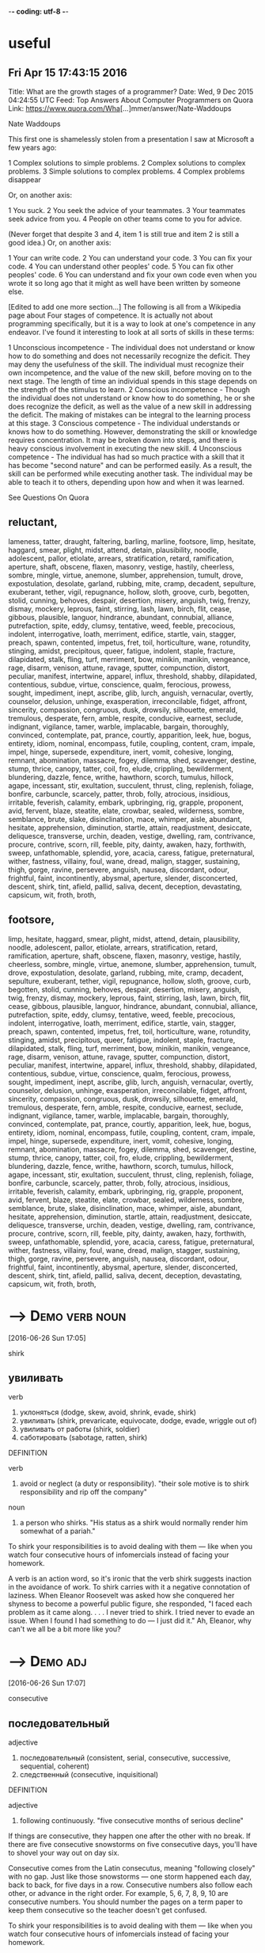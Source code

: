 -*- coding: utf-8 -*-
* useful

** Fri Apr 15 17:43:15 2016

   Title: What are the growth stages of a programmer?
   Date: Wed,  9 Dec 2015 04:24:55 UTC
   Feed: Top Answers About Computer Programmers on Quora
   Link: https://www.quora.com/Wha[...]mmer/answer/Nate-Waddoups

   Nate Waddoups

   This first one is shamelessly stolen from a presentation I saw at
   Microsoft a few years ago:

   1 Complex solutions to simple problems.
   2 Complex solutions to complex problems.
   3 Simple solutions to complex problems.
   4 Complex problems disappear

   Or, on another axis:

   1 You suck.
   2 You seek the advice of your teammates.
   3 Your teammates seek advice from you.
   4 People on other teams come to you for advice.

   (Never forget that despite 3 and 4, item 1 is still true and item 2 is
   still a good idea.)
   Or, on another axis:

   1 Your can write code.
   2 You can understand your code.
   3 You can fix your code.
   4 You can understand other peoples' code.
   5 You can fix other peoples' code.
   6 You can understand and fix your own code even when you wrote it so
   long ago that it might as well have been written by someone else.

   [Edited to add one more section...] 
   The following is all from a Wikipedia page about Four stages of
   competence. It is actually not about programming specifically, but it
   is a way to look at one's competence in any endeavor. I've found it
   interesting to look at all sorts of skills in these terms:

   1 Unconscious incompetence - The individual does not understand or
   know how to do something and does not necessarily recognize the
   deficit. They may deny the usefulness of the skill. The
   individual must recognize their own incompetence, and the value
   of the new skill, before moving on to the next stage. The length
   of time an individual spends in this stage depends on the
   strength of the stimulus to learn.
   2 Conscious incompetence - Though the individual does not
   understand or know how to do something, he or she does recognize
   the deficit, as well as the value of a new skill in addressing
   the deficit. The making of mistakes can be integral to the
   learning process at this stage.
   3 Conscious competence - The individual understands or knows how
   to do something. However, demonstrating the skill or knowledge
   requires concentration. It may be broken down into steps, and
   there is heavy conscious involvement in executing the new skill.
   4 Unconscious competence - The individual has had so much practice
   with a skill that it has become "second nature" and can be
   performed easily. As a result, the skill can be performed while
   executing another task. The individual may be able to teach it
   to others, depending upon how and when it was learned.

   See Questions On Quora

** reluctant,
   lameness, tatter, draught, faltering, barling, marline, footsore,
   limp, hesitate, haggard, smear, plight, midst, attend, detain,
   plausibility, noodle, adolescent, pallor, etiolate, arrears,
   stratification, retard, ramification, aperture, shaft, obscene,
   flaxen, masonry, vestige, hastily, cheerless, sombre, mingle,
   virtue, anemone, slumber, apprehension, tumult, drove,
   expostulation, desolate, garland, rubbing, mite, cramp, decadent,
   sepulture, exuberant, tether, vigil, repugnance, hollow, sloth,
   groove, curb, begotten, stolid, cunning, behoves, despair,
   desertion, misery, anguish, twig, frenzy, dismay, mockery, leprous,
   faint, stirring, lash, lawn, birch, flit, cease, gibbous,
   plausible, languor, hindrance, abundant, connubial, alliance,
   putrefaction, spite, eddy, clumsy, tentative, weed, feeble,
   precocious, indolent, interrogative, loath, merriment, edifice,
   startle, vain, stagger, preach, spawn, contented, impetus, fret,
   toil, horticulture, wane, rotundity, stinging, amidst, precipitous,
   queer, fatigue, indolent, staple, fracture, dilapidated, stalk,
   fling, turf, merriment, bow, minikin, manikin, vengeance, rage,
   disarm, venison, attune, ravage, sputter, compunction, distort,
   peculiar, manifest, intertwine, apparel, influx, threshold, shabby,
   dilapidated, contentious, subdue, virtue, conscience, qualm,
   ferocious, prowess, sought, impediment, inept, ascribe, glib,
   lurch, anguish, vernacular, overtly, counselor, delusion, unhinge,
   exasperation, irreconcilable, fidget, affront, sincerity,
   compassion, congruous, dusk, drowsily, silhouette, emerald,
   tremulous, desperate, fern, amble, respite, conducive, earnest,
   seclude, indignant, vigilance, tamer, warble, implacable, bargain,
   thoroughly, convinced, contemplate, pat, prance, courtly,
   apparition, leek, hue, bogus, entirety, idiom, nominal, encompass,
   futile, coupling, content, cram, impale, impel, hinge, supersede,
   expenditure, inert, vomit, cohesive, longing, remnant, abomination,
   massacre, fogey, dilemma, shed, scavenger, destine, stump, thrice,
   canopy, tatter, coil, fro, elude, crippling, bewilderment,
   blundering, dazzle, fence, writhe, hawthorn, scorch, tumulus,
   hillock, agape, incessant, stir, exultation, succulent, thrust,
   cling, replenish, foliage, bonfire, carbuncle, scarcely, patter,
   throb, folly, atrocious, insidious, irritable, feverish, calamity,
   embark, upbringing, rig, grapple, proponent, avid, fervent, blaze,
   steatite, elate, crowbar, sealed, wilderness, sombre, semblance,
   brute, slake, disinclination, mace, whimper, aisle, abundant,
   hesitate, apprehension, diminution, startle, attain, readjustment,
   desiccate, deliquesce, transverse, urchin, deaden, vestige,
   dwelling, ram, contrivance, procure, contrive, scorn, rill, feeble,
   pity, dainty, awaken, hazy, forthwith, sweep, unfathomable,
   splendid, yore, acacia, caress, fatigue, preternatural, wither,
   fastness, villainy, foul, wane, dread, malign, stagger, sustaining,
   thigh, gorge, ravine, persevere, anguish, nausea, discordant,
   odour, frightful, faint, incontinently, abysmal, aperture, slender,
   disconcerted, descent, shirk, tint, afield, pallid, saliva, decent,
   deception, devastating, capsicum, wit, froth, broth,

** footsore,
   limp, hesitate, haggard, smear, plight, midst, attend, detain,
   plausibility, noodle, adolescent, pallor, etiolate, arrears,
   stratification, retard, ramification, aperture, shaft, obscene,
   flaxen, masonry, vestige, hastily, cheerless, sombre, mingle,
   virtue, anemone, slumber, apprehension, tumult, drove,
   expostulation, desolate, garland, rubbing, mite, cramp, decadent,
   sepulture, exuberant, tether, vigil, repugnance, hollow, sloth,
   groove, curb, begotten, stolid, cunning, behoves, despair,
   desertion, misery, anguish, twig, frenzy, dismay, mockery, leprous,
   faint, stirring, lash, lawn, birch, flit, cease, gibbous,
   plausible, languor, hindrance, abundant, connubial, alliance,
   putrefaction, spite, eddy, clumsy, tentative, weed, feeble,
   precocious, indolent, interrogative, loath, merriment, edifice,
   startle, vain, stagger, preach, spawn, contented, impetus, fret,
   toil, horticulture, wane, rotundity, stinging, amidst, precipitous,
   queer, fatigue, indolent, staple, fracture, dilapidated, stalk,
   fling, turf, merriment, bow, minikin, manikin, vengeance, rage,
   disarm, venison, attune, ravage, sputter, compunction, distort,
   peculiar, manifest, intertwine, apparel, influx, threshold, shabby,
   dilapidated, contentious, subdue, virtue, conscience, qualm,
   ferocious, prowess, sought, impediment, inept, ascribe, glib,
   lurch, anguish, vernacular, overtly, counselor, delusion, unhinge,
   exasperation, irreconcilable, fidget, affront, sincerity,
   compassion, congruous, dusk, drowsily, silhouette, emerald,
   tremulous, desperate, fern, amble, respite, conducive, earnest,
   seclude, indignant, vigilance, tamer, warble, implacable, bargain,
   thoroughly, convinced, contemplate, pat, prance, courtly,
   apparition, leek, hue, bogus, entirety, idiom, nominal, encompass,
   futile, coupling, content, cram, impale, impel, hinge, supersede,
   expenditure, inert, vomit, cohesive, longing, remnant, abomination,
   massacre, fogey, dilemma, shed, scavenger, destine, stump, thrice,
   canopy, tatter, coil, fro, elude, crippling, bewilderment,
   blundering, dazzle, fence, writhe, hawthorn, scorch, tumulus,
   hillock, agape, incessant, stir, exultation, succulent, thrust,
   cling, replenish, foliage, bonfire, carbuncle, scarcely, patter,
   throb, folly, atrocious, insidious, irritable, feverish, calamity,
   embark, upbringing, rig, grapple, proponent, avid, fervent, blaze,
   steatite, elate, crowbar, sealed, wilderness, sombre, semblance,
   brute, slake, disinclination, mace, whimper, aisle, abundant,
   hesitate, apprehension, diminution, startle, attain, readjustment,
   desiccate, deliquesce, transverse, urchin, deaden, vestige,
   dwelling, ram, contrivance, procure, contrive, scorn, rill, feeble,
   pity, dainty, awaken, hazy, forthwith, sweep, unfathomable,
   splendid, yore, acacia, caress, fatigue, preternatural, wither,
   fastness, villainy, foul, wane, dread, malign, stagger, sustaining,
   thigh, gorge, ravine, persevere, anguish, nausea, discordant,
   odour, frightful, faint, incontinently, abysmal, aperture, slender,
   disconcerted, descent, shirk, tint, afield, pallid, saliva, decent,
   deception, devastating, capsicum, wit, froth, broth,



* --->                                                       :Demo:verb:noun:
  [2016-06-26 Sun 17:05]

  shirk
  
** увиливать

   verb
   1. уклоняться (dodge, skew, avoid, shrink, evade, shirk)
   2. увиливать (shirk, prevaricate, equivocate, dodge, evade, wriggle out of)
   3. увиливать от работы (shirk, soldier)
   4. саботировать (sabotage, ratten, shirk)

   DEFINITION

   verb
   1. avoid or neglect (a duty or responsibility).
      "their sole motive is to shirk responsibility and rip off the
      company"

   noun
   1. a person who shirks.
      "His status as a shirk would normally render him somewhat of a
      pariah."


   To shirk your responsibilities is to avoid dealing with them — like
   when you watch four consecutive hours of infomercials instead of
   facing your homework.

   A verb is an action word, so it's ironic that the verb shirk
   suggests inaction in the avoidance of work. To shirk carries with it
   a negative connotation of laziness. When Eleanor Roosevelt was asked
   how she conquered her shyness to become a powerful public figure,
   she responded, "I faced each problem as it came along. . . . I never
   tried to shirk. I tried never to evade an issue. When I found I had
   something to do — I just did it." Ah, Eleanor, why can't we all be a
   bit more like you?

* --->                                                             :Demo:adj:
  [2016-06-26 Sun 17:07]

  consecutive
  
** последовательный

   adjective
   1. последовательный (consistent, serial, consecutive, successive, sequential, coherent)
   2. следственный (consecutive, inquisitional)

   DEFINITION

   adjective
   1. following continuously.
      "five consecutive months of serious decline"


   If things are consecutive, they happen one after the other with no
   break. If there are five consecutive snowstorms on five consecutive
   days, you'll have to shovel your way out on day six.

   Consecutive comes from the Latin consecutus, meaning "following
   closely" with no gap. Just like those snowstorms — one storm
   happened each day, back to back, for five days in a row. Consecutive
   numbers also follow each other, or advance in the right order. For
   example, 5, 6, 7, 8, 9, 10 are consecutive numbers. You should
   number the pages on a term paper to keep them consecutive so the
   teacher doesn't get confused.

   To shirk your responsibilities is to avoid dealing with them — like
   when you watch four consecutive hours of infomercials instead of
   facing your homework.

* pallid							   :Demo:adj:
  [2016-06-26 Sun 17:47]

  мертвенно-бледный

  adjective
  1. бледный (pale, light, pallid, faint, wan, white)
  2. мертвенно-бледный (ashen, ghastly, pallid, livid, lurid, lunary)

  DEFINITION

  adjective
  1. (of a person's face) pale, typically because of poor health.
     "Her mother was propped up against a pillow, her pallid face
     hardly standing out against the white background."


  Santa looks a little pallid, meaning that he has a pale complexion,
  from spending too much time at the North Pole. A few days in Hawaii
  might do wonders to add color to his pale, bearded face.

  Pallid means pale, or lacking color. It's often used together with
  complexion to describe someone who has a pale face, either due to a
  lack of sunshine or some kind of emotional distress. A reclusive
  author could be pallid from spending too much time indoors. His
  books can also be called pallid if they're lacking in color and
  excitement.

  'It may seem odd to you, but it was two days before I could follow
  up the new-found clue in what was manifestly the proper way. I felt
  a peculiar shrinking from those pallid bodies. They were just the
  half-bleached colour of the worms and things one sees preserved in
  spirit in a zoological museum. And they were filthily cold to the
  touch. Probably my shrinking was largely due to the sympathetic
  influence of the Eloi, whose disgust of the Morlocks I now began to
  appreciate.

* splendid							   :Demo:adj:
  [2016-06-26 Sun 17:54]

  великолепный

  adjective
  1. великолепный (great, sumptuous, gorgeous, magnificent, excellent, splendid)
  2. роскошный (luxurious, sumptuous, splendid, deluxe, palatial, rich)
  3. замечательный (remarkable, wonderful, great, admirable, marvelous, splendid)
  4. превосходный (excellent, superb, superior, superlative, fine, splendid)
  5. блестящий (brilliant, shiny, shining, bright, glossy, splendid)
  6. отличный (great, excellent, cool, splendid, classy, super)
  7. первоклассный (classy, superfine, topnotch, crack, exclusive, splendid)

  DEFINITION

  adjective
  1. magnificent; very impressive.
     "a splendid view of Windsor Castle"


  Looking truly magnificent today? Then someone (probably British)
  might stop you to say "Wow! You look splendid, darling!" Thanks the
  person, because splendid means glorious, fabulous, wonderful, and/or
  splendiferous.

  Use the adjective splendid to describe something of the highest
  quality. If you're so lucky as to have someone buy you, say, a Harry
  Winston diamond, splendid! But splendid doesn't apply only to
  expensive items such as jewelry, clothing, or art. You can also have
  a splendid idea, morning walk, or encounter with an old friend. For
  some, using Splenda in their coffee instead of sugar is, for them,
  well, splendid!

  'Clearly we stood among the ruins of some latter-day South
  Kensington! Here, apparently, was the Palaeontological Section, and
  a very splendid array of fossils it must have been, though the
  inevitable process of decay that had been staved off for a time, and
  had, through the extinction of bacteria and fungi, lost ninety-nine
  hundredths of its force, was nevertheless, with extreme sureness if
  with extreme slowness at work again upon all its treasures. Here and
  there I found traces of the little people in the shape of rare
  fossils broken to pieces or threaded in strings upon reeds. And the
  cases had in some instances been bodily removed—by the Morlocks as I
  judged. The place was very silent. The thick dust deadened our
  footsteps. Weena, who had been rolling a sea urchin down the sloping
  glass of a case, presently came, as I stared about me, and very
  quietly took my hand and stood beside me.

* stave							     :Demo:noun:verb:
  [2016-06-26 Sun 17:57]

** =>                                                                 :drill:
   :PROPERTIES:
   :ID:       d902bb52-8749-48d7-89fc-b1ece4b67c64
   :END:
   stave

*** +++
    палка

    noun
    1. палка (stick, cane, staff, stave, bevel, discipline)
    2. шест (pole, perch, stave)
    3. бочарная клепка (lag, stave)
    4. перекладина (crossbar, beam, horizontal bar, rail, slat, stave)
    5. строфа (stanza, verse, strophe, stave)

    verb
    1. снабжать бочарными клепками (stave)

** DEFINITION                                                         :drill:
   :PROPERTIES:
   :ID:       be855f61-07dd-469a-9fe4-1a058f7d74e8
   :END:

   noun
   1. a vertical wooden post or plank in a building or other structure.
      "It's like a workshop in Hades - you feel the heat from barrels
      set over open fires in the floor and hear the piercing din of
      hammers on steel as hoops are pounded onto [staves] ."
   2. a verse or stanza of a poem.


** DEFINITION                                                         :drill:
   :PROPERTIES:
   :ID:       70e1a8c4-b007-47fd-b4d4-3ee79aa86e27
   :END:
   
   verb
   1. break something by forcing it inward or piercing it roughly.
      "the door was [staved in]"
   2. avert or delay something bad or dangerous.
      "a reassuring presence can [stave off] a panic attack"



** Sample                                                             :drill:
   :PROPERTIES:
   :ID:       d9be64d8-be45-493c-85df-89520c98eafb
   :END:
   A [stave] is the crosspiece between the legs of a chair or a wooden
   slat forming the side of a barrel. In music, it's the five lines you
   write notes on.

** Sample                                                             :drill:
   :PROPERTIES:
   :ID:       61a9eb4b-5db7-45f1-9522-84158c07bfbd
   :END:
   [Stave] comes from the word staff, as in a walking stick. You're most
   likely to encounter the word [stave] if you're learning woodworking.
   If someone "[staves in]" a door, they've broken a hole in it. You also
   might hear the idiom "[stave off]," which means to hold off for a
   short time.

* stall							     :Demo:noun:verb:
  [2016-06-26 Sun 19:05]

  стойло

  noun
  1. стойло (stall, stable, box, bay, crib)
  2. киоск (kiosk, booth, stall, stand, newsstand, loge)
  3. ларек (stall, stand, loge)
  4. кабинка (cabin, stall)
  5. прилавок (counter, stall, bar)
  6. палатка (tent, booth, stall, bivvy, pavilion, tabernacle)
  7. конюшня (stable, barn, stabling, stud, stall)
  8. потеря скорости (stall)
  9. напальчник (stall, fingerstall)
  10. доильный станок (stall)
  11. хлев (stable, cowshed, stall, pigsty, pigpen, piggery)
  12. кресло в партере (stall)
  13. место стоянки автомашин (stall)
  14. забой (face, slaughtering, breast, side, stall)
  15. штабель (pile, stockpile, clamp, stall)
  16. увертка (subterfuge, evasion, dodge, quip, quibble, stall)
  17. стойло для обжига руды (stall)
  18. сан каноника (stall)
  19. сиденье в алтаре или на хорах (stall)

  verb
  1. глохнуть (stall, go deaf, grow deaf)
  2. ставить в стойло (stall)
  3. делать стойло в конюшне (stall)
  4. вводить в заблуждение (mislead, deceive, delude, misguide, misinform, stall)
  5. обманывать (deceive, cheat, kid, fool, spoof, stall)
  6. уклоняться (dodge, skew, avoid, shrink, evade, stall)
  7. останавливать (stop, stay, halt, shut down, arrest, stall)
  8. задерживать (delay, detain, stay, hold, retard, stall)
  9. застревать (stick, jam, lodge, stall)
  10. терять скорость (stall)
  11. быть занесенным снегом (stall)
  12. заглушать (choke, drown, muffle, silence, damp, stall)

  DEFINITION

  noun
  1. a stand, booth, or compartment for the sale of goods in a market or large covered area.
     "fruit and vegetable stalls"
  2. an individual compartment for an animal in a stable or barn, enclosed on three sides.
     "This configuration recalls the form of traditional livestock
     barns with a center walkway and animal stalls to each side."
  3. a fixed seat in the choir or chancel of a church, more or less enclosed at the back and sides and often canopied, typically reserved for a particular member of the clergy.
     "There were so many choir wannabes that they filled the choir
     platform, the stalls and the circle seats - and outnumbered the
     audience confined to the upper galleries."
  4. the seats on the ground floor in a theater.
     "The action is seen as it would be from a good seat in the
     theatre stalls ."
  5. an instance of an engine, vehicle, aircraft, or boat stalling.
     "speed must be maintained to avoid a stall and loss of control"

  verb
  1. (of a motor vehicle or its engine) stop running, typically because of an overload on the engine.
     "her car stalled at the crossroads"
  2. stop or cause to stop making progress.
     "his career had stalled, hers taken off"
  3. put or keep (an animal) in a stall, especially in order to fatten it.
     "One more row was behind these stalls on both sides, allowing a
     maximum of eighty horses to be stalled in the large place."


  Stall means to stop or delay. If your car stalls, it comes to a
  stop. When you want a horse to stop, you put him in a stall, or
  small enclosure inside a barn.

  The word stall implies stopping something that will start again — a
  horse will leave the stall eventually and start moving, a stalled
  car can be restarted. Remember that when you're thinking about stall
  in the sense of postpone or delay. You can stall your professor from
  giving an exam by talking about last night’s big game. Your little
  sister can stall going to bed by asking for one more story. If you
  want to delay an approaching army, you might steal their boots —
  they'll still come but the "stall tactic" will buy you time.

  1) "BTW, there's no toilet paper in that stall...." Not the same kind
  of issue in the ladies that it is in the gents. Most of the traffic
  in the men's room is headed to a urinal with no need of TP. In the
  women's I've both encountered stalls out of TP more often and had
  people mention it to other women headed for the deficient stall.

* virtue                                                          :Demo:noun:
  [2016-06-26 Sun 20:55]

  добродетель

  noun
  1. добродетель (virtue, goodness, honor, honour)
  2. достоинство (dignity, virtue, merit, denomination, quality, meritoriousness)
  3. сила (force, power, strength, intensity, might, virtue)
  4. целомудрие (chastity, virtue, pudicity)
  5. хорошее качество (goodness, virtue)
  6. действие (act, action, effect, force, influence, virtue)
  7. свойство (property, characteristic, feature, attribute, affinity, virtue)

  DEFINITION

  noun
  1. behavior showing high moral standards.
     "paragons of virtue"
  2. (in traditional Christian angelology) the seventh highest order of the ninefold celestial hierarchy.
     "It is said that 2 virtues midwived for Eve as she gave birth to
     Cain."


  Virtue is the quality of being morally good. If you're writing a
  screenplay and you want it to be a real tearjerker, make sure your
  hero is full of virtue.

  The word virtue comes from the Latin root vir, for man. At first
  virtue meant manliness or valor, but over time it settled into the
  sense of moral excellence. Virtue can also mean excellence in
  general. One of your virtues might be your generous willingness to
  help out your friends. The phrase by virtue of means "as a result
  of" or "by authority of." You will achieve success by virtue of hard
  work (or by virtue of inside connections).

  Your decisions your life : A great poet once said, "Wisdom is
  knowing what to do and virtue is doing it". Take decisions wisely.

* superstition 							  :Demo:noun:
  [2016-07-01 Fri 17:31]

  суеверие

  noun
  1. суеверие (superstition)
  2. религиозный предрассудок (superstition)

  DEFINITION

  noun
  1. excessively credulous belief in and reverence for supernatural beings.
     "he dismissed the ghost stories as mere superstition"


  A superstition is a belief or practice that isn’t entirely based on
  facts or reality, like carrying a rabbit’s foot because you think it
  brings you good fortune, or believing that Friday the 13th is a day
  of bad luck.

  When you pick up a penny, is it because you’re poor or do you think
  it’s lucky? If the quickest route makes you walk under a ladder,
  will you do it even though it’s bad luck? These are two examples of
  superstitions, irrational decisions we make for some weird reason.
  The Latin roots of the word translate as “standing over,” like how
  you freeze standing over a broken mirror. Don’t worry, it’s only a
  superstition, right?

  Science is the great antidote to the poison of enthusiasm and
  superstition.

* begets							  :Demo:verb:
[2016-07-01 Fri 17:44]

To beget means to generate something, usually children, and it can be
used to refer to the role of either a mother or a father.

If we analyze the word beget, we get the prefix be-, which tends to
intensify the meaning of the following verb, and get, which means to
cause something to enter one's possession. The word is usually used to
refer to having children, although it can be used to refer to anything
that generates something else — for example, an inspiration can beget
a brilliant idea.

There are in fact two things, science and opinion;
the former begets knowledge, the latter ignorance.
* giddy							      :Demo:verb:adj:
[2016-07-01 Fri 17:52]

If you've ever spun in circles until you fell to the ground laughing,
you know how it feels to be giddy. This adjective can mean dizzy,
elated, or — as in the spinning around example –- a lightheaded,
lighthearted combination of the two.

The hackneyed phrase "giddy as a schoolgirl" calls forth the image of
a kid giggling with her friends over some adolescent
foolishness. Giddy has been used to describe someone incapable of
serious thought or easily excited as far back as the sixteenth
century. Given that, in modern usage, giddy describes someone silly
and frivolous, it's interesting to know that the Old English source
for this word has a slightly darker tinge: gidig means "insane" or
"god-possessed."

If anybody says he can think about quantum problems without getting giddy, that only shows he has not understood the first thing about them.
* lacs								  :Demo:noun:
[2016-07-01 Fri 18:00]

Title: I am working in an MNC with a package of 3.4 lacs per annum. Can I earn upto 15 lacs per annum, inspite of being from a non IIT or non NIT college?
* hike							     :Demo:verb:noun:
[2016-07-01 Fri 18:01]

To hike is to walk a long way at a leisurely pace. You might love to
hike in the woods on weekends.

When you hike, you walk for pleasure, often in a wooded or hilly
area. The trip itself is also a hike, whether you hike the Appalachian
Trail or climb a local hill. Another meaning of hike is "to increase,"
as when the library decides to hike the fees for late books. Hike has
been around since the 1800's, when it was spelled hyke, but its origin
is uncertain. The "walk vigorously" meaning is older than the "raise
or increase" meaning.

And it is happening with me. I was getting even lesser than you. I
asked for 30% hike but they said they can't give.
* fervently							   :Demo:adv:
[2016-07-01 Fri 18:05]

If you fervently believe or feel something, then you believe or feel
it strongly — with a lot of passion.

People feel fervently about a lot of things. A sports fan may be
fervently supportive of a football or basketball team and go to every
game. Many religious people fervently believe in a god. If you're
extremely self-confident, you might fervently believe in
yourself. This word means a lot of passion is present. If you feel
blah about something, or you just like it a little, you don't
fervently believe in it.

But there were days I fervently wished for life before him. There were
days we'd broke down about it. There were nights I didn't want to get
up and walk the little guy back to sleep. And only until I accepted
and went through these things, did I find the joy and peace of my
situation. As he gets older, I slowly regain some freedoms I used to
have, and now I can thoroughly appreciate them, unlike before when I
didn't know a life without them.
* contemplation 						       :noun:
[2016-07-01 Fri 18:20]

Contemplation is long, hard thinking about something. If you’re
writing a book on the meaning of the universe, then you’re going to
need to do a great deal of contemplation.

Contemplate has the word temple in its roots, and originally referred
to the kind of thinking you do in a special space set aside for
observation. Now we use it to describe any kind of thinking that we
spend a long time doing. While clicking on someone’s photos on
Facebook doesn’t count as contemplation, usually, you might spend
hours in contemplation of your family and your history if you come
across a box of old photos in the attic.

It is a melancholy of mine own, compounded of many simples, extracted from many objects, and indeed the sundry contemplation of my travels, which, by often rumination, wraps me in a most humorous sadness.
* sundry						      :Demo:adj:noun:
[2016-07-01 Fri 18:21]

A woman emptying out her purse after many years might find an old
stick of gum, a pair of broken sunglasses, a few movie tickets, and
sundry items, meaning that that her purse was filled with a random
collection of unrelated things.

Most people associate the word sundry with the old-fashioned drugstore
in their neighborhood that used to sell all sorts of odds and ends,
from magazines to hairbrushes. The word is typically used as an
adjective to describe a collection of various different items found in
one place, as in — "I discovered records, perfume bottles, and sundry
items at my neighbor's yard sale." The phrase "all and sundry" refers
collectively to a group of people, as in, "I invited all and sundry of
my relatives to my tea party."

It is a melancholy of mine own, compounded of many simples, extracted from many objects, and indeed the sundry contemplation of my travels, which, by often rumination, wraps me in a most humorous sadness.
* rumination							  :Demo:noun:
[2016-07-01 Fri 18:21]

If someone asks you to make a difficult decision — like what to have
for dinner — it might lead to rumination, or a long period of deep
thought.

Use the noun rumination when there's thoughtful consideration going
on. If your grandfather answers every question by saying, "Hmm. Let me
think about that," he is a fan of rumination. It comes from the verb
ruminate, which means "to think deeply," but also means "to chew the
cud." Both words come from the Latin word ruminatus, which has the
same meaning and which is rooted in rumen, or "gullet."

It is a melancholy of mine own, compounded of many simples, extracted from many objects, and indeed the sundry contemplation of my travels, which, by often rumination, wraps me in a most humorous sadness.
* sojourn						     :Demo:noun:verb:
[2016-07-01 Fri 18:23]

A sojourn is a short stay or visit. If you want a fancy way to say
that you took a trip to the countryside, you might talk about your
country sojourn.

The verb is originally from the Latin prefix sub- "under" plus diurnus
"of a day." You might refer to your vacation as a sojourn, but it
might make more sense if you are describing a trip to Provence rather
than a trip to Disney World. Or In figurative use, sojourn means to
delve––your math teacher may stop midway through lessons on fractions
for a brief sojourn into techniques for slicing pie.

THIS is the story of a five-year sojourn that I and my family made on the Greek island of Corfu. It was originally intended to be a mildly nostalgic account of the natural history of the island, but I made a grave mistake by introducing my family into the book in the first few pages. Having got themselves on paper, they then proceeded to establish themselves and invite various friends to share the chapters. It was only with the greatest difficulty, and by exercising considerable cunning, that I managed to retain a few pages here and there which I could devote exclusively to animals.
* cunning						      :Demo:adj:noun:
[2016-07-01 Fri 18:35]

In fairy tales, always watch out for the cunning fox or the cunning
witch. Cunning means clever, in the sense of trickery. A cunning plan
might involve setting traps for the innocent and pure at heart to fall
into.

This adjective goes back to the 14th century English verb cunnen,
which meant "to know," and is actually related to our English verb
know. In earlier times, the noun was used to mean a high level of
skill in using the hands. You can be cunning, but you can also use
your cunning to figure out a very clever and tricky plan.

THIS is the story of a five-year sojourn that I and my family made on the Greek island of Corfu. It was originally intended to be a mildly nostalgic account of the natural history of the island, but I made a grave mistake by introducing my family into the book in the first few pages. Having got themselves on paper, they then proceeded to establish themselves and invite various friends to share the chapters. It was only with the greatest difficulty, and by exercising considerable cunning, that I managed to retain a few pages here and there which I could devote exclusively to animals.
* considerable							   :Demo:adj:
[2016-07-01 Fri 18:35]

Use the adjective considerable to describe something that is large in
amount. Things you probably spend a considerable amount of time on:
homework and laundry. Things you'd rather spend time on: anything that
isn't homework and laundry!

The adjective considerable can describe something of importance and is
worthy of notice or respect. If you are an excellent singer, dancer,
musician, writer, or similar profession, people may ask you to donate
your considerable talents to charitable causes. If you're not an
excellent singer, dancer, musician, or writer, they will still ask you
to donate, but they are more likely to ask for money!

THIS is the story of a five-year sojourn that I and my family made on the Greek island of Corfu. It was originally intended to be a mildly nostalgic account of the natural history of the island, but I made a grave mistake by introducing my family into the book in the first few pages. Having got themselves on paper, they then proceeded to establish themselves and invite various friends to share the chapters. It was only with the greatest difficulty, and by exercising considerable cunning, that I managed to retain a few pages here and there which I could devote exclusively to animals.
* retain							  :Demo:verb:
[2016-07-01 Fri 18:37]

Retain means to hold on to or keep. People who can retain a lot of
information are often mistaken for geniuses, but really they just have
very good memories.

To retain is to keep or maintain, whether in mind, possession or a
certain condition. If you have a great personal assistant, you'll
probably want to retain him for as long as you can. If your body is
retaining water you might look a little plump. The verbs restrain and
detain sound similar, but they mean to keep something by force.

THIS is the story of a five-year sojourn that I and my family made on the Greek island of Corfu. It was originally intended to be a mildly nostalgic account of the natural history of the island, but I made a grave mistake by introducing my family into the book in the first few pages. Having got themselves on paper, they then proceeded to establish themselves and invite various friends to share the chapters. It was only with the greatest difficulty, and by exercising considerable cunning, that I managed to retain a few pages here and there which I could devote exclusively to animals.
* penetratingly							   :Demo:adv:
[2016-07-01 Fri 18:40]
I have attempted to draw an accurate and unexaggerated picture of my family
in the following pages; they appear as I saw them. To explain some of their
more curious ways, however, I feel that I should state that at the time we 
were in Corfu the family were all quite young: Larry, the eldest, was 
twenty-three; Leslie was nineteen; Margo eighteen; while I was the youngest,
being of the tender and impressionable age of ten. We have never been very 
certain of my mother's age, for the simple reason that she can never remember 
her date of birth; all I can say is that she was old enough to have four children. 
My mother also insists that I explain that she is a widow for, as she so 
penetratingly observed, you never know what people might think.
* habitually							   :Demo:adv:
[2016-07-01 Fri 18:45]

Your mind is on autopilot all the time and taking 5-10 minutes a day
to just separate from the neurotic mind is necessary save wasted
energy that goes into fantasizing and daydreaming and being habitually
negative.
* deserve							  :Demo:verb:
[2016-07-01 Fri 18:47]

We deserve things based on our actions. For example, many people
believe murderers deserve the death penalty.

Deserve is used in many ways, but it always carries a sense of balance
or justice. If someone receives an award for their work, it means they
deserve praise and attention. If you deserve a day off, it means
you've been working hard and have earned a vacation. If you threw a
book during class, you deserve a punishment of some kind. Many laws —
and lots of arguments — are about deciding what different people
deserve. It's often hard to tell.

No, instead, I'm going to tell you that in order to feel as good as
you know you want and deserve to feel EVERY DAMN DAY, you need to
exercise so that your body rewards you with happiness, literally. When
your body is happy YOU are happy. When your body is recharged through
exercising, so is your mind, so is your heart, and that energy pours
over into every single part of your life. Don't exercise because the
doctor and your parents tell you its necessary to live a long and
healthy life (obviously its important), but exercise because you want
to operate at maximum capacity on a daily basis, and exercising is
necessary to ensure that.

* savor							     :Demo:verb:noun:
[2016-07-02 Sat 17:11]

Whether it’s a feeling of joy or a piece of pecan pie — when you savor
something, you enjoy it to the fullest.

When you savor something, you enjoy it so much that you want to make
it last forever. With that in mind, savor carries a connotation of
doing something slowly. If you savor that flourless chocolate tart,
then you eat it slowly, bit by bit, deliberately picking every last
crumb off the plate. The word is often applied to eating, but you can
savor any pleasurable experience, whether it’s the winning touchdown
or your moment in the spotlight.

When going to bed do a quick mental check on the things you are
grateful for. I don't mean list them by rote.. I mean "savor" them. "I
am grateful my kids are healthy" "I am grateful I have a fabulous wife
who loves me" "I am grateful my job is close to where I live" "I am
grateful my doctor didn't see anything wrong with me" "I am grateful
for friend X"...
* blasphemy							  :Demo:noun:
[2016-07-02 Sat 17:16]

Saying offensive things about God or religion is blasphemy. Blasphemy
can be used for offensive ideas in other areas too.

If you're saying something bad about a god, or taking the Lord's name
in vain, or questioning a religious institution in any way, you could
be accused of blasphemy — insulting something sacred. You can use this
word in a lot of other ways too. At a meeting of conservatives, a
liberal idea could be considered blasphemy (and vice versa). You might
even jokingly cry "Blasphemy!" if a friend said your favorite ice
cream flavor stinks.

blasphemy
* soliciting						     :Demo:verb:noun:
[2016-07-02 Sat 17:17]

ходатайство

noun
 1. ходатайство (intercession, petition, motion, solicitation, soliciting, pleading)
 2. домогательство (soliciting, bid, exaction)
 3. выпрашивание (begging, soliciting)

DEFINITION

verb
 1. ask for or try to obtain (something) from someone.
    "he called a meeting to solicit their views"

Solicit means to ask for. It is what those people on the street are
doing, when they ask, "Do you have a moment to talk about the
destruction of the planet?" They are soliciting donations for their
cause.

Solicit has an official sounding impressiveness to it––doesn't
soliciting donations sound better than begging for money? It can also
have a more sinister cast. "When the teacher left the room, two girls
solicited their friends to throw all the textbooks out the windows,
injuring members of the cheer squad below — where they were soliciting
signatures for a petition banning smoking in the football locker
rooms."

If you're traveling to the US to do business (that is, making a sales
or professional visit), bear in mind that the attitude between
business associates is not like that found in Mediterranean, Hispanic
or Middle Eastern countries; it is more comparable to that of northern
Europeans. Whereas most Middle Eastern and many Hispanic business
hosts want to “get to know you” first, before doing business (asking
about your family, soliciting personal details, and very possibly
sharing a meal or at least coffee, so they can determine if you have
the kind of character worth doing business with), such personal
questions are considered peculiar, intrusive, and possibly even rude
to Americans. They are also unlikely to want or need to be given a
gift, as is customary in some countries. Like northern Europeans, they
are much more likely to get right down to business, without any
elaborate preliminaries or formalities.
* peculiar						      :Demo:adj:noun:
[2016-07-02 Sat 17:18]

своеобразный

adjective
 1. своеобразный (peculiar, singular, sui generis, idiomatic, idiomatical)
 2. специфический (specific, particular, peculiar, racy)
 3. особенный (special, particular, peculiar, especial, specific, individual)
 4. странный (strange, weird, odd, bizarre, curious, peculiar)
 5. характерный (characteristic, specific, distinctive, peculiar, representative, racy)
 6. необычный (unusual, extraordinary, odd, different, peculiar, exceptional)
 7. индивидуальный (individual, separate, special, particular, distinct, peculiar)
 8. специальный (special, ad hoc, technical, express, extra, peculiar)
 9. собственный (own, proper, peculiar)
10. эксцентричный (eccentric, bizarre, whimsical, queer, erratic, peculiar)
11. свойственный исключительно (peculiar)
12. отдельный (separate, individual, single, particular, distinct, peculiar)
13. личный (private, personal, individual, intimate, identity, peculiar)
14. частный (private, partial, particular, individual, proprietary, peculiar)
15. принадлежащий исключительно (peculiar)

noun
 1. личная собственность (peculiar)
 2. особая привилегия (peculiar)

DEFINITION

adjective
 1. strange or odd; unusual.
    "his accent was a peculiar mixture of Cockney and Irish"
 2. belonging exclusively to.
    "the air hung with an antiseptic aroma peculiar to hospitals"

noun
 1. a parish or church exempt from the jurisdiction of the diocese in which it lies, through being subject to the jurisdiction of the monarch or an archbishop.
    "Yet others, founded by kings or bishops as their own, were later known as ‘ peculiars ’, withdrawn from ordinary diocesan jurisdiction."

Something peculiar is notably unusual. If your friend starts saying
strange things you don't understand, ask her why she's suddenly become
peculiar.

Peculiar comes from the Latin peculiaris, meaning one's own, or
personal.  In English, it originally meant belonging to one person,
private, like your fondness for your peculiar hairbrush.  It also had
the meaning of something unlike others, special, or
remarkable. Eventually we mostly stopped using it for belongings,
instead using peculiar to mean unusual or odd.

If you're traveling to the US to do business (that is, making a sales
or professional visit), bear in mind that the attitude between
business associates is not like that found in Mediterranean, Hispanic
or Middle Eastern countries; it is more comparable to that of northern
Europeans. Whereas most Middle Eastern and many Hispanic business
hosts want to “get to know you” first, before doing business (asking
about your family, soliciting personal details, and very possibly
sharing a meal or at least coffee, so they can determine if you have
the kind of character worth doing business with), such personal
questions are considered peculiar, intrusive, and possibly even rude
to Americans. They are also unlikely to want or need to be given a
gift, as is customary in some countries. Like northern Europeans, they
are much more likely to get right down to business, without any
elaborate preliminaries or formalities.
* customary							   :Demo:adj:
[2016-07-02 Sat 17:19]

обычный

adjective
 1. привычный (habitual, familiar, accustomed, customary, regular, wonted)
 2. обычный (common, conventional, regular, normal, ordinary, customary)
 3. основанный на опыте (experiential, empirical, empiric, experimental, customary, a posteriori)

DEFINITION

adjective
 1. according to the customs or usual practices associated with a particular society, place, or set of circumstances.
    "it is customary to mark an occasion like this with a toast"

Something customary is done according to practice. When a bride walks
down the aisle, it's customary for everyone at the wedding to rise out
of respect.

Every culture has its own customary traditions.  In American culture
it's customary for a child who loses a tooth to put it under her
pillow and wait for the Tooth Fairy to arrive. In Greece, on the other
hand, it's customary to throw a child's lost tooth onto the roof for
good luck. Customary can also reference habitual things a person does,
like taking your shoes off when you come home, or writing in your
diary before bed.

* niceties 							  :Demo:noun:

[2016-07-02 Sat 17:21]

тонкости

Clearly, you're interested in the nicety of a word's meaning if you're
checking out this website. A nicety is a fine detail or shade of
meaning that anything — not just a word — can possess.

Even the word nicety has niceties. The emphasis on detail can also
refer to a precision or accuracy of sorts; if someone has judged
something "to a nicety," they've judged it exactly. Yet another common
meaning is in the sense of a minor aspect of polite behavior. Washing
your hands before dinner is a "social nicety." So is covering your
mouth when you cough. Now where would we be without niceties?

Americans do not bow, nor do they normally kiss strangers. A simple
handshake is sufficient upon meeting a business associate; and even
that is unnecessary (and even considered strange) when dealing with
more transient and casual contacts (such as store clerks, hotel
clerks, waiters, cab drivers, etc.). It is sufficient just to say “Hi”
or “Good morning,” and state what you need. Most American service
personnel are used to such informal and abrupt contacts, and are not
offended by a lack of social niceties. HOWEVER – it is NEVER
acceptable to treat such people as your servants! Americans are quite
egalitarian, expect to be treated with a normal level of professional
dignity, and will not put up with ill treatment by a stranger. (And
their employers will usually back up the employee if a customer is
abusive.) If you physically strike a service person who has displeased
you, you may expect to be arrested for assault.
* egalitarian						      :Demo:adj:noun:
[2016-07-02 Sat 17:22]

уравнительный

adjective
 1. эгалитарный (egalitarian)
 2. уравнительный (egalitarian, countervailing)
 3. уравнительский (egalitarian)

noun
 1. эгалитарист (egalitarian)
 2. поборник равноправия (egalitarian)

DEFINITION

adjective
 1. of, relating to, or believing in the principle that all people are equal and deserve equal rights and opportunities.
    "a fairer, more egalitarian society"

noun
 1. a person who advocates or supports egalitarian principles.
    "Labour's long-term supporters, ethical socialists, public service workers, egalitarians and anti-monarchists, trade unionists and pacifists, were harder to deal with."

An egalitarian is a person who believes in the equality of all people,
and an egalitarian society gives everyone equal rights.

This is a word that means something close to equality and has to do
with fairness. If you believe that everyone deserves a chance to vote,
go to school, get good jobs, and participate in society, then you are
an egalitarian. When laws make life fairer, the law is getting more
egalitarian. The opposite of an egalitarian system could be a fascist
society or dictatorship. Monarchies are not egalitarian. When you see
this word, think about equality and freedom.

Americans do not bow, nor do they normally kiss strangers. A simple
handshake is sufficient upon meeting a business associate; and even
that is unnecessary (and even considered strange) when dealing with
more transient and casual contacts (such as store clerks, hotel
clerks, waiters, cab drivers, etc.). It is sufficient just to say “Hi”
or “Good morning,” and state what you need. Most American service
personnel are used to such informal and abrupt contacts, and are not
offended by a lack of social niceties. HOWEVER – it is NEVER
acceptable to treat such people as your servants! Americans are quite
egalitarian, expect to be treated with a normal level of professional
dignity, and will not put up with ill treatment by a stranger. (And
their employers will usually back up the employee if a customer is
abusive.) If you physically strike a service person who has displeased
you, you may expect to be arrested for assault.

* courteously 							   :Demo:adv:
[2016-07-02 Sat 17:23]

учтиво

Women in the workforce are typically treated the same as men:
professionally, courteously and directly. Do not assume that a woman
who meets you for a business or professional appointment is merely a
secretary or assistant; she may be the boss! Treating her dismissively
or disdainfully will probably lose you business. Furthermore, bear in
mind that the US has strict prohibitions in law against sexual
harassment. Making suggestive comments, or unwanted physical contact,
can get you in trouble. The same is true of gay and lesbian people.

* dismissively							   :Demo:adv:
[2016-07-02 Sat 17:24]

пренебрежительно

To be dismissive is to be indifferent and a little rude. Being
dismissive is a sign of disrespect.

If you're dismissive, you show little consideration for others. If a
teacher laughs at a student's earnest answer to a question, that's
dismissive. An employer throwing a resume in the trash without reading
it? Dismissive. People are dismissive to others they think are beneath
them. You can also be dismissive to ideas and suggestions. It's like
waving someone or something away and saying, "whatever."

Women in the workforce are typically treated the same as men:
professionally, courteously and directly. Do not assume that a woman
who meets you for a business or professional appointment is merely a
secretary or assistant; she may be the boss! Treating her dismissively
or disdainfully will probably lose you business. Furthermore, bear in
mind that the US has strict prohibitions in law against sexual
harassment. Making suggestive comments, or unwanted physical contact,
can get you in trouble. The same is true of gay and lesbian people.

* disdainfully							   :Demo:adv:
[2016-07-02 Sat 17:24]

пренебрежительно

When you do something disdainfully, you do it with disapproval or
contempt. You might look disdainfully at an airplane passenger who's
yelling at his young son.

When you act disdainfully toward someone, you're expressing your lack
of respect — either for the person himself, or what he's doing. If
your grandmother disapproves of just about everyone she meets, she'll
probably glance disdainfully at your friends when they show up in
their loud car to pick you up. The Old French root of disdainfully is
desdeignier, "scorn, refuse, or repudiate," from des, "do the opposite
of," and deignier, "treat with respect."

Women in the workforce are typically treated the same as men:
professionally, courteously and directly. Do not assume that a woman
who meets you for a business or professional appointment is merely a
secretary or assistant; she may be the boss! Treating her dismissively
or disdainfully will probably lose you business. Furthermore, bear in
mind that the US has strict prohibitions in law against sexual
harassment. Making suggestive comments, or unwanted physical contact,
can get you in trouble. The same is true of gay and lesbian people.
* hardship							  :Demo:noun:
[2016-07-05 Tue 17:01]

лишения

noun
 1. лишения (privation, hardship, destitution, asperity)
 2. трудность (difficulty, hardship, intractability, severeness)
 3. лишение (deprivation, privation, hardship, destitution, divestment, divestiture)
 4. нужда (need, want, distress, poverty, necessity, hardship)
 5. тяжелое испытание (ordeal, hardship)
 6. неудобство (inconvenience, disadvantage, discomfort, nuisance, uneasiness, hardship)

DEFINITION

noun
 1. severe suffering or privation.
    "intolerable levels of hardship"

If something is a hardship, it causes suffering or
unpleasantness. After all the hardship you endured while training for
the marathon, you really hope that you’ll do well — or at least
finish!

The word hard in hardship is a tip-off to its meaning: something
that’s a hardship is hard. It could be hard work that you do for a
larger goal — like training for the marathon — or it could be a
situation that’s hard to endure. If you lose your job, you could end
up experiencing financial hardship. Sometimes a hardship is something
that just happens, like the hardship people suffer following a
disaster.

* liability							  :Demo:noun:
[2016-07-06 Wed 12:24]

ответственность

noun
 1. ответственность (responsibility, liability, charge, accountability, blame, onus)
 2. обязательство (obligation, commitment, undertaking, liability, engagement, responsibility)
 3. задолженность (arrears, indebtedness, liability, backlog, arrear, arrearage)
 4. склонность (tendency, propensity, inclination, penchant, addiction, liability)
 5. подверженность (liability, amenability)
 6. помеха (hindrance, noise, obstacle, impediment, nuisance, liability)
 7. долг (debt, duty, obligation, credit, trust, liability)

DEFINITION

noun
 1. the state of being responsible for something, especially by law.
    "the partners accept unlimited liability for any risks they undertake"
 2. a person or thing whose presence or behavior is likely to cause embarrassment or put one at a disadvantage.
    "he has become a political liability"

A liability is a debt or obligation or a personal flaw that stands in
your way. A company's liabilities are simply the debts on its ledger,
but a personal liability might be your extreme shyness in social
situations.

Depending on how you use it, the word liability has very different
meanings. In a business or financial sense, a liability is a debt or
fiscal obligation, like a mortgage or a loan. A limited liability
company means if the company fails, the partners are on the hook for
only what they initially invested in the company. A personal
liability, however, is some element of your past, your character, or
your behavior that might give you a disadvantage.

* crutch							  :Demo:noun:
[2016-07-07 Thu 20:24]

костыль

noun
 1. опора (support, prop, reliance, bearing, mainstay, crutch)
 2. поддержка (support, maintenance, backing, aid, endorsement, crutch)
 3. стойка (rack, stand, counter, bar, pillar, crutch)
 4. костыль больного (crutch)
 5. кормовой брештук (crutch)
 6. уключина (rowlock, oarlock, thole, crutch, tholepin)
 7. промежность (crotch, perineum, fork, crutch)

DEFINITION

noun
 1. a long stick with a crosspiece at the top, used as a support under the armpit by a lame person.
    "It's difficult to understand why so many crutches , white sticks and wheelchairs remain unclaimed."

A crutch is something you lean on when you’re hurt or weak. It can be
a physical crutch you use because you broke your leg, or a friend you
depend on a bit too much when you’re having a tough time.

A medical crutch is a device that helps you walk when you’re
injured. A psychological crutch helps you when you need it, or think
you do. Medical crutches come in pairs and have soft pads that fit
under your arms and handles to help you rest your body weight on
them. Other types of crutches fit securely around the lower part of
your arm. The Old English root word is crycce, "staff," and the
figurative meaning dates from about 1600.

crutch

* cramped						      :Demo:adj:verb:
[2016-07-07 Thu 20:28]

ограниченный

adjective
 1. ограниченный (limited, bounded, restricted, confined, finite, cramped)
 2. стесненный (cramped, constrained, uneasy, straitened, embarrassed, pinched)
 3. неразборчивый (illegible, indiscriminate, promiscuous, unintelligible, unreadable, cramped)
 4. стиснутый (cramped)
 5. чрезмерно сжатый (cramped)
 6. страдающий от судорог (cramped)
 7. сведенный судорогой (cramped)

DEFINITION

adjective
 1. feeling or causing someone to feel uncomfortably confined or hemmed in by lack of space.
    "the staff had to work in cramped conditions"
 2. suffering from a cramp.
    "cramped muscles"

verb
 1. restrict or inhibit the development of.
    "tighter rules will cramp economic growth"
 2. fasten with a cramp or cramps.
    "cramp the gates to the posts"
 3. suffer from sudden and painful contractions of a muscle or muscles.
    "Her hand had such low muscle tone that it cramped painfully as she tried to control the pencil when she wrote."

* whimsical							   :Demo:adj:
[2016-07-08 Fri 14:19]

капризный

adjective
 1. причудливый (bizarre, quaint, fancy, whimsical, fanciful, freakish)
 2. капризный (capricious, whimsical, cranky, naughty, fractious, wayward)
 3. прихотливый (capricious, whimsical, fanciful, fancy, whimsy, arabesque)
 4. эксцентричный (eccentric, bizarre, whimsical, queer, erratic, kinky)
 5. фантастический (fantastic, fantastical, fancy, fanciful, visionary, whimsical)

DEFINITION

adjective
 1. playfully quaint or fanciful, especially in an appealing and amusing way.
    "a whimsical sense of humor"
 2. acting or behaving in a capricious manner.
    "the whimsical arbitrariness of autocracy"

Whimsical means full of or characterized by whims, which are odd ideas
that usually occur to you very suddenly. If you decide at the last
minute to fly to Europe, you could say you went there on a whim.

Whimsical can also mean tending toward odd or unpredictable
behavior. Both whimsical and whim are derived from an earlier English
word whim-wham, which is of unknown origin. Whim-wham had about the
same meaning as whim, but could also refer to an odd object or piece
of clothing.

This book by Randall Munroe (which is actually a compilation of posts
from his wickedly popular blog xkcd) is equally whimsical and
informative. He explores questions like “from what height would you need
to drop a steak for it to be cooked when it hit the ground?” and “what
would happen if you made a periodic table out of cube-shaped bricks,
where each brick was made of the corresponding element?” and he provides
explanations that are well-researched, sourced and scientifically valid,
while still using a giraffe as a measurement for height. You’ll be
entertained, and Mr. Gates says, “you’ll also learn about a lot of other
things like ballistics, DNA, the oceans, the atmosphere and lightning.”

* plea								  :Demo:noun:
[2016-07-08 Fri 14:30]

мольба

noun
 1. заявление (statement, application, declaration, claim, allegation, plea)
 2. просьба (request, application, plea, petition, wish, entreaty)
 3. призыв (call, appeal, plea, exhortation, draft, slogan)
 4. мольба (pleading, plea, supplication, prayer, entreaty, cry)
 5. довод (argument, reason, plea, cause)
 6. ссылка (link, reference, exile, ref, citation, plea)
 7. оправдание (justification, excuse, acquittal, defense, vindication, plea)
 8. жалоба (complaint, appeal, claim, grievance, plaint, plea)
 9. предлог (pretext, excuse, preposition, guise, plea, cloak)
10. заявление подсудимого (plea)
11. иск по суду (plea)

DEFINITION

noun
 1. a request made in an urgent and emotional manner.
    "he made a dramatic plea for disarmament"
 2. a formal statement by or on behalf of a defendant or prisoner, stating guilt or innocence in response to a charge, offering an allegation of fact, or claiming that a point of law should apply.
    "he changed his plea to not guilty"

A plea is what you make when you're begging for something with a sense
of urgency and emotion. While you wouldn't call asking for a hall pass
a plea, you could make a plea for justice or world peace.

Plea also has a legal meaning. When you get a traffic ticket or if
you're accused of a crime, you have to enter a plea of "guilty" or
"not guilty." A "plea bargain" is when you make a deal with the
prosecutor — you may plead guilty to a charge (by entering a guilty
plea) that has less of a penalty and, in return, the prosecutor drops
the more serious charge.

In this Richard Dawkins book, he poses a question at the beginning of
each chapter, offers colorful myths from different places around the
world and finally reveals an elegant scientific answer. “It’s an
engaging, well-illustrated science textbook offering compelling answers
to big questions, from how the universe formed to what causes
earthquakes,” Mr. Gates writes in his review. “It’s also a plea for
readers of all ages to approach mysteries with rigor and curiosity,
rather than buying into the supernatural myths at the core of most faith
traditions.”

* amend								  :Demo:verb:
[2016-07-08 Fri 20:09]

изменить

verb
 1. вносить поправки (amend)
 2. исправлять (correct, fix, mend, rectify, repair, amend)
 3. улучшать (improve, better, refine, perfect, improve on, amend)
 4. чинить (repair, fix, mend, darn, bodge, amend)

DEFINITION

verb
 1. make minor changes in (a text) in order to make it fairer, more accurate, or more up-to-date.
    "the rule was amended to apply only to nonmembers"

When you amend something, you correct or improve it. If you confused
your audience when you gave your speech, don't be afraid to amend what
you said.

Amend can also describe adding amendments to an official document,
such as a constitution or law. If politicians in your state want to
address the growing number of home foreclosures, they might amend the
state constitution to include restrictions intended to reduce
foreclosures. Amend comes from the Latin word emendare, meaning "to
correct, free from fault."

* amendment

поправка

noun
 1. поправка (amendment, correction, modification, corrective, rectification, rider)
 2. изменение (change, variation, modification, alteration, shift, amendment)
 3. исправление (correction, rectification, repair, redress, amendment, reformation)
 4. редакция (editorial office, wording, redaction, release, formulation, amendment)
 5. поправка к закону (amendment)
 6. улучшение (improvement, enhancement, betterment, amelioration, development, amendment)

DEFINITION

noun
 1. a minor change in a document.
    "Had he been told about this, he would have made the necessary amendments to the sale documents to reflect that fact."

* deceive							  :Demo:verb:
[2016-07-08 Fri 20:10]

To deceive means to trick or lie. A crafty kid might deceive his
mother into thinking he has a fever by holding the thermometer to a
light bulb to increase the temperature.

Deceive is the trickier cousin of lie. You might lie about why you
were late to school. But if you simply don't explain to your mom that
you were late in the first place, you are deceiving her. Deceive
carries with it a feeling of both craftiness and betrayal. When you
deceive someone, forgiveness can be hard to come by. Have you heard of
the spelling rule, "i before e except after c" that has so many
exceptions? Well, deceive follows that rule.

deceive
* profanity							  :Demo:noun:
[2016-07-08 Fri 20:25]

Profanity is a type of language that includes dirty words and
ideas. Swear words, obscene gestures, and naughty jokes are all
considered profanity.

You know those four-letter words you're not supposed to say? They're
profanity: language that's vulgar and obscene. R-rated movies and
cable stations like HBO have a lot of profanity, but you won't hear it
on a station like NBC or ABC. Profanity tends to be about off-color
subjects, like sex and going to the bathroom. Everyone probably spews
some profanity at some point, but you better be careful about who's
listening.

profanity
* outburst							  :Demo:noun:
[2016-07-08 Fri 20:26]

When you can't help an angry shout or a burst of emotion, that's an
outburst. A toddler's outburst might take the form of a full-blown
temper tantrum.

An outburst of passion or emotion can be angry words, a broken glass,
or a triumphant whoop. There are also figurative outbursts, like the
outburst of political enthusiasm within a particular group of voters,
or an outburst of energy in the midst of a modern dance
performance. The Middle English verb that proceeded outburst was
outbresten.

"an outburst of profanity"

* obscene							   :Demo:adj:
[2016-07-08 Fri 20:28]

Obscene describes something that is morally offensive in a sexual
way. It's never a good idea to use obscene language at school.

Certain films, books, magazines, and other forms of entertainment are
considered obscene because they portray sex in a very frank way that
some people find vulgar and lewd. Obscene material, language, and
jokes are considered taboo in polite society. Obscene can also be used
to describe something repulsive — like when your friend ate an obscene
number of snails at the Bastille Day bash.

obscene
* decency							  :Demo:noun:
[2016-07-08 Fri 20:29]

The personal quality of decency is one of honesty, good manners, and
respect for other people.

Over time, decency has referred to manners, but today decency is
mainly a strong sense of right and wrong, and a high standard of
honesty. When a criminal or dictator does horrible things, people
assume they have no sense of decency. When a tasteless or violent TV
show becomes popular, some people wonder if society has lost its sense
of decency. Asking "Have you no decency?" is a serious question,
unless you're being silly and complaining about something like
homework.

decency
* unjust							   :Demo:adj:
[2016-07-08 Fri 20:29]

Something or someone that is unjust is just not fair. An unjust boss
might fire you the very first time you're late for work.

You might think of the word justice in order to remember the meaning
of the word just, which means "fairness or righteousness." An unjust
judge does not play by the rules; he might send a person to jail even
though there isn't enough evidence that a crime was committed. Unjust
behavior is improper or dishonest: "The professor acted in an unjust
manner when he gave everyone an F just because there was a rumor that
his students didn’t like him."

unjust
* infuriating						      :Demo:adj:verb:
[2016-07-08 Fri 20:30]

Use the adjective infuriating to describe something that makes you
really, really angry. It's infuriating to see a little kid being
bullied.

When something makes you furious it's infuriating. You can use the
word to talk about things that are truly offensive or outrageous —
someone snatching your grandmother's purse, for example — or things
that are merely aggravating or annoying. You might find it infuriating
trying to parallel park on a busy street or waiting in line at the
post office. The roots of infuriating can be traced all the way back
to the Latin furere, which means "to rage" or "to be mad."

infuriating
* hapless							   :Demo:adj:
[2016-07-08 Fri 20:31]

Use the adjective hapless to describe someone unlucky and deserving of
pity, like the hapless used car buyer who gives in to the fast-talking
salesperson.

The word hapless traces all the way back to the Old Norse word happ,
meaning “chance, good luck.” Combine this with the suffix -less
(“lacking”) and hapless means “unlucky” or “ill-fated.”  A traveler
who goes to Moscow and briefly gets lost on the subway? Just a
tourist. A traveler who goes to Moscow, accidentally eats food he is
allergic to, somehow loses all his money, and by chance gets on a
train destined for Mongolia? Definitely hapless.

hapless
* inflict							  :Demo:verb:
[2016-07-08 Fri 20:32]

When you force an undesirable or harmful event on someone, you inflict
it on them. You might prefer that someone inflict some physical pain
on you rather than inflict you with the boredom of another trip to the
annual flower show.

The verb inflict comes from the Latin word inflictus, meaning “to
strike or dash against.” If you cause anything bad to happen to a
person, animal, or even an object, you inflict that badness on
them. For example, someone can inflict injuries or suffering on other
people or inflict damage on property. We can inflict pollution or
over-development on our environment. It's always a negative thing —
you wouldn't say you inflict happiness or love on others.

inflict
* muggy								   :Demo:adj:
[2016-07-08 Fri 20:33]

Think of hot, humid, steamy weather as being so unpleasant that you
feel "mugged" by it when you step outside. That's one way to remember
the meaning of muggy.

"It's not the heat! It's the humidity!" That's what your grandma says
when she wants to complain about muggy weather. Muggy means a
combination of humidity and heat that makes you sweaty and
uncomfortable and long for air-conditioning. You might be cursing the
cold and the snow today, but mark my words, come August and the muggy
dog days of summer, you'll be nostalgic for the cold.

muggy

* generosity							  :Demo:noun:
[2016-07-10 Sun 11:46]

Generosity is a quality that's a lot like unselfishness. Someone
showing generosity is happy to give time, money, food, or kindness to
people in need.

Generosity is a quality — like honesty and patience — that we all
probably wish we had more of. When you show generosity, you might give
away things or money or put others before yourself.  But generosity is
about more than cash and stuff. When you're forgiving and gentle to
people, you show generosity of spirit. If you give others help or
credit, that shows generosity. The world would certainly be a better
place if more people showed generosity to others.

My grateful thanks, then, to:
    Dr Theodore Stephanides. With typical generosity, he allowed me to make use of material from his unpublished work on Corfu, and supplied me with a number of dreadful puns, some of which I have used.
* puns							     :Demo:noun:verb:
[2016-07-10 Sun 11:47]

A pun is a play on words. If a bird flying overhead takes a poop on
the cake you’re carrying, you could say “Isn’t that just the icing on
the cake!” But only if you want to be punny.

Friend of the double entendre and other witticisms, a pun is a comedic
phrase that plays off of the sounds and double meanings of words. Puns
can be quite clever, but often come off as silly, cheeseball attempts
at humor. That's probably why any good comedian will tell you that "a
pun is a short quip followed by a long groan."

My grateful thanks, then, to:
    Dr Theodore Stephanides. With typical generosity, he allowed me to make use of material from his unpublished work on Corfu, and supplied me with a number of dreadful puns, some of which I have used.
* dreadful							   :Demo:adj:
[2016-07-10 Sun 11:47]

Something that's terribly bad is dreadful. Some people love going to
the opera, but for others there's no more dreadful way to spend three
hours.

Dreadful means "full of dread," "feeling a sense of dread," or
"causing dread." Dread means fear or anxiety. The adjective dreadful
can describe something truly devastating, like the dreadful aftermath
of a tornado, or something that's awful on a more personal level, like
a dreadful blind date. If it's bad, fearsome, or unpleasant, you can
call it dreadful.

My grateful thanks, then, to:
    Dr Theodore Stephanides. With typical generosity, he allowed me to make use of material from his unpublished work on Corfu, and supplied me with a number of dreadful puns, some of which I have used.
* unconsciously							   :Demo:adv:
[2016-07-10 Sun 11:51]
бессознательно

adverb
 1. бессознательно (unconsciously)

My family. They, after all, unconsciously provided a lot of the material, and helped me considerably during the writing of the book by arguing ferociously and rarely agreeing about any incident on which I consulted them.

* ruthless							 :Family:adj:
[2016-07-10 Sun 11:57]

Ruthless means showing no mercy or compassion. If you really want to
cut down on the clutter in your apartment, you can't be sentimental
about keepsakes. You have to be ruthless and throw out everything
that's not absolutely essential.

If you're ruthless, you're the polar opposite of Mother Theresa. You
get called heartless and cold-blooded. That's one of the reasons the
word crops up so often to describe dictators and tyrants, though it
can also apply to other personality types — like corporate raiders and
colleagues so success-driven that they'll gladly steamroll anyone to
get ahead. It finds its way into milder contexts, too: Just be
ruthless and rip off the Band-Aid already!

Sophie, my secretary, who was responsible for the introduction of commas and the ruthless eradication of the split infinitive.
* eradication							:Family:noun:
[2016-07-10 Sun 11:57]

When people talk about the eradication of something, they are
referring to its total destruction. Imagine a movie villain destroying
a planet with a massive laser beam and you'll have the right idea.

If a gardener's goal is the eradication of every single weed in his
back yard, he might start by uprooting dandelions. Fittingly, the root
of eradication is the Latin word for "uproot," ērādīcāre. The
eradication of anything, whether it's disease, poverty, war, or weeds,
involves removing every last trace of it, right down to the roots.

Sophie, my secretary, who was responsible for the introduction of commas and the ruthless eradication of the split infinitive.
* intact							 :Family:adj:
[2016-07-10 Sun 12:24]

If something is intact it's still in one piece. If you'd like your
sand castle to remain intact, I suggest you build it away from the
water.

The Latin word intactus means “untouched,” but today something is
intact if it's whole, if it hasn't fallen apart. After a long day at
work, you might feel lucky to be intact. Your letter to the post
office states that you would prefer your packages to arrive intact
from now on.

I should like to pay a special tribute to my mother, to whom this book is dedicated. Like a gentle, enthusiastic, and understanding Noah, she has steered her vessel full of strange progeny through the stormy seas of life with great skill, always faced with the possibility of mutiny, always surrounded by the dangerous shoals of overdraft and extravagance, never being sure that her navigation would be approved by the crew, but certain that she would be blamed for anything that went wrong. That she survived the voyage is a miracle, but survive it she did, and, moreover, with her reason more or less intact. As my brother Larry rightly points out, we can be proud of the way we have brought her up; she is a credit to us. That she has reached that happy Nirvana where nothing shocks or startles is exemplified by the fact that one week-end recently, when all alone in the house, she was treated to the sudden arrival of a series of crates containing two pelicans, a scarlet ibis, a vulture, and eight monkeys. A lesser mortal might have quailed at such a contingency, but not Mother. On Monday morning I found her in the garage being pursued round and round by an irate pelican which she was trying to feed with sardines from a tin.
* crate 						   :Family:noun:verb:
[2016-07-10 Sun 12:37]

A crate is a wooden container that's made for transporting or shipping
goods. Your uncle might send you a crate of Florida oranges for a
Christmas gift.

Boxes made of wood that are filled with goods and loaded on trucks,
ships, or planes are called crates, and to fill them is also to
crate. Groceries are often shipped or delivered in crates, like crates
of eggs, milk crates, or a crate of bananas. The amount of some item
that fits in one crate is also called a crate — "The market ordered
seven crates of ice cream for the Fourth of July weekend."

I should like to pay a special tribute to my mother, to whom this book is dedicated. Like a gentle, enthusiastic, and understanding Noah, she has steered her vessel full of strange progeny through the stormy seas of life with great skill, always faced with the possibility of mutiny, always surrounded by the dangerous shoals of overdraft and extravagance, never being sure that her navigation would be approved by the crew, but certain that she would be blamed for anything that went wrong. That she survived the voyage is a miracle, but survive it she did, and, moreover, with her reason more or less intact. As my brother Larry rightly points out, we can be proud of the way we have brought her up; she is a credit to us. That she has reached that happy Nirvana where nothing shocks or startles is exemplified by the fact that one week-end recently, when all alone in the house, she was treated to the sudden arrival of a series of crates containing two pelicans, a scarlet ibis, a vulture, and eight monkeys. A lesser mortal might have quailed at such a contingency, but not Mother. On Monday morning I found her in the garage being pursued round and round by an irate pelican which she was trying to feed with sardines from a tin.
* quailed							:Family:verb:
[2016-07-10 Sun 12:38]

Smaller than the chicken and not as well known as the pigeon, quail is
like the often-overlooked middle child of the ground-dwelling bird
family. Quail can also mean to cringe in fear or pain. So if you are a
quail, you might quail at the thought of quail-hunting season.

Quail is a broad, catchall word; it can refer to any one of many small
domestic game birds.  So if you’re bragging about the quail you shot
on a hunting trip to your uptight, bird-obsessed pals, they might
demand to know if it was the Bobwhite quail, the Valley quail or the
Scaled quail, to name just a few. If you use this word as a verb, it
means to draw back in fear or pain. You might quail in fear at the
sight of a playground bully. A good way to remember this verb meaning
is to think of how the word chicken is also associated with fear.

I should like to pay a special tribute to my mother, to whom this book is dedicated. Like a gentle, enthusiastic, and understanding Noah, she has steered her vessel full of strange progeny through the stormy seas of life with great skill, always faced with the possibility of mutiny, always surrounded by the dangerous shoals of overdraft and extravagance, never being sure that her navigation would be approved by the crew, but certain that she would be blamed for anything that went wrong. That she survived the voyage is a miracle, but survive it she did, and, moreover, with her reason more or less intact. As my brother Larry rightly points out, we can be proud of the way we have brought her up; she is a credit to us. That she has reached that happy Nirvana where nothing shocks or startles is exemplified by the fact that one week-end recently, when all alone in the house, she was treated to the sudden arrival of a series of crates containing two pelicans, a scarlet ibis, a vulture, and eight monkeys. A lesser mortal might have quailed at such a contingency, but not Mother. On Monday morning I found her in the garage being pursued round and round by an irate pelican which she was trying to feed with sardines from a tin.
* contingency							:Family:noun:
[2016-07-10 Sun 12:40]

If you plan to walk home if the weather is nice, but bring subway fare
just in case, then taking the subway is your contingency plan. A
contingency is an event you can't be sure will happen or not.

The noun contingency describes something that might or might not
happen. We use it to describe an event or situation that is a possible
outcome but one that's impossible to predict with certainty. A company
might have a contingency plan for what to do if something goes wrong
with their primary strategy, also known as "plan B." They might even
have plans C, D, and E, to prepare for multiple contingencies.

I should like to pay a special tribute to my mother, to whom this book is dedicated. Like a gentle, enthusiastic, and understanding Noah, she has steered her vessel full of strange progeny through the stormy seas of life with great skill, always faced with the possibility of mutiny, always surrounded by the dangerous shoals of overdraft and extravagance, never being sure that her navigation would be approved by the crew, but certain that she would be blamed for anything that went wrong. That she survived the voyage is a miracle, but survive it she did, and, moreover, with her reason more or less intact. As my brother Larry rightly points out, we can be proud of the way we have brought her up; she is a credit to us. That she has reached that happy Nirvana where nothing shocks or startles is exemplified by the fact that one week-end recently, when all alone in the house, she was treated to the sudden arrival of a series of crates containing two pelicans, a scarlet ibis, a vulture, and eight monkeys. A lesser mortal might have quailed at such a contingency, but not Mother. On Monday morning I found her in the garage being pursued round and round by an irate pelican which she was trying to feed with sardines from a tin.
* flamboyant							 :Family:adj:
[2016-07-10 Sun 12:46]

Flamboyant means elaborate and ostentatious. When you think of
flamboyant, think of Las Vegas showgirls: feathers, sequins,
three-inch heels, enough make-up to disguise any irregularity.

Flamboyant means showy, and though we often roll our eyes at it, it's
not a hateful thing. Liberace was flamboyant. So was Elvis. The word
comes from the French flamboyer, to flame. Think of passion and
pageantry all rolled into one, and you'll have a good idea what
flamboyant should mean at its best. If that doesn't do it for you,
think of a man playing a shiny white grand piano at a rock concert,
wearing a white satin jump suit and 8-foot wide, fully-feathered
wings. See? Flamboyant.

Lastly, I would like to make a point of stressing that all the anecdotes about the island and the islanders are absolutely true. Living in Corfu was rather like living in one of the more flamboyant and slapstick comic operas. The whole atmosphere and charm of the place was, I think, summed up neatly on an Admiralty map we had, which showed the island and the adjacent coastline in great detail. At the bottom was a little inset which read:
    CAUTION: AS the buoys marking the shoals are often out of position, mariners are cautioned to be on their guard when navigating these shores.
* slapstick							:Family:noun:
[2016-07-10 Sun 12:48]
хлопушка

noun
 1. фарс (farce, slapstick)
 2. хлопушка (slapstick, flapper, petard, flap)
 3. дешевый фарс (slapstick comedy, slapstick)
 4. грубый фарс (slapstick comedy, knockabout, slapstick)

DEFINITION

noun
 1. comedy based on deliberately clumsy actions and humorously embarrassing events.
    "slapstick humor"

* adjacent							 :Family:adj:
[2016-07-10 Sun 12:49]

Adjacent means close to or near something. You may consider the people
up and down your street to be neighbors, but your next-door neighbor
is the person who lives in the house or apartment adjacent to yours.

Adjacent can refer to two things that touch each other or have the
same wall or border. And the adjective is often followed by the
preposition to: Her office is adjacent to mine. This word is from
Latin adjacere "to lie near," from the prefix ad- "to" plus jacere "to
lie, throw."

Lastly, I would like to make a point of stressing that all the anecdotes about the island and the islanders are absolutely true. Living in Corfu was rather like living in one of the more flamboyant and slapstick comic operas. The whole atmosphere and charm of the place was, I think, summed up neatly on an Admiralty map we had, which showed the island and the adjacent coastline in great detail. At the bottom was a little inset which read:
    CAUTION: AS the buoys marking the shoals are often out of position, mariners are cautioned to be on their guard when navigating these shores.
* inset							   :Family:noun:verb:
[2016-07-10 Sun 12:50]
вставка

noun
 1. вкладка (inset)
 2. вклейка (insert, inset, plate)
 3. вставка в платье (inset)

verb
 1. вставлять (insert, inset, interpose, paste, embed, plug)
 2. вкладывать (invest, put up, insert, inlay, enclose, inset)

DEFINITION

noun
 1. a thing that is put in or inserted.
    "a pair of doors with their original stained-glass insets"

verb
 1. put in (something, especially a small picture or map) as an inset.
    "type in the text to be inset"

Lastly, I would like to make a point of stressing that all the anecdotes about the island and the islanders are absolutely true. Living in Corfu was rather like living in one of the more flamboyant and slapstick comic operas. The whole atmosphere and charm of the place was, I think, summed up neatly on an Admiralty map we had, which showed the island and the adjacent coastline in great detail. At the bottom was a little inset which read:
    CAUTION: AS the buoys marking the shoals are often out of position, mariners are cautioned to be on their guard when navigating these shores.

* rusty								   :Demo:adj:
[2016-07-11 Mon 06:04]

If your German is rusty, it's like the bike you left out in the rain
too many times that turned brown and flakey on the metal parts. Like
your bike, your German skills became rusty, meaning they're suffering
from neglect.

You can also describe yourself as rusty: you used to do flips on your
skateboard, but you haven't practiced in a while and now you're a
little rusty. Rusty can also refer to the color of rust, which is a
reddish-brown — a rusty-colored dog, for instance. Anything made of
iron or steel that you leave outside in the elements is likely to
oxidize and become rusty, covered with rust.

The skills are rusty, but the knowledge is still there. I'm ready for
the zombie apocalypse.

* reinforce :Demo:
[2016-07-15 Fri 18:31]

To reinforce means to make stronger. You can reinforce your roof by
putting some extra supports under it.

Besides a physical structure, there are many things you can
reinforce. If you want to reinforce a message, you can say it louder,
rephrase and repeat it or give examples of what you expect. You use
dog biscuits to reinforce certain behaviors in your dog. Bad
experiences will reinforce your fears, good ones your hopes. And when
military leaders reinforce their troops, they send additional soldiers
to the front.

Anything you reinforce. So.

* voraciously							   :Demo:adv:
[2016-07-15 Fri 18:33]
 =5=0AKB=>

adverb
 1. =5=0AKB=> (insatiably, voraciously)

* glowing							  :Quora:adj:
[2016-07-15 Fri 18:39]

If something is glowing, it's either lit up like a light or it's full
of praise and enthusiasm. So, you could receive a glowing candle or a
glowing report card. You choose.

When a report or account is glowing, it's unreservedly positive, like
a book critic's glowing review of a new mystery novel or your
grandmother's glowing praise for the good job you did mowing her
lawn. Glowing comes from glow, which can mean "a flush of radiant
feeling," and which comes from the Old English glowan, "to glow or
shine as if red-hot."

Any major work experience (a Job) is considered an Excellent
extracurricular activity, as long as you get a glowing letter of
recommendation from a non-relative manager/supervisor.

* praise						    :Quora:verb:noun:
[2016-07-15 Fri 18:42]

Praise means "admiration or approval," and when you're on the
receiving end of it, you feel great.

Whether it's used as a verb or a noun, praise means "approval." If you
enthusiastically praise your dog, he's likely to wag his tail and
expect a treat. What you've given him (in addition to the treat) is
praise, the noun. In a religious context, the verb praise is
interchangeable with worship, as when a minister says, "Praise God."

verb
 1. хвалить (praise, commend, compliment, laud, talk up, glorify)
 2. восхвалять (praise, eulogize, magnify, exalt, sing the praises of, glamorize)
 3. превозносить (exalt, praise, extol, glorify, laud, eulogize)

* toughy							 :Quora:noun:
[2016-07-15 Fri 18:45]

noun
 1. крепкий орешек (toughie, toughy)
 2. трудная проблема (toughy, toughie)
 3. непокладистый человек (tough customer, toughie, toughy)
 4. тяжелый человек (difficult person, toughy, terror, toughie)
 5. хулиган (bully, hooligan, hoodlum, ruffian, tough, toughie)

* refinement							   :LPT:noun:
[2016-07-16 Sat 08:49]

Do you know which fork is for your salad and which one is for dessert?
Then you have some refinement — good manners and taste.

Things that go through a process of refinement have been refined;
they've lost their rough edges. For people, this means they have good
manners, and for substances like oil and sugar, it means that their
impurities have been removed. With refinement, things and people
become more acceptable: the sugar's refinement makes it appropriate to
serve at a fancy party, and your refinement makes you a perfect guest
there.

This gives you a pretty basic understanding of what we'll be talking
about in this book. There are many refinements and tools to make the
process quicker and easier, but the basic idea is to tell the computer
what you expect, using simple and easily-written chunks of code, and then
tell the computer to double-check your expectations throughout the coding
process. Because expectations are easy to describe, you can write them
down first, allowing the computer to shoulder much of the burden of
debugging your code. Because expectations are easy to describe, you can
write them down fast, allowing you to move on to interesting things while
the computer keeps track of the rest.

* lure							      :LPT:verb:noun:
[2016-07-16 Sat 08:57]

To lure is to entice or bait someone.  A lure is used to bait or
entice fish to attach themselves to your hook.  "He had a new shiny
lure, which was enough to lure me into going on the fishing trip."

The verb lure is related to words that mean “bait,” “deceit,” and
“invite.”  Often, when lure is used, there is a nefarious implication,
as in: “He was able to lure her into the alley, but her friends soon
came looking for her.”  The noun lure is the thing that draws in the
person or animal, which can be either a physical object or a concept.
"The lure of his great wealth kept her in the relationship despite his
infidelity."

For this reason, newcomers to automated testing are sometimes lured into
ignoring the distinction between unit testing and integration testing.

* encompass							   :verb:LPT:
[2016-07-16 Sat 08:58]

Encompass means to contain. When you see the word, picture a campus
which encompasses lecture halls, a football field, a medical center, a
dining hall and some parking lots.

Encompass can be used when talking about anything that contains
something else. A lecture on Edward Hopper might encompass all aspects
of his life and art, a work of art could encompass many techniques,
and a policeman's jurisdiction may encompass an entire state. The
continental U.S. encompasses 48 states. This entry encompasses many
examples of the word encompass in use!

In integration testing, the boundaries of isolation are pushed further
back, so that the tests encompass the interactions between related units.

* shoulder :LPT:
[2016-07-16 Sat 09:09]

noun
 1. the upper joint of the human arm and the part of the body between this and the neck.
    "Occasionally it starts in one region such as the neck and shoulders and spreads over a period of time."
 2. a part of something resembling a shoulder in shape, position, or function.
    "the shoulder of a pulley"
 3. a paved strip alongside a road for stopping on in an emergency.
    "My partner and I had parked on the shoulder of the highway and began to chat."

verb
 1. put (something heavy) over one's shoulder or shoulders to carry.
    "we shouldered our crippling backpacks and set off slowly up the hill"
 2. push (someone or something) out of one's way with one's shoulder.
    "she shouldered him brusquely aside"

allowing the computer to shoulder much of the burden of debugging your code

* legit :Quora:
[2016-07-16 Sat 09:36]

adjective
 1. legal; conforming to the rules.
    "is this car legit?"

Title: Is Udacity's job placement guarantee legit?

* eligible :Quora:
[2016-07-16 Sat 09:39]

If you get good grades, volunteer at the hospital, play varsity
sports, and write for your school paper, you might be eligible for a
college scholarship.

If you’re eligible for something, you’re either qualified for it or
allowed to do it. You’re eligible for unemployment benefits if you’ve
recently been laid off, but not if you've never had a job in the first
place. You may not be eligible to enter a sweepstakes if you work for
the company giving away the money. Neither your dog nor your friend
from Australia is eligible to run for president of the United States,
but you might be!

Like these programs, Udacity's program has the limitation that you
must be able to work in the United States (so only 5% of people are
even eligible).

* discarded :Quora:
[2016-07-16 Sat 12:32]

adjective
 1. выброшенный (ejected, discarded, rejected)
 2. выкинутый (ejected, discarded, rejected)

* noble :Quora:
[2016-07-16 Sat 12:38]

A noble is a titled peer of the realm or an aristocrat. As an
adjective, noble describes someone with high or elevated character, or
who is impressive in appearance.

From feudal times, we have known nobles as the heirs to thrones or as
the holders of aristocratic title. British aristocracy, for example,
produces many people of various noble titles, including dukes, earls,
princes, kings, and queens. As various royal histories tell us,
however, many of these nobles in title weren't quite so noble in
character.

Tywin understands, and so does Tyrion. that killing 10,000 men in
battle is not noble.
* intentionally :Quora:
[2016-07-16 Sat 12:39]
намеренно

adverb
 1. умышленно (deliberately, intentionally, willfully, wittingly, by design, designedly)

DEFINITION

adverb
 1. deliberately; on purpose.
    "I didn't do it intentionally"


Then she became pregnant - intentionally, by accident, or
accidentally-on-purpose, I have no idea.

* besotted :Quora:
[2016-07-16 Sat 12:42]

adjective
 1. >4C@<0=5==K9 (besotted, intoxicated, dopey, blotto, dopy, zonked)
 2. >?LO=5==K9 (intoxicated, drunk, besotted)
 3. >A;5?;5==K9 (blindfolded, besotted)

DEFINITION

adjective
 1. strongly infatuated.
    "he became besotted with his best friend's sister"
 2. intoxicated; drunk.
    "After some time, the brigands landed at an island, where they became besotted with drink, and fell asleep."

Their son duly arrived, and instantly became the central joy in his
life. My nephew is now 13, a happy, confident, outgoing boy with two
cheerfully besotted parents. Okay, so they stuck at one - but I don't
think they have ever regretted having him.

* hangover 							      :Quora:
[2016-07-19 Tue 18:51]

noun
 1. a severe headache or other after effects caused by drinking an excess of alcohol.
    "These side-effects are far more severe than a hangover and can act as a strong deterrent to drinking."

* commitment :Quora:
[2016-07-19 Tue 18:33]

Making a commitment involves dedicating yourself to something, like a
person or a cause. Before you make a commitment, think carefully. A
commitment obligates you to do something.

Some commitments are large, like marriage. When you take a job, you're
making a commitment to show up and do the job well, and your employer
makes a commitment to pay you. There are smaller commitments too. If
you said you'd meet a friend at six, that's a commitment  show up or
your friend will be mad. You also can speak of commitment as a
quality. Staying after school for a study group shows your commitment
to good grades.

7. Love is a broad spectrum - Love is a commitment. Love is being
there for someone when things go south. Love is making adjustments and
compromising.

* asset :Quora:
[2016-07-19 Tue 19:02]

An asset is something you have that is positive. It can mean a piece
of property, a piece of equipment, an ability, or even a quality.

"Her facility with math is an asset when it comes to figuring out the
restaurant tab. She is an asset to the group." A person's overall
financial picture is determined by lining up everything they own in
the asset column, and everything they own in the liability (or debit)
column.

In terms of humility, depending on your educational background, you
may end up in a situation where you feel intellectually ahead of some
of your more experienced colleagues, or more familiar with modern
technology, or so forth. But there is also a lot you can learn from
your colleagues and being a friendly and humble person to work with is
always an asset.
* groove :Quora:
[2016-07-19 Tue 19:07]

A groove is an indentation or rut in something — like the grooves on
an old record.

Groove is rooted in an old Dutch word for "furrow" or "ditch." And
that's just what a groove is: a carved out line, like wheel ruts in a
muddy road or the narrow opening that a sliding door moves in. If you
can't "find your groove," you feel off track and out of whack. But
when you're "in the groove," everything is working smoothly and you've
found a good routine. And if someone says "let's groove!", they want
to dance.

She did not just tell me. She actually made me repeat after her
several times, so it wore a groove.
* dorm :Quora:
[2016-07-19 Tue 19:09]

A dorm — short for dormitory — is a place where college or university
students live. You'll find a lot of bunk beds in most dorms.

If you go away to college, you’ll probably live in a dormitory — or
dorm. It's much more common for students to say dorm because it's
shorter and slangier. A dorm is where students live, often with
roommates. Dorms have laundry rooms and rec rooms, and it's a place
where many friendships are made. Students often study or try to avoid
studying in the dorm. It's their home away from home. Dorms are also
called residence halls and student residences.

When I was 18, I was a full-time college student. I was living in a
dorm on campus, about an hour and a half away from my hometown. I
worked a minimum wage job washing dishes in the cafeteria when I was
at school, and I worked at the McDonald's in my hometown when I was
there for breaks. I was still financially dependent on my parents.

* hookup 							      :Quora:
[2016-07-19 Tue 19:12]

noun
 1. a connection to a public electric, water, or sewer line, or to a similar service.
    "the campground has 70 sites with water and sewer hookups"

* sewer :Quora:
[2016-07-19 Tue 19:16]

noun
 1. an underground conduit for carrying off drainage water and waste matter.
    "A common problem is the unlawful channelling of storm water drainage into the sewer system."
 2. a person who sews.
    "Irene Caldwell is the company's costume designer who works with a small group of budding sewers ."

* poultry :MoonWalk:
[2016-07-22 Fri 08:56]

noun
 1. domestic fowl, such as chickens, turkeys, ducks, and geese.
    "Specific arrangements may need to be put in place for poultry , horses, fish and exotic livestock."

From the perspective of the poultry farmer, male chickens are useless.
* ornery :MoonWalk:
[2016-07-22 Fri 08:57]

To be ornery is to be grumpy and hard to please. Oscar the Grouch?
Definitely ornery.

The adjective ornery sprung up in the early 19th century when people
started pronouncing ordinary with an accent.  The root of ordinary is
the Latin word for “order,” and if you disrupt the orderly existence
of an ornery person, prepare to get yelled at.  A person can have a
consistently ornery personality, or maybe you’re feeling ornery today
because you skipped breakfast.  Some synonyms for ornery are
cantankerous and crotchety, words that sound as grumpy as the people
they describe.

* vexed :MoonWalk:
[2016-07-22 Fri 08:59]

Vexed means "difficult and much debated." If your family is having
trouble coming to an agreement about where to go on vacation next
summer, your holiday trip has become a vexed issue.

When people can't resolve an issue or find a solution, it is a vexed
problem — one that's become complicated because of differing and
probably strong opinions. Vexed can also describe being irritated. If
you borrowed your sister's car without asking permission, and if she
had a fancy way of putting things, she might tell you she's incredibly
vexed with you right now.

* divulge :MoonWalk:
[2016-07-22 Fri 09:01]

If you've been sneaking around with your best friend's boyfriend,
that's probably one secret you don't want to divulge, because
revealing that tidbit of information will probably cut your friendship
short.

Divulge often precedes the word secret, because it means to reveal
something, and that something is often of a personal or private
nature. A gossip columnist's job is to divulge which celebrities are
secretly dating and which ones have been caught in embarrassing
situations. Although the word comes from the Latin word for making
something public to the masses, it can also be used to describe
information passed from one person to another. For example, a mother
could divulge to her daughter that she was adopted.

* unveiled :MoonWalk:
[2016-07-22 Fri 09:43]

verb
 1. remove a veil or covering from, especially uncover (a new monument or work of art) as part of a public ceremony.
    "the mayor unveiled a plaque"

* dexterity :MoonWalk:
[2016-07-22 Fri 09:48]

If you fall asleep with your heavy head on your arm, you might not
have the dexterity, or control of your hand, to hit the OFF button on
the alarm clock in the morning.

Very small children do well with mittens, because their dexterity, or
skill in using their hands, isn’t as developed as in older kids and
adults, who wear gloves to separate their fingers. Dexterity helps
fingers and hands to coordinate for completing fine tasks like
writing, sewing, and playing string instruments. "Mental dexterity"
means a sharpness of mind, or skill in thinking creatively and
understanding and expressing something quickly and easily.

* convex :MoonWalk:
[2016-07-22 Fri 09:50]

If something is bulging outwards in a curve, it's convex in shape. The
surface of a soccer balls, old television screens, and eyeballs are
all convex in shape.

One of the most famous uses of a convex shape are the curving mirrors
in a fun house. Not to be confused with its popular partner, the
concave mirror, which curves inwards. How can you tell which is which?
If you look like you're three feet tall and weigh 300 pounds, you're
looking in a convex mirror. If you look like you're twelve feet tall
weigh 30 pounds, you're looking in a concave mirror. Enjoy!

* concave :MoonWalk:
[2016-07-22 Fri 09:51]

Concave describes an inward curve; its opposite, convex, describes a
curve that bulges outward. They are used to describe gentle, subtle
curves, like the kinds found in mirrors or lenses.

A valley is a concave curve, a mountain is a convex curve—you can
remember this by thinking that things that vex you tend to stick out,
and that caves tend to be holes that go in, like valleys or innie
belly buttons. If you want to describe a bowl, you might say there is
a large blue spot on the center of the concave side.

* bead :MoonWalk:
[2016-07-22 Fri 09:52]

A bead is a small bauble or jewel with a hole through its middle for
stringing on a necklace or bracelet. You can make your own jewelry by
stringing colorful beads on a long cord.

Beads are decorative balls made from stone, glass, or plastic. Rosary
beads — or other prayer beads — are used for praying or meditating,
and in some societies beads are the equivalent of money, used as
currency to buy things. You can also describe a round drop of liquid
as a bead, like a bead of sweat on your forehead. The earliest meaning
of bead is "prayer bead," from the Old English gebed, "prayer."

* captivating :MoonWalk:
[2016-07-22 Fri 09:54]

The adjective captivating describes something that's completely
enthralling and holds your attention. You might find a marathon of
episodes of a TV show so captivating that you forget to eat dinner.

When people are captivating, they're often very intelligent,
attractive, charming, or otherwise fascinating. Something that catches
and holds your interest is captivating, like a captivating mystery
novel you just can't put down. In fact, this adjective comes from the
Latin captivatus, "to take or capture," and early in its use,
captivating had that literal meaning. Now it's only used to mean
capturing interest.

* perceives :MoonWalk:
[2016-07-22 Fri 09:56]

When we perceive something, we become aware of or notice it. Sometimes
we perceive things by using our senses of sight, hearing, and smell.

Or we can use our mind to perceive things, which means that we are
able to recognize or understand them. We can also perceive a person or
thing as having certain qualities: Do you perceive yourself as a good
student? The Latin root percipere means "to receive, understand," from
the prefix per- "thoroughly" plus capere "to seize, take."

* plush :MoonWalk:
[2016-07-22 Fri 10:05]

Things that are plush are luxurious and a little over the top. A
bedspread made of mink fur would be considered plush.

Plush originally referred to a rich, soft type of fabric, and it’s now
used to describe anything extravagant. A plush lifestyle is one only
the wealthy can afford, with expensive restaurants, obedient servants,
and fancy furniture. A plush living room is full of paintings and
decorations. Someone who dresses in a plush way only buys the finest,
most expensive clothing. Plush living is lavish living.

* lore 								   :MoonWalk:
[2016-07-22 Fri 10:06]

Lore is a body of knowledge or tradition that is passed down among
members of a culture, usually orally. It's the lore in "folklore," and
responsible for spreading the word on mythical figures like Santa
Claus, Paul Bunyan, and even Uncle Sam.

Most lore begins as an oral tradition, passed on by word of mouth, and
only later takes on a written form. We tend to think of lore as
something centuries-old, as in the British "Arthurian lore"
surrounding the doings of the mythical King Arthur and his
court. However, newer lore — such as baseball lore — is constantly
springing up. Humans need and love their lore.

The Human Performance Lab occupies a plush office complex on the
outskirts of Tallahassee. The bookshelves that line the walls overflow
with an eclectic catalog of titles that have been relevant to Ericsson’s
research: The Musical Temperament, Surgery of the Foot, How to Be a Star
at Work, Secrets of Modern Chess Strategy, Lore of Running, The
Specialist Chick Sexer.

* stroll							   :MoonWalk:
[2016-07-22 Fri 16:27]

As a noun, a stroll is a leisurely walk. After a heavy meal, you may
want to go out for a stroll to help you work off some of the
calories. You also will take a stroll on your day off and the weather
is nice.

The word stroll originally came to English through the German word
strollen, which means to wander aimlessly. The word stroll can also be
used as a verb meaning to take a leisurely walk in which you do some
wandering. You may enjoy a stroll through the park, along the beach,
or down the city streets — take your time.

* plague							   :MoonWalk:
[2016-07-22 Fri 16:31]

When the homeowner described her ant problem as a plague, the
exterminator thought she was being a bit melodramatic. After all, a
few bugs aren't exactly a huge calamity.

Centuries ago, if you had admitted to a friend that you had the
plague, that friend would have hightailed it in the other
direction. In the Middle Ages, the plague was a horribly contagious
illness that spread like wildfire through Europe, killing millions of
people. Thanks to the introduction of better hygiene and antibiotics,
plague doesn't describe a killer disease as often these days. Instead,
it commonly overstates an annoyance, like an apartment dweller
claiming his building is plagued by cockroaches.

My problem is that I have been persecuted by an integer. For seven years
this number has followed me around, has intruded in my most private data,
and has assaulted me from the pages of our most public journals. This
number assumes a variety of disguises, being sometimes a little larger
and sometimes a little smaller than usual, but never changing so much as
to be unrecognizable. The persistence with which this number plagues me
is far more than a random accident. There is, to quote a famous senator,
a design behind it, some pattern governing its appearances. Either there
really is something unusual about the number or else I am suffering from
delusions of persecution.
* delusions :MoonWalk:
[2016-07-22 Fri 16:34]

A delusion is a belief that has no evidence in fact — a complete
illusion. The cook at the hot dog stand who thinks he is the best chef
in the world? That opinion is definitely a delusion.

The noun delusion is often used in the phrase delusions of grandeur,
which expresses the belief that unattainable goals are well within
reach, like a terrible actress's delusions of grandeur that she won't
just land her first role in a movie, it also will make her an Academy
Award winner. Delusions like that can be amusing for onlookers, but
other kinds of delusions are not, like those suffered by the mentally
ill. Their delusions can remove them from reality, making it hard to
function.

* savvy :MoonWalk:
[2016-07-22 Fri 16:48]

You are known as someone with a lot of business savvy, but only
because you've managed to keep your staggering debts a secret. Which
is actually pretty savvy. Someone who is savvy is shrewd and
perceptive.

Most English words stem directly from other European languages, like
French and Latin.  Not savvy.  It comes from the West Indies, a twist
on the French savez vous? — “Do you know?”  Savvy was first recorded
in its adjective form in 1905. Synonyms for the noun form include
acumen, discernment, grasp, perception, and sharpness.

Our working memories serve a critical role as a filter between our
perception of the world and our long-term memory of it. If every
sensation or thought was immediately filed away in the enormous database
that is our long-term memory, we’d be drowning, like S and Funes, in
irrelevant information. Most of the things that pass through our brain
don’t need to be remembered any longer than the moment or two we spend
perceiving them and, if necessary, reacting to them. In fact, dividing
memory between short-term and long-term stores is such a savvy way of
managing information that most computers are built around the same model.

* stain :MoonWalk:
[2016-07-22 Fri 16:51]

пятно

noun
 1. пятно (spot, stain, blot, blur, slick, patch)
 2. краска (paint, dye, color, flush, stain, tint)
 3. позор (disgrace, shame, dishonor, infamy, ignominy, stain)
 4. красящее вещество (coloring matter, dye, dyestuff, color, stain, coloring)
 5. бесславие (ignominy, shame, dishonor, infamy, contumely, stain)
 6. цветная политура (stain)
 7. цветная протрава (stain)

verb
 1. окрашивать (dye, paint, stain, color, imbue, blot)
 2. пачкать (besmirch, smudge, stain, dirty, soil, discolor)
 3. пачкаться (smudge, stain, soil, discolor, discolour, foul)
 4. пятнать (stain, sully, spot, tarnish, speckle, besmirch)
 5. окрашиваться (dye, stain, color, colour)
 6. набивать (fill, stuff, line, tamp, pack, stain)
 7. выпачкать (stain, soil)
 8. портить (spoil, deteriorate, corrupt, ruin, mar, stain)
 9. позорить (disgrace, shame, dishonor, discredit, defame, stain)
10. красить (color, paint, dye, stain, do out, colour)

DEFINITION

noun
 1. a colored patch or dirty mark that is difficult to remove.
    "there were mud stains on my shoes"
 2. a penetrative dye or chemical used in coloring a material or object.
    "Now several companies are providing training for stamped concrete, polymer overlays, and chemical stains ."

verb
 1. mark (something) with colored patches or dirty marks that are not easily removed.
    "her clothing was stained with blood"
 2. color (a material or object) by applying a penetrative dye or chemical.
    "wood can always be stained to a darker shade"

* strewn :MoonWalk:
[2016-07-22 Fri 16:52]

When you strew something, you scatter it all over the place. At a
wedding, for example, the flower child's job is to strew the path with
petals.

One of the scariest parts of "The Wizard of Oz" is when the winged
monkeys pounce on the Scarecrow and strew his insides all over the
forest floor. It's a tricky word, because it sounds the same in the
present as it does in the past. The monkeys strew the straw then and
might strew it now: in any case, the straw will be strewn all
over. After the clambake, the beach was strewn with empty shells and
beer bottles. After strewing all that stuff, they forgot to clean up.

My own memory test did not occur in front of the Human Performance Lab’s
floor-to-ceiling projection screen. There were no guns holstered to my
belt, no eye-tracking devices attached to my head. My humble contribution
to human knowledge was extracted in Room 218 of the FSU psychology
department, a small windowless office with a stained carpet and old IQ
tests strewn across the floor. Ungenerously, it might be described as a
storage closet.

* staggering :MoonWalk:
[2016-07-22 Fri 17:15]

A staggering amount is an astonishing, astounding, stupefying
amount. Anything staggering blows your mind.

If you know that stagger means to stumble around uncertainly, then
you're close to the meaning of staggering: this is a word for things
that are so hard to believe you might fall down when you hear them. If
the President gets shot, that's staggering news. If there's a major
earthquake, that's staggering. Alien life contacting the Earth would
be extremely staggering. Anything that knocks your socks off or makes
your mind reel is staggering.

You are known as someone with a lot of business savvy, but only
because you've managed to keep your staggering debts a secret. Which
is actually pretty savvy. Someone who is savvy is shrewd and
perceptive.

* calamity :MoonWalk:
[2016-07-22 Fri 17:22]

Use the word calamity to describe an event that causes great harm and
misery, or a general state of distress or misery: the calamity of war.

Near synonyms are catastrophe and disaster. The noun calamity is from
Middle English calamytey, from Latin calamitas, a word which might be
related to Latin clades "destruction." Calamity Jane was the nickname
of a 19th-century woman living on the U.S. frontier. She claimed to
have some very exciting adventures.

* twitch :MoonWalk:
[2016-07-25 Mon 14:31]

noun
 1. a short, sudden jerking or convulsive movement.
    "his mouth gave a slight twitch"
 2. a stick with a small noose attached to one end. The noose may be twisted around the upper lip or the ear of a horse to subdue it, especially during veterinary procedures.
    "Others have resorted to twitches , blindfolds and tying up a front leg."

verb
 1. give or cause to give a short, sudden jerking or convulsive movement.
    "he saw her lips twitch and her eyelids flutter"
 2. apply a sudden pull or jerk to (a horse).
    "Griffin nodded his assent, and twitched Kiwen's reins to turn him."

* noose :MoonWalk:
[2016-07-25 Mon 18:32]

0@:0=

noun
 1. ?5B;O (loop, hinge, noose, buttonhole, mesh, stitch)
 2. 0@:0= (lasso, noose, lariat)
 3. :07=L G5@57 ?>25H5=85 (noose)
 4. ;0AA> (lasso, lariat, rope, noose)
 5. C7K AC?@C65AB20 (noose)
 6. ;>2CH:0 (trap, snare, hook, pitfall, catch, noose)
 7. A8;>: (snare, trap, gin, noose, springe)

verb
 1. ?>9<0BL 0@:0=>< (noose)
 2. ?>9<0BL 0@:0=>< 8;8 A8;:>< (noose)
 3. 70<0=820BL 2 ;>2CH:C (decoy, noose)
 4. 70<0=8BL 2 ;>2CH:C (entrap, noose)
 5. 25H0BL (hang, weigh, suspend, drape, swing, noose)
 6. ?>25A8BL ?@5ABC?=8:0 (noose)
 7. 702O70BL ?5B;59 (noose)

DEFINITION

noun
 1. a loop with a running knot, tightening as the rope or wire is pulled and typically used to hang people or trap animals.
    "Its gnarled branches twisted and turned into the air, and a hangman's noose hung from one of its thickest and strongest branches."

verb
 1. put a noose on (someone).
    "she was noosed and hooded, then strangled by the executioner"

* rigorous :MoonWalk:
[2016-07-25 Mon 18:43]

If you are rigorous when you do something, you do it extremely
carefully and precisely. A rigorous inspection of your tax records has
revealed the government owes you money. Congratulations!

The Latin root for rigorous is rigor, meaning “stiffness.” This might
remind you or rigor mortis, the stiffening of a body after death, as
often seen on cop shows. This is a good, if creepy, way of remembering
the meaning of rigorous: rigorous people are stiff and unbending about
the standards of their work. This requires being alive, of course.

We made some efforts to write our tests in Chapter 2, Working with doctest,
according to this discipline, although we allowed ourselves some wiggle room
because we were focusing on writing a testable specification. In this
chapter, we're going to be more rigorous.
* niggle :Quora:
[2016-07-26 Tue 18:51]

To niggle means to argue over petty things, like battling over who
gets the front seat or bickering about who's turn it is to take out
the garbage.

To niggle is to squabble over something silly or even to persistently
nag or worry someone to death. Etymologists believe the verb niggle
could be from Scandinavian roots, but there's no point quibbling over
its unclear origin. All you need to know is that niggling is largely
annoying to all involved.

It was honestly a mistake the first time. He loved the peas and I told
him he couldn't have any more until after he finished the rest of his
meal. This obviously made him feel it was a restricted food like
cookies and chocolate which he also couldn't have until after his
meal. Before I knew it he started asking me whether he would get peas
if he ate all his food well. Instead of correcting him we just let it
be and now every time I give him a handful of peas he glows like I
handed him a basket of candy. I feel a slight niggle of guilt but then
I figure it can only be good for him.

* cynical :Quora:
[2016-07-26 Tue 18:59]

If you think public officials are nothing but a bunch of greedy
buffoons, you have a cynical attitude about politics.

A cynical person has a bleak outlook about others, always imagining
that people are ruled by their worst instincts. H.L. Mencken was
famous for saying cynical things like, "Nobody ever went broke
underestimating the intelligence of the American public." The original
Cynics were ancient Greek philosophers who never had a good word to
say about anyone. The Greek word kynikos actually means "canine,"
maybe because all of that sneering seemed a little dog-like.

At $75k, I also became slightly cynical due to the many "$30,000
millionaires" in Dallas who make $30-60k yet drive very nice (leased)
cars and rack up huge credit card bills (which often get paid off by
wealthy parents). It used to bother me that people would assume I was
just one of the same when I wanted people to know I was self-made.
* panache :Quora:
[2016-07-26 Tue 19:07]

To have panache is to have a stylish flair. You might wear your giant
polka-dotted scarf with great panache.

Panache comes from the Latin word pinnaculum, which means “small wing”
or “tuft of feathers.” When you decorate yourself with a flourish,
have an elegant appearance, or do something with style, you are said
to have panache. You might wear your beret with new-found
panache. Your aunt Milly may throw a party with unmatched panache. Or
you brother's ability to turn a phrase may show an uncommon panache.

Reputations, prestige, panache do not get you a free pass or any
breaks. They just buy you some time. If that.
* starlet :Quora:
[2016-07-26 Tue 19:09]

2>AE>4OI0O 725740

noun
 1. 72574>G:0 (star, asterisk, sprocket, starlet, sprocket-wheel)
 2. 1C4CI0O 725740 (starlet)
 3. 2>AE>4OI0O 725740 (starlet, whizz-kid, whiz-kid)
 4. =51>;LH0O 725740 (starlet)
 5. B0;0=B;820O <>;>40O :8=>0:B@8A0 (starlet)

DEFINITION

noun
 1. a young actress with aspirations to become a star.
    "a Hollywood starlet"

* tangled :LPT:
[2016-07-27 Wed 10:21]

Tangled is an adjective that describes a confused mass. You're likely
to hear tangled used most often when referring to hair. If it's
tangled, you can't brush or comb through it.

Other than discussing hair, tangled can be used to refer to anything
that's jumbled up and confused. Like that tangled pile of wires behind
your television and computer that you keep tripping over. Tangled can
also mean something highly complicated or intricate, like the
relationships between ex-wives, ex-husbands and stepchildren in a
family. The word tangled is most famous for being included in a
well-known literary quote from Sir Walter Scott's poem, "Marmion" —
"Oh what a tangled web we weave, when first we practise to deceive."

Answer: There are three units that exist in the preceding code and that
  are as follows: __init__, method1, and method2. __init__ is a method,
  just as method1 and method2. The fact that it's a constructor means
  that it's all tangled up with the other units, but it's still a method
  containing code and a possible location for bugs, and so we cannot
  afford to treat this as anything other than a unit.
* rigamarole :LPT:
[2016-07-27 Wed 10:26]

Rigamarole is a messy, complicated process that takes longer than it
should. The rigamarole involved in getting your driver's license might
make it tempting to just keep riding your bike.

The word rigamarole, which is also spelled rigmarole, is a great way
to describe bureaucratic procedures like paying taxes or registering
for college classes, or lengthy tasks like helping a small child put
on boots, mittens, a coat, and a hat before leaving the house on a
snowy day. You can also use it to mean "a long, rambling story:" "He
went into the rigamarole of how he'd pulled himself up by his boot
straps."

The smaller the units are, the more useful the tests tend to be because
they narrow down the location and nature of bugs more quickly. For
example, if you choose to treat the Testable class as a unit, tests of
the class will fail if there is a mistake in any of the methods. This
tells you that there's a mistake in Testable, but not that it's in
method2, or wherever it actually is. On the other hand, there is a
certain amount of rigamarole involved in treating method4 and its like as
units, to such an extent that the next chapter of the book is dedicated
to dealing with such situations. Even so, I recommend using methods and
functions as units most of the time because it pays off in the long run.
* bogged :LPT:
[2016-07-27 Wed 10:28]

You'd be pretty soggy by morning if you accidentally set your tent up
in a bog. A bog is a swampy kind of ground made up mostly of
decomposing plants and mosses.

Nothing can be built on a bog because the ground is so spongy and
damp, and no crops can be grown there. The dried soil from a bog can,
however, be dried and burned for fuel. A figurative bog is anything
that you tend to get stuck in, like a bog of health problems. Things
can also "bog you down", or slow you down literally or figuratively,
like when your homework bogs you down so you can't enjoy the weekend.

We're going to walk through the development of one class, treating it as
a complete programming project and integrating unit testing at each step
of the process. For something as small as a single standalone class, this
may seem silly, but it illustrates the practices that keep larger
projects from getting bogged down in a tangle of bugs.
* laurels :LPT:
[2016-07-27 Wed 12:09]

;02@K

noun
 1. ;02@K (laurel, laurels, bay)
 2. ?>G5AB8 (honors, honor, laurels, laurel, honour)

DEFINITION

noun
 1. an aromatic evergreen shrub related to the bay tree, several kinds of which form forests in tropical and warm countries.
    "With the doors and windows sealed, the air should be purified by sprinkling perfumes and scents and by burning aromatic woods such as laurel , myrtle, rosemary and cypress."
 2. the foliage of the bay tree woven into a wreath or crown and worn on the head as an emblem of victory or mark of honor in classical times.
    "A year later, the king was crowned with the laurels of victory at Fontenoy."

noun
 1. a city in central Maryland, between Washington, DC, and Baltimore; population 22,329 (est. 2008).

* conceal :LPT:
[2016-07-27 Wed 12:14]

When you conceal something, you are keeping it from being discovered:
“To avoid another argument with his cousins, Jonathan worked hard to
conceal his disappointment at the outcome of the race.”

The verb conceal can be used to describe the hiding of feelings (as in
“to conceal anger”) or facts (as in “to conceal identity”). Conceal
also can be used to describe the act of hiding or covering an item to
prevent discovery. If you eat the last piece of chocolate cake, for
example, you may want to conceal the evidence by removing the
icing-stained plate from your room.

I'd wonder, how did my parents conceal the fact that I had an
identical twin? Then I'd realize, it wasn't really hard. Maybe they
sent out one for adoption directly from the hospital. Next question,
why? No good answers there.
* stray :Quora:
[2016-07-27 Wed 12:43]

Little Red Riding Hood strayed from the path and ended up getting
eaten by the Big Bad Wolf. When you stray, you wander off without
paying attention to where you're going, and sometimes you get in
trouble.

Stray can be used as a verb or as a noun. Your attention may stray
when you're tired and listening to a very boring lecture. You may be
the kind of person who brings home strays, the dogs and cats that have
wandered away from their homes and are lost and hungry. When you're
organizing your sock drawer and you've got one sock without a mate,
you might find the stray sock left behind in the dryer.
* enraged							      :Quora:
  
разъяренный

adjective
 1. разъяренный (furious, enraged, savage, frenzied, blistering)
 2. злющий (furious, very angry, enraged)

DEFINITION

adjective
 1. very angry; furious.
    "an enraged mob screamed abuse"

verb
 1. make very angry.
    "the students were enraged at these new rules"
* inflict

причинить

verb
 1. налагать (impose, inflict, give, administer, clap, put on)
 2. навязывать (impose, force, intrude, enforce, thrust, inflict)
 3. накладывать (superimpose, lay, lay on, inflict)
 4. наносить удар (strike a blow, deal a blow, lunge, strike at, deliver a blow, inflict)
 5. причинять страдание (afflict, inflict, distress, ail)

DEFINITION

verb
 1. cause (something unpleasant or painful) to be suffered by someone or something.
    "they inflicted serious injuries on three other men"
* unjust

несправедливый

adjective
 1. несправедливый (unfair, unjust, inequitable, iniquitous, unrighteous, wrongful)
 2. неправый (unjust)

DEFINITION

adjective
 1. not based on or behaving according to what is morally right and fair.
    "resistance to unjust laws"
* pristine
  нетронутый

adjective
 1. чистый (clean, pure, net, clear, unadulterated, pristine)
 2. древний (ancient, pristine, antique, early, venerable, crusted)
 3. нетронутый (intact, untouched, pristine, virgin, untapped, unaffected)
 4. первоначальный (initial, original, primary, pristine, primordial, primal)
 5. неиспорченный (unspoilt, unspoiled, pristine, incorrupt, sweet, sound)

DEFINITION

adjective
 1. in its original condition; unspoiled.
    "pristine copies of an early magazine"
* commitment
  обязательство

noun
 1. обязательство (obligation, commitment, undertaking, liability, engagement, responsibility)
 2. совершение (commission, commitment, perpetration, committal)
 3. передача (broadcast, transfer, transmission, gear, pass, commitment)
 4. вручение (delivery, presentation, serving, commitment, handle, committal)
 5. заключение под стражу (commitment, committal)
 6. арест (arrest, detention, custody, apprehension, arrestment, commitment)
 7. передача законопроекта в комиссию (commitment, committal)
 8. загруженность (functioning capacity, commitment)

DEFINITION

noun
 1. the state or quality of being dedicated to a cause, activity, etc..
    "the company's commitment to quality"
 2. an engagement or obligation that restricts freedom of action.
    "business commitments"
* daunting							      :Quora:
[2016-07-30 Sat 13:57]

Something daunting can scare you off. If you have a lot of studying to
do, it may seem like a daunting task. Good news is you can get through
it by working hard. Or weasel out of it by playing sick.

Often used in the phrases “daunting prospect” and “daunting task,”
daunting describes something that you are not looking forward to
doing. Having to fill out complicated tax forms every year is a
daunting task for many people. Once a daunting task is complete, you
no longer describe it as daunting, but instead can call it a job well
done, or at least another life experience survived.

Keeping track of multiple repositories may seem like a /daunting/
     prospect, but the fundamentals you learn in this chapter apply
     just the same.
* albeit :Quora:
[2016-07-30 Sat 14:05]

E>BO

conjunction
 1. E>BO (although, though, albeit, if, as, notwithstanding)
 2. B5< =5 <5=55 (nevertheless, however, though, but, notwithstanding, albeit)
 3. 4065 E>BO (albeit)

DEFINITION

conjunction
 1. although.
    "he was making progress, albeit rather slowly"

* contentment :Quora:
[2016-07-30 Sat 14:09]

Contentment is the state of being happy and satisfied. On Thanksgiving
when you think about all you are grateful for, hopefully you feel a
sense of contentment. If not, have another piece of pie and then
you’ll feel contentment.

Contentment isn’t an excited kind of happy, it’s more like a peaceful
ease of mind. It’s being satisfied with what you have, whatever that
is. You might feel a sense of contentment knowing you have a cup of
hot chocolate and a good movie to look forward to tonight. Or you
might experience contentment thinking about the vast estate you just
purchased in the Hamptons. Whatever is going on in your life, you’re
pleased about it.

Let’s switch out happiness for well-being for a second. Well-being is
that feeling of contentment you get when you are immensely satisfied
with where you are right now.

* Facilitate :ProGit:
[2016-07-30 Sat 16:38]

To facilitate means to make something easier. If your best friend is
very shy, you could facilitate her efforts to meet new people.

Facilitate comes from the Latin facilis, for easy. It means to make
something easier or more likely to happen. You facilitate growth or a
process, as opposed to, say, dinner.  Often in business meetings
someone will be assigned to facilitate a discussion so people don't
just sit in awkward silence. Synonyms are ease, simplify, expedite,
and assist.

Facilitate Distributed Development
* swaths :ProGit:
[2016-07-30 Sat 17:32]

A swath was originally the long narrow space created by a single swing
of a scythe in a field of grass or corn as the cutter moved through
it. Nowadays it is used more figuratively to mean any kind of path
someone makes.

The figurative use of swath has nonphysical senses as well, as in the
term "a significant swath of the population believes..." Or if someone
is trying to attract attention to themselves, or is making quite a
public stir, they might be said to be "cutting a swath through the
business world" or "cutting a swath on the dance floor." Hopefully,
neither of the latter involves using scythes.

The Open Source community using Git has also exploded. When I originally sat
down to write the book nearly five years ago (it took me a while to get the
first version out), I had just started working at a very little known company
developing a Git hosting website called GitHub. At the time of publishing
there were maybe a few thousand people using the site and just four of us
working on it. As I write this introduction, GitHub is announcing our 10
millionth hosted project, with nearly 5 million registered developer accounts
and over 230 employees. Love it or hate it, GitHub has heavily changed large
swaths of the Open Source community in a way that was barely conceivable when
I sat down to write the first edition.
* conceivable							     :ProGit:
[2016-07-30 Sat 17:33]

adjective
 1. мыслимый (conceivable, thinkable, cogitable)
 2. возможный (possible, feasible, eventual, potential, probable, conceivable)
 3. постижимый (comprehensible, conceivable, apprehensible, perceivable)

DEFINITION

adjective
 1. capable of being imagined or grasped mentally.
    "a mass uprising was entirely conceivable"
 
If you see yellowish skies on a humid, spring evening in Kansas, it is
entirely conceivable that a tornado is in the making. That is to say,
it's imaginable or even possible, so make sure you take every
conceivable precaution.

If you conceive of something, you imagine or think of it. So, it makes
sense that the adjective conceivable describes things that can be
imagined or thought of. People often use the word conceivable in
extreme contexts. If you look everywhere for your homework but still
can't find it, you might declare, "I searched in every conceivable
location! My homework must have disappeared." In response, your
teacher might remark that disappearing homework is inconceivable, or
"impossible to imagine."

* scythe							     :ProGit:
[2016-07-30 Sat 17:36]

A scythe is a sharp, curved blade used for mowing or reaping. While
farmers use it to cut plants, the grim reaper uses it to, well, scare
you to death.

In Old English, scythe was spelled siðe. Since there is no longer an ð
in modern English, scythe became the accepted form of the word in the
early 15th century. It drew its sc- start from the Latin scissor,
meaning “carver, cutter.” Farmers use these tools to slice and trim
grass and other plant stalks. Napoleon Bonaparte once noted that
“Occupation is the scythe of time,” meaning that work mows down or
diminishes time.

* ponder :ProGit:
[2016-07-30 Sat 17:40]

обдумывал

verb
 1. размышлять (reflect, meditate, think, ponder, contemplate, speculate)
 2. обдумывать (think, ponder, consider, think over, mull, contemplate)
 3. взвешивать (weigh, balance, ponder, scale, deliberate, heft)

DEFINITION

verb
 1. think about (something) carefully, especially before making a decision or reaching a conclusion.
    "I pondered the question of what clothes to wear for the occasion"

* wreak :Quora:
[2016-07-31 Sun 11:33]

посеять

verb
 1. давать выход (vent, wreak, exhale, uncork)
 2. давать волю (give way, let loose, uncurb, loose, unrein, wreak)

DEFINITION

verb
 1. cause (a large amount of damage or harm).
    "torrential rainstorms wreaked havoc yesterday"

To wreak is to cause something to happen, usually with a terrible
consequence. You can make mischief, cause problems, or inflict pain,
but to wreak damage suggests a deeper level of destruction.

Wreak stems from the Old English wrecan, meaning "to avenge." Its
current meaning, that of causing something to happen — usually with
dire consequences — came about in the 19th century. The word is a
transitive verb, often paired with the equally intense havoc, meaning
"devastation."

And that sort of negative feedback can wreak havoc on your psyche.
* havoc 							      :Quora:
[2016-07-31 Sun 11:33]

опустошение

noun
 1. опустошение (devastation, havoc, desolation, depletion, ravage, depredation)
 2. разрушение (destruction, disruption, breakdown, demolition, collapse, havoc)

verb
 1. опустошать (devastate, ravage, waste, decimate, desolate, havoc)
 2. разрушать (destroy, ruin, break, break down, disrupt, havoc)

DEFINITION

noun
 1. widespread destruction.
    "the hurricane ripped through Florida, causing havoc"

verb
 1. lay waste to; devastate.
    "The lack of participants is associated to a large storm that havocked Latvia in January 2005 and uprooted and destroyed large forest areas."

Havoc is a noun that means devastation or total mayhem. Havoc often
wreaked by hurricanes, angry mobs, plundering Vikings, and wild
parties that get out of control.

If we trace havoc way back, we arrive at a crossroads. Some people
believe that the word comes from the Old French havot, meaning
“plundering, devastation,” while others argue that it was passed down
to us from the Latin habere, meaning “to have, possess.” Either way
you look at it, the meaning remains the same: widespread disorder or
destruction.

* cruft :Quora:
[2016-08-01 Mon 07:03]

хлам

DEFINITION

noun
 1. badly designed, unnecessarily complicated, or unwanted code or software.
    "this removes all unnecessary cruft from Word documents saved as HTML"

* cope 								      :Quora:
[2016-08-01 Mon 07:11]

If you are able to cope with something, you are able to deal with
it. If you can cope with waiting in long lines, you'll get the best
seats. If you can cope with the stress, you will be excellent at
defusing bombs.

From the Old French couper, cope means “come to blows with." Coping
can imply struggle, but it’s usually met with success or at the very
least, not failure. Another word to describe the balancing act of a
mother who takes care of three children while also working part-time
and pursuing a graduate degree is coping. “Understanding does not cure
evil, but it is a definite help, inasmuch as one can cope with a
comprehensible darkness,” warns Swiss psychiatrist Carl Jung.

Me: yes. But I can cope. I am still young. And it is good money and
there is not much to do in Saudi.
* ravine :Quora:
[2016-08-01 Mon 07:12]

In a Western, outlaws will lie in wait at the top of a ravine, or
narrow valley, until they see a traveler entering at the bottom. Then,
the outlaws will come pounding down the ravine's steep sides.

Ravines can be lonely and violent places averse to settlement as
nothing can be built along their steep sides. The word ravine itself
derives from the archaic rapin, which is a violent seizure of
property. During times of heavy rains and snow melt, a ravine may be
filled with violent, rushing water.

I had many close calls but there was one close call I will never
forget last 2011 when I was running downhill, slipped a step, and fell
off a ravine. I was rolling and tumbling for I cannot remember how
many times. I just felt roots and stones hitting my ribs, my legs, my
chest, then, I blacked out.
* bruise 							      :Quora:
[2016-08-01 Mon 07:16]

синяк

noun
 1. синяк (bruise, shiner, mar, extravasation)
 2. ушиб (injury, bruise, contusion, mar)
 3. кровоподтек (bruise, extravasation, suffusion)
 4. повреждение (damage, injury, fault, lesion, failure, bruise)
 5. контузия (contusion, concussion, bruise, shell-shock)

verb
 1. помять (bruise)
 2. помяться (bruise)
 3. ушибать (bruise)
 4. ставить синяки (bruise)
 5. толочь (pound, crush, beat, grind, crumble, bruise)
 6. контузить (contuse, bruise)
 7. повредить (damage, hurt, injure, mar, bruise, nip)

DEFINITION

noun
 1. an injury appearing as an area of discolored skin on the body, caused by a blow or impact rupturing underlying blood vessels.
    "A post-mortem examination found she had died of multiple injuries but had pre-existing bruises on her body."

verb
 1. inflict an injury on (someone or something) causing discoloration of the skin.
    "a bruised knee"

If you're just learning to skateboard, you’ve probably got an ugly
bruise or two to show for it — those purple and yellow patches you get
on your skin where you’ve bumped and scraped. They probably hurt, too!

You can find bruises at the grocery store, too — those soft, mushy
spots on a peach or an apple — and if you drop a tomato, you're likely
to bruise it.  You can bruise your knee or bruise someone's feelings —
if you tell your friend you don't like her novel, you’ll bruise her
ego.

ETA: The only injuries I had were a bruised thigh, cuts and abrasions
in various parts of my body, and a fat lip.
* miserable :Quora:
[2016-08-03 Wed 08:28]

несчастный

adjective
 1. несчастный (unhappy, miserable, unfortunate, poor, wretched, pitiable)
 2. жалкий (pitiful, miserable, pathetic, sorry, wretched, pitiable)
 3. убогий (poor, miserable, needy, squalid, shabby, poky)
 4. печальный (sad, sorrowful, mournful, deplorable, dismal, miserable)
 5. плохой (bad, poor, ill, low, inferior, miserable)
 6. скудный (scarce, meager, scanty, scant, lean, miserable)

Miserable goes way beyond sad — it means absolutely wretched. Someone
who's miserable feels absolutely awful.

If you were caught in the pouring rain, missed your own birthday
party, and then got food poisoning, you wouldn't just feel bad. You'd
be miserable — which means exceptionally unhappy. Victor Hugo's novel,
Les Miserables ("The Miserable Ones"), is the story of people who live
a wretched life filled with death and unhappiness. You might want to
bring some tissues if you're heading to the musical!

Well, if you want a miserable life, you can learn Visual Basic, COBOL,
and Java, and work inside some carbonized division of some giant
company forever.
* incentive :Quora:
[2016-08-03 Wed 22:25]

стимул

noun
 1. стимул (stimulus, incentive, impetus, inducement, stimulant, drive)
 2. побуждение (motivation, impulse, prompting, urge, motive, incentive)

adjective
 1. побудительный (incentive, impellent, urging)

DEFINITION

noun
 1. a thing that motivates or encourages one to do something.
    "there is no incentive for customers to conserve water"

If your mom wants you to mow the lawn but you don't feel like it, she
might offer to treat you to ice cream after as an incentive. An
incentive is something that stimulates you to take action or work
harder.

This noun dates back to Middle English, from Late Latin incentivum,
from incentivus "stimulating." In Latin, incentivus meant "setting the
tune," from incinere "to sing." The related English verb is
incentivize. The less common verb incent was first used in the early
1980s, and has been criticized as business jargon.

They all have a strong incentive to make the learning curve for
existing coders as small as possible.
* nigh :Quora:
[2016-08-05 Fri 09:39]

Nigh is an old-fashioned word that can be used as an adjective or
adverb to mean near or nearly. Something that is nigh impossible —
like knitting a sweater in one night — will be very difficult to
accomplish.

As an adjective, nigh is an older form of the word "near," both of
which are rooted in the Old English word neah. People like to use the
word nigh when they talk about the apocalypse: "Repent! The end is
nigh." It's most common to use nigh today when you're trying to sound
poetic or referencing the archaic or biblical uses of the word.

For he hears the lambs' innocent call,
And he hears the ewes' tender reply;
He is watching while they are in peace,
For they know when their Shepherd is nigh.
* rejoice :Quora:
[2016-08-05 Fri 09:43]

To rejoice is to be incredibly happy, or to express your incredible
happiness. If you just won millions in the lottery, you might rejoice
by screaming at the top of your lungs.

The verb rejoice is like to celebrate but it’s taken to more of an
extreme than just a celebration. You might rejoice after scoring the
winning goal in a championship game, or you might rejoice when you
receive an amazing gift on your birthday. You’ll often hear this word
in the phrase “let us rejoice,” especially in some religious settings.

Little Lamb, who made thee
Dost thou know who made thee,
Gave thee life, and bid thee feed
By the stream and o'er the mead;
Gave thee clothing of delight,
Softest clothing, woolly, bright;
Gave thee such a tender voice,
Making all the vales rejoice?
* bereaved :Quora:
[2016-08-05 Fri 09:44]

Bereaved is an adjective describing people in deep sorrow at the loss
of a loved one. For some, being bereaved helps them leave the sadness
or release themselves from it by experiencing it for awhile.

From the Old English berēafian, meaning "deprive of," bereaved
describes the loss you feel when someone you love dies. You are
suddenly deprived of the person's presence, and missing and mourning
leads to being bereaved. Losing a pet causes similar feelings, and you
can be bereaved when a person goes away but is still alive. Loss and
separation even in life are still reason to be bereaved over the
absence. If someone leaves and you miss them deeply, you may be
bereaved.

White as an angel is the English child,
But I am black, as if bereaved of light.

* slew :Quora:
[2016-08-05 Fri 20:44]

Of all the many nouns referring to a large group of things, one of the
most fun is slew, as in "I saw a whole slew of birds in the tree by
the river."

American English is constantly evolving, its richness coming from the
many languages feeding into it. The noun slew, for instance, is from
the Irish Gaelic sluagh, meaning "multitude." As an unrelated verb,
it's the past tense of slay.

I don't think it's that impressive to be able to use a slew of
languages.
* mended :Quora:
[2016-08-06 Sat 16:02]

When you mend something, you fix it or make it better. If you can mend
your broken lamp, then it will shine again. If not you'll have to sit
in the dark.

The word mend was originally used as a religious term, meaning to free
a person from sin, usually through repentance and good deeds. Mend has
come to refer to fixing something that is broken. A mechanic might
mend a broken car, or a seamstress might mend a torn dress. The word
also frequently relates health and healing. Someone recovering from a
long bout of the flu is said to be "on the mend." But as the song
goes, "How can you mend a broken heart?"

- Have you *mended the car*?
* torn 								      :Quora:
[2016-08-06 Sat 16:25]

порванный

adjective
 1. порванный (torn)
 2. разорванный (torn, disrupted, lacerated, in rags, disrupt)
 3. разодранный (torn)
 4. продранный (torn)

DEFINITION

verb
 1. pull or rip (something) apart or to pieces with force.
    "I tore up the letter"
 2. move very quickly, typically in a reckless or excited manner.
    "she tore along the footpath on her bike"
 3. be in a state of uncertainty between two conflicting options or parties.
    "he was torn between his duty and his better instincts"
 4. (of the eye) produce tears.
    "the freezing wind made her eyes tear"

* parlance :Quora:
[2016-08-06 Sat 17:43]

The noun parlance means the manner of speaking and using words. Your
15-year-old will tell you that you are definitely not fluent in the
parlance of teenagers, no matter how cool you think you are.

Parlance comes from the French word parler, meaning "to speak." The
noun is often used to refer to the jargon or slang a certain group or
industry uses. If you work in the sciences, you'll be familiar with
the parlance of scientists and be familiar with such jargon as
"goodness of fit" and "iff", which means "if and only if". But if you
are not a scientist, you may stumble when you first come across such
terms.

A cherry-pick,
in Git parlance, is an operation which moves a specific glob of changed code
from one branch of the VCS to another.
* diverge 							      :Quora:
[2016-08-06 Sat 17:44]

When two roads diverge, they split and go in different directions. If
your opinion diverges from mine, we do not agree. To diverge means to
move apart or be separate.

The poet, Robert Frost, wrote: "Two roads diverged in a wood, and I -/
I took the one less traveled by / And that has made all the
difference." The word diverge in the poem carries both the meaning of
separating and of being apart from the main. As a poet, it was Frost's
job to use words properly. Here he does not diverge from this role.

When Branches Diverge
* brittle 							      :Quora:
[2016-08-06 Sat 18:32]

Something brittle is easily broken. Do you have brittle bones? Then no
football or rugby for you.

Besides meaning easily fractured and emotionally cold, brittle is also
a type of candy made of cooled sugar. To make peanut brittle, bake the
ingredients on a cookie sheet then let the brittle cool into sheets
which you break into pieces (and then eat — wreaking havoc with your
braces). It's ok to use the adjective brittle freely to describe lots
of things that will break easily — such as a heart, a theory, or a
poorly equipped army.
* mutt :Quora:
[2016-08-09 Tue 10:37]

A mutt is any dog that's a combination of different breeds, rather
than one identifiable breed. Your beloved mutt might be as big as a
Golden Retriever but with short, Corgi-like legs.

Most dogs are mutts, and many of their owners are fine with the word
mutt, despite the word's original implication of "inferior, mixed
breed dog." Dogs called crossbreeds are deliberately bred to combine
characteristics of two or more recognized breeds, while mutts — also
known as mongrels — are the result of accidental mixing of breeds. In
the late 1800s, mutt was a derogatory term meaning either "stupid
person" or "stupid dog."

She was a rescue, a mutt, maybe part bull terrier; absolutely
beautiful, lion colored, with a strong white chest and white snout.
* snout :Quora:
[2016-08-09 Tue 10:38]

An animal's long, protruding nose is often called a snout. The tricky
part, though, is that not all long animal noses are called snouts.

An elephant has a very long nose, but we don't call it a snout, we
call it a trunk. A horse's nose is rarely referred to as a snout,
because it's really their whole face that's long. Birds have beaks.
Most dogs have a snout, except for pugs and boxers and other dogs with
smashed-in faces. Bears have snouts, as do rats. Do yourself a favor,
though, and never tell a person that they have a snout, no matter how
large their nose is. Believe it or not, snout may actually be a cousin
of the word snot: that should help you remember it!

She was a rescue, a mutt, maybe part bull terrier; absolutely
beautiful, lion colored, with a strong white chest and white snout.
* flawed :Quora:
[2016-08-09 Tue 10:42]

Things that are flawed are less than perfect. A flawed dinner plate
might have a small chip in it, and a flawed English paper includes at
least one mistake.

Flawed objects have some kind of imperfection — a dent or a blemish.
No one's perfect, so everyone is flawed in some way, but when this
word describes a person it often means "weak in character."A
Shakespearian flawed hero has some flaw or foible that will ultimately
be his undoing: in other words, a "fatal flaw." Flawed comes from
flaw, originally "a flake of snow," later "a splinter," and finally
"an imperfection."

It's not that it isn't
true: it's that we are so incredibly flawed.
* intestines :Quora:
[2016-08-09 Tue 10:48]

When you eat food, it first passes into your stomach, and then into
your intestine. Fun fact: your large intestine is about five feet
long. Makes you wonder why they don't call it your "long intestine"
instead.

The human intestine is split into two sections: the small intestine
and the large intestine. Your intestine's job is to continue breaking
down the food you've eaten and absorb nutrients into your bloodstream.
Intestine comes from the Latin word intestinum, "gut" or "bowels,"
which is the neuter form of the adjective intestinus, "inward" or
"internal."

This will keep your body efficient by
not having to maintain everything inside your intestines at a certain
body temperature required to survive.
* exceedingly :Quora:
[2016-08-09 Tue 10:48]

Use the adverb exceedingly to mean "very." You might brag, for
example, that you did exceedingly well on the big math test last week.

Exceedingly means "to a very large degree," so it's best to save it
for things that really need to be emphasized. You might be exceedingly
angry at your little sister after she borrowed your favorite sweater
and spilled ketchup on it, or exceedingly happy to have gotten into
your first choice college. Exceedingly has a Latin root, excedere,
"depart, go beyond, be in excess, or surpass."

- Liquid water is exceedingly difficult to come by in extreme cold
climate environments and is absolutely crucial to your survival.
* beverage :Quora:
[2016-08-09 Tue 10:50]

A beverage is any type of drink. It's something you might offer a
guest in your house; it's also the favorite moniker of companies that
manufacture both soda and juice — they call themselves beverage
companies.

One of the most popular beverages in history is Coca-Cola, developed
in 1886. Initially, Coke was called a brain tonic for intellectuals.
Ingredients of the original recipe included coca leaves and cola nuts,
and until 1909 contained small amounts of cocaine. Today, the Coca
Cola company markets hundreds of beverages including soft drinks,
juices, and sports drinks.

The tetra pak beverage pouch I am referring to looks like this.

* mischievous :MoonWalk:
[2016-08-09 Tue 17:33]

/ˈmɪs tʃə vəs/ 

adjective
 1. озорной (mischievous, naughty, wicked, sly, gamine, prankish)
 2. вредный (harmful, adverse, detrimental, pernicious, bad, mischievous)
 3. непослушный (naughty, disobedient, unruly, rebellious, recalcitrant, mischievous)

DEFINITION

adjective
 1. (of a person, animal, or their behavior) causing or showing a fondness for causing trouble in a playful way.
    "two mischievous kittens had decorated the bed with shredded newspaper"

If you’re the one making prank phone calls at 3 am and you can’t
resist short-sheeting your camp counselor’s bunk, you're mischievous.
If your dog likes to decorate your house with streamers of toilet
paper, he's mischievous, too.

You can be mischievous in harmless, playful ways, or you might also
use the word mischievous to describe behavior that's more than just a
little naughty. If you post online some embarrassing photos of an
acquaintance, your more generous friends might describe your behavior
as mischievous, although others might accuse you of being downright
mean. Keep in mind that the word has only three syllables:
MIS-chuh-vuhs.

He
handed it back to me with a mischievous smirk.
* reputedly :MoonWalk:
[2016-08-09 Tue 17:37]

по общему мнению

adverb
 1. по общему мнению (reputedly, supposedly)

DEFINITION

adverb
 1. according to what people say or believe; supposedly.
    "he reputedly gained a £1.2-million settlement at the end of their marriage"

From that simple observation,
Simonides reputedly invented a technique that would form the basis of
what came to be known as the art of memory.
* intervening :MoonWalk:
[2016-08-09 Tue 17:40]

/ˌɪn tərˈvin/

verb
 1. вмешиваться (interfere, intervene, meddle, tamper, step in, interrupt)
 2. помешать (intervene, intercept, hopple)
 3. вступаться (intercede, intervene)
 4. вступать в дело (intervene, embark)
 5. происходить (occur, happen, take place, be, come, originate)
 6. лежать между (intervene)
 7. являться помехой (intervene)
 8. находиться между (intervene)
 9. иметь место (take place, occur, come off, pass, intervene)
10. находиться (be, locate, reside, lie, exist, be found)

DEFINITION

verb
 1. come between so as to prevent or alter a result or course of events.
    "he acted outside his authority when he intervened in the dispute"
 2. occur in time between events.
    "to occupy the intervening months, she took a job in a hospital"

Intervening means happening between other things. Middle school is an
intervening phase between elementary school and high school.

Intervening is an adjective that comes from the Latin intervenire,
from inter-, meaning “between,” and venire, meaning “come.” That which
is intervening comes between. The intervening period of your life
between high school and college could involve a stint in the circus.
You never know.

Though the intervening two thousand years have seen quite a few
innovations in the art of memory, the basic techniques have remained
fundamentally unchanged from those described in the Ad Herennium.
* oeuvre :MoonWalk:
[2016-08-09 Tue 17:42]

/ˈœ vrə/

The oeuvre of a writer or artist refers to all their work combined.
Writing one book isn't much of an oeuvre, but writing ten could be.

This is a French word often used by critics — people who comment on
the work of writers, painters, musicians, and other artists. An oeuvre
is the total output of an artist. Just like critics give a thumbs up
or down to a single movie, they give opinions on oeuvres as well. You
could say a band's current album stinks, but since they've made great
music for 10 years, they still have an impressive oeuvre.

Before I sampled Tony Buzan’s expansive oeuvre (he’s authored or
coauthored over 120 books) or any of the self-help books put out by the
top mental athletes, Ed wanted me to start my investigation with the
classics.

* literate :HRB:
[2016-08-10 Wed 13:16]

If you're literate you can read and write, and since you're reading
this, that's what you are.

Literate can also mean more than just being able to read and write,
but being really fluent in a field. If you're "computer literate," you
know how to use a computer with ease. If you're up on the latest
advances in science, you're "scientifically literate." If people
describe you admiringly as literate, they think you're widely read and
know a lot about lots of different fields. The opposite of literate is
illiterate.

Today many
more of the young men and women who complete high school enter and
complete four years of college; a much larger proportion of the
population has become literate in spite of or even because of the
popularity of radio and television.
* desideratum :HRB:
[2016-08-10 Wed 13:19]

/dɪˌsɪd əˈreɪ təm/

noun
 1. что-либо недостающее (desideratum)
 2. что-либо желаемое (desideratum)

DEFINITION

noun
 1. something that is needed or wanted.
    "integrity was a desideratum"

A desideratum is something you desire or want. It's a fancy word for a
must-have.

This official-sounding Latin word means something very common:
anything you want or need. A new book could be a desideratum. A
chocolate cake could be a desideratum. More commonly, a desideratum is
something that is truly needed, like food or shelter. For many people,
a happy marriage is a desideratum. For a politician, getting elected
is a desideratum. You can almost see the word desire in desideratum,
and that should help you remember it’s an object of desire.

One
constant is that, to achieve all the purposes of reading, the desideratum
must be the ability to read different things at
different-appropriate-speeds, not everything at the greatest possible
speed.
* ineptitude :HRB:
[2016-08-10 Wed 13:23]

Ineptitude is a lack of skill, ability, or competence. A doctor would
prove his ineptitude at practicing medicine if he mistakenly removed a
patient's spleen instead of his kidney.

Ineptitude and incompetence are synonyms to describe people who have
absolutely no idea what they're doing. It's definitely not a quality
you'd want in a pilot, who might prove his ineptitude by sending a
plane full of passengers hurtling to the ground. Ineptitude also isn't
a good quality to have in fields like medicine, where even one
careless mistake could be life-threatening.

A great many pupils do poorly in high school because
of sheer ineptitude in getting meaning from the printed page.
* compel 								:HRB:
[2016-08-10 Wed 13:41]

вынуждать

verb
 1. принуждать (compel, force, coerce, enforce, oblige, constrain)
 2. заставлять (force, make, cause, get, compel, lead)
 3. вынуждать (force, compel, necessitate, drive, constrain, enforce)
 4. добиваться (achieve, seek, get, obtain, press for, compel)
 5. подчинять (subordinate, submit, subject, subdue, subjugate, compel)

DEFINITION

verb
 1. force or oblige (someone) to do something.
    "a sense of duty compelled Harry to answer her questions"

Compel means to force or drive someone to do something. Even if you
don't like toast, when you visit the toast-eating natives of
Shrintakook Island, you'll be compelled to eat it, or they will not
trust you.

You don't want to be compelled to go to a classical music concert if
you'd rather listen to rap. School officials might be upset if a
winter storm compels them to cancel classes, but you'd be okay with
that. A compelling mystery forces you to pay attention because you
want to find out "whodunit."

Adler spends a good deal of this first section explaining why he was 
compelled to write this book.

* fuller :HRB:
[2016-08-10 Wed 14:51]

In the final pages of this part, the author expounds on the philosophical 
benefits of reading: "growth of the mind", fuller experience as a conscious being.

* deem :Quora:
[2016-08-11 Thu 08:12]

verb
 1. считать (think, consider, count, feel, find, deem)
 2. полагать (believe, think, suppose, guess, consider, deem)
 3. думать (think, believe, expect, suppose, imagine, deem)
 4. размышлять (reflect, meditate, think, ponder, contemplate, deem)

DEFINITION

verb
 1. regard or consider in a specified way.
    "the event was deemed a great success"

To deem is a verb that means to view as or judge. Your parents or boss
may deem something necessary that you don't, like coming home by
midnight or working late.

Deem comes from the Old English word, deman — meaning "act as a
judge." If you deem something, you essentially become the judge of
whether it has a characteristic. For example, if you deem your little
sister's jokes to be too ridiculous to listen to, you will probably
just walk away.

Because It seems at times that the world is made for extroverts only,
introverts will deem it fit to conform to the extrovert model, as a
result of which they become pseudo-extroverts and bitter introverts.
* albeit :Quora:
[2016-08-11 Thu 08:14]

хотя

conjunction
 1. хотя (although, though, albeit, if, as, notwithstanding)
 2. тем не менее (nevertheless, however, though, but, notwithstanding, albeit)
 3. даже хотя (albeit)

DEFINITION

conjunction
 1. although.
    "he was making progress, albeit rather slowly"
хотя

conjunction
 1. хотя (although, though, albeit, if, as, notwithstanding)
 2. тем не менее (nevertheless, however, though, but, notwithstanding, albeit)
 3. даже хотя (albeit)

DEFINITION

conjunction
 1. although.
    "he was making progress, albeit rather slowly"


This style of communications is becoming increasingly overrated, due
to a large number of introverts, crawling out out of their cocoons and
demanding social balance in their quiet albeit firm voices.
* dubious :Quora:
[2016-08-11 Thu 08:23]

Choose the adjective dubious for something you have doubts about or
you suspect is not true. That bridge you just "bought" might be of
dubious value.

Dubious stems from Latin dubiosus "doubtful" or "uncertain" and
contains the Latin root duo in this case meaning "of two minds." This
is apparent in that dubious generally describes something that appears
one way but is truly another. A dubious claim is probably not true,
whereas a dubious website or character is of questionable quality.
Dubious can also be synonymous with doubtful when referring to a
person as in "she was dubious about the idea."

3 Women cannot legally be paid less than men 
4 You can information anywhere through the Internet but unless you pay
  for it or go to a library the quality and depth can be dubious.
* vain :Quora:
[2016-08-11 Thu 15:53]

If you spend all day admiring yourself in reflective surfaces —
mirrors, pools of water, the backs of spoons — people may think you
are conceited or vain.

If, to your horror, you have searched everywhere for a reflective
surface but can't find one, you have made a fruitless or vain search
for a mirror. Vain is from Latin vanus "empty," and in English it
originally meant "lacking value or effect, futile"; we still say "a
vain attempt" using that sense, and the phrase "in vain" means
"without success." Normally, though, vain means "conceited, too proud
of oneself." Carly Simon's line "You're so vain, you probably think
this song is about you" is an excellent illustration of this use.

He was,
according to some, vain about his hair.

* slay :Quora:
[2016-08-12 Fri 08:37]

Slay means to kill in a violent way. It has a mythic quality. You
might slay the red knight. You might slay the dragon. You might slay
the demon. But you probably wouldn't slay an annoying mosquito.

Slay is an old word associated with knights and dragons. Like many old
words it has some funky forms. When you killed someone or something in
the past you say slew, as in "St. George slew the dragon." When you've
already done it, you say you have slain.

As an unrelated verb,
it's the past tense of slay.




* cumbersome :Quora:
[2016-08-12 Fri 11:01]

громоздкий

adjective
 1. громоздкий (bulky, cumbersome, unwieldy, ponderous, cumbrous)
 2. обременительный (burdensome, onerous, cumbersome, heavy, vexatious, cumbrous)
 3. нескладной (cumbersome, cumbrous)

DEFINITION

adjective
 1. large or heavy and therefore difficult to carry or use; unwieldy.
    "cumbersome diving suits"

You have to wrestle a bit with the longish word cumbersome; it's
cumbersome, or kind of long and clumsy, to tumble out in a sentence.
It's hard to use it gracefully.

A "cumber" is something that slows you down, and though the words
aren't related, "lumber" includes big pieces of heavy wood, which
might slow down the person carrying them. Moving lumber is cumbersome,
because it's a heavy and awkward job. Getting your laundry down the
stairs or putting a Rottweiler in the bathtub can be cumbersome too.

- If it is cumbersome to use the external interface to set up the exact state
  that we want, or there is no interface method that retrieves the specific value
  we want to assert, then we may need to peek into the implementation in our
  tests.
* tradeoff 							      :Quora:
[2016-08-12 Fri 11:06]

компромисс

noun
 1. компромисс (compromise, trade-off, accommodation, composition, give-and-take)
 2. взаимные уступки (give-and-take, trade-off)

DEFINITION

noun
 1. a balance achieved between two desirable but incompatible features; a compromise.
    "a trade-off between objectivity and relevance"


For the second and third cases, the important point is to understand that there
is a tradeoff between convenience, test readability, and brittleness.

* exert 							      :Quora:
[2016-08-12 Fri 17:17]

verb
 1. вызывать (call, cause, induce, call forth, summon, produce)
 2. влиять (influence, affect, act, manipulate, exert, weigh)
 3. прилагать усилия (make efforts, endeavor, strive, exert, labor, take pains)
 4. оказывать давление (pressurize, exert, enforce, lean on, crowd, screw)
 5. напрягать силы (exert, extend)
 6. вызывать напряжение (exert)

DEFINITION

verb
 1. apply or bring to bear (a force, influence, or quality).
    "the moon exerts a force on the Earth"
 2. make a physical or mental effort.
    "he needs to exert himself to try to find an answer"

Exert basically means to put forth effort to do something. For
example, when you exert yourself in a workout, you can really feel the
burn in your muscles.

The Latin verb exserere — with its derivative form exsertus, which is
the source of our word — means to "put forth." That's where exert gets
its meaning of physical force — consider that when you try hard at
something, you put forth effort to do it, you push yourself. But exert
can refer to other ways you "push": you exert your influence to
convince others to think your way; when one nation exerts its power on
another; and gravity exerts its force on us, holding us down on earth.

One reader is better than another in proportion as he is capable of a 
greater range of activity in reading and exerts more effort.

* noteworthy :Quora:
[2016-08-12 Fri 17:24]

If you keep a journal, you probably write the day's most noteworthy
events in it, or the most remarkable things that happen to you.

Something is described as noteworthy when it's worth taking interest
in it. Your teacher's enormous new beehive hairdo might be noteworthy
to you, while her insight into the history of your town might be less
noteworthy. The adjective noteworthy is a compound word made from note
plus worthy; in other words, if something's worthy of making a note
about it, it's noteworthy.

It is noteworthy that the pitcher and catcher are successful only to the extent that they
cooperate.
* converge :Quora:
[2016-08-12 Fri 17:25]

Use the verb converge to describe something that comes together at a
common point: “Thousands of Elvis fans plan to converge on the small
Arkansas town where unconfirmed sightings of the deceased superstar
eating at a local barbeque restaurant had been widely reported.”

Two roads, a roomful of politicians, or a group of rabid fans — when
things come together from different points they converge. Converge
traces back to the Latin word vergere, meaning “to bend or to turn."
The prefix con- means "with," a good way to remember that things that
converge come together. Don't confuse it with diverge, which means the
opposite: "move away," because the prefix “dis-” means “apart.”

The
writer's skill and the reader's skill converge upon a common end.
* entail :Quora:
[2016-08-12 Fri 17:27]

влечь за собой

verb
 1. влечь за собой (entail, involve, bring, carry, spell)
 2. вызывать (call, cause, induce, call forth, summon, produce)
 3. навлекать (bring on, draw, call down, court, draw down, entail)

noun
 1. майорат (entail)
 2. майоратное наследование (entail)

DEFINITION

verb
 1. involve (something) as a necessary or inevitable part or consequence.
    "a situation that entails considerable risks"
 2. settle the inheritance of (property) over a number of generations so that ownership remains within a particular group, usually one family.
    "her father's estate was entailed on a cousin"

noun
 1. a settlement of the inheritance of property over a number of generations so that it remains within a family or other group.
    "The greater aristocracy built up their estates, often in several counties, and protected them from the follies of spendthrift heirs by the entail or strict settlement."

Entail means what something involves. "The job entailed us standing in
the snow for hours dressed as giant, human hot dogs. It entailed far
too much humiliation to justify the $3.55 an hour we were paid."

The word entail is connected to the idea of preconditions. If you want
something, you better figure out what it entails. If we want to see
the movie at 9 o'clock, that will entail us waiting in the lobby
another hour. If we want to stay out of trouble with our moms, that
will entail us calling them and letting them know we're going to be
later than we said.

What does active reading entail?
* exemplified :Quora:
[2016-08-12 Fri 17:31]

If you exemplify something, you're the perfect example of it. Say you
wear frilly shirts, knee-high boots, and black eye-make-up — you
exemplify the fashion world's obsession with pirates.

Exemplifying something can also mean make it clearer by offering an
illustration or an example. If you want to exemplify your argument
that, say, pirate gear is fashionable, you might want to show your
friends some pictures of celebrities wearing eye patches.

These two relations are exemplified by two different
experiences that you can have in reading your book.
* intelligible :Quora:
[2016-08-12 Fri 17:32]

вразумительный

adjective
 1. понятный (clear, understandable, obvious, comprehensible, intelligible, plain)
 2. вразумительный (intelligible, comprehensible)
 3. доходчивый (intelligible)
 4. толковый (explanatory, intelligible, clear, well up)

DEFINITION

adjective
 1. able to be understood; comprehensible.
    "this would make the system more intelligible to the general public"

Use the adjective intelligible to describe speech that is loud and
clear, like the intelligible words of your principal which, thanks to
a microphone, you were able to hear.

When your goal is to make your writing intelligible to anyone who
reads it, you chose clear, precise words and give details that tell
more about what you mean. You might also include examples.
Intelligible comes from the Latin word intelligibilis, "that can
understand or that which can be understood." The earlier meaning of
intelligible was "able to understand," which today is closer to the
meaning of intelligent.

If the book is completely intelligible to you from start to finish, 
then the author and you are as two minds in the same mold.

* nagging :Quora:
[2016-08-16 Tue 10:42]

Something that's nagging really bothers you — whether it's your
nagging older sister, reminding you to take out the trash, or a
nagging headache that lingers all day.

A nagging boss might continually complain about your work — you could
also describe her as "overcritical" or "faultfinding." When a physical
pain or discomfort is nagging, it's just as disagreeable, tormenting
or irritating you in an ongoing way, like a nagging pain in your lower
back. The source of nagging is nag, which originally meant "gnaw or
bite."

Without
tests, we always have a nagging doubt about whether we are about to break
something, and more often than not we decide to leave things alone.
* prerequisite :HBR:
[2016-08-16 Tue 11:54]

A prerequisite is a required prior condition. If something is required
in advance of something else, like if you have to take a beginning
Spanish class before signing up for Spanish II, then it’s a
prerequisite.

Add pre meaning "before" to require and you have something that's
"required before." (That's helpful when trying to spell prerequisite!)
Prerequisites to be able to graduate from college can seem like a
pain, but most schools offer some fun ways to fulfill them. For
example, you can often meet the physical education prerequisite by
taking bowling. Prerequisites aren't just for school: “The most
called-upon prerequisite of a friend is an accessible ear,” said Maya
Angelou, the American poet.

Being informed is prerequisite to being
enlightened.
* sophomores :HBR:
[2016-08-16 Tue 11:56]

A sophomore is in their second year, either in high school or college.
Once you became a sophomore, thinking you now knew everything, you
pitied the freshmen for their confusion over how to write college
papers.

Sophomore comes from the word sophism which means "a bad argument
that's clever but false," and that's sometimes how sophomores in
college act. They're not bright-eyed newcomers anymore, and think they
know a lot, but really they've much to learn. We also use the word for
other seconds: a band's second album is usually called their sophomore
album.

They are all sophomores.
* thoughtlessly :HBR:
[2016-08-16 Tue 12:06]

бездумно

adverb
 1. бездумно (thoughtlessly, light-headedly, light-mindedly, happy-go-lucky)
 2. беспечно (carelessly, lightly, jauntily, thoughtlessly, light-heartedly)

No one who has done this sort of reading would say it can be done
thoughtlessly.

* keenness :HBR:
[2016-08-16 Tue 12:11]

увлеченность

noun
 1. увлеченность (keenness)
 2. чуткость (sensitivity, keenness, delicacy, tenderness, advertence, advertency)

DEFINITION

noun
 1. the quality of being eager or enthusiastic; eagerness.
    "he has expressed his keenness to retain his job"


The art of reading, in short, includes all of the same skills
that are involved in the art of unaided discovery: keenness of observation,
readily available memory, range of imagination, and, of course, an intellect
trained in analysis and reflection.

* compartments :Quora:
[2016-08-16 Tue 18:47]

A compartment is a space within another space, like the glove
compartment in a car.

Compartments are spaces, but they're not spaces that stand on their
own. Rather, compartments are part of other spaces: they're
subdivisions. The trunk is a compartment of a car. A pocket is a
compartment of a suitcase. Closets are like compartments of rooms. One
of the most common compartments is a car's glove compartment, where
people throw all kinds of things. Anything that is divided into
smaller spaces has compartments. The ventricles are like compartments
of your heart.

Emacs "registers" are compartments where you can save text, rectangles,
positions, and other things for later use.

* eliminating :TDPD:
[2016-08-17 Wed 12:05]

уничтожение

noun
 1. уничтожение (destruction, annihilation, extermination, abolition, eradication, eliminating)

adjective
 1. уничтожающий (destroying, annihilating, scathing, destructive, crushing, eliminating)

DEFINITION

verb
 1. completely remove or get rid of (something).
    "a policy that would eliminate inflation"

As eliminate means "get rid of or do away with," it has become used to
refer to the end of a problem or even an entire species. We need to
eliminate sources of pollution in order to maintain a healthy world.

The original literal meaning of eliminate was "to thrust over the
threshold and out of doors, to kick out," but the 18th century saw the
word expand to mean "to exclude," and later to ridding the body of
waste. The verb then came to refer to getting rid of anything, such as
a problem or foul odor. The word took an ominous turn in the 20th
century, when we saw man-made pollution eliminate whole species, and
war, hate, and famine nearly eliminate whole groups of people.

The aim of refactoring is to make the
code better by eliminating some code smell.

* tempt 							       :TDPD:
[2016-08-17 Wed 12:51]

To tempt is to lure or entice. You might tempt your runaway dog back
inside with pieces of cheese.

The verb tempt often has negative implications: "Don't let those
bullies tempt you into picking on smaller kids!" When something tempts
you, it's often with the knowledge that it's not the best idea,
however attractive it might be. Tempt was originally a religious term,
meaning "to entice to evil or sin," while today it's more likely to be
a slice of cake that tempts us than the devil.

If you are tempted to write a
comment about what a piece of code does, then stop and think about
refactoring the code instead.

* rid :TDPD:
[2016-08-17 Wed 12:52]

избавиться

verb
 1. освобождать (rid, free, exempt, release, loose, liberate)
 2. избавлять (deliver, rid, save, rescue, redeem, release)

DEFINITION

verb
 1. make someone or something free of (a troublesome or unwanted person or thing).
    "we now have the greatest chance ever to rid the world of nuclear weapons"

In this example, the code is self-explanatory, so we can get
rid of the comment altogether.

* composure :Quora:
[2016-08-17 Wed 16:17]

хладнокровие

noun
 1. самообладание (composure, countenance, poise, temper, control, equanimity)
 2. хладнокровие (composure, cool, coolness, equanimity, cold blood, calmness)
 3. спокойствие (tranquility, calm, serenity, peace, calmness, composure)

DEFINITION

noun
 1. the state or feeling of being calm and in control of oneself.
    "she was struggling to regain her composure"

When you stay calm under pressure, you keep your composure. Keeping
your composure for a skinned knee? Easy. Keeping your composure during
an avalanche? Not so easy.

The word composure is from the related word composed, but don't think
of the word in the musical sense. In this case, composed means calm.
What's the difference between the two? Well, composed is an adjective,
so you simply are composed. Composure, on the other hand, is a noun,
so you can lose, keep, regain, or maintain your composure — your
ability to stay calm. If you lose your composure, you're freaking out.

Anyone who is both clever and lazy is qualified for the
highest leadership duties, because he possesses the intellectual
clarity and the composure necessary for difficult decisions.

* armistice :Quora:
[2016-08-17 Wed 16:28]

/ˈɑr mə stɪs/

When two sides of a war need a break from killing each other, they
agree to an armistice, a temporary battle timeout. An armistice isn’t
permanent, but it’s usually a sign that both sides want to give peace
a chance.

War is exhausting, and sometimes you need an armistice to catch your
breath and figure out a more peaceful way to live. The word has two
Greek roots: arma which means “weapons,” and stitium which means
“stoppage.” When you’re ready to stop using your weapons, it’s time to
propose an armistice. Although the word looks like a mouthful, it’s
easy to pronounce if you remember that it’s an arm with two rhymes:
ARM-iss-tiss.

The third map shows the 1949 armistice lines which Jordan and the arab
nations specifically said were NOT final borders just because they
wanted to conquer all of Israel eventually.

* compile 							      :Quora:
[2016-08-17 Wed 16:36]

/kəmˈpaɪl/ 

When you compile something, like a recipe-book or a mix-tape, you put
it together using things that already exist (recipes, songs).

Poetry anthologies, greatest-hits albums, and world-record books are
all compilations, because they're made up of things that were
originally published or released somewhere else. If you want to skip
out on soccer practice one day, you might compile of list of excuses.

Ramanujan died at the age of 32, and in his short life compiled around
3900 results, almost all of which have been verified to be correct.

* saddle 							      :Quora:
[2016-08-18 Thu 11:31]

седло

noun
 1. седло (saddle, col, pigskin)
 2. суппорт (support, carriage, saddle, rest)
 3. седловина (saddle, col, saddleback)
 4. седелка (saddle, pad)
 5. подпятник (saddle)
 6. салазки (sled, slide, skid, carriage, sleigh, saddle)
 7. гнездо (nest, jack, socket, receptacle, housing, saddle)
 8. башмак (shoe, boot, chock, clog, saddle, scotch)
 9. антиклинальная складка (anticline, saddle)
10. подушка (pillow, cushion, pad, chock, saddle, bearer)
11. подкладка (lining, liner, pad, backing, pillow, saddle)
12. каретка суппорта (saddle)
13. союзка (saddle)

verb
 1. оседлать (saddle)
 2. седлать (saddle, saddle up)
 3. взваливать (charge, load, saddle)
 4. обременять (burden, encumber, charge, load, saddle, embarrass)
 5. садиться в седло (saddle, back)

adjective
 1. седельный (saddle)

DEFINITION

noun
 1. a seat fastened on the back of a horse or other animal for riding, typically made of leather and raised at the front and rear.
    "Proper Tuareg riding saddles are placed in front of the camel's hump and you sit cross-legged with your bare feet resting on the camel's neck."
 2. something resembling a saddle in appearance, function, or position, in particular.
    "As you position the saddle , take care not to puncture the roofing felt, as this can cause leaks."
 3. a large cut of meat consisting of the two loins.
    "The rabbit was served as a tiny saddle , loin and liver."

verb
 1. put a saddle on (a horse).
    "he was in the stable saddling up his horse"

It is an ideal refactoring to apply when we see that a class has
become saddled with multiple responsibilities.


* intimidating :Quora:
[2016-08-18 Thu 12:27]

пугающим

verb
 1. запугивать (intimidate, bully, cow, browbeat, bluff, daunt)
 2. пугать (frighten, scare, panic, fright, intimidate, alarm)
 3. устрашать (intimidate, daunt, appal, appall)
 4. припугивать (intimidate, threaten)

DEFINITION

verb
 1. frighten or overawe (someone), especially in order to make them do what one wants.
    "he tries to intimidate his rivals"

Someone or something that causes fear is intimidating. Bullies are
intimidating.

Anyone or anything that is fearsome, daunting, or terrifying could be
called intimidating. Looking at a huge list of vocabulary words is
intimidating. Any difficult job can be intimidating. Lots of people
find public speaking intimidating. Climbing into the mouth of a
volcano and trying to take a photograph for National Geographic would
be extremely intimidating, because you could die, and if you don't,
what if your pictures aren't that good?

This chapter looks quite huge and intimidating, but once
we are comfortable with the techniques, it would take only about 30 to 60
minutes to perform all these refactorings.

* analyze 							      :Quora:
[2016-08-20 Sat 17:01]

Analyze means to study or examine something carefully in a methodical
way. If you analyze your child's report card, you may determine his
strength and weaknesses (and how many times he cut class).

This verb analyze comes from the noun analysis. The noun analysis was
in turn borrowed from Greek, from analyein, or "to dissolve." If you
go into analysis, it means that you will be examined and helped by a
mental health professional — who will analyze your particular problems
and help you find solutions.

* settler 							      :Quora:
[2016-08-21 Sun 01:05]

отстойник

noun
 1. поселенец (settler, homesteader, squatter, colonist, colonizer)
 2. отстойник (sump, settler, decanter, well, sinker)
 3. осадитель (precipitant, settler)
 4. сепаратор (separator, eliminator, settler)
 5. решающий довод (clincher, corker, finisher, finishing stroke, settler, sockdolager)
 6. решающий удар (settler, sockdolager)

DEFINITION

noun
 1. a person who settles in an area, typically one with no or few previous inhabitants.
    "With only one exception settlers never had to come together and form a government."


A settler is a person who moves to a new place with the intention to
stay there. Colonial America was built by settlers who came mainly
from England.

</p> </div> </div>

</div> </div> </div> </div>

<div class="chooseYourWords clearfloat"> <div class="centeredContent">

<h2><a href="/articles/chooseyourwords/" >Choose your words</a></h2>
<h3><a href="/articles/chooseyourwords/" >Caught between words? Learn
how to make the right choice.</a></h3>







<div class="articles grid grid-3">

		<div class="col article"> <a
			href="/articles/chooseyourwords/council-counsel/"
			class="articleLink"> <span
			class="level"><span
			class="part">council</span><span
			class="slash">/</span> <span
			class="level"><span
			class="part">counsel</span></span></span>
			</a> <p>A <em>council</em> is meeting for
			discussion or advice, but to <em>counsel</em>
			is a verb meaning to give advice. They sound
			exactly the same, but the language <em>council
			</em>met and decided to <em>counsel </em>you
			on how to keep them straight. <br> <a
			href="/articles/chooseyourwords/council-counsel/"
			class="readMore">read more...</a></p> </div>

		<div class="col article"> <a
			href="/articles/chooseyourwords/censor-censure/"
			class="articleLink"> <span
			class="level"><span
			class="part">censor</span><span
			class="slash">/</span> <span
			class="level"><span
			class="part">censure</span></span></span>
			</a> <p>A <em>censor</em> hides information. A
			<em>censure</em> is harsh criticism. They’re
			both judgments and they both stink. <br> <a
			href="/articles/chooseyourwords/censor-censure/"
			class="readMore">read more...</a></p> </div>

		<div class="col article"> <a
			href="/articles/chooseyourwords/personal-personnel/"
			class="articleLink"> <span
			class="level"><span
			class="part">personal</span><span
			class="slash">/</span> <span
			class="level"><span
			class="part">personnel</span></span></span>
			</a> <p><em>Personal</em> and
			<em>personnel</em> can be confused if the
			writer is not diligent, especially as both can
			be used as a noun and an adjective. <br> <a
			href="/articles/chooseyourwords/personal-personnel/"
			class="readMore">read more...</a></p> </div>

</div> <div class="articles grid grid-3">

		<div class="col article"> <a
			href="/articles/chooseyourwords/confident-confidante/"
			class="articleLink"> <span
			class="level"><span
			class="part">confident</span><span
			class="slash">/</span> <span
			class="level"><span
			class="part">confidant(e)</span></span></span>
			</a> <p><em>Confident </em>is how you feel on
			a good hair day, but a <em>confidant </em>is
			the person you tell when you’re secretly
			wearing a wig. It's no wonder that these words
			are so easily confused: they were once both
			<em>confident. </em>
			
			<a
		href="/articles/chooseyourwords/confident-confidante/"
		class="readMore">read more...</a></p> </div>

		<div class="col article"> <a
			href="/articles/chooseyourwords/healthful-healthy/"
			class="articleLink"> <span
			class="level"><span
			class="part">healthful</span><span
			class="slash">/</span> <span
			class="level"><span
			class="part">healthy</span></span></span>
			</a> <p><em>Healthful</em> describes something
			that will create good health, like apples,
			yoga, and fresh air. <em>Healthy</em>
			describes someone fit, trim, and utterly not
			sick.
			
			<a
		href="/articles/chooseyourwords/healthful-healthy/"
		class="readMore">read more...</a></p> </div>

		<div class="col article"> <a
			href="/articles/chooseyourwords/alternate-alternative/"
			class="articleLink"> <span
			class="level"><span
			class="part">alternate</span><span
			class="slash">/</span> <span
			class="level"><span
			class="part">alternative</span></span></span>
			</a> <p>To <em>alternate</em> is to take
			turns; an <em>alternative</em> is an option.
			When you wear your checkered blazer, the black
			and white squares <em>alternate</em>. But if
			you’re not feeling like an ’80s guitar hero,
			the green plaid jacket is a nice
			<em>alternative</em>.
			
			<a
		href="/articles/chooseyourwords/alternate-alternative/"
		class="readMore">read more...</a></p> </div>

</div> <a class="moreincat" href="/articles/chooseyourwords/">See all
Choose Your Words articles »</a>


<div style="font-size: 10px; color:#999; clear:both;">Header Photo
Credit: Ben Cooper, <a style="color:inherit;"
href="http://www.launchphotography.com/">Launch Photography</a></div>
</div> </div> </div> </div> </div>   <section
class="signup-tout center clearfloat sectionbg"> <div
class="limited-width "> <h2>Sign up, it's free!</h2> <div
class="margin2 margin2r col8" > <p> Whether you're a student, an
educator, or a life-long learner, Vocabulary.com can put you on the
path to systematic vocabulary improvement. <br> </p>  <a
role="button" class="signup button green" href="/signup/">Get
Started</a>  </div> </div> </section>   <footer
class="page-footer"> <nav class="sitelinks limited-width hide-mobile
clearfloat screen-only"> <div class="col2 "> <h3>For
Everyone</h3> <ul> <li><a href="/play/">Play the
Challenge</a></li> <li><a href="/lists/">Vocabulary Lists</a></li>
<li><a href="/dictionary/">Dictionary</a></li>  <li><a
href="/articles/chooseyourwords/">Choose Your Words</a></li>  </ul>
 </div>  <div class="col2 "> <h3><a
href="/educator-edition/">For Educators</a></h3> <ul> <li><a
href="/educator-edition/">Educator Edition</a></li>  <li><a
href="/educator-edition/pricing/">Plans &amp; Pricing</a></li>
<li><a href="/educator-edition/sales/">Contact Sales</a></li> <li><a
href="/articles/success-stories/">Success Stories</a></li> </ul> 
</div>  <div class="col2 "> <h3><a href="/help/">Help</a></h3>
<ul> <li><a href="/help/">Help Articles / FAQ</a></li>  <!--
<li><a href="/help/videos/">How-to Videos</a></li>--> <li><a
href="/help/webinars">Training &amp; Webinars</a></li>  <li><a
href="/help/contactus">Contact Support</a></li>
<li><a>&nbsp;</a></li>  </ul>  </div>  <div class="col2 ">
<h3><a href="/leaderboards/">Leaderboards</a></h3> <ul> <li><a
href="/leaderboards/bowl/">Vocabulary Bowl</a></li>  <li><a
href="/leaderboards/today/">Today's Leaders</a></li> <li><a
href="/leaderboards/thisweek/">Weekly Leaders</a></li> <li><a
href="/leaderboards/thismonth/">Monthly Leaders</a></li>  </ul> 
</div>   <div class="col2 "> <h3><a
href="/blog/">Connect</a></h3> <ul> <li><a
href="/blog/">Vocabulary.com Blog</a></li> <li><a
href="https://twitter.com/VocabularyCom">Twitter</a></li> <li><a
href="https://www.facebook.com/vocabularycom">Facebook</a></li> 
</ul>  </div>  <div class="col2 "> <h3><a href="/about/">Our
Story</a></h3> <ul> <li><a href="/about/">Our Mission</a></li>
<li><a href="/about/team/">Team / Jobs</a></li> <li><a
href="/about/news/">News &amp; Events</a></li>  <li><a
href="/about/partnerships/">Partnerships</a></li>  </ul>  </div>
 </nav> <nav class="legal limited-width clearfloat"> <a
href="/terms/">&copy; Vocabulary.com</a> <a href="/terms/"
class="screen-only">Terms of Use</a> <a href="/privacy/"
class="screen-only">Privacy Policy</a> </nav></footer>  <nav
class="sitemap screen-only"> <div class="scrollable"> <div> <div
class="limited-width mobile-5050 pad2y">  <div class="col9">
<div class="col4 pad1x"> <h3>For Everyone</h3> <ul> <li><a
href="/play/">Play the Challenge</a></li> <li><a
href="/lists/">Vocabulary Lists</a></li> <li><a
href="/dictionary/">Dictionary</a></li>  <li><a
href="/articles/chooseyourwords/">Choose Your Words</a></li>  </ul>
 </div>  <div class="col4 pad1x"> <h3><a
href="/educator-edition/">For Educators</a></h3> <ul> <li><a
href="/educator-edition/">Educator Edition</a></li>  <li><a
href="/educator-edition/pricing/">Plans &amp; Pricing</a></li>
<li><a href="/educator-edition/sales/">Contact Sales</a></li> <li><a
href="/articles/success-stories/">Success Stories</a></li>  </ul> 
</div>  <div class="col4 pad1x"> <h3><a
href="/help/">Help</a></h3> <ul> <li><a href="/help/">Help
Articles / FAQ</a></li>  <!--<li><a href="/help/videos/">How-to
Videos</a></li>--> <li><a href="/help/webinars">Training &amp;
Webinars</a></li>  <li><a href="/help/contactus">Contact
Support</a></li>  <li><a>&nbsp;</a></li>  </ul>  </div> 
<div class="col4 pad1x"> <h3><a
href="/leaderboards/">Leaderboards</a></h3> <ul> <li><a
href="/leaderboards/bowl/">Vocabulary Bowl</a></li>  <li><a
href="/leaderboards/today/">Today's Leaders</a></li> <li><a
href="/leaderboards/thisweek/">Weekly Leaders</a></li> <li><a
href="/leaderboards/thismonth/">Monthly Leaders</a></li>  </ul> 
</div>     <div class="col4 pad1x"> <h3><a
href="/blog/">Connect</a></h3> <ul> <li><a
href="/blog/">Vocabulary.com Blog</a></li> <li><a
href="https://twitter.com/VocabularyCom">Twitter</a></li> <li><a
href="https://www.facebook.com/vocabularycom">Facebook</a></li> 
</ul>  </div>  <div class="col4 pad1x"> <h3><a
href="/about/">Our Story</a></h3> <ul> <li><a href="/about/">Our
Mission</a></li> <li><a href="/about/team/">Team / Jobs</a></li>
<li><a href="/about/news/">News &amp; Events</a></li>  <li><a
href="/about/partnerships/">Partnerships</a></li>  </ul>  </div>
</div> <div class="col3 pad1x"> <h3><a href="/account/">My
Account</a></h3> <div class="loggedout-only clearfloat
signinoptions"> <a role="button" class="google button"
href="/login/google">Sign in with Google</a>  <a role="button"
class="facebook button" href="/login/facebook">Sign in with
Facebook</a>  <p>or, <a href="/login/">sign in with email.</a></p>
<p>Don't have an account yet?<br> <a href="/signup">Sign up. It's
free and takes five seconds.</a> </p>  </div> <ul
class="loggedin-only"> <li><a href="/auth/logout"><i
class="ss-logout">Log Out</a></li> <li class="nav-assignments
with-assignments-only"><a href="/account/assignments"><i
class="ss-attach">My Assignments</a></li> <li><a
href="/progress/"><i class="ss-barchart">My Progress</a> <ul>
<li><a href="/account/progress/words/learning"><i class="ss-hiker
ss-symbolicons-block">Words I'm Learning</a></li> <li><a
href="/account/progress/words/trouble"><i class="ss-bullseye
ss-symbolicons-block">My Trouble Words</a></li> <li><a
href="/account/progress/words/mastered"><i class="ss-check
ss-symbolicons-block">Words I've Mastered</a></li> <li><a
href="/account/progress/achievements"><i class="ss-award
ss-symbolicons-block">My Achievements</a></li> </ul> </li>  <li
><a href="/account/lists/"><i class="ss-list">My Lists</a> <ul>
<li><a href="/lists/"><i class="ss-search">Find a List to
Learn...</a></li> <li><a href="/lists/new"><i class="ss-hospital
ss-symbolicons-block">Create a New List...</a></li> </ul> </li>
 <li class="nav-classes perms-create-class-only"><a
href="/account/classes"><i class="ss-users">My Classes</a></li> 
 <li class="perms-school-reports-only"><a href="/account/schools"><i
class="ss-school ss-symbolicons-block">Schools &amp;
Teachers</a></li>  <li class="perms-user-admin-only"><a
href="/account/users"><i class="ss-usergroup ss-symbolicons-block
">User Administration</a></li> <li class="perms-auth-admin-only"><a
href="/account/authentication"><i class="ss-key">User
Authentication</a></li> <li> <a href="/account/"><i
class="ss-settings">My Account</a>  </li> </ul> </div>
</div>  <div class="copyright pad2y">  <div
class="limited-width"> <span>&copy; Vocabulary.com</span>  <div
class="terms"> <a href="/terms/">Terms of Use</a> <a
href="/privacy/">Privacy Policy</a> </div> </div> </div> 
</div></div> <div class="nub"></div>  </nav> </div> 
</body>  </html>


;;
  (setq voca-builder/voca-file "/usr/local/share/DVCS/lib/eng.org")
  (setq voca-builder/export-file "~/.voca-builder-temp.org")
  (setq voca-builder/current-tag "Quora")
  (global-set-key (kbd "<f4>") 'voca-builder/search-popup) 
;;
  (add-hook 'org-mode-hook (lambda () (org-bullets-mode 1)))
;;
(desktop-save-mode 1)
(tool-bar-mode -1)
(menu-bar-mode -1)
(setq sentence-end-double-space nil)
;;
(require 'key-chord)
    (key-chord-mode 1)
    (key-chord-define-global "ww"     'google-translate-at-point)
    (key-chord-define-global "QQ"     'voca-builder/search-popup)
    (key-chord-define-global "wq"     'org-set-tags-command)
    (key-chord-define-global "]\\"     'other-frame)
;; for n900 interaction
    (key-chord-define-global "VV"     'voca-builder/search-popup)
    (key-chord-define-global "OO"     'delete-other-windows)
    (key-chord-define-global "MM"     'set-mark-command)
    (key-chord-define-global "KK"     'kill-ring-save)
    (key-chord-define-global ",,"     'org-capture)
;;
(key-chord-define org-mode-map "NN"     'org-forward-heading-same-level)
(key-chord-define org-mode-map "UU"     'org-backward-heading-same-level)
;;
(pyvenv-activate "/usr/local/share/DVCS/lib/Python/venv/")
;;(split-window-right)
;;
;; (setq default-directory "/usr/local/share/DVCS/lib/Python/edu/effectivepython/")
;; (shell "ge")
;;
;; (setq default-directory "/usr/local/share/DVCS/lib/Python/edu/python-patterns/")
;; (shell "gp")
;;
;;(setq default-directory "/usr/local/share/DVCS/lib/")
;;(shell "git")
;;(switch-to-buffer "git")
;;(buffer-menu-other-window)
;;(other-window 1)
;;
(org-babel-do-load-languages
 'org-babel-load-languages
 '((python .
* enthralling :Quora:
[2016-08-26 Fri 09:35]

увлекающий

adjective
 1. захватывающий (exciting, spectacular, breathtaking, thrilling, engrossing, enthralling)
 2. увлекательный (enthralling, absorbing, engrossing, intriguing)
 3. увлекающий (enthralling)
 4. порабощающий (enthralling)

DEFINITION

adjective
 1. capturing and holding one's attention; fascinating.
    "an enthralling bestseller"

verb
 1. capture the fascinated attention of.
    "she had been so enthralled by the adventure that she had hardly noticed the cold"


Something enthralling is fascinating — you become completely absorbed
in it. An enthralling book is hard to put down, even when it's past
your bedtime.

When things captivate or grip you, they're enthralling. You can find
another person enthralling, or a well-made movie, a wonderful concert,
or an entrancing painting in a museum. Enthralling comes from the verb
enthrall, which means "capture one's attention," but had the original
meaning of "enslave." The word comes from the prefix en-, "make or put
in," and thrall, from the Old English þræl, "serf or slave."

If I could do it all again I would choose something that I was
passionately interested in to make my college experience more
enthralling.
* plausible :Quora:
[2016-08-26 Fri 09:58]

правдоподобный

adjective
 1. правдоподобный (plausible, probable, colorable, specious, verisimilar, colourable)
 2. вероятный (likely, probable, possible, credible, plausible, feasible)
 3. благовидный (plausible, specious, colorable, colourable, fair-faced)
 4. умеющий внушать доверие (plausible)

DEFINITION

adjective
 1. (of an argument or statement) seeming reasonable or probable.
    "a plausible explanation"

If something is plausible, it's reasonable or believable. Things that
are plausible could easily happen. A woman becoming President is very
plausible. A giraffe becoming President is not.

Plausible things are not far-fetched at all. Things in fantasy stories
— such as wizards, dragons, and unicorns — are not plausible. On the
other hand, some things in science fiction stories might be plausible:
who knows where spaceships will eventually go? If something really
seems like it could happen, then it's plausible. One of the many
tricky parts of life is figuring out what's plausible and what's not.

A straight conversion of syntax is highly plausible, but I wouldn't
expect any program of complexity to actually work.
* quench :Quora:
[2016-08-26 Fri 10:05]

утолить

verb
 1. гасить (extinguish, put out, quench, douse, out, blow out)
 2. тушить (stew, extinguish, put out, braise, quench, out)
 3. закаливать (quench, harden, chill, draw)
 4. охлаждать пыл (quench)
 5. подавлять чувство (quench)
 6. быстро охлаждать (quench)
 7. удовлетворять (satisfy, meet, fulfill, respond, serve, quench)
 8. утолять жажду (quench, slake)
 9. заставить замолчать (silence, shut up, squelch, gag, compel silence, quench)
10. затыкать рот (gag, quench)

DEFINITION

verb
 1. satisfy (one's thirst) by drinking.
    "He no longer quenches his thirst by drinking sodas."
 2. extinguish (a fire).
    "firemen hauled on hoses in a desperate bid to quench the flames"

noun
 1. an act of quenching something very hot.
    "It should be noted, however, that this is not altogether advantageous, since the direction, as well as the magnitude, of the stress existing after the quench , is important in relation to cracking."

Quench means to put out, put an end to, or satisfy. If you're stranded
in the middle of the desert with nothing to drink, you're probably
dreaming of a nice big glass of ice water to quench your thirst.

Quench originally meant “extinguish fires.” That meaning still works
today, but we've expanded it to also apply to quenching the fiery
thirst of a summer marathon runner or quenching the hot flames of
passion. If you want to get deep about the word quench, consider what
Voltaire said: “Superstition sets the whole world in flames;
philosophy quenches them.”

* succeed :Quora:
[2016-08-26 Fri 11:56]

succeed

добиться успеха

verb
 1. преуспевать (succeed, do well, prosper, get on, thrive, flourish)
 2. иметь успех (be successful, succeed, take, come off, take on, score)
 3. следовать за (succeed, supervene, string along with)
 4. наследовать (inherit, derive, succeed, heir, come after)
 5. сменять (change, succeed, relieve, relay, spell)
 6. достигать цели (succeed, prevail)
 7. спориться (succeed)
 8. быть преемником (succeed, follow)

DEFINITION

verb
 1. achieve the desired aim or result.
    "a mission which could not possibly succeed"
 2. take over a throne, inheritance, office, or other position from.
    "he would succeed Hawke as prime minister"

When you succeed at something, you reach a goal or do really well. If
you practice speaking Arabic every day, you are likely to succeed at
becoming fluent in this language.

When you succeed, you achieve the result you hope for, but another way
to use succeed is to describe taking over a position. A prince who
will inherit his father's kingdom will succeed his father one day, and
a new high school principal can be said to succeed the old one. The
Latin root of succeed is succedere, come close after.

You will not succeed in life if you expect people to hold your hand
and give you all the answers.
* stubborn :Quora:
[2016-08-26 Fri 12:00]

упертый

adjective
 1. упрямый (stubborn, obstinate, opinionated, headstrong, dogged, willful)
 2. упорный (persistent, stubborn, hard, refractory, rebellious, obstinate)
 3. неподатливый (unyielding, stubborn, intractable, unaccommodating, unamenable, uncompliant)

DEFINITION

adjective
 1. having or showing dogged determination not to change one's attitude or position on something, especially in spite of good arguments or reasons to do so.
    "he accused her of being a silly, stubborn old woman"

Use the adjective stubborn to describe someone who is not open to new
ideas or ways of doing things, like your uncle who refuses to listen
to any music made after 1990. Stubborn is the opposite of flexible.

The Middle English version of stubborn carried the sense of
“untamable, implacable,” and there’s still a hint of that in how it is
used today. A stubborn person holds on to a view or an attitude,
refusing to change — to the point of being unreasonable. Things can
also be stubborn, like a stain that no amount of scrubbing can clean
or a medical condition that, even with treatment, doesn't improve.

Some people might be naturally more stubborn and persevering, which
will probably come in handy.

* tying :Quora:
[2016-08-28 Sun 22:04]
завязывание

noun
 1. завязывание (tying, fastening)

adjective
 1. связывающий (contact, linking, tying, adhesive, conjunctive, communicant)

DEFINITION

verb
 1. attach or fasten (someone or something) with string or similar cord.
    "they tied Max to a chair"
 2. connect; link.
    "self-respect is closely tied up with the esteem in which one is held by one's peers"
 3. achieve the same score or ranking as another competitor or team.
    "he tied for second in the league"

I remember tying some yarn around a TV remote and pretending to plug
it into the computer, then gave it to my little brother and let him
think he was playing it.
* yarn 								      :Quora:
[2016-08-28 Sun 22:04]
пряжа

noun
 1. пряжа (yarn)
 2. нить (thread, yarn, filament, fiber, clue, funiculus)
 3. длинный рассказ (yarn)

verb
 1. рассказывать басни (fable, yarn)
 2. болтать (chat, talk, dangle, chatter, prattle, yarn)

DEFINITION

noun
 1. spun thread used for knitting, weaving, or sewing.
    "There was a guy in there showing a girl how to spin yarn using a spindle."
 2. a long or rambling story, especially one that is implausible.
    "The open fire is a focal point around which many yarns are spun and stories told."

verb
 1. tell a long or implausible story.
    "they were yarning about local legends and superstitions"

If you want to knit a hat, you're going to need yarn, the thick string
made of twisted threads that's used to make sweaters, scarves, socks
and other knitted things.

Yarn is made from fibers, and it comes in many colors. When you knit,
you weave yarn with needles and end up with a pot holder or a pair of
mittens. Another kind of yarn is a long story that's told out loud.
You might, in fact, tell your friend a yarn while you crochet an
afghan with yarn. The Old English root word, gearn, means "spun
fibers," but it comes from the Proto-Indo-European ghere, or
"intestine."

I remember tying some yarn around a TV remote and pretending to plug
it into the computer, then gave it to my little brother and let him
think he was playing it.

* disrupt :Quora:
[2016-08-30 Tue 13:41]

To disrupt is to interrupt or throw something into disorder. If you
don't turn your phone off before a play, it might ring and disrupt the
actors and the audience.

Disrupt goes back to the Latin root disrumpere, "to break apart." When
you disrupt, you break someone's concentration, break up a routine, or
break apart a system or order, as when bad weather disrupts the travel
plans of people in airports. Even if your headphones keep the music in
your ears only, singing out loud can disrupt those around you. A
larger interruption would be if a war were to erupt. That would
disrupt the peace of an entire region and its people.

Everyone has an inner giant inside that is begging to be unleashed and
disrupt this world.

* expelled :Quora:
[2016-08-31 Wed 19:19]

исключенный

adjective
 1. изгнанный (expelled, banished, outcast, evicted, excommunicated, proscribed)
 2. исключенный (excluded, expelled, eliminated, evicted, dropout)
 3. высланный (expelled, exiled, deportee)

DEFINITION

verb
 1. deprive (someone) of membership of or involvement in a school or other organization.
    "she was expelled from school"

Getting expelled from a school is a step beyond suspension. It means
that you are asked to leave and never come back. In other words, you
have been kicked out.

More benignly, expel can mean discharge: if you're having a
water-fountain spitting-fight, you are hoping to expel water from your
mouth in the direction of your opponent before they can get you. But
don't do this; you won't get expelled from school, but the germs in
your body will be expelled all over your friends.

He said he would request she be expelled.
* flunked :Quora:
[2016-08-31 Wed 19:27]

завалила

verb
 1. провалить (vote down, damn, flunk, plow, snow under, screw up)
 2. провалиться на экзамене (flunk, fail, fail an examination, ball up)
 3. провалить на экзамене (flunk)
 4. исключать (exclude, rule out, eliminate, delete, expel, flunk)
 5. быть исключенным (flunk)

DEFINITION

verb
 1. fail to reach the required standard in (an examination, test, or course of study).
    "I flunked biology in the tenth grade"

To flunk is to do poorly on a test or in a class. One way to avoid
flunking is to start studying several nights before a test.

People have been flunking things ever since there were schools.
However, we’ve only been calling it flunking since the 1800s.
Originally, flunk could mean “to fail” or “to give up.” That’s a good
reminder that sometimes, to avoid flunking, you just need to keep
trying.

He flunked in mathematics in class 12.
* supplementary :Quora:
[2016-08-31 Wed 19:28]

/ˌsʌp ləˈmɛn tə ri/
дополнительный

adjective
 1. дополнительный (additional, more, further, complementary, extra, supplementary)
 2. добавочный (additional, extra, surplus, supplementary, plus, complementary)

DEFINITION

adjective
 1. completing or enhancing something.
    "the center's work was to be seen as supplementary to orthodox treatment and not a substitute for it"

noun
 1. a supplementary person or thing.
    "Obviously we are a panel of three and different members of the panel will explore different issues, but we may well ask supplementaries in order that we can ensure that the areas on which we require further information are well explored."


Supplementary is a little something extra to fill in a gap, like when
your teacher suggests supplementary reading material that you may or
may not get around to checking out.

Supplementary can be an important part of something or just extra
support. The word supplement comes from the Latin supplementum for
"something added to fix a deficiency" and the suffix -ary means
"connected with." Put them together and you have something connected
with filling in. The supplementary support of digging a moat around
your sand castle might save it from a wave, but that supplementary
reading on your syllabus isn't required (although it might save your
grade).

He got a supplementary and after a Lot of efforts he just somehow
cleared his supplementary exam.

* litigation :Quora:
[2016-08-31 Wed 19:30]

Litigation is what goes on in court; it is the name for the process of
suing someone or trying them for a crime. When families fight over
their inheritance, the assets they want may end up being tied up for
decades in litigation.

If you paid a man to repair your roof and he never finished the job,
and he ignores your calls, the best option is to bring litigation
against him: take him to court! We can use litigation to talk about
one court case, or about cases in general. When the Congress debates
health care, they try to find ways to reduce for medical malpractice
litigation, which is one of the most expensive aspects of medicine.

* moot 								      :Quora:
[2016-08-31 Wed 19:31]

When a point is moot, it's too trivial to think about. If your
basketball team loses by 40 points, the bad call by the official in
the first quarter is moot: it isn't important.

Though moot can mean to debate endlessly without any clear decision or
to think about something carefully, it most often describes ideas and
arguments that don't really matter. If your plane is crashing, whether
or not your socks match is a moot point. When someone accuses you of
making a moot point, he's basically saying, "Come on! Let's talk about
what's important." As with so many things, people don't always agree
on what's moot and what's not.

He's now pursuing law from NLUO, keen into mooting and litigation.

* rehearse :Quora:
[2016-08-31 Wed 19:35]

/rɪˈhɜrs/

Often I rehearse song lyrics in the shower (I sing professionally)
and, if I'm having trouble with a new song or an old song I haven't
done in quite a while, finally getting it right can lead to a long
shower.

* remittances :Quora:
[2016-08-31 Wed 19:45]

/rɪˈmɪt ns/ 

A remittance is a payment that gets sent somewhere else. If you get a
bill in the mail, you will usually have at least a week to send your
remittance.

To "remit" is to send money or make a payment and what you send is
called remittance. Buying anything from a website involves a
remittance — usually from a grownup's credit card, just as keeping
your cell phone going requires a regular remittance to cover minutes
and messages. If you go on a trip and run out of money, you might need
an emergency remittance for a plane or train ticket to get home.

5 Send invoices, check remittances (I like to do this first thing,
  minimises risk of mistakes).

* decidedly :Quora:
[2016-08-31 Wed 19:49]

Something described as being decidedly a certain way is absolutely
that way, with no hint of doubt. If a character in a movie is
decidedly evil, there's no question in your mind about it, it's so
clearly true.

The adverb decidedly is good for providing a strong emphasis. Your mom
might be decidedly unhappy about your new car, or your grades might be
decidedly improving this semester. In both cases, these things are
undeniably clear. Decidedly comes from the adjective decided, or
"resolute," from the Latin root decidere, "to decide or determine."

Then by 23/4 I got
  skinny, grew my hair and became decidedly less attractive

* riveted :Quora:
[2016-08-31 Wed 19:56]

A rivet is a metal fastener, a bolt-like device that holds together
two pieces of metal or fabric. The round metal fasteners on your
favorite pair of jeans are rivets.

Older buildings with metal frames like the Eiffel Tower are held
together with rivets, and so are some bridges and military vehicles.
Furniture upholstery often involves rivets, too. When you use a rivet
to fasten, you can say you rivet — and similarly, to hold attention or
captivate is also to rivet. The Old French root is river, "to clench
or fasten."

I finished college because I had to but never felt riveted by the
classes that I took.

* neatness :Quora:
[2016-08-31 Wed 19:58]

Neatness is a habit or quality of being tidy. Your neatness will come
in handy when you apply for a job sweeping the floor in a barber shop.

Your neatness shows in your well-organized desk, your spic-and-span
bedroom, and even your well-groomed hairdo and tidy outfit. When you
work as a pharmacist or a chemist or an Army sergeant, neatness is
important for doing your job well. Neatness comes from neat and its
Middle French root net, "clear or pure." The Latin source is nitidus,
"gleaming."

Title: How can one become a neatness freak?

* begging :Quora:
[2016-09-02 Fri 09:41]

нищенство

noun
 1. нищенство (begging, beggary, mendicancy, mendicity)
 2. выпрашивание (begging, soliciting)

adjective
 1. умоляющий (appealing, pleading, begging, imploring, beseeching, supplicant)
 2. выпрашивающий (begging)
 3. нищенствующий (mendicant, begging)
 4. молящий (beseeching, begging)
 5. вымаливающий подаяние (begging)
 6. вымаливающий (begging)

DEFINITION

verb
 1. ask (someone) earnestly or humbly for something.
    "I begged him for mercy"
 2. ask for something, typically food or money, as charity or a gift.
    "a young woman was begging in the street"

Everyone has an inner giant inside that is begging to be unleashed and
disrupt this world.

* clamoring :Quora:
[2016-09-04 Mon 12:12]

требовали

verb
 1. галдеть (clamor, din, clamour)
 2. кричать (shout, cry, yell, holler, call out, clamor)
 3. шумно требовать (clamor, clamour)

DEFINITION

verb
 1. (of a group of people) shout loudly and insistently.
    "the surging crowds clamored for attention"

So why bother bringing in laborers who'll be taxing the system when
they are all out of work and clamoring for food and medicine?
* resuscitation :Quora:
[2016-09-04 Mon 12:15]

Resuscitation is the action of bringing someone back to consciousness.
Ambulance workers are skilled at resuscitation.

To resuscitate is to revive someone who has passed out: this act is
called resuscitation. If someone needs resuscitation, something
serious has happened — the person has lost consciousness and may be on
the verge of death. You've probably heard of "mouth-to-mouth
resuscitation," which is one method of reviving. Medical professionals
have many other techniques and gadgets that aid resuscitation. The
Latin root word is resuscitare, "rouse again, or revive," from re and
suscitare, "to raise."

* hinder :Quora:
[2016-09-05 Mon 20:55]

препятствовать

verb
 1. препятствовать (let, prevent, hinder, impede, inhibit, hamper)
 2. мешать (interfere, disturb, prevent, stir, interrupt, hinder)
 3. быть помехой (interfere, hinder, handicap)

adjective
 1. задний (rear, back, posterior, hind, tail, hinder)

DEFINITION

adjective
 1. (especially of a bodily part) rear; hind.
    "the hinder end of its body"

verb
 1. create difficulties for (someone or something), resulting in delay or obstruction.
    "various family stalemates were hindering communication"

The verb hinder means to block or put something in the way of, so if
you’re in a high-speed car chase with the police, they might put up a
blockade to hinder your progress.

The word hinder came from the Old English hindrian, which means to
"injure or damage." That's a little more extreme than what it means
today, because, now it just means to get in the way of something or
someone. People might not like you too much if you make it a practice
to hinder their progress or get in the way of things they want, even
it's a small hindrance like blocking someone from getting to the
cookie jar.

My body works like a well-oiled
machine and it doesn't hinder me most of the time.
* tenure :Quora:
[2016-09-05 Mon 21:10]

срок пребывания

noun
 1. срок пребывания (tenure)
 2. пребывание (residence, stay, staying, tenure, indwelling, abode)
 3. владение (possession, ownership, hold, domain, tenure, command)
 4. пребывание в должности (tenure, incumbency, tour of duty)
 5. срок владения (tenure)
 6. недвижимость (real estate, real property, immovables, realty, tenure)

DEFINITION

noun
 1. the conditions under which land or buildings are held or occupied.
    "But without exception, these big operations use leased land, with tenures typically of two to five years."
 2. the holding of an office.
    "his tenure of the premiership would be threatened"
 3. guaranteed permanent employment, especially as a teacher or professor, after a probationary period.
    "College/university music teachers have tenure , rank and their employer's standards that provide professional status for them."

verb
 1. give (someone) a permanent post, especially as a teacher or professor.
    "I had recently been tenured and then promoted to full professor"

Take the noun tenure for the period of time a person holds a position
or office. Your tenure as a student ends when you graduate high school
— unless, of course, you go on to college.

Tenure from the Latin tenere means "to hold" and refers to the period
of time a person works at a particular job or in an office. A
president might have to deal with a recession during his tenure in the
White House. In university jargon, if you have tenure, you have a
permanent teaching position or professorship. In this sense, tenure
can also be used as a verb. You've got it made if you're tenured at
age 29.

As Douglas Adolph implies, people who join a company move to
increasingly senior positions over their tenure.
* padding :Quora:
[2016-09-05 Mon 21:39]

набивка

noun
 1. набивка (packing, pack, stuffing, gasket, padding, filling)
 2. грунтование (padding)
 3. набивочный материал (padding)
 4. многословие (verbosity, verbiage, wordiness, prolixity, redundancy, padding)
 5. ватин (batting, wadding, padding, bat)
 6. наваривание подушки (padding)

DEFINITION

noun
 1. soft material such as foam or cloth used to pad or stuff something.
    "All wrapped plates are fitted snugly into boxes with plenty of extra padding to make sure the cultures can withstand routine shocks and bumps during handling and transit."

verb
 1. fill or cover (something) with a soft material in order to give it a particular shape, protect it or its contents, or make it more comfortable.
    "a padded envelope"
 2. walk with steady steps making a soft dull sound.
    "she padded along the corridor"

A cushioning or protective material is padding. When you're moving
into a new apartment, you might want to wrap your dishes in padding to
keep them from being damaged.

Padding has many different uses, from the padding in a padded mailing
envelope to the padding in a sofa cushion that gives you a soft place
to sit. There's also padding inside protective sports gear and built
into yoga mats. Sometimes padding is simply used to make something
seem bigger, and from this meaning comes the sense of padding meaning
"unnecessary extra material," especially superfluous words in a speech
or a book.


* billowing :Quora:
[2016-09-09 Fri 02:47]

вздымающиеся

verb
 1. вздыматься (billow, surge, heave, shoot up, run high, crest)
 2. вздыматься волнами (billow)
 3. волноваться (worry, bother, fluster, be agitated, sweat, wave)

DEFINITION

verb
 1. (of fabric) fill with air and swell outward.
    "her dress billowed out around her"

If you've ever seen a space shuttle launch, you probably remember
seeing all the white smoke billowing, or swelling and rolling forth,
underneath.

You'll most often see the word billowing when someone is talking about
smoke, steam, or the wind blowing through something, like hair or a
flag. The word bylgja, from which billow derives, comes from an
unusual source for English words: Old Norse.

Any movie where things blow up in a huge billowing cloud of fire.

* nuke :Quora:
[2016-10-02 Sun 10:35]

ядерное оружие

noun
 1. ядерное оружие (nuclear weapon, nuke)

verb
 1. уничтожать ядерным оружием (nuke)

DEFINITION

noun
 1. a nuclear weapon.
    "There's lots of data available online about suitcase nukes , and nuclear weapons generally."

verb
 1. attack or destroy with nuclear weapons.
    "We might stop an attack or two by nuking every Islamic city from Tangier to Islamabad - but, come morning, we'll have to look ourselves in the mirror."

It's not
as though some Tony-Robbins-like techniques will not help you at this
last moment, but it's like using a nuke to deal with a fly.

* affirmation :Quora:
[2016-10-02 Sun 10:36]

An affirmation is a big fat YES, an assertion that something is true.

Affirmations can show up in court, or taped to the walls of people who
need reassurance. In court, it's a judgment from a higher court that
agrees with one from a lower one, or something a religious person who
doesn't want to take an oath can use. Quakers use affirmations on the
stand instead of swearing, because they always speak plainly. It means
to assure, or agree, so you might find affirmations like "You're
awesome!" or "Lookin' good" taped to the mirror of people who need to
chin up.

I've found no affirmation, no incantation as effective a
motivational tool as my mission statement.
* incantation :Quora:
[2016-10-02 Sun 10:37]

"Double, double toil and trouble / Fire burn, and cauldron bubble."
These lines, cackled by the Weird Sisters in Shakespeare's "Macbeth,"
are part of the most famous incantation –- or magic spell made of
words -– in English literature.

Incantation shares a Latin source with enchant, both of which are
related to chant. An incantation, then, summons a thing or action into
being with words that are sung, spoken, or written. Long before it
became the catchword of stage magicians, abracadabra was regarded as a
powerful incantation capable of warding off serious disease. The
phrase hocus pocus may be a corruption of a seventeenth-century
incantation spoken during the Roman Catholic liturgy of the Eucharist,
"hoc est corpus."

I've found no affirmation, no incantation as effective a
motivational tool as my mission statement.
* discern :Quora:
[2016-10-11 Tue 20:34]

If you can make out, pick out, or distinguish something, you can
discern it. This is a word for recognizing and perceiving things.

Discerning has to do with being able to see or hear something. In a
loud room, it can be hard to discern one person's voice. If there's
not much light, you'll have trouble discerning the words on a page
well enough to read. If you have sloppy handwriting, then it's hard to
discern what you wrote. When you can discern something, you can tell
what it is; you can identify it.

When you discern the most efficient way to baking that
cake, you use an algorithm.
* scooped :Quora:
[2016-10-12 Wed 21:36]

Most people think of ice cream when they think of the noun scoop, but
journalists who get a story before others also get a scoop, and dog
owners need to scoop up after their dogs or else they will get a
ticket for littering.

When a newspaper reporter gets a scoop, it means they beat every other
reporter to publish an important story. Other meanings of scoop come
from the shape and motion of a scoop, which is hollowed out and looks
kind of like a pocket. Also, if you pick up a little dog into your
arms, you might say you scooped it up. Scoop is one of many words that
can be a noun and a verb, even in the same sentence: when you go to an
ice cream shop you can ask your server to give you one, two, or three
scoops.

Me and my friend ran towards her, my friend being closer to her hugged
her from her waist and scooped her out (thanks to her skinny physique
and the incredible reflexes of my friend).
* constipated :Quora:
[2016-10-12 Wed 21:38]

запорами

adjective
 1. страдающий запором (constipated, costive, bound, confined)

DEFINITION

adjective
 1. (of a person or animal) affected with constipation.
    "For instance, women often don't take iron pills in pregnancy because they get constipated and assume that this is the effect of the iron."

I was getting super constipated because I was uncomfortable
using the restroom to poop while in such close proximity to my
coworkers.
* worn :Quora:
[2016-10-25 Tue 18:19]

изношенный

adjective
 1. заношенный (worn, dirty)

DEFINITION

adjective
 1. damaged and shabby as a result of much use.
    "a worn, frayed denim jacket"

verb
 1. have on one's body or a part of one's body as clothing, decoration, protection, or for some other purpose.
    "he was wearing a dark suit"
 2. damage, erode, or destroy by friction or use.
    "the track has been worn down in part to bare rock"
 3. withstand continued use or life in a specified way.
    "a carpet-type finish seems to wear well"
 4. (of a period of time) pass, especially slowly or tediously.
    "as the afternoon wore on, he began to look unhappy"
 5. bring (a ship) about by turning its head away from the wind.
    "Shannon gives the order to wear ship"

You're just a lazy slob who's starting to get
fat, worn out and ugly.
* apathetic :Quora:
[2016-10-25 Tue 18:21]

Apathetic is an adjective that describes the feeling of being bored
with what’s going on around you. If you don’t care one way or another,
you’re apathetic.

The Greek word pathos describes a type of emotional suffering that
afflicts people who are super sensitive to their environment. Pathos
is a root word of apathetic, but the prefix a- turns it into the
opposite: emotional boredom, insensitivity, and a lack of enthusiasm.
Maybe you feel apathetic because nothing around you stirs your
interest, or maybe it’s because you need some coffee.

It was a financial anchor that weighed me down
for so long and gave me an apathetic view towards credit that lead me
to owing a similar amount on my credit card by the time I was 29.
* skimp :Quora:
[2016-10-25 Tue 18:28]

The verb skimp refers to using a limited amount of something. When
tomato prices are high, a cost-conscious restaurant might skimp on the
amount of chopped tomatoes it puts on salads.

Skimp can also describe getting by spending very little money, like
someone who skimps in order to save for the future. You can also skimp
on time and effort, like when you skimp on the amount of care you put
into your math homework. Skimp is likely a variation of scrimp, which
means "to make too small" and comes from the Swedish word skrumpna,
meaning "to shrink, shrivel up."

Title: What's something you used to skimp on, until you tried high quality and now you can't go back?
* abysmal :Quora:
[2016-10-25 Tue 18:29]

If you want to say something is really, really bad — then call it
abysmal. If one person shows up to your party, well then that is an
abysmal turnout. The 1958 Ford Edsel? An abysmal failure.

When someone describes the hole you just dug as abysmal, you may not
know whether to take it as positive or negative feedback. That's
because starting in the 1650s, abysmal simply meant “resembling an
abyss in depth.” By that definition you've just received a compliment
on your deep digging skills. But since the early twentieth century,
abysmal has been more commonly used to identify something as
"extremely bad." So it's more likely that your hole has just been
insulted.

  Because of my abysmal experience with cheap laptops, I had to get
  one of the toughest, meanest looking and idiot-proof laptops in
  existence today.
* sturdiness :Quora:
[2016-10-25 Tue 18:32]

крепкость

noun
 1. крепкость (sturdiness)

No other laptop I have set my hands on (apart from maybe a
  MacBook) comes even close to the quality and sturdiness of these
  machines.
* sluggishly :Quora:
[2016-10-25 Tue 18:33]

инертно

adverb
 1. вяло (sluggishly, inertly, drowsily, flabbily, sleepily, torpidly)
 2. лениво (idly, sluggishly, sleepily, loungingly)
 3. медлительно (sluggishly)
 4. инертно (inertly, stagnantly, sluggishly, supinely)

It was dirt cheap, but still works fine (although a bit sluggishly) up to today.
* reconciliation :Quora:
[2016-10-25 Tue 20:19]

Reconciliation is the act of getting two things to be compatible with
one another. You might have a reconciliation with a former enemy, or
your mom might call for a reconciliation between your spending habits
and your diminishing bank account.

If you want to do something on Friday night, but your friend is trying
to save money, going to a free art gallery opening would be a
reconciliation of both your desires. Reconciliation can also mean the
reestablishment of civil relations after a conflict. If you and your
friend got into an argument over what to do Friday night, you’d need
to have a reconciliation before you go hang out.

Being the
  'better' man often involves initiating forgiveness and
  reconciliation.
* revelation :Quora:
[2016-10-25 Tue 20:32]

Discovering that you had a long-lost sister would definitely be a
revelation, or a surprising realization. Finding out she had been
living in the house next door for years would be an even more
startling revelation!

It is not a surprise that the word revelation is related to the word
reveal, because revealing is the action of showing something that was
previously covered up or unknown. You can even use both words in the
same sentence: "You might find it a revelation if someone revealed to
you that your house was sitting on top of a gold mine!"

I think Python is a good language for learning, and I think when it
came out, it must have seemed like a revelation, but once Java
appeared, then C#, Python started to look old fashioned and never
really caught up, which is not surprising considering the budgets
Microsoft and Sun/Oracle/IBM were working with.
* attrition :Quora:
[2016-10-27 Thu 20:59]

потертость

noun
 1. потертость (attrition)
 2. истощение (depletion, exhaustion, attrition, emaciation, starvation, debilitation)
 3. истирание (abrasion, attrition, wear, abrading, seizing)
 4. изнурение (attrition, emaciation, maceration, inanition, fag, extenuation)
 5. истертость (attrition)
 6. трение (friction, abrasion, rubbing, rub, attrition, chafing)
 7. отсев (screening, attrition)
 8. изнашивание от трения (attrition, detrition)

DEFINITION

noun
 1. the action or process of gradually reducing the strength or effectiveness of someone or something through sustained attack or pressure.
    "the council is trying to wear down the opposition by attrition"
 2. (in scholastic theology) sorrow, but not contrition, for sin.
    "I should mention before I go through with this final act of attrition that if I misbehaved so egregiously over the past year, it must certainly reflect negatively on you both as parents."

Attrition is a gradual process of wearing down, weakening, or
destroying something.

When a company wants to reduce its payroll without firing anyone, it
will sometimes do so through attrition; that is, by waiting for people
to retire or quit without hiring anyone new to replace them. In a more
general sense, the word means break down, wear out, or reduce in
numbers. A triple overtime basketball game, with many players fouling
out, is a war of attrition. When you see the word attrition, think
"Gradually chipping away."

Title: After coming from learning Python, why does Java feel like a war of attrition against the computer?
* plow :Quora:
[2016-10-30 Sun 11:11]

A plow is a large tool used for farming. A farmer drives or pulls a
plow across a field to prepare it for planting.

The large blades of a plow break up the earth, cutting and turning it
so it's loose and ready to be planted with seeds. When you operate a
plow, you can say that you plow. Boats can plow through water, too —
in fact, anything that moves forcibly forward also plows: a car plows
through traffic, and figuratively, a student plows through her
homework.

It's getting "in the zone" and allows time to fly by while you plow
through a lot of work.
* contender :Quora:
[2016-10-30 Sun 11:14]

Baseball players, boxers, politicians: each is a contender in that
they compete or campaign to win something.

Contender has a slightly different meaning than competitor, often
implying a more vigorous, even scrappier, sense of taking on every
unexpected challenge. The most famous use of contender is Marlon
Brando's quote in the film On The Waterfront. Brando plays a once
promising boxer whose career has been ruined by a fixed fight. "I
coulda been a contender!" Brando cried, implying he could have been
the boxer whom everyone wanted to defeat.

I had a contender this afternoon.
* attend :Quora:
[2016-10-30 Sun 11:17]

The verb attend means to be present, to listen, or give care or
attention to. You can attend your family reunion, attend to a project
you've been ignoring, or attend to your teacher's voice.

When you use attend as "pay attention" or "take care of," it's
followed by "to." When you use attend as in "attend a party," you
don't. If you attend a political rally, you'll want to attend to what
the politicians have to say. When you take attendance, you are
checking which students have chosen to attend class, i.e. who is in
attendance.

When I told her that I was hoping to attend, she thanked me
for thinking of her.
* tractable :Quora:
[2016-10-30 Sun 11:18]

If your little brother quietly obeys your instructions and waits for
you at the food court while you and your friends wander around the
mall, he's probably a tractable child, meaning he's obedient,
flexible, and responds well to directions.

Note the similarity between tractable and tractor. Both come from the
Latin word tractare, which originally meant "to drag about." You can
think of a tractable person as someone who can be dragged about
easily, like a plow being dragged by a tractor.

Because they haven't walked up and down the hills and haven't hit the
dead ends and the brambles before, so it feels like a much more
tractable problem or task than it actually is.

* skimp :Quora:
[2016-11-05 Sat 20:50]

The verb skimp refers to using a limited amount of something. When
tomato prices are high, a cost-conscious restaurant might skimp on the
amount of chopped tomatoes it puts on salads.

Skimp can also describe getting by spending very little money, like
someone who skimps in order to save for the future. You can also skimp
on time and effort, like when you skimp on the amount of care you put
into your math homework. Skimp is likely a variation of scrimp, which
means "to make too small" and comes from the Swedish word skrumpna,
meaning "to shrink, shrivel up."

Title: What's something you used to skimp on, until you tried high quality and now you can't go back?
* scruffy :Quora:
[2016-11-05 Sat 21:19]

неряшливый

adjective
 1. грязный (dirty, messy, filthy, muddy, foul, scruffy)
 2. неряшливый (sloppy, sleazy, slovenly, grubby, scruffy, unkempt)
 3. нечесаный (unkempt, uncombed, frowsy, scruffy, ragged, frowzy)

DEFINITION

adjective
 1. shabby and untidy or dirty.
    "dressed in scruffy jeans and a baggy T-shirt"

He looked scruffy and had the sort of bulky muscles you get by
working out a lot.
* intimidated :Quora:
[2016-11-05 Sat 21:30]

When a person has been threatened and made to feel timid, he becomes
intimidated. You might be intimidated by a large barking dog, a mean
boss, or a pair of skinny jeans you'd love to fit into.

The adjective intimidated is derived from the similarly spelled Latin
intimidare, meaning “to frighten." Notice within both the English
adjective and Latin root another adjective timid, “fearful.” That
should help you remember the meaning. Maya Angelou said, “Education
helps one cease being intimidated by strange situations.” When you are
familiar with something, it becomes less frightful. Synonyms for
intimidated include afraid and daunted.

Please please,
pretty please, don't be intimidated by that.
* obscenely :Quora:
[2016-11-05 Sat 21:33]

непристойно

adverb
 1. непристойно (obscenely, indecently, salaciously, scurrilously)
 2. бесстыдно (obscenely)

Title: Why are some software engineers being paid obscenely huge salaries even for junior level roles in the SF Bay Area?
* epitome :Quora:
[2016-11-05 Sat 21:34]

If you're talking about a typical example of something, call it the
epitome. The cartoon character Garfield is the epitome of the fat,
lazy, food-obsessed cat.

Coming to us from Greek through Latin, epitome refers to something
that is the ultimate representative of its class. Are you the epitome
of the hard-working student or do you believe in study in moderation?
Make sure you pronounce epitome with the accent on the second syllable
(uh-PIH-tuh-mee).

"she looked the epitome of elegance and good taste"
 2.
* courtesy :Quora:
[2016-11-05 Sat 21:35]

A courtesy is a polite remark or respectful act. Complain about a bad
meal, and you might get kicked out. But the common courtesy is usually
an apology from the manager and, if you're lucky, a free dinner.

Courtesy is all about using your good manners, which is why it shares
roots with the word courteous. Holding the door open for someone,
writing a thank-you note for a gift, and letting the pregnant lady
have the last seat on the bus are all courtesies that would make your
parents proud. And if something is kindly presented to you free of
charge, the gift-giver may say it's "courtesy of" someone special.

"he had been treated with a degree of courtesy not far short of deference"
* contemplative :Quora:
[2016-11-10 Thu 18:04]

The contemplative life is one filled with deep and serious thought,
and is often associated with monks, nuns, philosophers, and theorists.

The adjective contemplative means "pensive," "meditative," or
"brooding." Contemplative moments, of course, aren't restricted to
white-bearded hermits living in caves on mountaintops. You might also
hear the word when people are talking about yoga or meditation, as
these are quiet activities meant to be thoughtfully performed. Some
kinds of poetry and music are described as contemplative, especially
if they give you space to daydream or think about their themes. A walk
through nature can also be a contemplative activity.

These are known as 'contemplative routines' or
'contemplative devices.'
* imbue :Quora:
[2016-11-10 Thu 18:11]

To imbue is to fill up with or become "soaked" in an idea or emotion,
as a sponge takes in water. One visit to Africa might be enough to
imbue ambitions in a medical student to return to heal the sick.

You can use imbue in a similar way as "saturate," or "soak through,"
to describe a filling or absorbing. A "hue" is a color, and it rhymes
with imbue. When you're imbued with something, you are, in a way,
colored by it. If you imbue a dish sponge with oily orange water from
a spaghetti bowl, the color and the oil soak in. To fill people with
qualities or emotions is, for example, to imbue them with strength or
optimism.

Bu the point is this: the most productive people take their daily
habits and routines and they try to imbue them with aspects that
encourage them to think more deeply.
* mere :Quora:
[2016-11-14 Mon 14:37]

Mere means pure and simple, nothing more and nothing less. If the mere
mention of someone's name makes you happy, then just hearing his name
— and that alone — is enough to make you smile.

Mere can have a little irony attached. If you introduce yourself as "a
mere student," when you’re announcing your astounding invention,
you're contrasting your lowly status with the enormity of your
invention. This kind of mere comes from the Latin for "undiluted."
Mere has a homograph — a completely different word that's spelled the
same — and this mere means a lake or a pond. It’s related to the Dutch
word meer — there’s lots of water in Holland.

At that time, a debate had been raging over
the origin of life; Could life possibly form from mere chemicals?
* loamy :Quora:
[2016-11-14 Mon 14:39]

суглинистый

adjective
 1. суглинистый (loamy)
 2. мергельный (loamy, marly)

Into this
debate fell the Orgueil meteorite, and because it seemed remarkably
similar to loamy soil, some wondered whether it may hint at the
existence of extra-terrestrial life.
* ensuing :Quora:
[2016-11-14 Mon 14:40]

If you go snowboarding in a leotard, prepare for an ensuing cold.
Ensuing means "coming right after, or as a result of something that
happened."

Ensuing is the adjective form of the verb ensue, which comes from the
Old French ensuivre, which means "following in." We usually use it to
show cause and effect. Blame your for entrepreneurial friend taking
bets in the lunchroom for the ensuing crackdown on employee gambling.
An ensuing event happens right after its cause. If a dog bites you
when you're eight, and twenty years later you start having nightmares
about dog bites, those aren't ensuing nightmares. They're surfacing
memories.

Nevertheless,
the mere possibility prompted later ideas that the origin of life on
earth indeed lay elsewhere in the universe, ideas that were greeted
with varying degrees of scepticism over ensuing decades.
* satiate :Quora:
[2016-11-14 Mon 14:43]

If you just can't get enough popcorn, even the jumbo tub at the movie
theater may not be enough to satiate, or satisfy, your desire.

Satiate is often used in situations in which a thirst, craving, or
need is satisfied. However, when satiate is used to describe eating,
it can take on a more negative, or even disgusted, tone. If you
comment that the diners at the world's largest all-you-can eat buffet
were satiated, you might not mean that they were merely satisfied. You
could be implying that they've been gluttons, and that they are now
overstuffed with fried chicken wings and mac and cheese.

Reading / writing - To satiate the hunger of mind and to spread the
knowledge :)
* splurging :Quora:
[2016-11-14 Mon 14:47]

To splurge is to indulge yourself. You can also go on a splurge if you
spend a lot or act extravagantly in another way.

Anyone might have a cupcake. If you have 10 cupcakes, that's a
splurge. When you go on a splurge or are splurging, it usually applies
to money. Splurging happens when you see a lot of things you want — or
even one very expensive thing — and buy it, even though you might not
be able to afford it. When you splurge, you're going wild in some way.
A splurge is sometimes called a binge.

4 Food - splurging, and impulse buying is a unhealthy habit.
* hokey :Quora:
[2016-11-14 Mon 14:51]

Something that's hokey is silly and sentimental — you could also call
it "sappy" or "mawkish." A hokey speech is more likely to make people
roll their eyes and squirm than to make them cry.

You can buy your friend a hokey birthday card as a joke, or read her a
hokey poem to make her laugh. There's a hint of insincerity when
something's hokey — people can tell that the sentiments in your hokey
yearbook quote aren't entirely genuine. In the mid-1800s, hokey-pokey
was defined as "false, cheap material," possibly based on hocus-pocus,
and usually referring to artificial flavoring in cheap ice cream.
Today, the hokey-pokey is mainly known as a silly dance.

This is going to sound hokey, but the truth is: I gave birth.
* sincere :Quora:
[2016-11-14 Mon 14:56]

искренний

adjective
 1. искренний (sincere, genuine, candid, heartfelt, honest, earnest)
 2. душевный (soulful, sincere, heartwarming, heartful, internal)
 3. задушевный (sincere, soulful, cordial)
 4. честный (honest, fair, honorable, upright, sincere, straight)
 5. чистосердечный (frank, sincere, candid, free-hearted, open-hearted)
 6. прямой (direct, right, straight, outright, straightforward, sincere)
 7. чистый (clean, pure, net, clear, unadulterated, sincere)

DEFINITION

adjective
 1. free from pretense or deceit; proceeding from genuine feelings.
    "they offer their sincere thanks to Paul"

Being sincere is being genuine. If someone compliments you on your
outfit, but you notice them rolling their eyes when they think you’re
not looking, they probably weren't being sincere.

If you've been offered a sincere thanks for something you've done, the
person is probably really grateful. Sometimes when people say "thank
you," they don't always mean it, but when they add the adjective
sincere, the emphasis is usually for a very good reason. You may hear
a charity sending out a sincere thanks to sponsors for their
donations, which help keep the charity running.

Participants in the series of studies were randomly assigned to
    have a conversation that was either sarcastic, sincere, or
    neutral.

* alleviate :Quora:
[2016-11-20 Sun 17:24]

облегчать

verb
 1. облегчать (facilitate, alleviate, ease, relieve, lighten, enable)
 2. смягчать (soften, mitigate, remit, alleviate, moderate, cushion)

DEFINITION

verb
 1. make (suffering, deficiency, or a problem) less severe.
    "he couldn't prevent her pain, only alleviate it"

Do all these words make your head ache? If so, take an aspirin to
alleviate, or relieve, your pain.

The verb, alleviate, stems from the Latin root, levis "light" and is
related to modern English words such as elevator and levitate — both
words implying a lightening of one's load. Alleviate also has this
sense of lightening a burden such as physical pain or emotional
duress. You can take medicine to alleviate symptoms or do exercise to
alleviate stress. Or if you want a bigger challenge: try alleviating
traffic congestion or world hunger.

Algorithms and Design Patterns can help to
alleviate some of that rugged and, sometimes, messy code.
* rugged :Quora:
[2016-11-20 Sun 17:25]

Terrain that is broken and uneven is called rugged. If you want an
easy hike, you should stay away from the rugged coastline. That rocky
shoreline is definitely for the more experienced hikers.

The same sense of unevenness applies to other things that are
described as rugged. If someone tells a man that he has a rugged face,
it's meant to compliment his rough, strong looks. Rugged can also
describe something that is steady, sturdy, and strong. Only your
rugged constitution will keep you alive in that period of famine
between your after school snack and dinner.

Algorithms and Design Patterns can help to
alleviate some of that rugged and, sometimes, messy code.
* praise :Quora:
[2016-11-20 Sun 17:36]

Praise means "admiration or approval," and when you're on the
receiving end of it, you feel great.

Whether it's used as a verb or a noun, praise means "approval." If you
enthusiastically praise your dog, he's likely to wag his tail and
expect a treat. What you've given him (in addition to the treat) is
praise, the noun. In a religious context, the verb praise is
interchangeable with worship, as when a minister says, "Praise God."

Tell a story about them and praise them.
* presume :Quora:
[2016-11-20 Sun 17:43]

If you presume something, it means you act as though it's true before
all the evidence is in. If you are presumed to be the fastest runner,
don't get too cocky — that word implies that you haven't actually
raced yet.

To presume is to take something for granted. The famous quote “Dr.
Livingstone, I presume?” comes from the explorer Henry Morton Stanley,
who ran into the explorer David Livingstone in the wilds of Africa in
1871. It’s funny because these were the only two white men known to be
in that part of Africa at the time.

Third thing: if you're a civilian with no prior regional experience
(as most people are), please don't presume to know more about
warfighting in Iraq than I do.
* privy :Quora:
[2016-11-20 Sun 17:44]

If you're privy to something, you've been let in on a secret or know
about something that most people don't. Not many people are privy to
what those top secret documents are all about, for example.

The adjective privy comes from the Latin privatus, meaning “private,”
and describes someone who has knowledge of secret or confidential
information. But watch out: If you use privy as a noun, it can mean
“outhouse” or “toilet,” which actually might be a good place to hide
your diary if you don't want anyone else to be privy to its contents.

You are entitled to have a different
opinion, but when it comes to facts, I'm privy to more of them than
you are.
* Traversal                                                           :Quora:
[2016-11-21 Mon 16:23]
пересечение

noun
 1. пересечение (intersection, crossing, traversal, confluence, decussation, conflux)

* sequel :Quora:
[2016-11-21 Mon 16:41]

A sequel is a continuation or part two. The Empire Strikes Back and
Toy Story 2 are sequels. Many successful movies have sequels.

The most common meaning of sequel is for a book or movie that follows
another, but the term can be used for just about anything that comes
second. We might say of an actress who begins her career with a bang,
"What will she do for a sequel?" A football team that wins a
championship may have trouble with the sequel — trying to win another
one next year. All sequels have a tough challenge — living up to the
original.

In the sequel, because there is a one-to-one correspondence between nodes
and the subtrees rooted by them, we sometimes leave it to the context
whether the name of an object stands for the node or the subtree.
* rid :Quora:
[2016-11-23 Wed 11:58]

избавиться

verb
 1. освобождать (rid, free, exempt, release, loose, liberate)
 2. избавлять (deliver, rid, save, rescue, redeem, release)

DEFINITION

verb
 1. make someone or something free of (a troublesome or unwanted person or thing).
    "we now have the greatest chance ever to rid the world of nuclear weapons"

When you clear out or eliminate something you don't want, you rid
yourself of it. If even one child is allergic to peanuts, a school
will often rid the cafeteria of all food made with peanuts.

For years, activists have worked to rid the world of nuclear weapons,
while a dieter's priority might be to rid himself of ten extra pounds.
Freeing someone from something unwanted is to rid them of it, whether
it's ants in their kitchen or stress about their job. In the
thirteenth century, rid meant "clear a space, set free, or save," from
a Scandinavian root that's related to the Old Norse ryðja, "to clear
land of obstructions."

Title: How do I get rid of this laziness and procrastination?

* brambles :Quora:
[2016-11-24 Thu 20:28]

a prickly scrambling vine or shrub, especially a blackberry or 
other wild shrub of the rose family.

Because they haven't walked up and down the hills and haven't hit the
dead ends and the brambles before, so it feels like a much more
tractable problem or task than it actually is.
* tractable :Quora:
[2016-11-24 Thu 20:28]

If your little brother quietly obeys your instructions and waits for
you at the food court while you and your friends wander around the
mall, he's probably a tractable child, meaning he's obedient,
flexible, and responds well to directions.

Note the similarity between tractable and tractor. Both come from the
Latin word tractare, which originally meant "to drag about." You can
think of a tractable person as someone who can be dragged about
easily, like a plow being dragged by a tractor.

Because they haven't walked up and down the hills and haven't hit the
dead ends and the brambles before, so it feels like a much more
tractable problem or task than it actually is.
* commitment :Quora:
[2016-11-24 Thu 20:32]

Making a commitment involves dedicating yourself to something, like a
person or a cause. Before you make a commitment, think carefully. A
commitment obligates you to do something.

Some commitments are large, like marriage. When you take a job, you're
making a commitment to show up and do the job well, and your employer
makes a commitment to pay you. There are smaller commitments too. If
you said you'd meet a friend at six, that's a commitment — show up or
your friend will be mad. You also can speak of commitment as a
quality. Staying after school for a study group shows your commitment
to good grades.

Meanwhile writing requires creativity, persistence and commitment.
* perseverance :Quora:
[2016-11-24 Thu 20:45]

Perseverance is not giving up. It is persistence and tenacity, the
effort required to do something and keep doing it till the end, even
if it's hard.

Perseverance originally comes from the Latin perseverantia and means
to abide by something strictly. This makes sense, because if you're
doing something in spite of all the difficulty, you're being strict on
yourself. Sailing around the world and climbing Mt. Everest are acts
requiring perseverance. Even things like learning a new language
require perseverance and daily practice.

But ask them how they made it and they will wax poetic about
how it was all just a matter of hard work and perseverance— never mind
the foundation and framework of the public goods that enabled that to
a large degree.
* dismantle :Quora:
[2016-11-24 Thu 20:47]

To take something apart or down is to dismantle it. If you dismantle a
computer to see what it looks like inside, you better know how to put
it back together, or you might be looking at the inside of your room
for awhile.

Dismantle is a verb used for both physical things and ideas. You can
dismantle a campground by taking down the tents and breaking apart the
fire logs, or you can dismantle a government by going against its
leadership and bringing down its rule. Often when you dismantle
something, you take away its ability to work, as with a nuclear
warhead, but you can also take apart decorative or non-working things,
as when you dismantle a science-fair display or a city made of blocks.

Worse still is their attempt to dismantle and undercut that framework
now that they have theirs.
* praise :Quora:
[2016-11-26 Sat 21:06]

Praise means "admiration or approval," and when you're on the
receiving end of it, you feel great.

Whether it's used as a verb or a noun, praise means "approval." If you
enthusiastically praise your dog, he's likely to wag his tail and
expect a treat. What you've given him (in addition to the treat) is
praise, the noun. In a religious context, the verb praise is
interchangeable with worship, as when a minister says, "Praise God."

Too much praise is not good for every child.
* immersed :Quora:
[2016-11-26 Sat 21:20]

погруженный

adjective
 1. погруженный (immersed, submerged, sunk, deep, buried, intent)
 2. поглощенный (absorbed, engrossed, engaged, immersed, rapt, deep)
 3. углубленный (immersed)

DEFINITION

verb
 1. dip or submerge in a liquid.
    "immerse the paper in water for twenty minutes"
 2. involve oneself deeply in a particular activity or interest.
    "she immersed herself in her work"

If you immerse yourself in your work, you completely involve yourself
in it, spending long hours in the office and thinking about work all
the time.

Immerse can also mean to submerge in a liquid. A science experiment
might tell you to immerse a piece of paper completely in water. If you
are a swimmer immersed in a rigorous training regimen, you might be
immersing yourself in the pool several times a day.

My eyes don't get that tired so often and you get fully immersed in 
the experience.
* terrain                                                             :Quora:
[2016-12-07 Wed 08:24]

местность

noun
 1. местность (terrain, locality, country, ground, community, situation)
 2. территория (territory, terrain, country, domain, soil, superficies)

adjective
 1. земной (terrestrial, earthly, worldly, earthy, mundane, terrain)

DEFINITION

noun
 1. a stretch of land, especially with regard to its physical features.
    "they were delayed by rough terrain"


An ATV, or all-terrain vehicle, is useful for people who drive on lots
of different terrain, hence the name. Terrain is a noun used to talk
about the ground, when you're specifically interested in how it
appears or is shaped.

In times of war, you'll often hear the term "hostile terrain" used to
describe a region with lots of mountains, vast stretches of desert, or
impenetrable jungles. These are all areas of difficult terrain that
are hard to pass. Much of humankind's history can be traced by its
effort to alter the terrain. We've made mountains into meadows, rivers
into lakes, and prairies into roads, all to make the terrain more
livable for us. You could even go so far as to say that a person's
psyche is mysterious terrain.

Terrain that is broken and uneven is called rugged.

* stint :Quora:
[2016-12-07 Wed 17:35]

скупиться

verb
 1. скупиться (stint, skimp, scrimp, scant, begrudge, pinch)
 2. ограничивать (limit, restrict, confine, constrain, restrain, stint)
 3. урезать (cut, cut down, curtail, skimp, truncate, stint)

noun
 1. ограничение (limitation, restriction, restraint, bound, stint, confinement)
 2. урочная работа (task, stint, task-work)
 3. определенная норма (stint)
 4. предел (limit, range, scope, bound, margin, stint)
 5. граница (border, boundary, limit, bound, frontier, stint)

DEFINITION

noun
 1. a person's fixed or allotted period of work.
    "his varied career included a stint as a magician"
 2. limitation of supply or effort.
    "a collector with an eye for quality and the means to indulge it without stint"
 3. a small short-legged sandpiper of northern Eurasia and Alaska, with a brownish back and white underparts.
    "More than half a dozen species of birds have come to roost, which include black-winged stilts, cattle and little egrets, little stints , common sandpipers, pond herons and little winged plovers."

verb
 1. supply an ungenerous or inadequate amount of (something).
    "stowage room hasn't been stinted"


The noun stint means a set amount of time in which you do something —
often work of some sort. "She served a stint in the army, followed by
a stint in an office setting, before settling on a career as a lounge
singer."

Unlike a project or vocation, a stint can refer to the stretch of time
spent doing a particular job. You apply for a job, but you refer to
your past stint in the Peace Corps. As a verb, stint means to be
sparing or frugal, or restrict in a stingy manner ("to skimp"). "The
school board chose to make cuts at the administrative level, rather
than stint on the children's education."

It’s not
  like with social media, where a 30-minute browsing session on
  Facebook, Twitter, Instagram or Snapchat can easily turn into a
  3-hour stint.
* betrayal :Quora:
[2016-12-08 Thu 08:34]

Betrayal means "an act of deliberate disloyalty," like when your
friend told other people all your secrets. What a betrayal!

Betrayal's root is betray, which comes from the Middle English word
bitrayen — meaning "mislead, deceive." Betrayal has to do with
destroying someone's trust, possibly by lying. If you start dating
your best friend's girlfriend behind his back, that's an act of
betrayal. Betrayal can also mean "helping an enemy," such as a person
who gives secret information to a country that is at war with his or
her own.

Title: What has been your most unexpected betrayal and what did you learn from it?

* mandatory :Quora:
[2016-12-25 Sun 17:32]

In the US, attending school through the twelfth grade, driving on the
right side of the road, and obtaining a social security number are all
mandatory. The phrase "mandatory requirement" is redundant.

A mandatory action is something that is required, obligatory, or
compulsory. Like letting your Great Aunt Edna pinch your cheeks or
passing gym to get your diploma. Mandatory is often used in opposition
to optional. If you want to compete with the swim team at school,
weeknight practices are mandatory, meaning you have to go, though the
Saturday dawn swim practice remains optional, meaning it's up to you.

There are countless beautiful
minds who consistently maintain that failure is a mandatory part of
success.
* concussion :Quora:
[2016-12-25 Sun 17:39]

A concussion is a violent blow, especially to the head, that often
injures the brain or causes a loss of consciousness — an
all-too-frequent occurrence, unfortunately, in contact sports like
football or boxing.

First used around 1400, concussion originates from the Latin
concussionem, which means "a shaking." Your brain certainly gets "a
shaking" when you take a heavy blow to the head, which sometimes
causes injury or permanent damage. It's not just people, though, who
get concussions; a building can also suffer from a concussion during
an earthquake.

When I was 20 years old, one of my many failures in judgement resulted
in me getting a rather severe concussion.
* chops :Quora:
[2016-12-25 Sun 17:59]

To chop is to cut something by hacking at it. In many places, there
are farms where you can chop down your own Christmas tree.

When you chop wood, you usually hit it with an axe, splitting each
length into narrow pieces. A chef uses a knife to chop, hacking an
onion into tiny bits, for example. When it's a piece of meat that's
cut so it's attached to a bone, such as part of a rib, it can be
described as a chop — like a lamb chop. And if someone claps his hands
at you and says, "Chop-chop!" he means "Hurry up!"

If he has deep understanding of a dozen languages then damn, that guy
knows his chops.
* withstand :Quora:
[2016-12-29 Thu 17:59]
выдерживать

verb
 1. противостоять (resist, withstand, confront, counter, match, front)
 2. выдерживать (withstand, stand, survive, support, sustain, bear)
 3. выстоять (withstand, stand out, outstay)
 4. сопротивляться (resist, oppose, fight back, withstand, stand against, antagonize)

DEFINITION

verb
 1. remain undamaged or unaffected by; resist.
    "the structure had been designed to withstand winds of more than 100 mph"

In the story of the three little pigs, only the house made of brick
was able to withstand the huffing and puffing of the Big Bad Wolf. To
withstand is to hold up against something strong.

Withstand means to stand your ground against a powerful and negative
force. A lot of toys can withstand rough treatment, but CDs definitely
can't. And hopefully, you can withstand the pressures of school and
work! If you can withstand a lot of criticism, it means you can take
it without giving up.

If
physically you're feeling good and have the requisite energy for productivity, emotionally you're stable and able
to withstand the stress of having a lot to do, and mentally you aren't bogged down by identifying with every
passing thought, then you have set yourself up for maximum productivity.
* feasible :Quora:
[2016-12-29 Thu 18:10]

выполнимый

adjective
 1. осуществимый (feasible, workable, enforceable, realizable, practicable, implementable)
 2. возможный (possible, feasible, eventual, potential, probable, likely)
 3. выполнимый (executable, feasible, doable, workable, implementable, manageable)
 4. вероятный (likely, probable, possible, credible, plausible, feasible)
 5. исполнимый (executable, feasible)
 6. правдоподобный (plausible, probable, colorable, specious, verisimilar, feasible)

DEFINITION

adjective
 1. possible to do easily or conveniently.
    "it is not feasible to put most finds from excavations on public display"

If something is feasible, then you can do it without too much
difficulty. When someone asks "Is it feasible?" the person is asking
if you'll be able to get something done.

Feasible things are possible. If you have enough time, money, or
energy to do something, it's feasible. Something might be feasible at
one time and then not feasible at another time. Because of
technological advances and competition with the Russians, going to the
moon was feasible for the United States in the sixties. Often, people
disagree about what's feasible, especially in politics, where how
feasible a project is counts for a lot.

(c) Plan those steps into feasible deadlines, should be flexible enough that you don't have to stress AT ALL about
getting them done.
* astound :Quora:
[2016-12-30 Fri 17:01]

Astound means to amaze. Savants, or those with extreme brain
abnormalities, can astound people by their ability to play Beethoven
sonatas on the piano after having heard them only once.

Astound has its roots in the verb astonish, originally meaning to
stun, and the idea of surprise remains wrapped up in the word. Things
like over-the-top fireworks, believable magicians, and the miracle of
life tend to astound. But if you lick all your favorite cookies to
keep anyone else from taking them––your rudeness could astound as
well.

The design patterns require neither unusual language features nor
amazing programming tricks with which to astound your friends and
managers.
* invariably :Quora:
[2016-12-30 Fri 17:02]

Invariably describes things that don't change and never vary — they're
predictable. Many people invariably start each morning with a hot cup
of coffee.

This adverb is useful when discussing things that happen all the time
or don't change. In football, teams that win the Super Bowl invariably
have a good defense. In schools, many students invariably struggle
with writing. Invariably, the weather is hard to predict. In a lot of
cases, invariably means always or almost always. You can count on
things that are invariable.

But the extra effort invariably pays dividends in increased
flexibility and reusability.
* gestation :Quora:
[2016-12-30 Fri 17:04]

беременность

noun
 1. беременность (pregnancy, gestation, childbearing)
 2. созревание (maturation, aging, gestation, mellowing, ageing)
 3. период беременности (gestation)

DEFINITION

noun
 1. the process of carrying or being carried in the womb between conception and birth.
    "The reproductive cycle in the adult female consists of all processes leading to conception, gestation , and birth of offspring."

Gestation is the period of time when something is conceived and
developed. The gestation period for human babies lasts nine months.

Gestation comes from the Latin gestare, which means to bear, or give
birth to. We can talk about the gestation of fetus before it's born,
but we also use gestation to talk about ideas. If you've been vaguely
thinking about starting a revolution for the last year, then that idea
has been in gestation.

This book has had a long gestation.

* comprehend :Quora:
[2017-01-02 Mon 21:37]

постигать

verb
 1. постигать (comprehend, perceive, grasp, apprehend, conceive, apperceive)
 2. понимать (understand, see, realize, comprehend, appreciate, take)
 3. уразуметь (comprehend)
 4. осмыслять (comprehend, grasp)
 5. объять (comprehend, fill)
 6. охватывать (cover, embrace, span, comprise, grasp, comprehend)
 7. включать (include, turn on, switch on, comprise, involve, comprehend)

DEFINITION

verb
 1. grasp mentally; understand.
    "he couldn't comprehend her reasons for marrying Lovat"
 2. include, comprise, or encompass.
    "a divine order comprehending all men"

To comprehend something is to understand it, like when you have to
read a difficult passage more than once in order to comprehend it.

When you comprehend something, you grasp its meaning. Comprehend is a
verb that originates from the Latin word comprehendere, which means
“catch or seize.” When an idea is clear to you and you understand it
completely, you comprehend it, like doing extra problems to make sure
you comprehend a difficult algebra rule, or finding it hard to
comprehend why someone would paint his house neon yellow.

Then,
suddenly about half way through the book or class, the explanations
switch from easy to comprehend to ‘you have to be a genius to get it!’
It goes from ‘You got this!’ to ‘ What the heck are they talking
about.’ Why that happens is a mystery to me.
* incentive :Quora:
[2017-01-02 Mon 21:39]

стимул

noun
 1. стимул (stimulus, incentive, impetus, inducement, stimulant, drive)
 2. побуждение (motivation, impulse, prompting, urge, motive, incentive)

adjective
 1. побудительный (incentive, impellent, urging)

DEFINITION

noun
 1. a thing that motivates or encourages one to do something.
    "there is no incentive for customers to conserve water"

If your mom wants you to mow the lawn but you don't feel like it, she
might offer to treat you to ice cream after as an incentive. An
incentive is something that stimulates you to take action or work
harder.

This noun dates back to Middle English, from Late Latin incentivum,
from incentivus "stimulating." In Latin, incentivus meant "setting the
tune," from incinere "to sing." The related English verb is
incentivize. The less common verb incent was first used in the early
1980s, and has been criticized as business jargon.

Also, it really helps if
you have incentive such as a project or goal to program.
* sheer :Quora:
[2017-01-02 Mon 21:42]

отвесно

adverb
 1. отвесно (sheer, plumb, precipitously, endwise, apeak, endways)
 2. абсолютно (absolutely, totally, utterly, sheer)
 3. полностью (fully, completely, entirely, totally, complete, sheer)
 4. перпендикулярно (athwart, sheer)
 5. без примеси (without mixture, sheer)

adjective
 1. явный (explicit, obvious, apparent, sheer, evident, pronounced)
 2. чистый (clean, pure, net, clear, unadulterated, sheer)
 3. отвесный (sheer, steep, vertical, plumb, bluff, precipitous)
 4. полнейший (sheer, pure, crass)
 5. абсолютный (absolute, stark, perfect, complete, total, sheer)
 6. сущий (mere, sheer, very, arrant, regular, rank)
 7. прозрачный (transparent, clear, limpid, crystalline, crystal, sheer)
 8. настоящий (present, real, true, actual, genuine, sheer)
 9. истинный (true, genuine, veritable, very, proper, sheer)
10. легкий (easy, light, lightweight, slight, mild, sheer)
11. неразбавленный (neat, straight, sheer, solid)
12. перпендикулярный (perpendicular, normal, sheer, square, up-and-down)
13. несмешанный (unblended, virgin, sheer)

noun
 1. отклонение от курса (sheer)
 2. кривизна борта (sheer)
 3. продольная погибь (sheer)

verb
 1. отклоняться от курса (yaw, sag, sheer)

DEFINITION

adjective
 1. nothing other than; unmitigated (used for emphasis).
    "she giggled with sheer delight"
 2. (especially of a cliff or wall) perpendicular or nearly so.
    "the sheer ice walls"
 3. (of a fabric) very thin; diaphanous.
    "sheer white silk chiffon"

adverb
 1. perpendicularly.
    "the ridge fell sheer, in steep crags"
 2. completely; right.
    "she went sheer forward when the door was open"

verb
 1. (typically of a boat or ship) swerve or change course quickly.
    "the boat sheered off to beach further up the coast"

noun
 1. a very fine or diaphanous fabric or article.
    "Quick to sew in less than two hours, you can sew this shrug in a variety of fabrics: sheers - such as georgette and chiffon - shantungs, linen, crepe, even velvet."
 2. a sudden deviation from a course, especially by a boat.
    "The vessel apparently, through something having gone wrong with the steering gear, took a sudden sheer to port, ran out of the channel and grounded on the edge of it."
 3. the upward slope of a ship's lines toward the bow and stern.
    "The sheer of the B40 is slightly flatter, the transom more vertical and broader, and the bow slightly less spoon-shaped."

If people can see through your shirt, it's sheer. This can also mean
something steep, like a cliff, or anything extreme, like sheer nerve.

This word has several meanings, but they're all extreme. A sheer
(see-through) shirt is an extreme way to dress — climbing a sheer
cliff is almost impossible. If your car sheers, it swerves sharply,
and you might crash. Maybe you've met all these meanings in a single
nightmare: When the sheer cloth blew over your face as you drove, you
lost control and the car began to sheer, filling you with sheer terror
as you went over the sheer cliff.

I’m too lazy to use C for everything, and in terms of sheer
productivity, I’ll take Java, but I think C was (and is) the greater
innovation, it completely defines the computing landscape we’re in
today.
* pertinent :Quora:
[2017-01-03 Tue 17:50]

уместный

adjective
 1. уместный (relevant, pertinent, opportune, apt, germane, apposite)
 2. подходящий (suitable, appropriate, right, suited, fitting, pertinent)
 3. имеющий отношение (concerned, pertinent)

noun
 1. принадлежности (accessories, materials, belongings, gear, paraphernalia, pertinent)

DEFINITION

adjective
 1. relevant or applicable to a particular matter; apposite.
    "she asked me a lot of very pertinent questions"

Something pertinent is relevant and on-point. If you give your best
friend pertinent advice, that means the advice is appropriate for the
situation.

Something pertinent is related to the current topic or situation — and
probably helpful too. If you're in math class and you make a comment
about World War I, that's likely not pertinent. If you're in music
class and you talk about a cello, that probably is pertinent.
Pertinent things are appropriate and logical. In most situations,
people like to get comments and questions that are pertinent —
anything else can just seem like a distraction.

But this approach is pertinent for testing file content and not
   suitable for literate programming itself.
* crib

детская кроватка

noun
 1. детская кроватка (cot, crib)
 2. ясли (nursery, manger, crib)
 3. шпаргалка (crib, cabbage, trot, cab, pony)
 4. плагиат (plagiarism, crib, plagiary, rip-off)
 5. подстрочник (pony, crib, gloss, trot)
 6. хижина (hut, cabin, shack, cottage, crib, cot)
 7. дом (house, home, dwelling, door, premises, crib)
 8. кормушка (feeder, trough, manger, crib, rack, pork)
 9. стойло (stall, stable, box, bay, crib)
10. небольшая комната (crib)
11. квартира (apartment, flat, room, quarter, condominium, crib)
12. магазин (store, shop, magazine, trade, depot, crib)
13. верша для ловли лососей (crib)
14. сруб крепи (crib)
15. костровая крепь (chock, cog, crib)
16. ларь (chest, bin, pocket, crib)
17. закром (bin, hutch, crib)

verb
 1. совершать плагиат (crib, lift)
 2. запирать (lock, shut, lock up, pawl, latch, crib)
 3. заключать в тесное помещение (crib)
 4. списать (copy, crib)
 5. красть (steal, swipe, thieve, glom, snitch, crib)
 6. воровать (steal, pilfer, thieve, mooch, plunder, crib)
 7. списывать тайком (crib)
 8. пользоваться шпаргалкой (cab, cabbage, crib)

DEFINITION

noun
 1. a young child's bed with barred or latticed sides.
    "Normally, the hospital beds for infants are big cribs , but the sides come down so you can examine the baby and take care of them."
 2. a translation of a text for use by students, especially in a surreptitious way.
    "an English crib of Caesar's Gallic Wars"
 3. an apartment or house.
    "Mary lives wiv him in a council crib ."
 4. a heavy timber framework used in foundations for a building or to line a mine shaft.
    "On the interior, the building was further divided into two cribs made of slats with an open work space in the middle of the building."

verb
 1. copy (another person's work) illicitly or without acknowledgment.
    "he was doing an exam and didn't want anybody to crib the answers from him"
 2. restrain.
    "he had been so cabined, cribbed, and confined by office"

* airly

* rid
избавиться

verb
 1. освобождать (rid, free, exempt, release, loose, liberate)
 2. избавлять (deliver, rid, save, rescue, redeem, release)

DEFINITION

verb
 1. make someone or something free of (a troublesome or unwanted person or thing).
    "we now have the greatest chance ever to rid the world of nuclear weapons"

* diaper
подгузник

noun
 1. подгузник (diaper, nappy, napkin)
 2. пеленка (diaper, nappy, napkin)
 3. узорчатое полотно (diaper)
 4. салфетка из узорчатого полотна (diaper)
 5. ромбовидный узор (diaper)

verb
 1. пеленать (swaddle, diaper, swathe, enswathe)
 2. украшать ромбовидным узором (diaper)
 3. завертывать в пеленки (diaper)

DEFINITION

noun
 1. a piece of absorbent material wrapped around a baby's bottom and between its legs to absorb and retain urine and feces.
    "Leave baby's diaper off for a few minutes and let the bottom air-dry."
 2. a linen or cotton fabric woven in a repeating pattern of small diamonds.
    "Did you know that the word diaper is the name of the type of linen used to make what was then called a napkin or clout for a baby?"

verb
 1. put a diaper on (a baby).
    "Meanwhile, the baby was checked, weighed, and diapered ."
 2. decorate (a surface) with a repeating geometric or floral pattern.
    "The dating of the border, with its pale blue relief diapering , is interesting, since it indicates when this variation of the famille verte genre was popular."

* shatter

раздробить

verb
 1. поколебать (shake, shatter, stagger)
 2. разрушать (destroy, ruin, break, break down, disrupt, shatter)
 3. раздробить (shatter, crush down)
 4. разбивать (break up, break, divide, split, smash, shatter)
 5. расшатывать (stagger, loosen, shatter, unfix, destabilize, depolarize)
 6. разбивать вдребезги (smash up, smash, shatter, shiver, break to pieces, knock to pieces)
 7. расстраивать (upset, unsettle, detune, disturb, thwart, shatter)
 8. разбиваться вдребезги (smash up, smash, shatter, break to shivers, shiver)

noun
 1. обломок (chip, fragment, piece, stump, splinter, shatter)
 2. осколок (splinter, fragment, chip, fraction, shatter, flake)

DEFINITION

verb
 1. break or cause to break suddenly and violently into pieces.
    "bullets riddled the bar top, glasses shattered, bottles exploded"
 2. upset (someone) greatly.
    "everyone was shattered by the news"
nstill

* measly

жалкий

adjective
 1. жалкий (pitiful, miserable, pathetic, sorry, wretched, measly)
 2. коревой (measly)
 3. зараженный трихинами (measly)
 4. зараженный финнами (measly)
 5. презренный (despicable, contemptible, abject, pitiful, paltry, measly)
 6. негодный (waste, unfit, unqualified, rotten, dud, measly)

DEFINITION

adjective
 1. contemptibly small or few.
    "three measly votes"

* frostbite

отмороженное место

noun
 1. отмороженное место (frostbite)

verb
 1. обмораживать (frostbite)
 2. отмораживать (frostbite)

DEFINITION

noun
 1. injury to body tissues caused by exposure to extreme cold, typically affecting the nose, fingers, or toes and sometimes resulting in gangrene.
    "Prolonged application of cold at very low temperatures can cause frostbite or nerve injuries."

* tuck
складка

noun
 1. складка (fold, crease, pleat, wrinkle, tuck, plica)
 2. еда (food, meal, eating, fare, meat, tuck)

verb
 1. засовывать (thrust, tuck, shove, stuff)
 2. подгибать (bend, tuck, tuck in, bend under)
 3. подворачивать (tuck)
 4. подтыкать (tuck)
 5. укрыть одеялом (tuck)
 6. делать складки (pleat, crease, pucker, tuck, frounce, ruckle)
 7. прятать (hide, conceal, bury, secrete, stow away, tuck)
 8. запрятать (tuck, conceal, hide away)
 9. подбирать под себя (tuck)
10. подсовывать (palm off, tuck, put, put under, plant on, pass off)
11. подоткнуть одеяло (tuck)
12. собирать в складки (kilt, tuck)

DEFINITION

noun
 1. a flattened, stitched fold in a garment or material, typically one of several parallel folds put in a garment for shortening, tightening, or decoration.
    "a dress with tucks along the bodice"
 2. food, typically cakes and candy, eaten by children at school as a snack.
    "a tuck shop"
 3. (in diving, gymnastics, downhill skiing, etc.) a position with the knees bent and held close to the chest, often with the hands clasped around the shins.
    "If the hill isn't fast enough for you, you can even use a tuck position like a downhill ski racer!"

verb
 1. push, fold, or turn (the edges or ends of something, especially a garment or bedclothes) so as to hide them or hold them in place.
    "he tucked his shirt into his trousers"
 2. make a flattened, stitched fold in (a garment or material), typically so as to shorten or tighten it, or for decoration.

* strap
ремень

noun
 1. ремень (belt, strap, sling, thong, lanyard, leather)
 2. ремешок (strap, sandal)
 3. планка (bar, strap, strip, plank, lath, slat)
 4. лямка (strap, tug)
 5. полоска (strip, band, streak, strap, facia, fascia)
 6. скоба (clamp, clip, brace, shackle, staple, strap)
 7. накладка (patch, strap, onlay, hasp, switch)
 8. хомут (clamp, yoke, collar, strap, shackle, stirrup)
 9. бретелька (strap)
10. строп (sling, strap, strop, hitch)
11. завязка (tie, string, strap, lashing)
12. хлястик (strap, half-belt)
13. погон (shoulder strap, distillate, strap, run, shoulder loop)
14. порка ремнем (strapping, strap)
15. штрипка (strap)
16. ремень для правки бритв (strop, strap, razor-strap, razor-strop)
17. бугель (yoke, bow, stirrup, loop, hoop, strap)
18. прижимная планка (spud, strap, temple)
19. крепительная планка (cleat, strap)
20. полоска материи или металла (strap)

verb
 1. стягивать ремнем (strap, strap down, strap up)
 2. скреплять ремнями (strap)
 3. приторачивать (strap)
 4. хлестать ремнем (strap)
 5. бить ремнем (strap)
 6. править бритву на ремне (strap)

DEFINITION

noun
 1. a strip of leather, cloth, or other flexible material, often with a buckle, used to fasten, secure, or carry something or to hold onto something.
    "her bra strap"

verb
 1. fasten or secure in a specified place or position with a strap or seat belt.
    "I had to strap the bag to my bicycle"
 2. beat (someone) with a strip of leather.
    "I expected when my dad walked in that he'd strap him"

* apricity

the warmth of the sun in winter

* dent
вмятина

noun
 1. вмятина (dent, indentation, dint)
 2. зубец (tooth, prong, claw, barb, notch, dent)
 3. выбоина (pothole, dent, pock, pockmark, corrugation, pocket)
 4. впадина (cavity, depression, hollow, trough, valley, dent)
 5. выемка (recess, notch, groove, excavation, hollow, dent)
 6. след (track, trace, trail, mark, footprint, dent)
 7. зуб (tooth, claw, fang, prong, dent, knife)
 8. нарезка (thread, rifling, dent, groove, notch, nick)
 9. след от удара (dent, dint)
10. насечка (notching, incision, knurl, hatching, dent, scratch)
11. зарубка (nick, notch, hack, score, snick, dent)

verb
 1. вдавливать (dent)
 2. вминать (dent)
 3. оставлять выбоину (dent)
 4. оставлять вмятину (dent, dint)
 5. выщерблять (dent, jag)
 6. оставлять след (imprint, mark, dent, dint, indenture)
 7. насекать (indent, dent, incise)
 8. нарезать (slice, chop, slice up, chop up, rifle, dent)

DEFINITION

noun
 1. a slight hollow in a hard, even surface made by a blow or by the exertion of pressure.
    "The guard was hit so hard that the blow left a dent on his safety helmet."

verb
 1. mark with a dent.
    "the moose dropped a hind foot and dented the hood of the car"

abbreviation
 1. dental.

* keen
острый

adjective
 1. острый (acute, sharp, keen, spicy, poignant, pointed)
 2. проницательный (discerning, penetrating, shrewd, astute, perspicacious, keen)
 3. сильный (strong, keen, powerful, severe, heavy, hard)
 4. тонкий (thin, fine, subtle, small, slim, keen)
 5. сильно желающий (keen, eager, hungry, anxious, longing)
 6. глубокий (deep, profound, thorough, rich, keen, sound)
 7. стремящийся (aspiring, eager, anxious, keen, endeavoring, solicitous)
 8. резкий (cutting, sharp, abrupt, harsh, severe, keen)
 9. обостренный (keen)
10. энергичный (vigorous, energetic, spirited, strenuous, dynamic, keen)
11. пронзительный (piercing, shrill, shrilly, penetrating, sharp, keen)
12. ревностный (zealous, earnest, ardent, jealous, keen, intense)
13. напряженный (tense, strained, intense, stressful, strenuous, keen)
14. строгий (strict, stringent, rigorous, severe, stern, keen)
15. трудный (difficult, hard, tough, tight, arduous, keen)
16. интенсивный (intensive, intense, high, crash, rich, keen)
17. трескучий (keen)
18. жестокий (cruel, brutal, fierce, severe, ruthless, keen)
19. низкий (low, lower, poor, deep, short, keen)
20. сниженный (reduced, discounted, lowered, cut, depressed, keen)

verb
 1. голосить (keen)
 2. причитать (wail, keen, snivel)

noun
 1. плач по покойнику (keen)
 2. причитание по покойнику (keen)

DEFINITION

adjective
 1. having or showing eagerness or enthusiasm.
    "keen believers in the monetary system"
 2. sharp or penetrating, in particular.
    "St. John has a particularly roman face and expression, a sharp nose and a keen ability to perceive the interior state of his subject, at all costs."
 3. excellent.
    "I would soon fly to distant stars—how keen!"
 4. (of prices) very low; competitive.
    "Most well-run companies will have mainstream costs under control and will have professional buyers negotiating keen prices for all raw materials."

verb
 1. wail in grief for a dead person; sing a keen.
    "She could hear voices speaking in soothing tones, but Anna keened and wailed, and Kathleen tried not to imagine the scene on the other side of the door."

noun
 1. an Irish funeral song accompanied by wailing in lamentation for the dead.

* ostensible
мнимый

adjective
 1. показной (ostentatious, flashy, specious, showy, ostensible, garish)
 2. мнимый (imaginary, alleged, supposed, mock, putative, ostensible)
 3. очевидный (evident, obvious, apparent, demonstrable, visible, ostensible)
 4. служащий предлогом (ostensible)
 5. явный (explicit, obvious, apparent, sheer, evident, ostensible)

DEFINITION

adjective
 1. stated or appearing to be true, but not necessarily so.
    "the delay may have a deeper cause than the ostensible reason"

* carnivore
плотоядное животное

noun
 1. плотоядное животное (carnivore, meat-eater)
 2. насекомоядное растение (carnivore)

DEFINITION

noun
 1. an animal that feeds on flesh.
    "The carnivores feed on annelids, crustaceans, and fish."



* buoy                                                                :Quora:
  [2017-02-08 Wed 09:06]
  
  A buoy is a floating marker that indicates the presence of underwater
  hazards, channels, or places for tying up boats. When buoy is a verb,
  it can mean to float like a buoy, literally or figuratively. Winning
  an award could buoy your spirits as if you are floating with pride.
  
  The verb buoy can mean "boost or increase." There aren't many things
  that will buoy your confidence as much as repeated compliments on how
  great your new haircut looks. Imagine seeing water buoy up an enormous
  swan, or the wind buoy up a kite. A more figurative meaning of buoy is
  to cheer or lift someone's spirits. One way to remember buoy's unusual
  spelling is the phrase, "Boats usually opt to steer around a buoy."
  
  At the bottom was a little inset which read:
  CAUTION: AS the buoys marking the shoals are often out of position,
  mariners are cautioned to be on their guard when navigating these shores.
* demolishes :Quora:
[2017-02-08 Wed 17:33]

Demolish means “completely destroy,” as a wrecking ball might demolish
a building, or as hanging out with one’s parents might, supposedly,
demolish a teenager’s reputation.

In casual speech, demolish can also mean “devour,” as a group of
hungry teenagers might demolish a pizza. The noun form of demolish is
demolition, which often implies destruction by means of explosives.
Demolish combines the prefix de-, which can mean “undo,” with the
Latin verb moliri, meaning “to build" — which makes sense if you are
thinking of 'undoing a building' with explosives!

The other person will say something that I hadn’t considered, or that
hadn’t occurred to me, that utterly demolishes my point.
* fungible :Quora:
[2017-02-08 Wed 17:35]
заменяемый

adjective
 1. заменяемый (replaceable, commutable, substitutable, fungible)

DEFINITION

adjective
 1. (of goods contracted for without an individual specimen being specified) able to replace or be replaced by another identical item; mutually interchangeable.
    "money is fungible—money that is raised for one purpose can easily be used for another"

If something is fungible, you can exchange it for something else. Why
is it that you can trade a twenty dollar bill for a ten and two fives?
Because money's fungible!

The “g” in fungible is pronounced like a “j” or like the “g” in
“fudge,” though fungible things aren't always tasty. Fungible comes
from a Latin phrase meaning “to serve in place of” and that's what
something that's fungible does: serves in place of what it's exchanged
for.

They’re fungible.
* silo :Quora:
[2017-02-08 Wed 17:39]

A silo is a cylindrical tower used for bulk storage, like grain silos
that stand tall near farms. Another kind of silo is harder to see —
military silos are underground.

Farming and war are pretty different, but they both involve silos. You
may have seen a silo if you've ever visited a farm. A silo is a tall
tower with a cylindrical (rounded) shape. The silo holds anything the
farmer needs to store in bulk, especially feed for the animals. Other,
non-farm silos hold material such as cement or coal. The military type
of silo holds something more dangerous: missiles. These silos store
the missiles underground until they’re fired.

Specialists stay in one silo, becoming THE authority in that silo for their company.
* carnations :Quora:
[2017-02-08 Wed 17:48]
гвоздики

noun
 1. гвоздика (carnation, clove, pink, allspice)
 2. разные оттенки красноватых тонов (carnation)
 3. телесный цвет (flesh color, body color, carnation)

DEFINITION

noun
 1. a double-flowered cultivated variety of clove pink, with gray-green leaves and showy pink, white, or red flowers.
    "It was a work of art, four feet in diameter comprised of orchids, lilies of the valley, hyacinths, arum lilies and white carnations ."
 2. a rosy pink color.
    "sage and carnation throw pillows"

The annual flower market was going on and the soldiers put carnations in their
rifle barrels as symbols of their sympathy with the protesters.
* extracurricular :Quora:
[2017-02-08 Wed 17:49]

Something extracurricular takes place in addition to your regular
school or work duties. Being involved in extracurricular activities in
high school — like sports or journalism — can help you get accepted to
the college of your choice.

Extracurricular is a combination of the Latin prefix extra- meaning
"on the outside" and the word curriculum, meaning "a running, course,
career." Something that is extracurricular is on the outside of your
course or career. When you get involved in an extracurricular
activity, you are going outside of what's expected. Extracurricular
can also refer to a spouse's adulterous activities, taking place
outside of their marriage commitment.

You have to say yes to extracurricular activities (or you can’t go to college), you have to say yes to going to
college (even if you have to no idea what you want to do with your life), you’re pressured to say “yes, I agree that’s
outrageous!”
* toll :Quora:
[2017-02-08 Wed 17:52]

A toll is a payment made for something. To drive on some highways,
drivers have to pay a toll when they exit.

Toll comes from the Greek word for "tax," telos. When a fee is charged
for the privilege of driving on a road or crossing a bridge, it's
called a toll. Another kind of toll is the charge to make a long
distance telephone call. Occasionally, toll refers to a different kind
of cost — a loss of human life: the human toll of an earthquake or
war. Finally, there's the toll, or deep ringing sound, of a bell.

It took a toll on me.
* lulling :Quora:
[2017-02-08 Wed 20:10]

See lull, think "calm." It could be the noun form (like "the lull
before the storm") or the verb: one can lull someone by calming them
(as in lulling a baby to sleep with a lullaby).

The noun lull is often used in relation to a storm, but the term has a
broader meaning as well. Lull can be used to describe any temporary
period of calm or diminished activity, like the quiet time before the
lunch rush in a restaurant or the brief period of tranquility before
the doors open for a pre-Christmas sale. The word's verb form means
"to soothe or to make someone feel relaxed." When used as a verb lull
can turn deceptive, and it is often used to convey a false sense of
security.

b.frob() can be as
broken as ever, but still line coverage can read 100% thus lulling developer into false sense of security.

* corollary                                                           :Quora:
[2017-02-21 Tue 09:21]

Corollary describes a result that is the natural consequence of
something else. You could say that your weight gain is a corollary of
the recent arrival of a bakery across the street from your house.

The noun corollary describes an action's consequence, such as having
to study more, a corollary to getting a bad grade. The word is often
seen with the prepositions “to” or “of," as in “a corollary to fortune
is fame.” Math enthusiasts may already be familiar with the word
corollary, which can be used more formally to describe a new proof or
proposition that follows naturally from an established one.

Corollary: Stand next to the smartest person in the room.
* abundance                                                           :Quora:
[2017-02-21 Tue 09:23]

To have an abundance of something is to have more than you need. It's
often used to describe positive qualities, such as "an abundance of
love."

Abundance is the opposite of scarcity. An abundance of wealth is a ton
of cash. An abundance of friends sounds like a good thing, but it can
get overwhelming when it comes to scheduling time to hang out or
buying gifts. This noun comes from to us from the mid-14th century
French, via the Latin abundantia, meaning "fullness, plenty."

Persistence + Love = Abundance
* ingenious :Quora:
[2017-02-21 Tue 10:12]

Something ingenious shows creativity and inventiveness. If someone
compares you to Einstein, they're implying that you, too, are
ingenious.

Ingenious comes from the Latin words for inborn talent. It started off
meaning someone who was talented or incredibly smart, but has come to
mean inventive, or clever. If you can solve 146,392 * 27,453 in your
head, people might call you a math genius. But if you come up with a
way to turn water into fuel, you will be praised as ingenious.
Ingenious can also describe thing, like an ingenious device.

Thanks to Derek Sivers for always letting me take TOTAL credit for his ingenious rule.
* dealt :Quora:
[2017-02-21 Tue 10:13]

"Let's make a deal," a friend might say to you. That means he wants to
make an agreement on something. If you pay for the gas, for example,
he'll pay for the food. What a deal!

Ready to deal with all the meanings of the word deal?! You can deal a
deck of cards. You can make a business deal. You can strike a deal.
You can try to deal with an unfortunate situation. You can score a
deal in the bargain basement. Deal comes from the Old English dǣlan,
meaning "divide" and "participate."

A good poker player plays the hand he or she is dealt.
* peculiar :Quora:
[2017-02-22 Wed 17:55]

Something peculiar is notably unusual. If your friend starts saying
strange things you don't understand, ask her why she's suddenly become
peculiar.

Peculiar comes from the Latin peculiaris, meaning one's own, or
personal. In English, it originally meant belonging to one person,
private, like your fondness for your peculiar hairbrush. It also had
the meaning of something unlike others, special, or remarkable.
Eventually we mostly stopped using it for belongings, instead using
peculiar to mean unusual or odd.

Generally speaking, the earlier chapters describe features of Emacs
Lisp that have counterparts in many programming languages, and later
chapters describe features that are peculiar to Emacs Lisp or relate
specifically to editing.
* idiosyncrasies :Quora:
[2017-02-22 Wed 18:04]

If a person has an idiosyncrasy, he or she has a little quirk, or a
funny behavior, that makes him or her different. If you only say
goodbye in French, never in English, that would be an idiosyncrasy.

Idio seems like it means stupid, but really it is Latin for "one's
own," as an idiosyncrasy is one's own particular, usually odd,
behavior. Putting salt in your hot chocolate or needing the light on
to sleep or tapping your head while you think are all idiosyncrasies.
A machine such as a DVD player has an idiosyncrasy if you have to do
something weird to it to make it work like having to bang it on the
back left-hand side to stop it from skipping.

Dozens of Lisp implementations have been built over the years, each
with its own idiosyncrasies.
* irrespective :Quora:
[2017-02-22 Wed 18:15]

The adverb irrespective means regardless or in spite, and it is almost
always followed by the word "of." Irrespective of your desire to stay
inside on a bitterly cold day, the dog still needs to be walked.

Irrespective is a combination of the Latin roots ir, meaning not, and
respectivus, meaning having regard for. The word irrespective is
sometimes confused with its synonym regardless, giving rise in the
early 20th century to the nonstandard word irregardless, which is
considered an error by most grammarians, irrespective of how many
people use irregardless in their everyday speech.

Examples in this manual indicate printed text with ‘⊣’, irrespective
of where that text goes.

* cramming 							      :Quora:
[2017-02-24 Fri 20:39]
переполняющий

verb
 1. впихивать (cram, jam, squeeze)
 2. втискивать (squeeze, cram, box up, jam, edge into, fit in)
 3. пичкать (cram)
 4. втолковывать (cram, hammer, make understand)
 5. переполнять (overfill, overflow, overwhelm, overcrowd, cram, congest)
 6. набивать (fill, stuff, line, tamp, pack, print)
 7. откармливать (fatten, feed up, cram, flesh)
 8. наедаться (load, load up, cram, eat plenty of)
 9. натаскивать к экзамену (coach, coach for an examination, prime, cram)
10. вбивать в голову (din into, cram, hammer, flog)
11. наспех зазубривать (cram, cram up)
12. лгать (lie, tell lies, slander, spruce, cram, sklent)

DEFINITION

noun
 1. the fraudulent practice of adding unauthorized charges to a customer's phone bill.
    "Cramming occurs when a company places unauthorized, misleading or deceptive charges on your phone bill, and it happens all the time."

verb
 1. completely fill (a place or container) to the point that it appears to be overflowing.
    "the ashtray by the bed was crammed with cigarette butts"
 2. study intensively over a short period of time just before an examination.
    "lectures were called off so students could cram for finals"

To cram is to crowd or stuff people or things into a limited amount of
space. You might be tempted to cram your mouth full of your mom's
chocolate chip cookies, especially if they just came out of the oven
and are still warm and gooey.

You can cram yourself with food, or cram your books onto a shelf
that's not quite big enough to hold them. A writer might cram one book
with dozens of characters, or you could cram homemade pancakes with
blueberries. Another way to cram is to study for a test all in one
session: "I haven't studied at all yet — I'll have to stay up tonight
and cram." The Old English root, crammian, means "stuff something into
something else."

After that you keep learning on the frigging as needed basis instead of
cramming textbooks to pass algorithmic interviews.
* notoriety :Quora:
[2017-02-24 Fri 20:45]

Notoriety is fame you get from doing something bad or being part of a
misfortune or scandal. Just remember: Notoriety's not al-righty.
Charles Manson earned notoriety for his grisly crimes.

In our celebrity culture, it's hard not to think that seizing your 15
minutes of fame is worth the shame of earning it through stupidity,
scandal, or evil. (See: people's motives for going on reality
television.) The rest of us can comfort ourselves with in our
boringness that most people who become notorious fade from the public
mind quickly.

There are a few ways to do this,
 but a copule are 1) working for others first and building a
 clientele, or 2) gaining notoriety on the internet through a blog,
 or as the author/contributor of an open source library.
* tidbits :Quora:
[2017-02-24 Fri 20:47]

лакомые кусочки

noun
 1. лакомый кусок (tidbit, tasty morsel, titbit)
 2. пикантная новость (tidbit, titbit)

DEFINITION

noun
 1. a small piece of tasty food.

Here’s a few tidbits of advice:
* invariants :Quora:
[2017-02-24 Fri 21:29]
инварианты

noun
 1. инвариант (invariant)

DEFINITION

noun
 1. a function, quantity, or property that remains unchanged when a specified transformation is applied.
    "For example, in Euclidean geometry, the relevant invariants are embodied in quantities that are not altered by geometric transformations such as rotations, dilations, and reflections."

A friend of mine observed that people who have a CS background have a
distinct approach to math problems: we try to give an algorithm to
construct the desired object, then prove that it terminates and gives
a correct result (typically using invariants).

* rehearsing :Quora:
[2017-02-26 Sun 14:54]
репетировать

verb
 1. репетировать (rehearse, repeat, coach, grind)
 2. повторять (repeat, reiterate, replicate, iterate, rehearse, recapitulate)
 3. перечислять (list, enumerate, itemize, recount, recite, catalog)
 4. пересказывать (paraphrase, rehearse, retail)
 5. спеваться (rehearse)

DEFINITION

verb
 1. practice (a play, piece of music, or other work) for later public performance.
    "we were rehearsing a play"

When you rehearse, you practice something. You and your cast mates
will need to rehearse for several weeks before you'll be ready to
perform the entire two hours and forty-five minutes of the musical
"Hamilton."

A new teacher might rehearse before his first day teaching math to
ninth graders, and you'll want to rehearse before you sing the
national anthem on the field before a baseball game begins. If you're
nervous about something, like asking someone to the prom, you might
rehearse it in your mind. At the root of rehearse is the Old French
word rehercier, which means both "go over again," and "rake and turn
over the soil."

rehearsing
* vivacity                                                            :Quora:
[2017-02-26 Sun 15:02]
живость

noun
 1. живость (liveliness, vivacity, vitality, alacrity, agility, life)
 2. оживленность (vivacity, sparkle, glow, ginger)

DEFINITION

noun
 1. (especially in a woman) the quality of being attractively lively and animated.
    "he was struck by her vivacity, humor and charm"

If someone says you're full of vivacity, that means you have high
spirits and are full of life. Your vivacity makes you a great comedic
actor because you attack the stage with endless energy.

Vivacity comes from the Latin vīvācitāt-, meaning "life force," and
shares a root with the word vital. You may know from medical dramas
that if someone's vital signs are not good, that means he's dying. But
if he is full of vivacity, that means the opposite: he's totally
energetically fully alive! If you don't have much vivacity, don't
become a motivational speaker.

With vivacity.
* alienate :Quora:
[2017-02-27 Mon 17:59]
отчуждать

verb
 1. отчуждать (alienate, estrange, expropriate, alien)
 2. отдалять (alienate, distance, estrange)
 3. отвращать (turn away, avert, ward off, alienate, forfend, fend off)
 4. заставлять отвернуться (alienate)

DEFINITION

verb
 1. cause (someone) to feel isolated or estranged.
    "an urban environment that would alienate its inhabitants"
 2. transfer ownership of (property rights) to another person or group.
    "Consequently, unless the plaintiff alienated his ownership, he has been the owner of the case since it came into being."

When you alienate people, you make them stop liking or caring about
you. Show up at a conference of cat lovers with a sign around your
neck that says, "I hate kittens," and you'll learn firsthand what that
means.

Back in the days of Latin, before the word alien came to mean little
green men from outer space, it described something or someone that was
foreign or different or not known: an alien custom, an alien nation.
When you alienate people, you make them WISH you were an alien, or at
least that they could send you to the moon.

Challenging people when you don’t know what they
know is a surefire way to alienate any potential employer.
* moronic :Quora:
[2017-02-27 Mon 18:00]
идиотский

adjective
 1. идиотский (idiotic, moronic, barmy)
 2. слабоумный (idiot, moronic, imbecile, moron, mentally deficient, feeble-minded)

DEFINITION

adjective
 1. very foolish or stupid.
    "a truly moronic movie"

So you’d be doing this moronic
behavior to the wrong person, the one with the final hire/no-hire
power and finish your chances then and there.
* diatribe :Quora:
[2017-02-27 Mon 18:02]
диатриба

noun
 1. диатриба (diatribe)
 2. обличительная речь (diatribe, invective, philippic)
 3. резкая обличительная речь (diatribe)
 4. уничтожающая критика (destructive criticism, diatribe)

DEFINITION

noun
 1. a forceful and bitter verbal attack against someone or something.
    "a diatribe against the Roman Catholic Church"

It's pretty overwhelming when you ask your friend a seemingly
innocuous question, like "Do you like hot dogs?" and she unleashes a
diatribe about the evils of eating meat. A diatribe is an angry,
critical speech.

This noun has its roots in the Greek diatribē, "pastime or lecture,"
from diatrībein, "to waste time or wear away," combining dia-,
"thoroughly," and trībein, "to rub." So the origin of the word
diatribe is connected to both serious study and the spending or
wasting of time. With most diatribes, the speaker thinks he's well
informed and knows something the listener doesn't, while to most
listeners the diatribe is so angry and unhinged that it's just a waste
of time.

* relish :Quora:
/ˈrɛlɪʃ/
[2017-03-01 Wed 17:05]

Relish isn't just a hotdog topping. The verb relish means to enjoy
something immensely. You may relish eating the relish on your hotdog,
or you may relish taking an afternoon nap.

The word relish has been around since the 16th century and comes to us
from the French, who are pretty good at indulging and savoring. When
at a dinner party, win points with your host by sighing happily after
each bite to show just how much you relish the meal. Relish is also a
kind of spicy or savory condiment, the stuff you slather on hotdogs or
hamburgers. So if you're fickle when it comes to pickles, you might
ask them to hold the relish.

 Mary exclaimed as she ate with a relish the appetizing soup.

* modicum :Quora:
[2017-03-02 Thu 17:02]
Незначительный

noun
 1. чуточка (modicum, touch, ounce, dash, smidgen, taste)
 2. очень маленькое количество (modicum, stiver)
 3. небольшие средства (modicum)

DEFINITION

noun
 1. a small quantity of a particular thing, especially something considered desirable or valuable.
    "his statement had more than a modicum of truth"

If you want to describe a small amount of something, try modicum. If
you have a modicum of interest in something, you are a little bit
interested.

Modicum comes from the Latin modicus, for moderate, and modus, for
measure. We often use it to mean "any at all," as if "If you had a
modicum of sense (i.e. any sense at all), you'd be able to see that
the pencil you've spent the last five minutes looking for is tucked
behind your ear."

Hence, our book comes with a modicum of software support: a language
in which to write down programs and a program development environment
with which programs are edited like word documents and run on concrete
inputs.

* allotted :Quora:
[2017-03-05 Sun 20:12]
Отводится

adjective
 1. выделенный (allotted, emphasized, accentuated, detailed)
 2. предназначенный (designed, destined, allotted, consigned)
 3. отчисленный (allotted)

DEFINITION

verb
 1. give or apportion (something) to someone as a share or task.
    "equal time was allotted to each"

Allotted means given as a share of something. Hopefully you will be
happy with your allotted share of candy on Halloween.

Something that's allotted is distributed, or shared, like your
allotted number of pizza slices. It can also mean your share of a job;
on family clean-up day, your allotted task could be taking out the
garbage. The Germanic word loter, "lot" or "share," is at the root of
allotted. A plus loter form the Old French aloter, "to divide into
lots." When you're spelling allotted remember to double up the ls and
the ts.

* misuses :Quora:
[2017-03-05 Sun 20:13]
Злоупотребления

verb
 1. злоупотреблять (abuse, misuse, overuse, overindulge, trespass, misapply)
 2. неправильно употреблять (misuse)
 3. неправильно обращаться (misuse, misguide)
 4. дурно обращаться (maltreat, misuse)

noun
 1. злоупотребление (abuse, misuse, overindulgence, misapplication, trespass, malversation)
 2. неправильное употребление (misuse, abuse)
 3. плохое обращение (mistreatment, abuse, misuse, ill-use)

DEFINITION

noun
 1. the wrong or improper use of something.
    "drugs of such potency that their misuse can have dire consequences"

verb
 1. use (something) in the wrong way or for the wrong purpose.
    "he was found guilty of misusing public funds"

If he fills his allotted time with drilling his students in routine
operations he kills their interest, hampers their intellectual
development, and misuses his opportunity.
* hampers :Quora:
[2017-03-05 Sun 20:13]
Препятствовать

verb
 1. препятствовать (let, prevent, hinder, impede, inhibit, hamper)
 2. мешать (interfere, disturb, prevent, stir, interrupt, hamper)
 3. тормозить (brake, inhibit, slow down, hamper, retard, backpedal)
 4. затруднять (obstruct, impede, hamper, trouble, embarrass, encumber)
 5. стеснять движения (hamper)
 6. затруднять движения (hamper)

noun
 1. корзина с крышкой (hamper)
 2. корзина с гостинцами (hamper)
 3. корзина с лакомствами (hamper)
 4. пакет с гостинцами (hamper)
 5. пакет с лакомствами (hamper)

DEFINITION

noun
 1. a large basket with a lid used for laundry.
    "a laundry hamper"
 2. necessary but cumbersome equipment on a ship.
    "The mass of the top hamper must be consciously balanced against the tremendous beam."

verb
 1. hinder or impede the movement or progress of.
    "their work is hampered by lack of funds"

Anything that hampers slows progress or makes it difficult to do
something. You might think that the presence of your parents hampers
your ability to look cool.

The verb hamper is for those times when normal progress is slow but
not shut down completely. Hamper often describes travel during bad
weather, like icy conditions that could hamper holiday travel. Hamper
means "slow going." You may have heard of noun form of hamper, a
container for holding dirty laundry: If your hamper is full, the need
to do laundry could hamper your plans of going out and having fun.
* vigorous :Quora:
[2017-03-05 Sun 20:15]
Энергичный

adjective
 1. энергичный (vigorous, energetic, spirited, strenuous, dynamic, active)
 2. сильный (strong, keen, powerful, severe, heavy, vigorous)
 3. ядреный (vigorous, juicy, hearty, having a large kernel, fresh)

DEFINITION

adjective
 1. strong, healthy, and full of energy.
    "And the pope, we're told, kept up his full, vigorous schedule this Christmas Eve, despite his frail health."

Anything vigorous is done with force and energy. Vigorous exercise
makes you sweat, and a vigorous denial makes someone else sweat.

Vigorous is a description for something strong or enthusiastic. It
comes from the French word vigour, meaning "liveliness, activity." An
active, physically energetic person is vigorous, and mental activities
can be vigorous too, when they require a lot of mental effort. A
vigorous argument doesn’t have to include physical wrestling; it just
might involve verbal sparring.

He may manage to find out, however, that a mathematics problem may be
as much fun as a crossword puzzle, or that vigorous mental work may be
an exercise as desirable as a fast game of tennis.

* lodge

  домик

  noun
  1. домик (lodge, cabin, box)
  2. ложа (lodge)
  3. сторожка (lodge)
  4. охотничий домик (lodge, shooting box, hunting box)
  5. нора (hole, burrow, den, lodge, earth, digging)
  6. хатка (lodge)
  7. вигвам (wigwam, lodge)
  8. сторожка у ворот (gatehouse, lodge)
  9. палатка индейцев (lodge)
  10. дом директора колледжа (lodge, lodging)
  11. рудный двор (lodge, plat)

  verb
  1. подавать (feed, serve, submit, supply, give, lodge)
  2. поселить (settle, lodge, settle down, house)
  3. всадить (lodge)
  4. класть (put, place, lay, deposit, rest, lodge)
  5. квартировать (lodge, quarter, hang out)
  6. предъявлять (show, produce, lay, lodge, put in)
  7. давать на хранение (lodge)
  8. приютить (shelter, lodge, house, harbor, put up, give houseroom to)
  9. давать помещение (lodge, room)
  10. временно проживать (lodge, sojourn)
  11. засесть (get down, set down, lodge)
  12. застревать (stick, jam, lodge, stall)
  13. класть в банк (bank, deposit, lodge)
  14. прибивать (nail, nail down, hammer, nail on, lodge)
  15. полечь от ветра (lodge)
  16. подавать жалобу (complain, file a claim, lodge)
  17. предъявлять обвинение (indict, accuse, panel, lodge, assert, pursue)

  DEFINITION

  noun
  1. a small house at the gates of a park or in the grounds of a large house, typically occupied by a gatekeeper, gardener, or other employee.
     "The house, the entrance lodge and garden of just over an acre
     comprise lot one."
  2. a branch or meeting place of an organization such as the Freemasons.
     "Some of their public meetings and conventions were recorded, but
     I have been unable to locate minutes from any secret meetings of
     individual lodges ."

  verb
  1. present (a complaint, appeal, claim, etc.) formally to the proper authorities.
     "he has 28 days in which to lodge an appeal"
  2. make or become firmly fixed or embedded in a particular place.
     "they had to remove a bullet lodged near his spine"
  3. stay or sleep in another person's house, paying money for one's accommodations.
     "the man who lodged in the room next door"
  4. (of wind or rain) flatten (a standing crop).
     "rain that soaks standing or lodged crops"

* lodging :Quora:
  [2017-03-09 Thu 08:34]

  жилье

  noun
  1. жилье (housing, accommodation, habitation, lodging, dwelling, quarters)
  2. временное жилище (lodging)
  3. снимаемая или сдаваемая комната (lodging)
  4. дом директора колледжа (lodge, lodging)

  DEFINITION

  noun
  1. a place in which someone lives or stays temporarily.
     "they found a cheap lodging in a backstreet"

  Lodging is a name for the place you stay when you're not at home.
  Your lodging could be a luxury hotel, a yurt in the woods, or a
  college dormitory.

  Your accommodations while traveling, going away to school, being an
  exchange student, or doing temporary work are all called lodging or
  lodgings. A room in a hotel is one kind of lodging, and a sleeping
  bag on the floor of a tent is another kind. Lodging comes from lodge
  and its earlier form, loggen, "to set up camp," from the Old French
  root loge, "hut or cabin."

  Livesey, and the rest of these gentlemen having asked me to write
  down the whole particulars about Treasure Island, from the beginning
  to the end, keeping nothing back but the bearings of the island, and
  that only because there is still treasure not yet lifted, I take up
  my pen in the year of grace 17__ and go back to the time when my
  father kept the Admiral Benbow inn and the brown old seaman with the
  sabre cut first took up his lodging under our roof.

* meek
  кроткий

  adjective
  1. кроткий (gentle, meek, mild, soft, lamblike, placable)
  2. смиренный (humble, meek, submissive)
  3. безответный (meek, unanswered, dumb, lamblike)
  4. мягкий (soft, mild, gentle, benign, bland, meek)
  5. бессловесный (dumb, silent, mute, humble, meek)

  DEFINITION

  adjective
  1. quiet, gentle, and easily imposed on; submissive.
     "I used to call her Miss Mouse because she was so meek and mild"

* meekly                                                                   :Quora:

  Do something in a shy, self-effacing way, and you're doing it
  meekly. While some students argue with a teacher over a bad grade,
  others simply accept it meekly.

  Aggressive dogs growl menacingly at strangers, but submissive dogs
  bow their heads and meekly wag their tails. If you're very reserved,
  you might find it hard to speak up for yourself, tending instead to
  listen meekly to what others say without offering your own opinion.
  The adverb meekly, along with the related adjective meek, has a
  Scandinavian root — it's related to the Old Norse mjukr, "soft and
  pliant."

  Sipar followed meekly.

* elucidate                                                           :Quora:
[2017-03-09 Thu 20:22]
Разъясняет

verb
 1. освещать (illuminate, light, light up, illumine, lighten, elucidate)
 2. разъяснять (explain, expound, elucidate, illuminate, irradiate)
 3. объяснять (explain, account for, account, interpret, justify, elucidate)
 4. проливать свет (illuminate, elucidate, enlighten, irradiate)

DEFINITION

verb
 1. make (something) clear; explain.
    "work such as theirs will help to elucidate this matter"

If you elucidate something, you explain it very clearly. If you don't
understand fractions, a visit to the pie shop may elucidate the
subject for you.

Elucidate is from Late Latin elucidare, from the Latin prefix e-
"thoroughly" plus lucidus "clear, bright." This Latin adjective is the
source of English lucid, which describes someone who thinks clearly or
something that is clear enough to understand.

Richard Dawkins elucidates the wonders of the natural world
to all ages with his inimitable clarity and exuberance in a
text that will enlighten and inform for generations to come.
* hatched :Quora:
[2017-03-09 Thu 20:59]
Заштрихованный

verb
 1. вылупиться (hatch)
 2. штриховать (hatch, shade, stroke, hachure)
 3. выводить (deduce, derive, conclude, show, remove, draw)
 4. вылупляться (hatch)
 5. высиживать птенцов (hatch)
 6. насиживать (hatch)
 7. выводить искусственно (hatch)
 8. вылупляться из яйца (hatch, hatch out)
 9. выводиться (hatch)
10. рождаться (hatch, fall)
11. замышлять (scheme, meditate, hatch, compass, concoct, design)
12. вынашивать (bear, nurture, gestate, hatch, incubate, brood)
13. обдумывать (think, ponder, consider, think over, mull, contemplate)
14. гравировать (engrave, etch, grave, chase, enchase, carve)

DEFINITION

verb
 1. (of a young bird, fish, or reptile) emerge from its egg.
    "ten little chicks hatched out"
 2. conspire to devise (a plot or plan).
    "the little plot that you and Sylvia hatched up last night"
 3. (in fine art and technical drawing) shade (an area) with closely drawn parallel lines.
    "the miniaturist's use of hatching and stippling"

market chains, hatched an interesting idea.
* sulked :Quora:
[2017-03-10 Fri 18:26]
Надулся

verb
 1. дуться (sulk, be in a pet, mump)
 2. сердиться (be angry, feel angry, sulk, be vexed, be in a pet, be down on)
 3. кукситься (sulk)
 4. надуваться (inflate, swell, distend, pout, blow up, sulk)
 5. быть сердитым (sulk)
 6. быть мрачным (sulk)

DEFINITION

verb
 1. be silent, morose, and bad-tempered out of annoyance or disappointment.
    "he was sulking over the breakup of his band"

When you are displeased by something and you let your gloomy mood
show, you're sulking. Do you want to bake another cake, or are you
going to sulk all day about the one you dropped?

When you say someone sulks, the tone of the word suggests the person
is overdoing it. You wouldn't accuse a widow of sulking at her
husband's funeral, because she has a good reason to be sad and gloomy.
Instead of sulking because you messed up your tuba solo during the
concert, why not put your energy into practice? Or switch to violin.

Annoyed when Tezcatlipoca stole his wife Xochiquetzal, he sulked and
refused to allow any rain to fall, so there was a terrible drought.
* appease :Quora:
[2017-03-10 Fri 21:05]
Умиротворять

verb
 1. утолить (appease)
 2. потакать (indulge, appease, humor, gratify, humour)
 3. ублажать (appease, humor, gratify, smarm, humour)
 4. умиротворять (square off, pacify, appease, placate, calm, propitiate)
 5. успокаивать (calm down, soothe, calm, settle down, reassure, appease)
 6. утолять (satisfy, appease, assuage, allay, stay, slack)
 7. облегчать (facilitate, alleviate, ease, relieve, lighten, appease)

DEFINITION

verb
 1. pacify or placate (someone) by acceding to their demands.
    "amendments have been added to appease local pressure groups"
 2. relieve or satisfy (a demand or a feeling).
    "we give to charity because it appeases our guilt"

Appease means to make or preserve peace with a nation, group, or
person by giving in to their demands, or to relieve a problem, as in
"the cold drink appeased his thirst."

Appease often implies abandoning your moral principles to satisfy the
demands of someone who is greedy for power: think of British Prime
Minister Chamberlain's attempt to appease the Nazis at Munich. The
verb appease comes from the Old French apaisier, "to pacify, make
peace, or be reconciled," from the phrase "a paisier," which combines
a-, or "to," and pais, "peace," from the Latin pax.

The Aztecs believed that they had to sacrifice human victims
to appease the sun god, otherwise he would not rise in the
east each morning.
* gruesome :Quora:
[2017-03-10 Fri 21:15]
Ужасный

adjective
 1. ужасный (terrible, horrible, awful, appalling, dreadful, gruesome)
 2. отвратительный (disgusting, hideous, heinous, abominable, revolting, gruesome)

DEFINITION

adjective
 1. causing repulsion or horror; grisly.
    "a most gruesome murder"

Gothic novels, horror movies, and crime dramas don't shy away from
showing gruesome scenes of death, pictures that inspire fright and
repulsion. Synonyms include "ghastly," "grisly," "loathsome," and
"macabre."

Once upon a time, English contained a variety of words related to
gruesome. The verb grue meant "to shudder," just as its Middle Dutch
source gruwen did. Grueful and grueing also conveyed the sense of
shivering with horror and disgust. All of these variations have been
lost leaving us only with gruesome. Texting while driving has caused
many gruesome accidents that you might not want to hear the gruesome
details of. Although if you like gruesome movies, you might want to
know.

The sacrifices themselves were famously gruesome.
* gory :Quora:
[2017-03-10 Fri 21:16]
Горький

adjective
 1. окровавленный (bloody, gory, red, ensanguined)
 2. кровопролитный (sanguinary, slaughterous, sanguineous, gory, internecine)

DEFINITION

adjective
 1. involving or showing violence and bloodshed.
    "a gory horror film"

Use the word gory to describe something that features a lot of
bloodshed and violence, like a horror movie in which victims are axed
to death by a madman. Some people love gory movies like that, and
others refuse to watch them.

Something that is gory often involves both violence and bloodshed, but
it can also describe something that is merely blood, like the gory
photographs depicting a root canal procedure in a dental assistant
textbook. Gory can describe unpleasant, embarrassing things, like
saying of your brother’s bad behavior over the holidays, “I’ll spare
you the gory details about his meltdown at the family Christmas
party.”

By the end of the Aztecs’ heyday, when the Spaniards arrived (bringing
their own brand of gruesomeness), the sun cult had escalated to a gory
climax.
* wielded :Quora:
[2017-03-10 Fri 21:19]
Владеющий

verb
 1. владеть (own, possess, hold, master, wield, command)
 2. иметь в руках (wield)

DEFINITION

verb
 1. hold and use (a weapon or tool).
    "a masked raider wielding a handgun"

If you wield a tool or a weapon, you handle it effectively. Picture a
gallant knight wielding a sword or a skillful chef wielding a whisk.

You don't just have to wield something physical; you can also wield or
exert influence or authority. Wield is frequently followed by the word
power. If you were a king, you could wield great power in your kingdom
— exerting your influence over everything from food rations to castle
upkeep. As it is, though, you might just wield power over your pet
goldfish. Note: wield follows the i before e, except after c spelling
rule.

Four priests would hold the victim down over the altar, while a fifth
priest wielded the knife.
* lichens :Quora:
[2017-03-11 Sat 13:10]
Лишайники

noun
 1. лишайник (lichen, moss)
 2. лишай (lichen, herpes, tetter, dartre)

DEFINITION

noun
 1. a simple slow-growing plant that typically forms a low crustlike, leaflike, or branching growth on rocks, walls, and trees.
    "A profusion of mosses, liverworts, lichens and ferns cover the woodland floor and festoon tree trunks and branches."
 2. a skin disease in which small pimples or bumps occur close together.
    "The white buccal lesions of oral lichen planus may necessitate biopsy to exclude leukoplakia, candidiasis, and secondary syphilis."

Have you ever walked through the woods and seen a crusty-looking shelf
growing out of a tree? That is actually a lichen, a complex organism
comprised of a fungus and its partner algae, the two parts
interweaving to form one.

The word lichen appeared around 1600, and was drawn from the Greek
leikhēn, meaning "what eats around itself." This is a good meaning for
what the word represents, as lichen is comprised of fungus cells that
literally surround the algae cells to form a mutualistic bond. Because
of the crusty look of a lichen, the name has also been given to a
number of skin diseases that present the same patchy look as the
fungus-algae.

This proverb refers to what is well known about mosses and lichens
- that they are slow-growing organisms that don't thrive on
disturbance.
* thrive :Quora:
[2017-03-11 Sat 13:11]
Процветать

verb
 1. процветать (prosper, thrive, flourish, do)
 2. преуспевать (succeed, do well, prosper, get on, thrive, flourish)
 3. разрастаться (thrive, flourish, swell)
 4. буйно разрастаться (thrive, wanton)
 5. буйно расти (thrive)
 6. пышно расти (thrive, flourish)
 7. пышно разрастаться (thrive)

DEFINITION

verb
 1. (of a child, animal, or plant) grow or develop well or vigorously.
    "the new baby thrived"

To thrive is to do well or flourish. If your new cookie delivery
business thrives, you'll be rolling in dough — not literally, of
course.

The verb thrive means to flourish or grow vigorously, and it can be
applied to something like a business or to something or someone's
actual health. Plants can thrive in a greenhouse, and children can
thrive if they eat well and exercise. Thriving can also be used more
figuratively — "The women thrived on gossip; they loved knowing who
was dating or divorcing whom."
* abiding :Quora:
[2017-03-11 Sat 21:26]
Постоянный

adjective
 1. неизменный (unaltered, constant, unchangeable, immutable, invariable, abiding)
 2. постоянный (constant, standing, permanent, continuous, regular, abiding)
 3. прочный (lasting, strong, durable, solid, firm, abiding)

DEFINITION

adjective
 1. (of a feeling or a memory) lasting a long time; enduring.
    "he had an abiding respect for her"

verb
 1. accept or act in accordance with (a rule, decision, or recommendation).
    "I said I would abide by their decision"
 2. be unable to tolerate (someone or something).
    "if there is one thing I cannot abide it is a lack of discipline"
 3. (of a feeling or a memory) continue without fading or being lost.
    "One memory abides of when, at a very tender age and against the tide, he took up Irish dancing."

Something abiding sticks around, lasting a long time. Abiding is
usually used with feelings and memories — as in your abiding love for
Elmo.

Abiding comes from the Old English abidan, gebidan meaning "remain,
wait, delay, remain behind." It's a word that's typically used to
describe a feeling or memory that remains behind or lingers in your
mind a while. You can have an abiding faith in God, or an abiding
respect for war veterans or an abiding passion. "Law-abiding citizens"
are those people who stick strictly to the law. They always use the
crosswalk and pay their taxes on time.

He has an abiding interest in social and economic history and flies 
his own airplane.
* wrath :Quora:
[2017-03-15 Wed 17:10]
гнев

noun
 1. гнев (anger, wrath, rage, fury, ire, passion)
 2. ярость (fury, rage, anger, wrath, ire, rampage)
 3. глубокое возмущение (wrath, strong feelings, strong feeling)

DEFINITION

noun
 1. extreme anger (chiefly used for humorous or rhetorical effect).
    "he hid his pipe for fear of incurring his father's wrath"

Wrath is great anger that expresses itself in a desire to punish
someone: Noah saw the flood as a sign of the wrath of God.

Wrath is also used figuratively of things that behave in a violent
way: Earthquakes are the wrath of the sea. This noun and the
corresponding adjective wrathful are in literary use but are formal or
old-fashioned words, that crop up in fantasy fiction or movies set in
prehistoric times.

A soft answer turneth away wrath
* moot :Quora:
[2017-03-15 Wed 17:16]
Спорный

adjective
 1. спорный (controversial, debatable, disputable, contentious, arguable, moot)

verb
 1. обсуждать (discuss, debate, consider, argue, deliberate, moot)
 2. дискутировать (discuss, debate, dispute, moot, polemize, talk over)
 3. ставить вопрос на обсуждение (moot)

noun
 1. собрание граждан (moot)
 2. учебный судебный процесс (moot)

DEFINITION

adjective
 1. subject to debate, dispute, or uncertainty, and typically not admitting of a final decision.
    "whether the temperature rise was mainly due to the greenhouse effect was a moot point"

noun
 1. an assembly held for debate, especially in Anglo-Saxon and medieval times.
    "Even if, as some have supposed, the manor court, or hall moot , had Anglo-Saxon forebears, it was an institution that must have changed out of all recognition after 1100."
 2. a mock trial set up to examine a hypothetical case as an academic exercise.
    "The last time I was there, nearly a decade ago, I was a law student competing in the Jessup International Law moot ."

verb
 1. raise (a question or topic) for discussion; suggest (an idea or possibility).
    "Sylvia needed a vacation, and a trip to Ireland had been mooted"

When a point is moot, it's too trivial to think about. If your
basketball team loses by 40 points, the bad call by the official in
the first quarter is moot: it isn't important.

Though moot can mean to debate endlessly without any clear decision or
to think about something carefully, it most often describes ideas and
arguments that don't really matter. If your plane is crashing, whether
or not your socks match is a moot point. When someone accuses you of
making a moot point, he's basically saying, "Come on! Let's talk about
what's important." As with so many things, people don't always agree
on what's moot and what's not.

That's a moot point however, Franklin and Poor Richard being one and
the same.
* adversity                                                           :Quora:
[2017-03-15 Wed 17:21]
Невзгоды

noun
 1. несчастья (misery, adversity, ill)
 2. напасти (adversity)
 3. бедствия (adversity)
 4. неблагоприятная обстановка (adversity)
 5. превратности судьбы (vicissitudes of life, vicissitudes of fate, adversity, ups and downs, tricks of fortune, transmutations of fortune)

DEFINITION

noun
 1. difficulties; misfortune.
    "resilience in the face of adversity"

When circumstances or situations work against you, you face adversity.
Refugees from war-torn countries encounter terrible adversity.

Adversity, a noun which has been part of the English language for over
800 years, comes from the Latin adversus, literally "turned against,"
and figuratively "hostile or unfavorable." When things seem against
you — circumstances or a stoke of bad luck — you are facing adversity.
Sometimes people use a form of the phrase "turning adversity into
opportunity." This refers to the ability some people or companies have
to take a bad situation and make it into a successful one.

Adversity makes strange bedfellows
* bedfellows :Quora:
[2017-03-15 Wed 17:21]
Сородичи

noun
 1. партнер (partner, associate, member, playmate, bedfellow, pard)
 2. спящий в одной постели (bedfellow)
 3. муж (husband, man, lord, bedfellow, helpmate)
 4. жена (wife, lady, missus, feme, missis, squaw)

DEFINITION

noun
 1. a person who shares a bed with another.
    "The way men perceive the educational status of their female bedfellows has changed."

Adversity makes strange bedfellows

* exuberance :Quora:
[2017-03-17 Fri 12:35]
изобилие

noun
 1. изобилие (abundance, plenty, galore, fertility, wealth, exuberance)
 2. богатство (wealth, riches, richness, rich, fortune, exuberance)
 3. избыток (excess, surplus, abundance, glut, overflow, exuberance)

DEFINITION

noun
 1. the quality of being full of energy, excitement, and cheerfulness; ebullience.
    "a sense of youthful exuberance"

Use exuberance to describe joyful enthusiasm and liveliness. You
appreciate the natural exuberance of small children, but you prefer to
enjoy it from a distance.

The noun exuberance comes from the adjective exuberant, which itself
came from a Latin word that originally described an overflowing supply
of milk from the udder of a cow or goat! The word still means
"overflowing," not with milk but with joy and enthusiasm. After your
winning home run, the fans ran onto the field and, in their
exuberance, carried you off on their shoulders . . . before you
touched home plate.

Richard Dawkins elucidates the wonders of the natural world
to all ages with his inimitable clarity and exuberance in a
text that will enlighten and inform for generations to come.

* appraise :Quora:
[2017-03-20 Mon 18:03]
Оценивать

verb
 1. оценивать (evaluate, appreciate, estimate, assess, rate, appraise)
 2. расценивать (appraise, rate, cost)

DEFINITION

verb
 1. assess the value or quality of.
    "she stealthily appraised him in a pocket mirror"

When you buy a house someone will need to appraise its value before
you can get a mortgage. To appraise something is to figure out its
worth in the marketplace, on the field, or in the world of ideas.

To appraise the value of a friendship is difficult, but to appraise
the value of your grandfather’s pocket watch — just go to the pawn
shop. The verb appraise comes from the Late Latin word appretiare,
which means “value” or “estimate.” You can appraise your chances of
marrying royalty, which are probably slim. You can also appraise the
value of a quarterback on your fantasy football team by looking at the
statistics for his completed passes.

The word comes from its use in everyday language, “to ascertain the
value or amount of; to appraise”, according to ‘Webster’s New
Collegiate Dictionary’.
* obey :Quora:
[2017-03-20 Mon 18:07]
подчиниться

verb
 1. повиноваться (obey, keep)
 2. подчиняться (obey, submit, surrender, comply, conform, bow)
 3. слушаться (listen, obey, be heard, mind, hold by)
 4. выполнять приказание (obey)

DEFINITION

verb
 1. comply with the command, direction, or request of (a person or a law); submit to the authority of.
    "I always obey my father"

When you obey, you follow someone's rules or instructions. In the old
days, all of a monarchy's citizens were expected to obey the commands
of their king or queen.

You might be expected to obey the rules your strict parents lay down,
or to obey the guidelines of a group or club you belong to. Religious
Christians obey God, and soldiers obey the direct orders their
commanding officers give them. To obey is to be obedient, and both
words come from the Latin obedire, which literally means "listen to,"
but is used to mean "pay attention to."

The function definition is a set of instructions that a computer will
obey.
* embarking :Quora:
[2017-03-20 Mon 20:57]
Приступать

verb
 1. начинать (start off, start, begin, commence, initiate, launch)
 2. грузить (load, freight, bunker, embark, lade)
 3. садиться на корабль (embark, ship)
 4. грузить на корабль (embark)
 5. грузиться на корабль (embark)
 6. отправляться на корабле (embark)
 7. вступать в дело (intervene, embark)

DEFINITION

verb
 1. go on board a ship, aircraft, or other vehicle.
    "he embarked for India in 1817"

When you embark on something, you are starting it — and it's exciting.
You might embark on a new career or embark on a trip to the Galapagos
Islands. You wouldn't embark on a trip to the grocery store.

The verb embark can be used specifically to refer to boarding a ship
for a journey. When used for general travel, the verb embark often
implies a longer journey: "She embarked on a trip around the world."
Besides, physical journeys, embark can be used to mean to start other
kinds of journeys as well. You might embark on a spiritual journey or
embark on the path to enlightenment. Pack well.

good thing to decide before embarking.
* percept                                                             :Quora:
[2017-03-22 Wed 10:02]
Восприятие

noun
 1. объект или результат перцепции (percept)

DEFINITION

noun
 1. an object of perception; something that is perceived.
    "Anyway, the idea of the percept is secondary to the idea that there exists in art works forces that are outside of our control, so-called ‘lines of flight’ that resist inscription, stratification, capture."

agents that receive percepts from the environment and perform
actions.
* excessive :Quora:
[2017-03-22 Wed 10:05]
Чрезмерный

adjective
 1. чрезмерный (excessive, over, undue, superfluous, exceeding, extreme)
 2. излишний (surplus, excessive, superfluous, unnecessary, redundant, needless)
 3. безмерный (immense, immeasurable, measureless, excessive, unmeasured, exceeding)

noun
 1. эксцессив (excessive)
 2. чрезмерная степень (excessive)

DEFINITION

adjective
 1. more than is necessary, normal, or desirable; immoderate.
    "he was drinking excessive amounts of brandy"

Excessive means beyond what is typical or normal. When something is
excessive, there's way too much.

Excessive refers to something that is extra — usually in a negative
way. A 90-second drum solo in a two-minute song is excessive. Getting
down on your knees and kissing someone's feet to thank them for a
favor is excessive, unless they gave you their firstborn. Often this
means something that exceeds the bounds of good taste, or is
extravagant and inappropriately expensive. You should dress up for
dinner, but wearing a ball gown to a diner is excessive.

We have tried to avoid excessive formality in the presentation of
these ideas while retaining precision.

* pleading :Quora:
[2017-03-24 Fri 21:30]
Мольба

adjective
 1. умоляющий (appealing, pleading, begging, imploring, beseeching, supplicant)
 2. просительный (pleading, supplicatory, petitionary, beseeching, deprecatory, precative)

noun
 1. мольба (pleading, plea, supplication, prayer, entreaty, cry)
 2. защита (protection, defense, security, shield, advocacy, pleading)
 3. ходатайство (intercession, petition, motion, solicitation, soliciting, pleading)
 4. заступничество (intercession, defense, patronage, pleading, defence)
 5. состязательные бумаги (pleading)

DEFINITION

noun
 1. the action of making an emotional or earnest appeal to someone.
    "he ignored her pleading"
 2. a formal statement of the cause of an action or defense.
    "There are many allegations made in the pleadings against the defendants but the matter which came before me to decide was a narrow one."

verb
 1. make an emotional appeal.
    "they pleaded with Carol to come home again"
 2. present and argue for (a position), especially in court or in another public context.
    "using cheap melodrama to plead the case for three prisoners"


And in the look of agony he thought he saw as well a touch of pleading
and a trace of hatred.
* hatred :Quora:
  [2017-03-24 Fri 21:31]

  The noun hatred means to feel a strong emotional dislike toward
  something or someone. You feel hatred of people who have done terrible
  things to you, or books about too-perfect teens.

  Hatred comes from Old English hete, which means "hate," plus the
  suffix red (ræden), which means "the condition of." If you find after
  twenty years of marriage you no longer like your husband, you may be
  able to work it out. If you feel hatred towards him, your differences
  may be irreconcilable.

  And in the look of agony he thought he saw as well a touch of pleading
  and a trace of hatred.

* sweep :Quora:
  [2017-03-25 Sat 21:20]

  подметать

  verb
  1. подметать (sweep, sweep out, broom)
  2. мести (sweep, broom)
  3. сметать (sweep away, sweep, clean down, rake)
  4. нестись (rush, sweep, lay, run, fly, drive)
  5. тралить (trawl, sweep, creep)
  6. изгибаться (bend, curve, twist, wriggle, sweep, wriggle oneself)
  7. выметать (sweep, sweep out, edge)
  8. простреливать (sweep)
  9. касаться (touch, concern, regard, touch upon, touch on, sweep)
  10. обуять (overcome, seize, obsess, sweep)
  11. ходить величаво (sweep)
  12. проноситься (sweep, slip, streak, float, stream, sweep over)
  13. мчаться (rush, race, dash, tear, slip along, sweep)
  14. уничтожать (destroy, kill, consume, demolish, annihilate, sweep)
  15. сносить (demolish, take down, raze, tear down, suffer, sweep)
  16. смывать (sweep, wash off, wash, wash away, sweep off, sweep down)
  17. чистить (clean, cleanse, peel, sweep, brush up, pare)
  18. прочищать (purge, scour, unstop, sweep, purge away, purge off)
  19. заметать (sweep, cover, drift)
  20. охватывать (cover, embrace, span, comprise, grasp, sweep)
  21. одержать полную победу (sweep, be the outright winner)
  22. тянуться (stretch, extend, drag on, go, reach out, sweep)
  23. простираться (stretch, extend, spread, reach, range, sweep)
  24. изгибать (bend, curve, twist, sweep, crook)
  25. гнуть в дугу (sweep)
  26. проводить (spend, conduct, carry out, hold, lead, sweep)
  27. окидывать взглядом (sweep, run an eye over, rake, take in at a glance)
  28. обстреливать (pellet, pelt, play, fusillade, bump, sweep)
  29. увлекать (enthrall, carry away, captivate, take, sweep, sweep along)

  noun
  1. размах (scope, range, sweep, swing, spread, amplitude)
  2. взмах (wave, stroke, swing, sway, sweep, wag)
  3. охват (coverage, sweep, reach, envelopment, incidence, comprehension)
  4. трубочист (chimney sweep, sweep, sweeper, chimney sweeper)
  5. изгиб (bend, curve, curvature, bent, flexure, sweep)
  6. движение (movement, motion, traffic, move, stir, sweep)
  7. подметание (sweeping, sweep)
  8. чистка (cleaning, clean, purge, cleanup, scrubbing, sweep)
  9. выметание (sweep)
  10. течение (flow, current, stream, flowing, progress, sweep)
  11. поворот (turn, rotation, turning, twist, swing, sweep)
  12. распространение (propagation, spread, distribution, dissemination, proliferation, sweep)
  13. шаблон (template, pattern, routine, stereotype, gauge, sweep)
  14. полная победа (sweep)
  15. непрестанное движение (sweep)
  16. крыло ветряной мельницы (fan, whip, sail, sweep)
  17. тотализатор (tote, sweepstakes, totalizator, totalizer, sweepstake, sweep)
  18. протяжение (stretch, length, extent, extension, spread, sweep)
  19. журавль колодца (swipe, sweep)
  20. лекало (pattern, curve, template, mold, templet, sweep)
  21. длинное весло (sweep)
  22. пределы (range, scope, pale, compass, radius, sweep)
  23. пролет (span, bay, width, sweep, cut, aperture)
  24. кругозор (horizon, outlook, purview, scope, view, sweep)
  25. мусор (litter, rubbish, garbage, trash, refuse, sweep)
  26. пари на скачках (sweepstakes, sweepstake, sweep)
  27. негодяй (scoundrel, villain, rascal, wretch, rogue, sweep)
  28. развитие (development, growth, evolution, progress, extension, sweep)

  DEFINITION

  noun
  1. a long, swift, curving movement.
     "a grandiose sweep of his hand"
  2. a comprehensive search or survey of a place or area.
     "the police finished their sweep through the woods"
  3. a long, typically curved stretch of road, river, country, etc..
     "we could see a wide sweep of country perhaps a hundred miles across"
  4. a sweepstake.
  5. an instance of winning every event, award, or place in a contest.
     "a World Series sweep"
  6. a long heavy oar used to row a barge or other vessel.
     "a big, heavy sweep oar"
  7. a sail of a windmill.
  8. a long pole mounted as a lever for raising buckets from a well.

  verb
  1. clean (an area) by brushing away dirt or litter.
     "I've swept the floor"
  2. move swiftly and smoothly.
     "a large black car swept past the open windows"

  e made it to the hilltop and lay there, looking at the sweep
  of land beyond.

* gouts :Quora:
  [2017-03-25 Sat 21:27]
  noun
  1. подагра (gout, podagra)
  2. сгусток (clot, bunch, gout, conglomeration, clod, coagulate)
  3. капля крови (gout)

  DEFINITION

  noun
  1. a disease in which defective metabolism of uric acid causes arthritis, especially in the smaller bones of the feet, deposition of chalkstones, and episodes of acute pain.
     "The juice of the nettle is good, she says, for a variety of ailments - arthritis, rheumatoid arthritis, gout , allergic rashes and prickly heat."
  2. a drop or spot, especially of blood, smoke, or flame.
     "gouts of flame and phlegm"

     There were three small gouts of torn,
     mangled fur and flesh lying on the ground and there was
     nothing else.
* thicket :Quora:
  [2017-03-25 Sat 21:42]

  A thicket refers to a dense growth of bushes or trees — what you try
  to avoid by tending to the plants in your backyard.

  The word thicket comes from the word thick, which means close together
  or dense. If you are "thick as thieves," then you are close friends. A
  thicket is a growth of trees, bushes, or shrubbery that is very close
  together, often making it difficult for people to walk through or for
  Red Riding Hood to find her way out of to Grandmother's.

  Duncan gathered wood and built a fire in the lee of a
  thorn-bush thicket.
* apex :Quora:
  [2017-04-04 Tue 14:20]

  When there's no mountain left to climb and nothing but blue sky
  above, you know you've reached the highest peak — the apex.

  Apex can mean the highest point in a literal sense, like climbing to
  the apex of the Eiffel Tower for a fabulous view of Paris. It also
  can be used to mean the highest point in a figurative sense. An
  actor who wins an Oscar can say she's reached the apex of her
  career. If you're describing more than one high point, you could add
  an -es to form the plural apexes, but apices would also be correct.
  And if you're a botanist, you'd probably use apex to describe the
  tip of a flower or leaf.

  If there are any weight vectors that get the right answer for all
  cases, they lie in a hyper-cone with its apex at the origin.

* nascent :Quora:
  [2017-04-04 Tue 14:54]

  Nascent describes the birth or beginning of something, for example a
  civilization, a trend, an idea, or an action. It can also imply a
  future promise, like the nascent government of a new country.

  You’re in the future looking back at the first time you learned the
  definition of the word nascent. Your nascent efforts to use the word
  felt awkward, but you quickly felt comfortable with it, especially
  after you learned how to pronounce it: “NAY-sent.” Now you use the
  word all the time: "the nascent hopes of your little sister;" your
  "nascent hula hooping gang;" and "a nascent confidence in your
  vocabulary."

* setback :Quora:
  [2017-04-04 Tue 14:57]

  A setback is an event that makes you lose progress or keeps you from
  gaining ground. If you're knitting a sweater, dropping a bunch of
  stitches would be a big setback.

  If warring countries are negotiating a treaty, a sudden resurgence
  of fighting would be a huge setback for their peace plan. And if
  you're trying to finish baking in time for you friend's birthday
  party, knocking the frosted cake onto the floor would also be a
  setback. Setbacks are always frustrating — unless you're talking
  about the kind of setback that's defined as "a building's distance
  from the street."

  even such simple functions as XOR was a significant setback to the
  nascent neural network

* boasts :Quora:
  [2017-04-09 Sun 18:11]

  When you boast you are bragging about yourself and your
  accomplishments (or maybe those of your family), often to the
  boredom and annoyance of your audience.

  Used as either a noun or a verb, boast usually suggests
  exaggeration, vanity, or pride. Along those lines, English poet Sir
  Thomas Overbury, who died in 1613, once said, "The man who has
  nothing to boast of but his illustrious ancestry is like the potato
  — the best part underground." However, the word can also be used in
  a positive way: a town can boast a new library, or a school can
  boast a high graduation rate.

  In comparison, MATLAB boasts a large number of additional toolboxes,
  notably Simulink, whereas NumPy is intrinsically integrated with
  Python, a more modern and complete programming language.

* contiguous :Quora:
  [2017-04-09 Sun 18:27]

  Use the adjective contiguous when you want to describe one thing
  touching another thing, or next to it but not actually touching.

  Things that are contiguous are near or next to but not actually
  touching and yet they are also defined as "touching, sharing a
  border." You can use this adjective to describe people or things
  related to and nearby others. It comes from the Latin word
  contiguus, which means pretty much the same thing, "bordering upon."
  Because the word has two meanings that are very similar but not
  always the same it can be a bit confusing. This is an example of
  what's called "semantic ambiguity," when something can mean more
  than one thing or a word or phrase is not precise.

  These circumstances originate from the fact that NumPy's arrays must
  be views on contiguous memory buffers.

* revenue                                                             :Quora:
[2017-04-24 Mon 17:19]

Revenue is money earned by a business, or income received by the
government from taxes. The government is always interested in dreaming
up new sources of revenue, and so is the average head of a company
unless she doesn't want to be the head anymore.

Revenue is from a French word meaning "to return or come back," and
dollar returns are always a welcome thing. Declining advertising
revenue will doom your website, no matter how great it is. If your
lemonade stand is not making a profit, you might consider lowering
costs. Maybe you could get cheaper lemonade mix? Or you might look for
more creative and exciting ways to increase revenue––like raiding the
pantry for cookies you can sell as well.

Since I started the business in early 2015, two years ago,
we’ve had $26 million in revenues and $3.6 million in
profits.
* excess :Quora:
[2017-04-24 Mon 17:22]

Excess is too much of something, like big-time overindulgence. Eating
to excess makes your stomach hurt, and spending to excess means you
can't pay your credit card bills.

Excess comes from the Latin word excessus meaning, "go out, going
beyond the bounds of reason," like eating and spending in excess. (Not
so reasonable.) Although it spends most of its time as a noun, it can
also be an adjective to describe "more than is required or needed,"
like when excess water spills over the top of the bathtub, or those
excess pounds spill over the top of your jeans.

A) Some people have a huge excess of “Something”: empty car
seats (Uber), empty rooms (Airbnb), excess knowledge (a
newsletter or course you can start), etc.
* cusp :Quora:
[2017-04-25 Tue 20:51]

A cusp in geometry is the point where two curves meet. It's a kind of
transition. If you're on the cusp of manhood, you’re not quite grown
up, but you’re definitely not a little boy anymore either.

The word comes from Latin cuspis, "point." You'll see lots of cusps in
Gothic churches — a point where two arches meet, or where decorative
curves meet to form a point. The little points that stick out on the
surface of your teeth that are flat on top — the ones you use for
grinding — are also called cusps. Those teeth right behind your canine
teeth but before your molars have two cusps, and they're called
bicuspids.

Ooh, I’m on this cusp.
* cocky :Quora:
[2017-04-25 Tue 20:53]

Cocky means "overly self-confident," like a cocky announcement at the
beginning of the season that your soccer team will win the
championship without even trying.

Cocky originally meant "lecherous," or lustful, but evolved to mean
"arrogantly pert" in the 1700s. Cocky people don't usually stop at
bragging about themselves — they'll cut you in line at the grocery
store, because they think they are too important to wait. Synonyms for
cocky are conceited, egotistical, and the phrase "full of
himself/herself."

I’m not as confident and cocky as I was in my 20’s.
* coarse :Quora:
[2017-04-25 Tue 20:55]

Coarse can mean rough to the touch or vulgar. It's good to have coarse
sand paper, but not good to have coarse manners.

Do you lick your dinner plate, wipe your nose on your sleeve, and
generally behave like an oaf? No, of course not. You're the kind of
person who reads online dictionaries. But if you did do any of things,
you'd be coarse — that is, unrefined, boorish, and downright vulgar.
Coarse can apply to a wide variety of things other than behavior. If
something is of poor quality, cheap and inferior, it's considered
coarse.

Work wise, I get a lot less
recruitment calls or approaches than I used to, but I think
that is in no small part to being coarse with recruiters and
not being on LinkedIn (not staying around for post-Brexit
racism thank you very much - so I left) rather than being
definitively due to age.
* judicious :Quora:
[2017-04-29 Sat 17:14]

If you're judicious, you've got a good head on your shoulders and make
good decisions. Humpty Dumpty's decision to sit on a wall? NOT
judicious.

As its sound implies, judicious comes from the same Latin word from
which we get judge and judiciary, and not surprisingly a judicious
decision is one that only comes after all sides have been weighed up
and opposing points of view taken into consideration. Judicious
decisions are never split-second decisions.

* herrings :Quora:
[2017-04-29 Sat 17:14]

A herring is a small, silver fish. Most herring that's caught for food
is prepared by being smoked, salted, or pickled.

The majority of herring is caught in the Atlantic, though the fish is
found in both the North Atlantic and North Pacific Oceans. Because
it's very high in the famously healthy Omega-3 fats, herring is
considered a healthful fish for people to eat. Herrings is also used
as bait for catching larger fish. Although the source of the word
herring is uncertain, many experts see a link to the Old English har,
or "gray."

- This what baby herrings gulls use to know where to peck for food.
* gulls :Quora:
[2017-04-29 Sat 17:14]

You know those birds that hang out by the ocean, and grab your
sandwich if you aren't paying attention? Those are gulls, also known
as sea gulls. Gulls are found in every continent, including
Antarctica.

The noun gull has two very distinct definitions. Gulls are shore
birds, of course, but lesser-used meaning of the word is "a person who
is easy to fool." Your little brother might be a gull if you can trick
him into doing your chores along with his own. You may know the
related word gullible, which describes a willingness to believe
anything, without questioning whether it is true.

- This what baby herrings gulls use to know where to peck for food.
* shear :Quora:
[2017-04-29 Sat 17:16]

A shear is a cutting implement that looks like a long pair of
scissors. Also like scissors, this form of the noun is usually plural.
You can cut metal, prune a tree, or cut up a chicken with shears.

In farming, when you remove wool from a sheep, goat, or even a llama,
you shear the animal. Most farmers shear their sheep once a year, but
the timing varies from farm to farm. The verb shear also means to
cause to break off or come apart with a cutting force. The wind during
a storm can blow hard enough to shear the tiles off a roof.

/translation, rotation, scale, shear, stretch.../
* occlusion :Quora:
[2017-04-29 Sat 17:18]

Occlusion is either the act of blocking something or a specific
blockage. There can be occlusions blocking the street or your
arteries. When dentists say occlusion, they’re talking about what your
teeth look like when your mouth is closed.

An occlusion blocks anything that flows, like cars, people, water, or
blood. You can say there's occlusion if a pipe is clogged. If you find
out a golf ball was in the pipe, the ball was an occlusion. This word
applies to things that block and the act of blocking. People have
heart attacks when there's occlusion in their arteries. An overturned
truck would be an occlusion on the highway. Occlusions are in the way.

* horrendously :Quora:
  [2017-05-02 Tue 16:21]

  Bad luck, an injury, a mistake, an unfortunate outfit, or a crime —
  anything can be called horrendous if it causes such dread or fear that
  you can barely even think about it.

  If you’ve ever encountered something horrendous, you won’t be
  surprised to learn that the word traces back to the Latin word
  horrere, meaning "to bristle with fear, shudder." That’s a good way to
  think about horrendous things — they cause you to shudder. You can use
  the word to describe any type of thing — people, ideas, actions, and
  so on — but save it for those things that are not merely bad but
  instead are truly horrifying.

  And even if we did know what program to write, it might be
  that it was a horrendously complicated program.
* stark :Quora:
  [2017-05-02 Tue 16:26]

  Stark means "complete or extreme," like the stark contrast between
  your music taste — punk and weird metal — and your mom's, with all her
  1950's doo-wop favorites.

  In describing a place, stark means "providing no shelter or
  sustenance." A barren desert or a room with no furniture or curtains
  is stark. It can also mean "severe, stern, or austere," like the
  stark beauty of the rocky cliffs in the west of Ireland. Stark can
  also be used to mean "totally." If you are called stark, raving mad,
  there's no question about it: you are acting completely crazy.

  And now massive amounts for computation are cheaper that paying
  someone to write a program for a specific task, so we can afford big
  complicated machine learning programs to produce these stark task
  specific systems for us.
* plausible :Quora:
  [2017-05-02 Tue 16:38]

  If something is plausible, it's reasonable or believable. Things that
  are plausible could easily happen. A woman becoming President is very
  plausible. A giraffe becoming President is not.

  Plausible things are not far-fetched at all. Things in fantasy
  stories — such as wizards, dragons, and unicorns — are not
  plausible. On the other hand, some things in science fiction stories
  might be plausible: who knows where spaceships will eventually go?
  If something really seems like it could happen, then it's plausible.
  One of the many tricky parts of life is figuring out what's
  plausible and what's not.

  So its, its errors tell you a lot about how it's doing it and
  they're very plausible errors.


* attend

  посещать

  verb
  1. присутствовать (be present, attend, assist, sit in, stand by)
  2. посещать (visit, attend, pay a visit to, resort, make a visit to, get round)
  3. ходить (walk, go, attend, run, play, lead)
  4. следить (follow, track, watch, trace, look, attend)
  5. заниматься (do, engage, engage in, be engaged in, practice, attend)
  6. обслуживать (service, serve, maintain, cater for, attend, tend)
  7. заботиться (care, concern, look after, fend, attend, tend)
  8. сопровождать (accompany, escort, companion, follow, attend, take)
  9. уделять внимание (attend, give one's attention to)
  10. ухаживать (care, look after, court, tend, nurse, attend)
  11. прислуживать (wait, wait on, attend, wait upon, minister, lacquey)
  12. сопутствовать (accompany, attend, wait)
  13. быть внимательным (be careful, attend, look)
  14. озабочиваться (attend)
  15. выполнять (perform, carry out, fulfill, execute, do, attend)

  DEFINITION

  verb
  1. be present at (an event, meeting, or function).
     "the entire sales force attended the conference"
  2. deal with.
     "he muttered that he had business to attend to"
  3. occur with or as a result of.
     "people feared that the switch to a peacetime economy would be attended by a severe slump"

* attendance :Quora:
  [2017-05-04 Thu 09:17]

  посещаемость

  noun
  1. посещаемость (attendance)
  2. посещение (visit, attendance)
  3. присутствие (presence, attendance)
  4. обслуживание (service, maintenance, handling, attendance)
  5. аудитория (audience, classroom, auditorium, auditory, lecture hall, attendance)
  6. услуги (attendance)

  DEFINITION

  noun
  1. the action or state of going regularly to or being present at a place or event.
     "my attendance at church was very irregular"


  Attendance has to do with being present at something, like work or
  school. If you never miss a day, you have perfect attendance.

  The concept of attendance has to do with showing up: if you show up
  for school, then your attendance is not in question. When people
  miss school or work, they usually need a note from a doctor,
  explaining why they weren't in attendance. We can also say "The
  attendance was 100" if 100 people showed up to a meeting. If only
  three people out of 100 showed up though, you'd say, "Wow.
  Attendance was terrible."

  His attendance was poor at best and he dropped out after his junior
  year.

* outperform                                                          :Quora:
  [2017-05-04 Thu 09:18]

  опережать

  verb
  1. делать лучше, чем другой (outperform)

  DEFINITION

  verb
  1. perform better than.
     "an experienced employee will outperform the novice"


  To outperform is to accomplish something in a better or more
  impressive way that someone else. In a marathon, the younger runners
  usually outperform the very oldest ones.

  Whenever you surpass or beat the record of another person, you can
  say you outperform them. Experienced workers frequently outperform
  newer employees, and pundits like to worry aloud about students in
  other countries who outperform American kids on standardized tests.
  You can also say that an investment that makes more money
  outperforms a less profitable one.

  The guy outperformed MBAs all day long.

* growable :Quora:
  [2017-05-04 Thu 09:20]

  Work on your EQ ( it’s growable ) and rock the world :-)

* incorporeal                                                         :Quora:
  [2017-05-04 Thu 09:23]

  /ˌɪn kɔrˈpɔr i əl/
  бестелесный

  adjective
  1. бестелесный (incorporeal, bodiless, immaterial, unsubstantial, unbodied)
  2. бесплотный (incorporeal, ethereal, discarnate, aethereal, unbodied)
  3. невещественный (immaterial, incorporeal, unsubstantial)

  DEFINITION

  adjective
  1. not composed of matter; having no material existence.
     "ghostly presences and incorporeal beings"


  Something that has no material form or physical substance can be
  described as incorporeal. If you believe in spirits or ghosts that
  can't be touched or seen but only felt, then you believe in the
  incorporeal.

  Incorporeal comes from a combination of the Latin root words in-
  meaning "not" and corpus meaning "body." Combined they form
  incorporeus, meaning "without body," which is precisely what
  something incorporeal is. A haunted house is plagued by incorporeal,
  or immaterial spirits. You don't see them, but they are there,
  rattling windows, slamming doors, scaring the living daylights out
  of you.

  "ghostly presences and incorporeal beings"

* empathetic :Quora:
  [2017-05-04 Thu 09:30]

  /ˌɛm pəˈθɛt ɪk/ 
  чуткий
  
  An empathetic person is someone who can share another person's
  feelings. If you tell an empathetic person that your heart is
  broken, she might touch her own heart and gaze at you sadly through
  moist eyes.

  Empathetic is a recent term; it comes from empathy, which was coined
  by the German philosopher Rudolf Lotze in 1858. Lotze believed that
  when you look at a work of art, you project your own sensibilities
  onto it. So if you feel sad when you see a painting of a woman
  weeping over a dying lover, that's because you can imagine what it's
  like to lose someone you love. To make the word, Lotze turned to the
  ancient Greek empatheia, which means "passion."

  Why Vegetarians Are More Intelligent than Meat Eaters

* tractable :Quora:
  [2017-05-05 Fri 13:04]

  послушный

  adjective
  1. послушный (obedient, docile, tractable, good, biddable, obeying)
  2. сговорчивый (accommodating, pliable, amenable, tractable, manageable, appeasable)
  3. легко поддающийся обработке (tractable)

  DEFINITION

  adjective
  1. (of a person or animal) easy to control or influence.
     "tractable dogs that have had some obedience training"


  If your little brother quietly obeys your instructions and waits for
  you at the food court while you and your friends wander around the
  mall, he's probably a tractable child, meaning he's obedient,
  flexible, and responds well to directions.

  Note the similarity between tractable and tractor. Both come from
  the Latin word tractare, which originally meant "to drag about." You
  can think of a tractable person as someone who can be dragged about
  easily, like a plow being dragged by a tractor.

  So with a generative model like this, if you get to observe what it
  produces, and you now try to infer what the hidden state was, in
  general that's very hard, but there's two types of hidden state
  model for which the computation is tractable.

* fir :Quora:
  [2017-05-06 Sat 16:58] ель

  noun
  1. ель (spruce, fir, fir-tree)
  2. пихта (fir, fir-tree)

  DEFINITION

  noun
  1. an evergreen coniferous tree with upright cones and flat
     needle-shaped leaves, typically arranged in two rows. Firs are an
     important source of timber and resins. "If you were stranded in
     the woods during a storm, you would be a bit safer standing under
     a tree with large flat leaves like oak, than you would under a
     fir or pine tree."

  (let ((birch 3) pine fir (oak 'some)) (message "Here are %d
  variables with %s, %s, and %s value."

* contagious                                                          :Quora:
  [2017-05-07 Sun 18:00]

  You should probably postpone dinner if your date's cold is
  contagious — that means it's easily spread and likely to get you
  sick.

  Contagious actually evolved from contagio, the Latin phrase for
  “contact." Those smart ancient Romans — they figured out that the
  sick and contagious can pass on their plague to those they touch or
  get close to. So the word contagious usually sends people running.
  But let’s not forget that a smile or good deed can be just as
  infectious as a cough!

  B) Toxic people are contagious, so don’t spend time with them.

* insensate :Quora:
  [2017-05-08 Mon 09:54]

  /ɪnˈsɛn seɪt/
  неодушевленный

  adjective
  1. неодушевленный (inanimate, insensate, insentient, lifeless, dead)
  2. бесчувственный (unfeeling, insensible, senseless, insensate, tearless, inhuman)
  3. неразумный (irrational, unwise, silly, subhuman, inadvisable, insensate)
  4. бессмысленный (nonsensical, senseless, meaningless, pointless, mindless, insensate)

  DEFINITION

  adjective
  1. lacking physical sensation.
     "a patient who was permanently unconscious and insensate"


  Insensate is a word to describe something without feelings or
  consciousness. Cars, computers, and stuffed animals are all
  insensate (though some of us occasionally project thoughts and
  personalities onto them).

  Insensate can also describe individuals who seem to lack the
  characteristically human emotions of kindness and generosity. A
  person who tears a stuffed animal out of the hands of a young child
  might be described as insensate. Another meaning of insensate is
  “lacking intelligence.” In short, insensate, in any sense of the
  word, is usually something that you don’t want to be.

  The connections between hidden units allow the pattern of one time
  step to insensate the pattern of the next time step.

* utterance :Quora:
  [2017-05-08 Mon 10:08]

  /ˈʌt ər əns/
  произнесение

  noun
  1. высказывание (utterance, statement, say, observation, discourse, outgiving)
  2. произнесение (utterance, pronouncing, pronunciation, delivery, pronouncement)
  3. произношение (pronunciation, accent, pronouncing, pronounce, speech, utterance)
  4. выражение в словах (utterance)
  5. дикция (diction, enunciation, elocution, utterance)
  6. дар слова (utterance)
  7. манера говорить (speech, tongue, utterance, parlance)

  DEFINITION

  noun
  1. a spoken word, statement, or vocal sound.
     "His bizarre word rhythm and gleeful disregard for punctuation makes even his most banal utterances sound dramatic."


  An utterance is a bit of spoken language. It could be anything from
  "Ugh!" to a full sentence.

  To utter means "to say." So when you're saying something, you're
  making utterances. Saying "24" in math class is an utterance. A
  police officer yelling "Stop!" is an utterance. Saying "Good boy!"
  to your dog is an utterance. Even a long speech by the President is
  an utterance. If you can't hear it, it's not an utterance.

  So now let's consider how much information a hidden Markov model can
  convey to the second half of an utterance it produces from the first
  half.

* intrinsic :Quora:
  [2017-05-08 Mon 10:15]

  The intrinsic qualities of something have to do with its nature. An
  intrinsic quality of dogs is that they're loyal.

  Anything intrinsic comes from within. Doing a job for only money is
  not intrinsic. Doing a job because you love it is intrinsic; the
  motivation comes from within. It's good to treat people as having
  intrinsic value. If you like someone for intrinsic reasons, then you
  have no other motivation. The opposite of intrinsic is extrinsic,
  for things that come from the outside instead of from the inside.

  That is the dynamics and the production of observations from the
  underlying state both involve intrinsic noise.

* attractor                                                           :Quora:
  [2017-05-08 Mon 10:18]

  They can settle to point attractors.

* adversary :Quora:
  [2017-05-08 Mon 10:22]

  состязательный

  noun
  1. противник (enemy, opponent, adversary, foe, rival, antagonist)
  2. враг (enemy, foe, adversary, opponent, hostile, philistine)
  3. соперник (rival, contender, competitor, contestant, adversary, antagonist)
  4. неприятель (enemy, adversary)
  5. оппонент (opponent, adversary, enemy, opposer, contradictor)

  DEFINITION

  noun
  1. one's opponent in a contest, conflict, or dispute.
     "Davis beat his old adversary in the quarterfinals"


  An adversary is someone who fights against or opposes another. In
  tennis, you stand across the net from your adversary.

  Adversary as in "enemy" or "opponent" is related to the words
  adversarial, or hostile, or adverse, meaning against or contrary.
  The Adversary is a specific reference to Satan, or the Devil. The
  word adversary is from Middle English adversarie, from Latin
  adversarius, from adversus "against."

  If you're up against a much smarter adversary, you probably can't
  outwit them, so it might be a good idea just to behave randomly.

* wit
  остроумие

  noun
  1. остроумие (wit, cuteness, wittiness, esprit, repartee, smartness)
  2. ум (mind, intelligence, intellect, wit, brain, wits)
  3. остряк (wit, punster, witling, ramp)
  4. разум (mind, reason, intellect, understanding, sense, wit)

  verb
  1. знать (know, be aware of, have, know of, be familiar with, wit)
  2. ведать (manage, be in charge of, deal, wit)

  DEFINITION

  noun
  1. mental sharpness and inventiveness; keen intelligence.
     "he does not lack perception or native wit"
  2. a natural aptitude for using words and ideas in a quick and
     inventive way to create humor.

     "a player with a sharp tongue and a quick wit"

  verb
  1. have knowledge.
     "I addressed a few words to the lady you wot of"
  2. that is to say (used to make clearer or more specific something
     already said or referred to).

     "the textbooks show an irritating parochialism, to wit an almost
     total exclusion of papers not in English"

* outwit                                                              :Quora:
  [2017-05-08 Mon 10:23]

  перехитрить

  verb
  1. перехитрить (outwit, outsmart, euchre, outmaneuver, circumvent, outfox)
  2. провести (outwit, catch, hoodwink, best, entrap)

  DEFINITION

  verb
  1. deceive or defeat by greater ingenuity.
     "Ray had outwitted many an opponent"


  Use the verb outwit to describe using your brain to beat an
  opponent, like outwitting someone by figuring out the answer to a
  difficult riddle.

  Wit comes from the Old English word witan, which means "to know." So
  someone who outwits another person knows more — or at least knows
  more than the person thought. You can outwit someone with clever
  words, or with craftiness on the playing field. An unexpected
  strategy can help one side outwit the other on the battlefield.

  If you're up against a much smarter adversary, you probably can't
  outwit them, so it might be a good idea just to behave randomly.

* unwittingly

  невольно

  adverb
  1. невольно (unwittingly)
  2. непреднамеренно (unwittingly)
  3. нечаянно (accidentally, unintentionally, by accident, unwittingly, unawares)

* hoard :Quora:
  [2017-05-08 Mon 13:44]

  копить

  verb
  1. копить (save, stash, hoard, save up, lay up, amass)
  2. запасать (store up, store, stock up, reserve, garner, hoard)
  3. накоплять (amass, pile, gather, hoard, congest, heap)
  4. хранить (store, keep, guard, preserve, retain, hoard)
  5. откладывать (save, put off, delay, postpone, defer, hoard)
  6. тайно хранить (hoard)

  noun
  1. запас (stock, reserve, margin, supply, supplies, hoard)
  2. скрытые запасы (hoard)
  3. что-либо накопленное (hoard)
  4. что-либо припрятанное (hoard)

  DEFINITION

  noun
  1. a stock or store of money or valued objects, typically one that is secret or carefully guarded.
     "he came back to rescue his little hoard of gold"

  verb
  1. amass (money or valued objects) and hide or store away.
     "thousands of antiques hoarded by a compulsive collector"


  To hoard is to save something (or lots of things) for future use.
  Squirrels hoard nuts for the winter. Old ladies tend to hoard canned
  food and used plastic bags.

  People have been using the word hoard for both "to hide" and
  "treasure" for centuries; as both a verb and as a noun. Some hoard
  valuables, such as money, jewelry, and family antiques. Others build
  up a hoard, or cache, of things that aren't worth money but are
  important to them — like comic books or match books.

  hoard

* plausibility :Quora:
  [2017-05-08 Mon 21:30]

  Something's plausibility is how likely it is to be true. You might,
  for example, question the plausibility of your brother's story about
  seeing a UFO land in the back yard.

  The noun plausibility means "likelihood" or "believability." You're
  most likely to come across the word in a negative or questioning
  context, as when someone doubts the plausibility of an action
  movie's plot or questions the plausibility of a debater's claims and
  arguments. If you aren't sure you believe something, you'll question
  its plausibility. The Latin root is plausibilis, "deserving applause
  or acceptable."

  1 cognitive plausibility in terms of a model of the brain; 2 a model
  that was learned from experiences rather than programmed by hand;
  and 3 representations that were continuous rather than Boolean, thus
  sidestepping some of the brittleness issues of traditional symbolic
  expert systems.

* basin :Quora:
  [2017-05-09 Tue 10:01]

  бассейн

  noun
  1. бассейн (pool, swimming pool, basin, pond, reservoir, drainage basin)
  2. таз (pelvis, basin, bowl, pan, washbowl)
  3. котловина (basin, trough, pan, sink)
  4. резервуар (tank, reservoir, vessel, container, basin, bowl)
  5. водоем (water, pond, reservoir, basin, cistern, tank)
  6. миска (bowl, dish, basin, tureen, pan, pipkin)
  7. чашка (cup, bowl, pan, basin, bob)
  8. мелкая бухта (basin)
  9. маленькая бухта (basin)

  DEFINITION

  noun
  1. a bowl for washing, typically attached to a wall and having faucets connected to a water supply; a washbasin.
     "‘I liked the traditional idea of washing with a basin and ewer,’ he reflects."
  2. a wide, round open container, especially one used for holding liquid.
     "People saw them turn over her basins of food and all the tofu products, eggs and all, splashed on the ground."
  3. a natural depression on the earth's surface, typically containing water.
     "the Indian Ocean basin"


  A basin is a container that holds water and is used for washing, but
  you probably just call it your bathroom sink.

  You can think of basinas something shaped like a bowl. If you're
  going for an old-fashioned ring, say "wash basin." If you’re in
  England, you might use a basin for cooking. The word basin also has
  various geological senses, particularly a depression in the ground
  or ocean floor. A basin is also the spot where a river drains — like
  the famed Mississippi River Basin. That’s one big bowl!

  So we're going a learn blue basin of attraction and a pink basin of
  attraction.

* bound                                                               :Quora:
  [2017-05-09 Tue 10:05]

  To bound is to jump or hop — usually as you run. Bound can also mean
  to go or to plan to go, especially to a certain destination, as in
  being bound for New York or homeward-bound.

  Superman can "leap tall buildings in a single bound," but the word
  bound is usually about boundaries. When you're playing soccer or
  football, the ball goes "out of bounds." Someone can also be bound
  with rope — tied up. Commitments are another kind of tie. When you
  get married, you're bound to your partner. If you make a promise,
  you're bound to your word. On a less pleasant note, if you're
  constipated, you're bound up.

  And so whenever your trying to use a recurrent neural network to
  learn attractors like this, you're bound to get vanishing or
  exploding gradients.

* evade                                                               :Quora:
  [2017-05-09 Tue 10:08]

  уклоняться

  verb
  1. уклоняться (dodge, skew, avoid, shrink, evade, deviate)
  2. увернуться (dodge, evade)
  3. избегать (avoid, shun, escape, evade, steer clear of, eschew)
  4. обходить (bypass, get round, skirt, evade, walk, sidestep)
  5. ускользать (escape, elude, slip, evade)
  6. увиливать (shirk, prevaricate, equivocate, dodge, evade, wriggle out of)
  7. отвиливать (evade, dodge)
  8. не поддаваться усилиям (evade)

  DEFINITION

  verb
  1. escape or avoid, especially by cleverness or trickery.
     "friends helped him to evade capture for a time"

  When you evade something, you escape it. You could evade a police
  chase by slipping into a secret alley, or you could evade your
  mother's questions about the missing cookies by slipping into
  another topic.

  Other things people like to evade? Death. Taxes. Creepy
  ex-boyfriends. The verb evade comes from Latin roots ex ("away) and
  vadere ("to walk"), meaning literally "to walk away or to escape."
  Definitely what you want to do with creepy ex-boyfriends.

  The third method really kind of evades the problem.

* takeaway                                                            :Quora:
  [2017-05-14 Sun 09:55]

  вывод, умозаключение

  DEFINITION

  noun
  1. a key fact, point, or idea to be remembered, typically one
     emerging from a discussion or meeting. "the main takeaway for me
     is that we need to continue to communicate all the things we're
     doing for our customers"
  2. (in football and hockey) an act of regaining the ball or puck
     from the opposing team. "Both teams will have trouble moving the
     ball, which means the team that forces more takeaways with its
     speed and aggressiveness will win in a physical, low-scoring
     matchup."
  3. a takeout restaurant.
     "a fast-food takeaway"

  Creating an outline will make scanning your cover letter easier for
  a recruiter and help to show key takeaways aligning with the job’s
  responsibilities.

* stakeholder                                                         :Quora:
  [2017-05-14 Sun 13:49]

  акционер

  noun
  1. посредник (intermediary, mediator, agent, broker, middleman, stakeholder)

  DEFINITION

  noun
  1. (in gambling) an independent party with whom each of those who
     make a wager deposits the money or counters wagered.

     "The statute permits a gambling ‘loser’ or other permitted
     plaintiff to recover from ‘a winner, depositary or stakeholder ’
     money lost by a ‘wager, bet or stake.’"
     
  2. a person with an interest or concern in something, especially a
     business.

     "The body should also have regional networks in order to
     accommodate greater interests among stakeholders ."


  A stakeholder is a person interested in a company. If you become CEO
  of a big company, you'll have to keep the interests of every
  stakeholder in mind, from the employees to the customers to the
  investors, whenever you make decisions.

  Supposedly people used to gamble by putting their money on a wooden
  stake, and a person called a stakeholder who wasn't involved in the
  betting would supervise to make sure everything was fair. No one
  uses wooden stakes anymore, but we still call the person who holds
  the money and monitors the betting the stakeholder, and people often
  use stake to mean "risk," or "investment." That's why someone who is
  invested in a business is also called a stakeholder.

  Software testing is an investigation conducted to provide
  stakeholders with information about the quality of the product or
  service under test.[1] Software testing can also provide an
  objective, independent view of the software to allow the business to
  appreciate and understand the risks of software implementation.

* courtesy :Quora:
  [2017-05-14 Sun 14:01]

  учтивость

  noun
  1. вежливость (courtesy, politeness, civility, comity, urbanity, decency)
  2. учтивость (courtesy, politeness, urbanity, affability, delicacy, suavity)
  3. обходительность (courtesy, complaisance, suavity)
  4. этикет (etiquette, decorum, courtesy, form)
  5. правила вежливости (courtesy)

  DEFINITION

  noun
  1. the showing of politeness in one's attitude and behavior toward others.
     "he had been treated with a degree of courtesy not far short of deference"

  A courtesy is a polite remark or respectful act. Complain about a
  bad meal, and you might get kicked out. But the common courtesy is
  usually an apology from the manager and, if you're lucky, a free
  dinner.

  Courtesy is all about using your good manners, which is why it
  shares roots with the word courteous. Holding the door open for
  someone, writing a thank-you note for a gift, and letting the
  pregnant lady have the last seat on the bus are all courtesies that
  would make your parents proud. And if something is kindly presented
  to you free of charge, the gift-giver may say it's "courtesy of"
  someone special.

  The proper use of a cover letter can be a gesture of personal
  courtesy which lends dignity and weight to the related transaction.


* shed

  сарай

  noun
  1. сарай (barn, shed, depot, hangar, fleapit)
  2. навес (canopy, shed, overhang, awning, sunshade, tent)
  3. депо (depot, shed)
  4. ангар (hangar, shed)
  5. эллинг (shed, slip, covered berth)
  6. гараж (garage, shed)
  7. юбка изолятора (skirt, shed, petticoat, shell, cup)
  8. сеновал (hayloft, loft, mow, haymow, shed)

  verb
  1. пролить (shed, spill)
  2. проливать (spill, shed, slop, run, slop out, slop over)
  3. лить (pour, shed, cast, rain, run, found)
  4. терять (lose, waste, shed, drop, spend, mislay)
  5. сбрасывать (discard, drop, shed, dump, throw, throw off)
  6. распространять (distribute, spread, disseminate, extend, propagate, shed)
  7. излучать (radiate, emit, emanate, beam, irradiate, shed)
  8. ронять (drop, shed, cast)
  9. укрывать под навесом (shed)
  10. ставить в сарай, гараж и т.п. (shed)

  adjective
  1. пролитый (spilled, shed, poured, spilt)
  2. сбросивший покров (shed)

  DEFINITION

  noun
  1. a simple roofed structure, typically made of wood or metal, used as a storage space, a shelter for animals, or a workshop.
     "With judgment like that, would you trust any of these gentry to
     put a roof on your garden shed ?"

  verb
  1. park (a vehicle) in a depot.
  2. (of a tree or other plant) allow (leaves or fruit) to fall to the ground.
     "both varieties shed leaves in winter"

  preposition
  1. she had; she would.
     "When her son was a small boy she'd take him to the park at the
     end of their street to play."

* heft

  приподнимать

  noun
  1. вес (weight, heft, avoirdupois, ponderosity, authority)
  2. тяжесть (gravity, weight, burden, heaviness, load, heft)
  3. большая часть (most, bulk, better part of, larger half, mass, heft)

  verb
  1. поднимать (lift, raise, up, pick up, put up, heft)
  2. приподнимать (heft)
  3. определять вес (heft)
  4. взвешивать (weigh, balance, ponder, scale, deliberate, heft)

  DEFINITION

  noun
  1. the weight of someone or something.
     "This gave engineers the option of either creating a stiffer
     frame without adding heft or shedding weight without sacrificing
     strength."

  verb
  1. lift or carry (something heavy).
     "Donald hefted another pair of sandbags from the stack"

* hefty :Quora:
  [2017-05-24 Wed 14:40]

  здоровенный
  
  adjective
 1. здоровенный (hefty)
 2. дюжий (hefty, stalwart)
 3. изрядный (hefty, pretty, generous)
 4. тяжелый (heavy, hard, severe, difficult, grave, hefty)
 5. обильный (abundant, heavy, rich, ample, copious, hefty)

 DEFINITION

 adjective
 1. large, heavy, and powerful.
    "a hefty young chap"

  Something that's hefty is big and heavy. When you have to lug a
  hefty suitcase around, it helps if it has wheels.

  Hefty objects are large and bulky, and you can describe people as
  hefty when they're big and brawny and strong. When you buy a hefty
  bag of dog food for your hefty bull mastiff, you might want to ask a
  hefty young employee if she'll help you carry it to your car. Hefty
  comes from heft, which means both "to lift" and "weight or
  heaviness."

  She delved into her bag and produced a minute bunch of violets that
  looked as though they had been trodden on by an exceptionally hefty
  horse.

* tread

  протектор

  verb
  1. наступать (tread, advance, attack, set in, come on, arrive)
  2. ступать (step, tread)
  3. шагать (step, tread, pace, stride, leg, foot-slog)
  4. давить (press, crush, squeeze, tread, oppress, squash)
  5. топтать (trample, tread, stamp, tread on, tramp, tread down)
  6. идти (go, walk, move, follow, run, tread)
  7. протаптывать (tread)
  8. спариваться (mate, pair, copulate, couple, match, tread)

  noun
  1. протектор (tread, protector, Lord Protector)
  2. поступь (tread, step, pace, footfall, footstep, going)
  3. поверхность катания (tread)
  4. походка (gait, walk, step, walking, tread, pace)
  5. колея (track, gauge, rut, tread, furrow)
  6. ступень (stage, step, level, degree, stair, tread)
  7. беговая дорожка (running track, racetrack, tread, track, running path, racecourse)
  8. поверхность качения (tread)
  9. спаривание (pairing, mating, coupling, copulation, tread)
  10. ширина хода (tread)
  11. рабочая поверхность (effective area, tread)
  12. трущаяся поверхность (tread)
  13. звено гусеницы (tread, track shoe)
  14. обод колеса (felloe, felly, tire, tread, tyre)

  DEFINITION

  noun
  1. a manner or the sound of someone walking.
     "I heard the heavy tread of Dad's boots"
  2. the top surface of a step or stair.
     "Designers often use glass tiles as decorative accents in
     backsplashes, showers, pool borders, floors, and even on the
     risers between stair treads ."
  3. the thick molded part of a vehicle tire that grips the road.
     "Also make sure that your tyres have proper treads and are not as
     finished as the body of a snake."

  verb [trod, trodden]
  1. walk in a specified way.
     "he trod lightly, trying to make as little contact with the mud
     as possible"

* trodden :Quora:
  [2017-05-24 Wed 14:41]

  When you tread on the earth, you walk on it. The next time your pal
  thinks you have it too easy, you might ask him, “Why don’t you tread
  in my shoes for a day?”

  Tread usually implies stepping with force, but it can also simply
  mean placing your feet, one after the other, on the ground. You
  might try to tread lightly on the moss in the backyard so you don't
  damage it. Tread is also a noun that means the mark that a tire
  leaves on the ground, or the actual grooves on the tire. You might
  be relieved that the tread marks at the crime scene didn't match
  your brother's truck after all.

  She delved into her bag and produced a minute bunch of violets that
  looked as though they had been trodden on by an exceptionally hefty
  horse.

* hustle

  понуждать

  noun
  1. сутолока (hustle, huddle, squash)
  2. толкотня (crush, hustle, crowd, crowding, cram, jostle)
  3. энергия (energy, power, vigor, vitality, intensity, hustle)
  4. бешеная деятельность (hustle)
  5. мошенничество (fraud, cheating, swindle, cheat, dishonesty, hustle)
  6. афера (fraud, shady transaction, affaire, hustle, crook business)
  7. обман (deception, deceit, fraud, trick, hype, hustle)

  verb
  1. толкаться (hustle, shove, jostle, jumble, shoulder)
  2. суетиться (fuss, bustle, hustle, bother, scurry, bustle about)
  3. понуждать (urge, hustle, urge on, press to)
  4. теснить (narrow, crowd, press, jostle, hustle, press round)
  5. торопиться (rush, hurry, hasten, hurry up, haste, hustle)
  6. действовать быстро и энергично (hustle, hustle up, rustle)
  7. толкать (push, hustle, shove, jostle, thrust, poke)
  8. тесниться (crowd, press, jostle, hustle, cluster, press round)
  9. проталкиваться (push, push through, shoulder, elbow, buffet, hustle)
  10. понуждать сделать (hustle)
  11. торопить сделать (hustle)
  12. обманывать (deceive, cheat, kid, fool, spoof, hustle)
  13. мошенничать (cheat, fake, rig, cozen, flimflam, hustle)
  14. заниматься проституцией (prostitute, hustle, drab)

  DEFINITION

  noun
  1. busy movement and activity.
     "the hustle and bustle of the big cities"
  2. a fraud or swindle.
     "I had to work my way up from scams to hustles to grifts to
     short-cons to swindles to long-cons to heists to inside jobs to
     stings to capers to scores."

  verb
  1. force (someone) to move hurriedly or unceremoniously in a specified direction.
     "they hustled him into the back of a horse-drawn wagon"
  2. obtain by forceful action or persuasion.
     "the brothers headed to New York to try and hustle a record deal"
  3. engage in prostitution.
     "In 1998, he tried to be more careful about protecting himself,
     but he spent the summer hustling for money to pay for his
     apartment and for school."

* hustled :Quora:
  [2017-05-24 Wed 14:42]

  To hustle something means to hurriedly push it along. If you
  overslept, you'll have to hustle out of the house to get to work on
  time.

  Hustle comes from the Dutch word for "shake" or "toss." As a noun, a
  hustle is a busy, hurried scene, like the hustle of the subway at
  rush hour. We also call the act of swindling a hustle, because it
  happens so fast. As a verb, hustle can either mean to swindle
  someone or to hurry them, or to work hard. You can hustle someone
  out the door. If you hustle, you can earn good tips as a waiter.

  'When we came out of the cinema I thought we were going to get a
  car, but no, he hustled us into a cab, and a very smelly one at
  that.

* longing :Durrell:
  [2017-05-24 Wed 14:47]

  желание
  
  noun
 1. страстное желание (craving, longing, ardent desire, hankering, concupiscence, anxiety)
 2. сильное стремление (longing, rage)

 adjective
 1. страстно желающий (longing)
 2. сильно желающий (keen, eager, hungry, anxious, longing)

 DEFINITION

 adjective
 1. having or showing yearning desire.
    "her longing eyes"
    
 noun
 1. a yearning desire.
    "Miranda felt a wistful longing for the old days"
    
 verb
 1. have a strong wish or desire.
    "she longed for a little more excitement"

  A longing is a strong feeling of need or desire for someone or
  something. If you're stuck in detention and all of your friends are
  outside enjoying a sunny day, you might be looking out the window
  with longing.

  A longing describes an unfulfilled desire. The days might feel long
  as long as you are longing to see someone you love, if that person
  is far away. You might be longing for your mother's home-made
  chicken soup, if you are sick and far from home. Or perhaps you are
  a pregnant woman, wide awake and longing for pickles and ice-cream
  at four in the morning. Let's hope there's a twenty-four hour deli
  open somewhere to help satisfy your longing.

  Anyway, it took us hours and hours, because the poor horse was
  tired, and I was sitting there trying to be polite, dying to scratch
  myself, and longing for a drink.

* detent

  стопор

  noun
  1. упор (stop, thrust, rest, detent, pawl, catch)
  2. защелка (latch, snap, catch, pawl, click, detent)
  3. собачка (dog, doggy, pawl, doggie, trigger, detent)
  4. арретир (catch, detent)

  DEFINITION

  noun
  1. a catch in a machine that prevents motion until released.
     "Within the gearbox, the mechanical plunger and spring detent
     arrangement have given way to a pneumatic setup."

* detention :Durrell:
  [2017-05-24 Wed 14:48]

  задержание

  noun
  1. задержание (detention, arrest, retention, apprehension)
  2. арест (arrest, detention, custody, apprehension, arrestment, caption)
  3. задержка (delay, setback, retention, lag, retardation, detention)
  4. удержание (retention, deduction, detention, deterrence, stoppage)
  5. содержание под арестом (detention)
  6. оставление (abandonment, desertion, relinquishment, dereliction, reservation, detention)
  7. вынужденная задержка (detention)
  8. оставление после уроков (detention)

  DEFINITION

  noun
  1. the action of detaining someone or the state of being detained in official custody, especially as a political prisoner.
     "one of the effects of police detention is isolation from friends
     and family"

  Detention is a word for confinement or imprisonment, usually for a
  short time. It's also a punishment where children must stay after
  school.

  If you're in detention, you probably did something wrong: you're
  being confined against your will. The police hold people in
  detention, and so do military forces. Usually, detention is a short
  period of confinement, like if someone is arrested and then
  released. Also, the word is commonly used for an after-school
  punishment for children who have to stay in detention instead of
  going home. One thing is true of both kinds of detention: no one
  wants to be there.

  If you're stuck in detention and all of your friends are outside
  enjoying a sunny day, you might be looking out the window with
  longing.

* cheer

  ура

  noun
  1. настроение (mood, sentiment, spirits, tune, humor, cheer)
  2. радость (joy, gladness, rejoicing, cheer, mirth, joyfulness)
  3. веселье (fun, gladness, gaiety, joy, cheer, rejoicing)
  4. одобрительные возгласы (cheer)
  5. аплодисменты (applause, cheering, clapping, cheers, cheer, plaudit)
  6. одобрительное восклицание (cheer)
  7. приветственное восклицание (cheer)
  8. ободрение (encouragement, encouraging, cheer)
  9. хорошее угощение (cheer)

  verb
  1. аплодировать (applaud, clap, cheer, acclaim, chirrup)
  2. ободрять (encourage, cheer, embolden, cheer up, give encouragement, hearten)
  3. поощрять (encourage, promote, foster, stimulate, countenance, cheer)
  4. воодушевлять (inspire, cheer, encourage, warm, warm up, animate)

  DEFINITION

  noun
  1. a shout of encouragement, praise, or joy.
     "a tremendous cheer from the audience"
  2. cheerfulness, optimism, or confidence.
     "an attempt to inject a little cheer into this gloomy season"

  verb
  1. shout for joy or in praise or encouragement.
     "she cheered from the sidelines"
  2. give comfort or support to.
     "he seemed greatly cheered by my arrival"

* cheerfully :Durrell:
  [2017-05-24 Wed 14:49]

  весело

  adverb
  1. весело (joyfully, cheerfully, lively, merrily, gaily, happily)
  2. радужно (cheerfully)
  3. беспечально (cheerfully, gayly, brightly)

  DEFINITION

  adverb
  1. in a way that displays happiness or optimism.
     "he was whistling cheerfully"

  I could have cheerfully hit him.

* scuttle :Durrell:
  [2017-05-24 Wed 14:53]

  люк

  noun
  1. люк (hatch, manhole, hatchway, trapdoor, trap, scuttle)
  2. стремительное бегство (scuttle)
  3. ведро для угля (scuttle)
  4. ящик для угля (scuttle)
  5. трусость (cowardice, poltroonery, pusillanimity, recreancy, scuttle, yellow)
  6. торопливая походка (scuttle, trot)

  verb
  1. поспешно бежать (scuttle)
  2. поспешно удирать (scuttle)
  3. стремительно бежать (scuttle, run violently)

  DEFINITION

  noun
  1. a metal container with a sloping hinged lid and a handle, used to fetch and store coal for a domestic fire.
  2. an act or sound of scuttling.
     "I heard the scuttle of rats across the room"
  3. an opening with a lid in a ship's deck or side.

  verb
  1. run hurriedly or furtively with short quick steps.
     "a mouse scuttled across the floor"
  2. sink (one's own ship) deliberately by holing it or opening its seacocks to let water in.
     "The gallant heroism of both the British Navy and the German
     Captain Langsdorff, who scuttles his own ship rather than face
     defeat, strongly appealed to Powell and Pressburger."

  When you scuttle, you move with quick anxious steps, like a bug
  running for cover when a light is turned on.

  Use the word scuttle when you want to describe running or fast
  walking that’s characterized by short, hasty steps, like someone or
  something that tries to hurry — a person who is late for work
  scuttling through a crowd of slow-moving pedestrians — but can't. It
  is also found in these well-known lines from T.S. Eliot's poem "The
  Love Song of J. Alfred Prufrock": "I should have been a pair of
  ragged claws / Scuttling across the floors of silent seas."

  For Leslie the coming of spring meant the soft pipe of wings as the
  turtle-doves and wood-pigeons arrived, and the sudden flash and
  scuttle of a hare among the myrtles.

* rapture

  упоение

  noun
  1. восторг (delight, enthusiasm, rapture, admiration, elation, exaltation)
  2. восхищение (admiration, rapture, delight, adoration, applause, ravishment)
  3. упоение (rapture, intoxication, enravishment, extasy)
  4. экстаз (ecstasy, rapture, entrancement, enravishment)
  5. выражение восторга (rapture)
  6. похищение (abduction, rape, ravishment, rapture, rapine)
  7. взятие живым на небо (rapture)

  verb
  1. восхищать (marvel, delight, enrapture, ravish, bewitch, rapture)

  DEFINITION

  noun
  1. a feeling of intense pleasure or joy.
     "Leonora listened with rapture"
  2. (according to some millenarian teaching) the transporting of believers to heaven at the Second Coming of Christ.
     "These focus on salvation, the Rapture , and the Second Coming of
     Jesus."

  verb
  1. (according to some millenarian teaching) transport (a believer) from earth to heaven at the Second Coming of Christ.
     "Christ will return secretly to rapture his saints before the
     great tribulation."

* rapturously :Durrell:
  [2017-05-24 Wed 14:53]

  восторженно

  adverb
  1. восторженно (rapturously, lyrically, to the echo)



  His first action was to take it to his room, strip it down and clean
  it, while I stood and watched, fascinated by the gleaming barrels
  and stock, sniffing rapturously at the rich heavy scent of the
  gun-oil.
* crooned :Durrell:
  [2017-05-24 Wed 14:54]

  напевать

  verb
  1. напевать (croon, cantillate)
  2. напевать вполголоса (croon)
  3. мурлыкать (purr, hum, croon)

  noun
  1. тихое проникновенное пение (croon)
  2. тихое приглушенное пение (croon)

  DEFINITION

  verb
  1. hum or sing in a soft, low voice, especially in a sentimental manner.
     "she was crooning to the child"

  noun
  1. a soft, low voice or tone.
     "he sang in a gentle, highly expressive croon"

   To croon is to sing a soft or emotional song. A father might croon a
   lullaby to his baby as she falls asleep. Elvis Presley was known to
   croon to the ladies.

   The verb croon is originally a Scottish word, from the Middle Dutch
   root kronen, "to lament or mourn." When you croon, you hum or sing
   in a soft, low voice, like your heart is breaking. You might croon
   to your child or sweetheart, or maybe you croon in the shower. In
   the 1930s and 40s, a "crooner" was a singer who was known for
   specializing in sentimental jazz songs.

   he crooned, more to himself than to me, his vivid blue eyes shining.

* hunch

  ломоть

  noun
  1. предчувствие (anticipation, feeling, premonition, presentiment, foreboding, hunch)
  2. подозрение (suspicion, hunch, distrust, mistrust, surmise, suss)
  3. горб (hump, hunch, humpback, hunk)
  4. ломоть (hunk, slice, chunk, hunch, slab)
  5. толстый кусок (hunk, chunk, hunch)

  verb
  1. горбиться (hump, hunch, stoop, slouch, slump, hunch up)
  2. сутулиться (slouch, stoop, hunch, hunch up, slump)
  3. горбить (hump, hunch, hunch up)
  4. сутулить (stoop, hunch, hunch up)
  5. сгибать (bend, flex, fold, bow, buckle, hunch)

  DEFINITION

  noun
  1. a feeling or guess based on intuition rather than known facts.
     "she was acting on a hunch"
  2. a humped position or thing.
     "the hunch of his back"
  3. a thick piece; a hunk.
     "a hunch of bread"

  verb
  1. raise (one's shoulders) and bend the top of one's body forward.
     "he thrust his hands in his pockets, hunching his shoulders"

* hunched :Durrell:
  [2017-05-24 Wed 14:56]

  сгорбленный

  verb
  1. горбиться (hump, hunch, stoop, slouch, slump, hunch up)
  2. сутулиться (slouch, stoop, hunch, hunch up, slump)
  3. горбить (hump, hunch, hunch up)
  4. сутулить (stoop, hunch, hunch up)
  5. сгибать (bend, flex, fold, bow, buckle, curve)

  DEFINITION

  verb
  1. raise (one's shoulders) and bend the top of one's body forward.
     "he thrust his hands in his pockets, hunching his shoulders"

  So at dawn he and I hurried through the hunched and misty
  olive-groves, up the valley where the myrtles were wet and squeaky
  with dew, and on to the top of the little hill.

* squeak
  писк

  noun
  1. писк (squeak, peep, cheep, piping)
  2. скрип (creak, squeak, scratch, scrape, screech, crunch)

  verb
  1. пищать (squeak, peep, cheep, pipe, pip, squall)
  2. скрипеть (creak, squeak, grit, scratch, groan, grate)
  3. пропищать (squeak)
  4. взвизгивать (scream, squeak)
  5. стать доносчиком (squeak, squeal)
  6. еле-еле спастись (squeak)
  7. еле-еле выиграть (squeak)

  adverb
  1. на волоске от провала (squeak)

  DEFINITION

  noun
  1. a short, high-pitched sound or cry.
     "the door opened with a slight squeak"

  verb
  1. make a high-pitched sound or cry.
     "he oiled the hinges to stop them from squeaking"
  2. succeed in achieving something by a very narrow margin.
     "the bill squeaked through with just six votes to spare"

* squeaky :Durrell:
  [2017-05-24 Wed 14:56]

  скрипучий

  adjective
  1. скрипучий (creaking, squeaky, creaky, strident, grating, scratchy)
  2. пискливый (squeaky, piping)

  DEFINITION

  adjective
  1. having or making a high-pitched sound or cry.
     "a high, squeaky voice"

  If your voice is squeaky, it's high and a little shrill, like a
  cartoon character. If your shoes sound squeaky when you walk, you'll
  never be able to sneak up on someone.

  It's hard for people to take you seriously if you always sound a
  little squeaky when you talk. Squishy, noise-making dog toys are
  squeaky, and so is Mickey Mouse's voice, as well as the rusty hinge
  on an old treasure chest. If something's squeaky clean, it's so
  immaculate that it squeaks a little — this phrase probably started
  in the 1970s in advertisements for dishwashing soap.

  So at dawn he and I hurried through the hunched and misty
  olive-groves, up the valley where the myrtles were wet and squeaky
  with dew, and on to the top of the little hill.

* dew :Durrell:
  [2017-05-24 Wed 14:57]

  /djuː/
  
  роса

  noun
  1. роса (dew)
  2. свежесть (freshness, coolness, dew, originality, breeziness, recency)
  3. слеза (tear, teardrop, dew, water drop, pearl)
  4. капля пота (bead, dew)

  verb
  1. орошать (irrigate, water, dew, shower, dabble, flood)
  2. обрызгивать (spray, perfuse, besprinkle, sparge, asperse, dew)
  3. смачивать (damp, wet, moisten, water, wash, dew)
  4. покрывать росой (dew, bedew)

  DEFINITION

  noun
  1. tiny drops of water that form on cool surfaces at night, when atmospheric vapor condenses.
     "the grass was wet with dew"

  verb
  1. wet (a part of someone's body) with a beaded or glistening liquid.
     "sweat dewed her lashes"

  abbreviation
  1. distant early warning.

  Dew is moisture caused by condensation of water vapor in the air.
  Dew is what gets your feet wet when you walk across the grass on a
  summer morning.

  Think about a summer night — the sun goes down and the air begins to
  cool, along with everything that is outside, like grass. Then the
  sun comes up. The air heats up again, more quickly that the objects.
  This causes condensation — dew — on grass, plants, car windshields,
  and so on. Dew quickly evaporates in the sun. That's why you really
  only see and feel it early in the morning during summer.

  So at dawn he and I hurried through the hunched and misty
  olive-groves, up the valley where the myrtles were wet and squeaky
  with dew, and on to the top of the little hill.

* fleck
  веснушка

  noun
  1. пятно (spot, stain, blot, blur, slick, fleck)
  2. крапинка (speck, spot, fleck, speckle, mottle)
  3. веснушка (freckle, fleck, sunspot, heat-spot)
  4. частица (particle, bit, fraction, corpuscle, shred, fleck)

  verb
  1. покрывать пятнами (maculate, spot, fleck, dapple, blotch, splotch)
  2. покрывать крапинками (fleck, mottle)

  DEFINITION

  noun
  1. a very small patch of color or light.
     "his blue eyes had gray flecks in them"

  verb
  1. mark or dot with small patches of color or particles of something.
     "the minarets are flecked with gold leaf"

* flecked :Durrell:
  [2017-05-24 Wed 14:57]

  вкраплениями

  verb
  1. покрывать пятнами (maculate, spot, fleck, dapple, blotch, splotch)
  2. покрывать крапинками (fleck, mottle)

  DEFINITION

  verb
  1. mark or dot with small patches of color or particles of something.
     "the minarets are flecked with gold leaf"

  Flecked means "dotted" or "speckled." Your favorite of all your
  backyard chickens might be the white and gray flecked hen.

  You could say that a chocolate cake sprinkled with glitter is
  flecked, or describe a snow flecked field in late November. Your
  favorite curtains in your grandmother's house might be the pink
  flecked ones that hang in the kitchen. The verb fleck means to dot
  or scatter, and it comes from an Old Norse root word, flekka, "to
  spot."

  Suddenly the pale morning sky was flecked with dark specks, moving
  as swiftly as arrows, and we could hear the quick wheep of wings.

* languid

  /ˈlæŋ gwɪd/
  
  томный

  adjective
  1. томный (languid, languorous, languishing, lackadaisical, die-away)
  2. вялый (sluggish, slack, flaccid, languid, listless, flabby)
  3. апатичный (apathetic, lethargic, listless, languid, lackadaisical, apathetical)
  4. безжизненный (lifeless, dead, inanimate, spiritless, flat, languid)
  5. скучный (boring, dull, tedious, blah, uninspired, languid)

  DEFINITION

  adjective
  1. (of a person, manner, or gesture) displaying or having a disinclination for physical exertion or effort; slow and relaxed.
     "they turned with languid movements from back to front so as to
     tan evenly"
  2. weak or faint from illness or fatigue.
     "she was pale, languid, and weak, as if she had delivered a
     child"

* languidly :Durrell:
  [2017-05-24 Wed 14:59]

  If you do something languidly, you do it slowly, without haste, as
  if you're a Southern belle without a care in the world lazily
  sitting around on the veranda on a hot day.

  The adverb languidly comes from the Latin word languere, meaning "be
  weak or faint." When you do something such as run or climb stairs
  languidly, you probably do appear weak or sluggish. The word has a
  peaceful and relaxed connotation, however — if you do something
  languidly you aren't trying very hard and you aren't worrying much
  about it. You may chat languidly with your friends on a summer day
  while sipping tea on the patio.

  The turtle-dove, one minute so swift and intent in its flight, now
  fell languidly to earth, followed by a swirl of soft,
  cinnamon-coloured feathers.

* cuddle
  SCHEDULED: <2017-07-27 Thu>
  :PROPERTIES:
  :DRILL_CARD_TYPE: multisided
  :ID:       e9ef2b15-f87e-4dbf-bdb8-cf53c30fe1d0
  :END:

** прижиматься

** verb
   1. прижаться (cuddle, snuggle, nestle, nuzzle)
   2. прижиматься (cuddle, huddle)
   3. обнимать (hug, embrace, cuddle, enfold, oxter, give a hug)
   4. прижимать к себе (cuddle)
   5. сжимать в объятиях (hug, cuddle, oxter)
   6. свернуться клубком (cuddle)
   7. свернуться калачиком (snuggle, cuddle)

   1. hold close in one's arms as a way of showing love or affection.
      "he cuddles the baby close"

** noun
   1. объятия (embrace, cuddle, clasp, clinch, clench, smooch)
   2. объятие (embrace, hug, cuddle, squeeze, clasp)

   1. a prolonged and affectionate hug.
      "Actually, what she means is that she thinks I'm a sucker for a
      prolonged cuddle in my dozy state."


* cuddled                                                           :Durrell:
  SCHEDULED: <2017-07-27 Thu>
  :PROPERTIES:
  :DRILL_CARD_TYPE: multisided
  :ID:       c6a58689-a5ea-4652-9ad4-9993f7a778c6
  :END:
  [2017-05-24 Wed 15:01]

** To cuddle is to embrace in a loving, affectionate way.
   If you're having a terrible day, you probably wish you could just go
   home, get in bed, and cuddle with your cat.

** Cuddle might come from the Middle English couth,
   "known" — after all, you only cuddle with those you know. Or,
   cuddle may have started as baby talk that caught on. When you
   cuddle, you give a snuggly hug to make yourself or another person
   feel loved or comforted. As a noun, cuddle describes the time of
   the embrace, like having one last cuddle before leaving for a long
   trip.

** When five doves hung from his belt, limp, bloodstained, with
   SCHEDULED: <2017-07-27 Thu>
   :PROPERTIES:
   :ID:       477259ee-1398-4d1c-b43f-d3be8591398b
   :END:
   demurely closed eyes, he lit a cigarette, pulled his hat-brim down
   over his eyes, and [cuddled] the gun under his arm.

* demure

  скромный

  adjective
  1. скромный (modest, humble, frugal, small, unassuming, demure)
  2. сдержанный (restrained, discreet, reserved, restrain, moderate, demure)
  3. серьезный (serious, severe, grave, earnest, strong, demure)
  4. притворно застенчивый (demure)

  DEFINITION

  adjective
  1. (of a woman or her behavior) reserved, modest, and shy.
     "a demure little wife who sits at home minding the house"

* demurely :Durrell:
  [2017-05-24 Wed 15:02]

  When five doves hung from his belt, limp, bloodstained, with
  demurely closed eyes, he lit a cigarette, pulled his hat-brim down
  over his eyes, and cuddled the gun under his arm.

* herd :Durrell:
  [2017-05-24 Wed 15:02]

  пасти

  verb
  1. пасти (graze, feed, pasture, shepherd, herd, tend)
  2. подружиться (make friends, pal, pal up, herd, pal up with)
  3. примкнуть (join, herd, re-join)
  4. толпиться (crowd, throng, mob, mill, swarm, herd)
  5. ходить стадом (herd)
  6. быть вместе (herd)
  7. собирать вместе (aggregate, herd)

  noun
  1. стадо (herd, flock, bunch, drove, troop, bevy)
  2. табун (herd)
  3. толпа (crowd, throng, mob, huddle, swarm, herd)
  4. гурт (herd, drove)
  5. пастух (shepherd, herdsman, cowherd, goatherd, cowboy, herd)

  adjective
  1. стадный (gregarious, herd)

  DEFINITION

  noun
  1. a large group of animals, especially hoofed mammals, that live, feed, or migrate together or are kept together as livestock.
     "a herd of elephants"

  verb
  1. (with reference to a group of people or animals) move in a particular direction.
     "Nick herded me through the baggage claim and into his Jaguar"
  2. keep or look after (livestock).
     "Hunter and Tripp herded sheep"

  A herd is a bunch of animals — or people who act like a bunch of
  animals. It's also a verb — when people herd animals, they try to
  keep them moving in the same direction.

  A herd usually refers to a group of animals with hooves, like cows
  or sheep (meat-eating animals like wolves cruise around in packs).
  On a farm, sheepdogs are in charge of herding the herd of sheep.
  Herds of buffalo roam the plains. It's rarely a good thing when
  people act like a herd, which is to do what everyone else is doing.
  You might want "to break away from the herd" if everyone is wearing
  pinwheel hats, for example. If you're having trouble getting people
  together, you might say it's like "herding cats." Cats never follow
  directions.

  Yani, the shepherd, was driving his herd of goats out to graze.
* gnarled :Durrell:
  [2017-05-24 Wed 15:03]
  
  угловатый

  adjective
  1. шишковатый (gnarled, knobby, gnarly, bossy, tuberous, nubbly)
  2. сучковатый (gnarled, knotty, gnarly, knaggy, knarry, knarred)
  3. грубый (rude, rough, gross, coarse, crude, gnarled)
  4. угловатый (angular, awkward, gnarly, gnarled, three-cornered)
  5. искривленный (curved, distorted, crooked, gnarled, gnarly, bowed)
  6. с наростами (gnarled)
  7. несговорчивый (difficile, gnarly, stroppy, unaccommodating, spiky, gnarled)
  8. упрямый (stubborn, obstinate, opinionated, headstrong, dogged, gnarled)
  9. сварливый (quarrelsome, grumpy, contentious, cantankerous, crusty, gnarled)

  DEFINITION

  adjective
  1. knobbly, rough, and twisted, especially with age.
     "the gnarled old oak tree"

  You’ve probably heard the word "gnarly" used to describe
  something really awesome. But gnarled means rugged, roughened and
  knotty, like the hands of an old wood carver, as well as the wood
  he carves.

  We owe the adjective gnarled and other forms of the word to our
  friend Shakespeare, who created it in 1603. In “Measure for
  Measure,” he writes, “Thy sharpe and sulpherous bolt splits the
  un-wedgable and gnarled oak.” But gnarled didn't come into use
  again until the 19th century. In any case, word experts believe
  it's related to the Middle English word knar which means “knot in
  wood.”

  His brown face, with its great sweep of nicotine-stained
  moustache, wrinkled into a smile; a gnarled hand appeared from
  the heavy folds of his sheepskin cloak and was raised in salute.


* generosity :Durrell:
  [2017-05-20 Fri 10:11]

  щедрость

  noun
  1. щедрость (generosity, bounty, lavishness, largesse, liberality, munificence)
  2. великодушие (generosity, magnanimity, goodness, nobility, liberality, largeness)
  3. благородство (nobility, nobleness, generosity, dignity, honor, splendor)

  DEFINITION

  noun
  1. the quality of being kind and generous.
     "I was overwhelmed by the generosity of friends and neighbors"


  Generosity is a quality that's a lot like unselfishness. Someone
  showing generosity is happy to give time, money, food, or kindness
  to people in need.

  Generosity is a quality — like honesty and patience — that we all
  probably wish we had more of. When you show generosity, you might
  give away things or money or put others before yourself. But
  generosity is about more than cash and stuff. When you're forgiving
  and gentle to people, you show generosity of spirit. If you give
  others help or credit, that shows generosity. The world would
  certainly be a better place if more people showed generosity to
  others.

  As soon as we had settled down and started to enjoy the island,
  Larry, with characteristic generosity, wrote to all his friends and
  asked them to come out and stay.

* plaintively :Durrell:
  [2017-05-20 Fri 10:12]

  слезно


  If you do something plaintively, you’re doing it in a way that
  expresses sadness or melancholy. When you get tired of playing
  fetch, dogs will look up at you plaintively. Just try to resist
  those big sad eyes, just try!

  The root of the word plaintively is the French word plainte, meaning
  “lamentation.” It’s also the origin of the word plaintiff, meaning a
  person who brings a lawsuit against someone else. The person has a
  complaint, something to lament or be sad about. If she argues her
  case plaintively enough, however, the judge might be convinced by
  her sorrow and rule in her favor.

  'I don't like the highbrow ones,' said Mother plaintively.

* testily :Durrell:
  [2017-05-20 Fri 10:14]

  раздражительно

  adverb
  1. раздражительно (testily, fretfully, rambunctiously)
  2. вспыльчиво (testily)


  The adverb testily means angrily, or in an irritated way. When you
  speak testily, you talk in an impatient, sharp voice.

  When you do something testily, you're not just mad — you're easily
  irritated or frustrated. If you respond testily to your little
  sister's request for more ice cream, you're probably fed up with
  hearing her voice. When people are tired or overworked, they're more
  likely to speak or act testily. The origin is Middle English,
  testif, "headstrong," from the Old French testu, which means
  "stubborn," or literally, "heady," with its Latin root testa, or
  "skull."

  'I don't ask you to discuss art with them,' said Larry testily, 'but
  I think you might try and conceal your revolting taste in
  literature.

* conceal :Durrell:
  [2017-05-20 Fri 10:14]

  скрывать

  verb
  1. скрывать (hide, conceal, mask, cover, keep, disguise)
  2. таить (conceal, hide, nurse)
  3. утаить (conceal)
  4. прятать (hide, conceal, bury, secrete, stow away, stash)
  5. утаивать (conceal, withhold, keep, hold back, lock up, keep quiet)
  6. маскировать (mask, camouflage, disguise, conceal, cloak, veil)
  7. умалчивать (keep silent, conceal, keep quiet, be silent, dissemble, withhold)
  8. укрывать (harbor, cover, shelter, conceal, shield, secrete)
  9. скрадывать (conceal)
  10. запрятать (tuck, conceal, hide away)
  11. хорониться (hide, conceal)

  DEFINITION

  verb
  1. keep from sight; hide.
     "a line of sand dunes concealed the distant sea"


  When you conceal something, you are keeping it from being
  discovered: “To avoid another argument with his cousins, Jonathan
  worked hard to conceal his disappointment at the outcome of the
  race.”

  The verb conceal can be used to describe the hiding of feelings (as
  in “to conceal anger”) or facts (as in “to conceal identity”).
  Conceal also can be used to describe the act of hiding or covering
  an item to prevent discovery. If you eat the last piece of chocolate
  cake, for example, you may want to conceal the evidence by removing
  the icing-stained plate from your room.

  'I don't ask you to discuss art with them,' said Larry testily, 'but
  I think you might try and conceal your revolting taste in
  literature.

* revolting :Durrell:
  [2017-05-20 Fri 10:14]

  отвратительный

  adjective
  1. отвратительный (disgusting, hideous, heinous, abominable, revolting, abhorrent)
  2. отталкивающий (repulsive, repellent, unsavory, revolting, appalling, forbidding)

  DEFINITION

  adjective
  1. causing intense disgust; disgusting.
     "there was a revolting smell that lingered in the air"

  verb
  1. rise in rebellion.
     "the insurgents revolted and had to be suppressed"
  2. cause to feel disgust.
     "he was revolted by the stench that greeted him"


  Something revolting is disgusting or distasteful; it turns your
  stomach and can offend your senses.

  Things that are revolting are physically upsetting, like finding
  hair in your soup or stepping in dog poop. Eating spoiled food is
  revolting. Also, revolting things can be less physical. Learning
  that a friend lied to you is revolting. Corruption in government is
  revolting. Injustice is revolting. Many people find obscenity
  revolting. If it offends, disgusts, or upsets you, it's revolting.

  'I don't ask you to discuss art with them,' said Larry testily, 'but
  I think you might try and conceal your revolting taste in
  literature.

* groaning :Durrell:
  [2017-05-20 Fri 10:15]

  стонущий

  noun
  1. стенание (groaning, plaint)
  2. стон (moan, groan, groaning, howl)

  adjective
  1. стонущий (groaning)

  DEFINITION

  verb
  1. make a deep inarticulate sound in response to pain or despair.
     "Marty groaned and pulled the blanket over his head"
  2. (of a thing) make a low creaking or moaning sound when pressure or weight is applied.
     "James slumped back into his chair, making it groan and bulge"


  A groan is a sound of pain or disapproval that doesn't consist of
  words, usually heard after homework is assigned or bad jokes are
  told.

  People groan for lots of reasons: headaches, stomachaches, traffic
  jams, and bad news are just a few groan-worthy things that can
  provoke that moaning, "uuugghhhhh" sound. If someone is complaining
  about something, you could say she's "moaning and groaning." People
  like to moan and groan about the weather, politics, and just about
  everything else.

  Here I fill the house with good books and I find your bedside table
  simply groaning under the weight of cookery books, gardening books,
  and the most lurid-looking mystery stories.

* lurid :Durrell:
  [2017-05-20 Fri 10:16]

  пылающий

  adjective
  1. сенсационный (sensational, lurid, socko, gee-whiz)
  2. страшный (terrible, fearful, horrible, frightful, frightening, lurid)
  3. бледный (pale, light, pallid, faint, wan, lurid)
  4. бурый (brown, fulvous, lurid, greyish-brown)
  5. огненный (fiery, igneous, flamy, lurid)
  6. пылающий (glowing, flaming, aflame, aglow, fervent, lurid)
  7. трагический (tragic, tragical, Thespian, lurid)
  8. мертвенно-бледный (ashen, ghastly, pallid, livid, lurid, lunary)
  9. грязновато-коричневый (lurid)

  DEFINITION

  adjective
  1. very vivid in color, especially so as to create an unpleasantly harsh or unnatural effect.
     "lurid food colorings"


  When people are lured into looking at something, they may be drawn
  to it because it's a shocking, graphic, or horrible scene, something
  lurid and very vivid that pulls them in. Your mother might complain
  that she hates lurid TV shows — ones that are overly sensationalized
  and meant to shock.

  An expression used to avoid hearing or seeing disturbing things is
  "spare me the lurid details" or "spare me the gory details," and
  people say that so they won't have shocking or ugly images put into
  their imaginations. The word lurid, which entered English in the
  17th century, comes from Latin lūridis, "ghastly, pale yellow." All
  of the synonyms for the adjective lurid describe qualities that can
  turn a person pale: dreadful, nightmarish, and horrific, among
  others. Lurid is just a uniquely dark and gruesome word.

  Here I fill the house with good books and I find your bedside table
  simply groaning under the weight of cookery books, gardening books,
  and the most lurid-looking mystery stories.


* exasperated :Durrell:
  [2017-05-21 Tue 10:17]

  раздраженный

  verb
  1. раздражать (provoke, irritate, displease, annoy, exasperate, rile)
  2. сердить (incense, anger, disgruntle, irritate, displease, exasperate)
  3. изводить (harass, torment, badger, nag, harry, exasperate)
  4. усиливать (strengthen, increase, enhance, reinforce, intensify, amplify)
  5. выводить из себя (put out, huff, rouse, mad, exasperate, tick off)
  6. доводить до белого каления (exasperate)
  7. возбуждать (excite, stir, stir up, arouse, bring, stimulate)

  DEFINITION

  verb
  1. irritate intensely; infuriate.
     "this futile process exasperates prison officials"


  It’s understandable if you get exasperated, or really frustrated, if
  you’re standing in the supermarket's express lane and everyone in
  front of you has way more than the 10-item maximum.

  Over the centuries, nothing much has happened to the definition of
  this word — the Latin original means "irritated to anger." Speaking
  of which, let's get back to the supermarket, a veritable hotbed of
  exasperated people pushing wobbly-wheeled shopping carts their
  children try to fill with cartoon-branded junk food, brushing past
  unstable store displays that come tumbling down, enduring
  inoffensive but flavorless supermarket music, and emerging into the
  cold light of day unable to remember where they parked the car.

  Larry gave a short, exasperated sigh and picked up his book again.

* distraught :Durrell:
  [2017-05-21 Tue 10:19]

  обезумевший

  adjective
  1. обезумевший (distraught, mad, distracted)
  2. потерявший рассудок (distraught)

  DEFINITION

  adjective
  1. deeply upset and agitated.
     "a distraught woman sobbed and screamed for help"


  If you are upset, you are distraught. If you don't want to explain
  why you are pulling your hair out, just utter "Leave me alone; I'm
  distraught." It'll work.

  While distraught may sound like an old Germanic past participle, it
  is actually an alteration of distract from the Latin distrahere "to
  draw in different directions." If you are distraught, you are so
  upset that it's hard to think straight, hence your mind is "drawn in
  different directions."

  said Mother, distraught.

* hermit                                                            :Durrell:
  [2017-05-21 Tue 10:23]

  отшельник

  noun
  1. отшельник (hermit, recluse, anchorite, ascetic, eremite, solitary)
  2. пустынник (hermit, eremite)

  DEFINITION

  noun
  1. a person living in solitude as a religious discipline.
     "Secular idleness would have little meaning in solitude, and the
     religious contemplation of the hermit or monk is not in question
     here."
  2. a hummingbird found in the shady lower layers of tropical forests, foraging along a regular route.
     "A local guide took us out the first morning for a half-day of
     birding, including a visit to a lek of performing green hermit
     hummingbirds, and then got us on our way to the Canopy Tower, a
     short distance north of the city."


  You hear about hermits more often than you meet one, and that’s
  because a hermit is someone who likes to be alone, far from people,
  sometimes because of their religious beliefs or maybe because they
  simply want some privacy.

  Hermits like living solo, alone in the woods, up in a mountain, or
  sometimes they live in a city without hardly ever leaving their
  apartment. The root of the word is the Greek erēmos, meaning
  “solitary.” A life of solitude isn’t for everyone, but a hermit
  chooses it for any number of reasons. For example, being able to
  honor their religious beliefs more fully or hating all of humanity
  are two possible motivations to become a hermit.

  'I don't think it's good for us to live like hermits,' said Larry.

* askew :Durrell:
  [2017-05-21 Tue 10:26]

  /əˈskyu/ 
  косо

  adverb
  1. криво (askew, askance, askant)
  2. косо (obliquely, askance, askew, slantwise, aslant, bias)
  3. искоса (askance, askew, askant, all squeegee)

  adjective
  1. косой (oblique, skew, slanting, bias, sidelong, askew)
  2. искаженный (distorted, perverted, misrepresented, warped, mutilated, askew)
  3. кривой (crooked, wry, awry, askew, bent, hooked)

  DEFINITION

  adverb
  1. not in a straight or level position.
     "the door was hanging askew on one twisted hinge"


  Although it sounds like a sneeze, the word askew means lopsided or
  turned and tilted to the side. Like your glasses might be after,
  well, a sneeze.

  The movie “Lemony Snicket's A Series of Unfortunate Events” tells
  the story of three orphans and their struggle to escape their wicked
  guardian, Count Olaf. In the story, the orphans are sent to stay
  with their Aunt Josephine, whose house sits perilously on the edge
  of cliff over a leech-infested lake. The floor of Josephine’s house
  is at an angle, pictures hang off-center, and in fact everything
  appears to be tilted and wildly askew, including their aunt’s mental
  condition.

  Mother glared at him, her spectacles askew.

* austerity

  строгость

  noun
  1. строгость (rigor, severity, austerity, stringency, rigidity, restraint)
  2. аскетизм (asceticism, austerity)
  3. суровость (severity, rigor, austerity, sternness, hardness, inclemency)
  4. простота (simplicity, ease, simpleness, plainness, rusticity, austerity)

  DEFINITION

  noun
  1. sternness or severity of manner or attitude.
     "he was noted for his austerity and his authoritarianism"

* austerely :Durrell:
  [2017-05-21 Tue 10:27]


  аскетично


  'I think it's rather unfair that you should blame me because your
  organization breaks down with the arrival of a few guests,' said
  Larry austerely.

* placid

  безмятежный

  adjective
  1. спокойный (calm, quiet, tranquil, peaceful, easy, placid)
  2. безмятежный (serene, halcyon, placid, impassive)
  3. благодушный (complacent, placid, placable)
  4. мирный (peaceful, peace, peaceable, quiet, calm, placid)

  DEFINITION

  adjective
  1. (of a person or animal) not easily upset or excited.
     "this horse has a placid nature"

* placidly :Durrell:
  [2017-05-21 Tue 10:28]

  безмятежно


  Something done placidly happens in a calm manner. You floated
  placidly, blissfully unaware of the rapids just downstream. I hope
  you brought your life jacket!

  The word placidly is the adverb form of placid, which means "quiet
  and serene." Some words don't change much through their evolution.
  So it is with placidly, which finds its origin in the Latin placidus
  which means — what else? — calm and gentle. We can see the word’s
  meaning in the opening of the poem “Desiderata,” by Max Ehrmann: "Go
  placidly amid the noise and the haste, and remember what peace there
  may be in silence."

  There was a long silence, during which Larry placidly read his book
  and Mother piled bunches of roses into vases and placed them
  haphazardly round the room, muttering to herself.

* muttering :Durrell:
  [2017-05-21 Tue 10:29]



  бормотание

  noun
  1. бормотание (muttering, mumbling, murmuring, mutter, mumble, babble)
  2. бурчание (rumbling, muttering, grumbling)
  3. ворчание (grunt, nagging, growl, grumble, grunting, muttering)

  DEFINITION

  verb
  1. say something in a low or barely audible voice, especially in dissatisfaction or irritation.
     "he muttered something under his breath"


  There was a long silence, during which Larry placidly read his book
  and Mother piled bunches of roses into vases and placed them
  haphazardly round the room, muttering to herself.

* sensible :Durrell:
  [2017-05-21 Tue 10:30]

  здравомыслящий

  adjective
  1. разумный (reasonable, intelligent, sensible, rational, sane, understanding)
  2. здравомыслящий (sane, sensible, sober, clear-headed, judicious, sagacious)
  3. здравый (robust, sound, sensible, sane, sober, wholesome)
  4. благоразумный (reasonable, prudent, wise, sensible, discreet, prudential)
  5. заметный (perceptible, notable, conspicuous, noticeable, marked, sensible)
  6. рассудительный (sensible, reasonable, judicious, sober, level-headed, judgmatical)
  7. осмысленный (sensible, comprehended)
  8. рациональный (rational, efficient, sensible)
  9. неглупый (sensible)
  10. ощутимый (tangible, palpable, perceptible, appreciable, sensible, tactile)
  11. целесообразный (expedient, advisable, efficient, practical, sensible, rational)
  12. сознающий (conscious, aware, sensible)
  13. чувствующий (sentient, sensible)
  14. педагогичный (sensible, pedagogically correct)
  15. осознающий (sensible)

  DEFINITION

  adjective
  1. (of a statement or course of action) chosen in accordance with wisdom or prudence; likely to be of benefit.
     "I cannot believe that it is sensible to spend so much"
  2. readily perceived; appreciable.
     "it will effect a sensible reduction in these figures"


  Sensible means practical and reasonable. If you're wearing sensible
  shoes, they're sturdy, comfortable, good for walking, and your feet
  don't hurt. If you're a sensible person, you're level-headed and
  calm, and you make wise decisions.

  Sensible may not sound exciting — who wants to be like a pair of
  galoshes, when you can be stilettos? But sensible is the voice of
  reason, and when you're tooling along in your convertible, you'll be
  grateful for the sensible 15-mile-per-hour speed limit posted at
  that sharp turn where the road drops off into the canyon. Sensible
  comes from the Latin sensibilis, meaning "perceptible by the
  senses," a meaning that eventually evolved into "having good sense,
  reasonable."

  'If you made sensible suggestions I wouldn't disagree.'

* ludicrous :Durrell:
  [2017-05-21 Tue 10:30]

  /ˈlu dɪ krəs/
  смехотворный

  adjective
  1. смешной (funny, ridiculous, ludicrous, comical, laughable, amusing)
  2. нелепый (absurd, ridiculous, ludicrous, preposterous, grotesque, incongruous)
  3. смехотворный (ridiculous, ludicrous, laughable, derisory, farcical, cockamamie)

  DEFINITION

  adjective
  1. so foolish, unreasonable, or out of place as to be amusing; ridiculous.
     "it's ludicrous that I have been fined"


  Ludicrous things are funny, absurd, or nonsensical. If someone says
  something silly or far-fetched, you could say "That's ludicrous!"

  Ludicrous originally meant something that was funny, playful, or
  joking: a ludicrous comment was just a really funny comment. Over
  time, ludicrous took on a more negative flavor. Now a ludicrous
  statement might be funny, but it's also ridiculous, hard to believe,
  off the wall, or even stupid. When people say "That idea is
  ludicrous!" it usually means the idea could never happen: the notion
  is laughable. Saying Neil Armstrong was the third President would be
  a ludicrous statement.

  'I don't see anything ludicrous in anything I suggested.'



* lucrative

  прибыльный

  adjective
  1. прибыльный (profitable, lucrative, moneymaking, gainful, commercial, juicy)
  2. выгодный (profitable, advantageous, beneficial, lucrative, expedient, paying)
  3. доходный (profitable, commercial, lucrative, gainful, paying, payable)

  DEFINITION

  adjective
  1. producing a great deal of profit.
     "a lucrative career as a stand-up comedian"

* firmly :Durrell:
  [2017-05-22 Mon 10:31]

  твердо

  adverb
  1. твердо (firmly, hard, firm, solidly, crisply, surely)
  2. крепко (firmly, hard, tightly, tight, fast, strongly)
  3. неизменно (invariably, permanently, firmly, eternally, inalterably, abidingly)


  When you do something firmly, you do it with strength or in a secure
  way, like when you shut a door firmly behind you so your cat can't
  get out.

  You might grab a tennis racket firmly in your hands, gripping it
  hard, and then firmly smack the ball across the net. You can also
  act in a firm, or determined way: "I told her firmly that she
  couldn't borrow my clothes without asking next time." The Latin root
  of both firmly and firm is firmus, "strong, steadfast, trusty, or
  stable."

  'We are not moving to another villa,' said Mother firmly; 'I've made
  up my mind about that.'

* defiant :Durrell:
  [2017-05-22 Mon 10:32]

  /dɪˈfaɪ ənt/
  дерзкий

  adjective
  1. дерзкий (daring, cocky, bold, audacious, insolent, defiant)
  2. вызывающий (defiant, provocative, provoking, aggressive, offending, showy)
  3. открыто неповинующийся (defiant)

  DEFINITION

  adjective
  1. showing defiance.
     "she was in a defiant mood"


  Have you ever seen a picture of a protester who is about to be
  carried off by police but is still shouting or resisting, fighting
  to the bitter end? That person is defiant.

  Someone who is defiant is bold, even in the face of defeat. A
  defiant person is usually fighting a powerful enemy. People who
  protest in countries controlled by dictators are defiant. Rosa Parks
  was defiant when she refused to give up her seat on the bus, even
  though the law at that time dictated that black people had to stand
  when whites needed a seat. Small children are defiant too, sometimes
  over nothing more than a request to share their toys.

  She straightened her spectacles, gave Larry a defiant glare, and
  strutted off towards the kitchen, registering determination in every
  inch.

* strut                                                             :Durrell:
  [2017-05-22 Mon 10:32]

  распорка

  noun
  1. распорка (spacer, strut, brace, spreader, distance piece, crossbar)
  2. стойка (rack, stand, counter, bar, pillar, strut)
  3. подкос (strut, shore, knee, trace, jib)
  4. сжатый элемент (strut)
  5. гордая поступь (stalk, strut)
  6. подпора (buttress, stand, stock, strut)

  verb
  1. ходить с важным видом (strut)
  2. подпирать (prop, prop up, buttress, shore, support, strut)
  3. ходить с напыщенным видом (strut)

  DEFINITION

  noun
  1. a rod or bar forming part of a framework and designed to resist compression.
     "The struts of the high girders, which plunge down from the top
     like the tracks of a rollercoaster, are not absolutely straight."
  2. a stiff, erect, and apparently arrogant or conceited gait.
     "that old confident strut and swagger has returned"

  verb
  1. walk with a stiff, erect, and apparently arrogant or conceited gait.
     "peacocks strut through the grounds"
  2. brace (something) with a strut or struts.
     "the holes were close-boarded and strutted"


  When you strut, you walk with a proud swagger that has a little
  arrogance thrown in, like the prance of a running back who has just
  flown past the 250-pound linebackers and planted the ball in the end
  zone.

  You can't strut and be shy about it — when you strut, you know
  people are watching you. The big boss in a gangster film, a model on
  the runway, and the rap artist whose album has just gone platinum
  all know how to strut. The noun form of strut has a little less
  flash and refers to a vertical or horizontal support that holds
  something up, like the long steel bars holding up a building.

  She straightened her spectacles, gave Larry a defiant glare, and
  strutted off towards the kitchen, registering determination in every
  inch.

* daffodil                                                          :Durrell:
  [2017-05-22 Mon 10:35]



  бледно-желтый

  noun
  1. бледно-желтый нарцис (daffodil, daffodilly, daffy)
  2. бледно-желтый цвет (daffodil, jonquil, mastic, primrose, straw-color, straw-colour)

  adjective
  1. бледно-желтый (daffodil, jonquil, primrose, straw-coloured, straw-colored, corn-coloured)

  DEFINITION

  noun
  1. a bulbous plant that typically bears bright yellow flowers with a long trumpet-shaped center (corona).
     "Fall is the time to plant the tulips, daffodils and hyacinths
     that bloom in the spring."


  The Daffodil-Yellow Villa

* kempt

  в непосредственной

  DEFINITION

  adjective
  1. (of a person or a place) maintained in a neat and clean condition; well cared for.
     "she was looking as thoroughly kempt as ever"

* unkempt :Durrell:
  [2017-05-22 Mon 15:19]

  неопрятный

  adjective
  1. неопрятный (untidy, unkempt, slovenly, grubby, unclean, disorderly)
  2. нечесаный (unkempt, uncombed, frowsy, scruffy, ragged, frowzy)
  3. неряшливый (sloppy, sleazy, slovenly, grubby, scruffy, unkempt)
  4. небрежный (careless, negligent, sloppy, casual, inadvertent, unkempt)

  DEFINITION

  adjective
  1. (especially of a person) having an untidy or disheveled appearance.
     "they were unwashed and unkempt"


  Unkempt literally means “not combed,” but use it to describe
  anything with a sloppy appearance. Your hair probably looks unkempt
  when you roll out of bed in the morning. Keep it that way if you're
  going for the rock star look.

  From the fusing of un- “not” with kempt “neat” comes the adjective
  unkempt. Kempt has fallen out of use, but unkempt persists as a
  popular word to describe anything unpolished, rough, or disorderly.
  Pig sties, the corrals where pigs live, are usually quite unkempt.
  That's why your mom keeps calling your messy, unkempt train wreck of
  a room a pig sty.

  It stood on a hill overlooking the sea, surrounded by unkempt
  olive-groves and silent orchards of lemonand orange-trees.

* comb

  /koʊm/

  расческа

  noun
  1. гребень (crest, comb, tongue, flange, peak, crown)
  2. расческа (comb)
  3. гребенка (comb, raker)
  4. гребешок (scallop, comb, crest, escallop, scollop)
  5. пчелиные соты (comb)
  6. овраг (ravine, combe, coomb, comb, wash)
  7. скребница (currycomb, comb, scrubbing brush, dandy-brush, horse-comb)
  8. чесалка (hackle, comb, ripple)
  9. бердо (comb)
  10. хохолок (tuft, crest, pappus, topknot, cop, comb)
  11. конек крыши (gable, comb, hip, apex, crease, crest)
  12. рядок (comb)
  13. ложбина (hollow, ravine, narrow gully, shallow gully, coomb, comb)
  14. узкая долина (glen, coomb, combe, comb)
  15. ущелье (canyon, ravine, pass, defile, gap, comb)

  verb
  1. расчесывать (comb, comb out)
  2. прочесывать (comb, scour, card)
  3. трепать (comb, swingle, brake, scutch, break, deckle)
  4. разбиваться (break up, break, crash, splinter, dash, comb)
  5. чесать (scratch, tease, card, comb, ripple)
  6. чистить скребницей (curry, currycomb, comb)
  7. мять (crush, crumple, rumple, crease, wrinkle, comb)
  8. разбиваться о берег (wash, wash against, comb)
  9. бранить (scold, revile, berate, rail, upbraid, comb)

  DEFINITION

  noun
  1. a strip of plastic, metal, or wood with a row of narrow teeth, used for untangling or arranging the hair.
     "This involves lifting the hair with a metal comb and burning off
     the ends with a lighted taper."
  2. something resembling a comb in function or structure, in particular.
  3. the red fleshy crest on the head of a domestic fowl, especially a rooster.
     "Resplendent in bright orange, black and red, his comb , wattles
     and ear lobes have been shorn off."

  verb
  1. untangle or arrange (the hair) by drawing a comb through it.
     "neatly combed hair"
  2. prepare (wool, flax, or cotton) for manufacture with a comb.
     "the socks are made of soft combed cotton"
  3. search carefully and systematically.
     "police combed the area for the murder weapon"

* sloppy

  небрежный

  adjective
  1. небрежный (careless, negligent, sloppy, casual, inadvertent, remiss)
  2. неряшливый (sloppy, sleazy, slovenly, grubby, scruffy, unkempt)
  3. мокрый (wet, dripping, soggy, sloppy, sopping, soppy)
  4. грязный (dirty, messy, filthy, muddy, foul, sloppy)
  5. сентиментальный (sentimental, goody, maudlin, soppy, drippy, sloppy)
  6. слякотный (slushy, muddy, sleety, sloppy)
  7. забрызганный (bedraggled, sloppy)
  8. залитый (swimming, sloppy, circumfused)
  9. покрытый лужами (sloppy, puddly)
  10. жидкий (liquid, fluid, runny, thin, watery, sloppy)
  11. неспокойный (restless, choppy, sloppy, blue)

  DEFINITION

  adjective
  1. (of semifluid matter) containing too much liquid; watery.
     "do not make the concrete too sloppy"
  2. careless and unsystematic; excessively casual.
     "your speech has always been sloppy"
  3. (of a garment) casual and loose-fitting.
     "she wore a sloppy sweater and jeans"
  4. (of literature or behavior) weakly or foolishly sentimental.
     "lovers of sloppy romance"

* orchard                                                           :Durrell:
  [2017-05-22 Mon 15:24]

  /ˈɔr tʃərd/
  фруктовый сад

  noun
  1. фруктовый сад (orchard)

  DEFINITION

  noun
  1. a piece of land planted with fruit trees.
     "Apple and pear orchards were planted, as were plum thickets
     between some holes."


  An orchard is a tree garden. If you visit New England in autumn,
  make sure to stop by a local apple orchard and pick a few baskets to
  take home.

  From the Old English orceard blossomed our modern-day spelling of
  orchard, a noun meaning “fruit farm.” But you can also use the word
  figuratively to refer to something filled with treats or precious
  content. The US Congregational minister, Henry Ward Beecher, was
  famous for having proclaimed, “A book is a garden, an orchard, a
  storehouse, a party, a company by the way, a counselor, a multitude
  of counselors.”

  It stood on a hill overlooking the sea, surrounded by unkempt
  olive-groves and silent orchards of lemonand orange-trees.

* wrought :Durrell:
  [2017-05-22 Mon 15:26]

  /rɔt/
  кованого

  adjective
  1. выделанный (wrought)
  2. отделанный (finished, chiseled, chiselled, wrought, faced)

  DEFINITION

  adjective
  1. (of metals) beaten out or shaped by hammering.
     "The family later moved to Wheldrake, where they bought The Forge
     and specialised in wrought ironwork."


  Wrought is an adjective that means "molded," "shaped," or
  "manufactured." A wrought-iron fence has been shaped to fit a
  particular ornamental style.

  Wrought is most often used to describe the shaping, altering,
  molding, and manufacture of various metals, like iron, steel,
  aluminum. However, the word is actually related to wreak, which
  means "to cause damage." So we'll sometimes refer to the destruction
  wrought by a storm or some mad scientist like Dr. Frankenstein might
  lament the monster he has wrought with his hands.

* fern                                                              :Durrell:
  [2017-05-22 Mon 15:27]

  папоротник

  noun
  1. папоротник (fern, brake)

  DEFINITION

  noun
  1. a flowerless plant that has feathery or leafy fronds and reproduces by spores released from the undersides of the fronds. Ferns have a vascular system for the transport of water and nutrients.
     "Found in the shade throughout the growing season are numerous
     ferns and fern allies."



  It was as though villa and landscape were half asleep, lying there
  drugged in the spring sunshine, giving themselves up to the moss,
  the ferns, and the crowds of tiny toadstools.

* toad

  жаба

  noun
  1. жаба (toad, hoptoad, anuran)
  2. гадина (toad, yahoo)
  3. отвратительный человек (toad)

  verb
  1. льстить (flatter, cajole, adulate, toady, compliment, toad)
  2. низкопоклонничать (cringe, toady, toad, adulate)

  DEFINITION

  noun
  1. a tailless amphibian with a short stout body and short legs,
     typically having dry warty skin that can exude poison.

     "At least 10 of the 16 original species of amphibians (frogs,
     toads and salamanders) survived the eruption."
  2. a contemptible or detestable person (used as a general term of abuse).
     "you're an arrogant little toad"

* stool

  стул

  noun
  1. стул (chair, stool, pew)
  2. табурет (stool, tabouret)
  3. табуретка (stool, backless stool)
  4. скамеечка (stool, tabouret)
  5. стульчак (commode, stool, can, throne, close-stool)
  6. судно (vessel, ship, boat, craft, bedpan, stool)

  DEFINITION

  noun
  1. a piece of feces.
     "More than 80 percent of acute anal fissures will heal
     spontaneously with the use of dietary fiber to soften and bulk
     the stool ."
  2. a root or stump of a tree or plant from which shoots spring.
  3. a decoy bird in hunting.

  verb
  1. (of a plant) throw up shoots from the root.

* toadstool                                                         :Durrell:
  [2017-05-22 Mon 15:27]

  поганка

  noun
  1. поганка (toadstool, grebe, fungus, amanita, dabchick, fairy-mushroom)

  DEFINITION

  noun
  1. the spore-bearing fruiting body of a fungus, typically in the form of a rounded cap on a stalk, especially one that is believed to be inedible or poisonous.
     "The fly agaric or fairy toadstool grows here too, especially
     under birch along with other woodland fungi."


  A toadstool might sound like something you'd find a fairy living
  under, but it's really just a poisonous mushroom.

  If you're walking in the woods and see especially colorful,
  mushrooms, they're probably toadstools. In other words, it's not a
  good idea to eat them. You can use the terms mushroom and toadstool
  interchangeably — although most people save toadstool for fairy
  tales and poisonous fungi; it's not a scientific term. The root is
  probably just the creative combination of the Middle English tadde,
  "toad," and stole, "stool."

  It was as though villa and landscape were half asleep, lying there
  drugged in the spring sunshine, giving themselves up to the moss,
  the ferns, and the crowds of tiny toadstools.

* decrepit :Durrell:
  [2017-05-22 Mon 15:30]

  /dɪˈkrɛp ɪt/
  дряхлый

  adjective
  1. ветхий (dilapidated, decrepit, ramshackle, rattletrap, tacky)
  2. дряхлый (decrepit, senile, infirm, ramshackle, wintery, wintry)
  3. изношенный (threadbare, battered, frazzled, decrepit, outworn, worn down with use)

  DEFINITION

  adjective
  1. (of a person) elderly and infirm.
     "a decrepit old drunk"


  That building falling down on the corner of your block? It's
  decrepit. So is the old man who lives there, if he is weak from age.
  Decrepit means broken down by hard use.

  Decrepit implies that something or someone is a weak, and run down —
  practically falling apart. It's really not a nice word to use about
  a person. If you are trying to say the same thing about a person,
  but more nicely, you might use the word, feeble, which means weak,
  but not disastrously falling apart.

  At the edge of the estate was a small cottage inhabited by the
  gardener and his wife, an elderly, rather decrepit pair who seemed
  to have decayed with the estate.

  - a decrepit man who can hardly walk
  - a decrepit stove

* simmer                                                            :Durrell:
  [2017-05-22 Mon 15:31]

  кипятить на медленном огне

  verb
  1. кипятить на медленном огне (simmer)
  2. закипать (simmer, begin to boil, simper)
  3. кипеть на медленном огне (simmer)
  4. булькать (gurgle, simper, simmer, guggle)
  5. еле сдерживать гнев (simmer)
  6. еле сдерживать смех (simmer)

  noun
  1. закипание (simmer)
  2. медленное кипячение (simmer)

  DEFINITION

  noun
  1. a state or temperature just below the boiling point.
     "bring the water to a simmer"

  verb
  1. (of water or food) stay just below the boiling point while being heated.
     "the goulash was simmering slowly on the stove"


  Verb phrases 

  /simmer down/ 

  1 to reduce in volume by simmering. 
  2 Slang. to become calm or quiet, as from a state of anger or turmoil: 
  - We waited for the audience to simmer down.

  Usually when you're making a soup, you want to bring it to a boil
  and then let it simmer, cooking it just below the boiling point to
  get all the flavors to release.

  The word simmer is usually used to describe the temperature just
  below boiling or the process of cooking something at that
  temperature. But it can also be used to describe a feeling that's
  been simmering or slowly developing over time. It's also a word used
  to describe suppressed anger — that feeling just before you boil
  over. Just in case you do boil over, you might need to take a moment
  to simmer down, a casual expression that means, "Chill out, my
  friend."

  His job was to fill the water-tanks, pick the fruit, crush the
  olives, and get severely stung once a year extracting honey from the
  seventeen bee-hives that simmered beneath the lemon-trees.

  - simmer it gently for eight hours in a quart of water, till reduced
    to a pint and half, and skim it clean while it is doing
  - Let it come to a boil, skim, and let it simmer; cover and cook for
    five hours
  - Bring the water to a boil, then lower the heat and simmer for 10
    minutes, or until the potatoes are easily pierced with a fork

* lugubrious :Durrell:
  [2017-05-22 Mon 15:32]

  /lʊˈgu bri əs/
  траурный

  adjective
  1. мрачный (gloomy, dark, grim, bleak, dismal, lugubrious)
  2. печальный (sad, sorrowful, mournful, deplorable, dismal, lugubrious)
  3. траурный (mourning, funereal, mournful, sable, sorrowful, lugubrious)

  DEFINITION

  adjective
  1. looking or sounding sad and dismal.
     "And so my evening ended with the lugubrious sight and sound,
     fortunately unseen and unheard, of a chubby old poet singing
     along to a faltering self-accompaniment, working through a few
     old style songs."


  Funerals are lugubrious. So are rainy days and Mondays. Anything
  that makes you sad, gloomy, or mournful can be called lugubrious.

  Lugubrious comes from the Latin verb lūgēre, "to mourn." You can
  also listen to the sound of the word: lugubrious sounds slow, heavy,
  and sad. Sometimes, just the "feel" of a word is enough to clue you
  in to its meaning, and lugubrious is one of those words. I was
  feeling great when I got to the concert, but the lugubrious music
  left me in a terrible mood.

  Her name was Lugaretzia, and she was a thin, lugubrious individual,
  whose hair was forever coming adrift from the ramparts of pins and
  combs with which she kept it attached to her skull.

  - She is likely to shoehorn her pain into lugubrious scenarios that
    are perfect for country-music videos
  - Death is not a lugubrious occasion here, but more often a
    celebration of a life


* countenance :Durrell:
  [2017-07-14 Fri 15:35]

  /ˈkaʊn tn əns/
  лицо

  noun
  1. лицо (face, person, countenance, image, visage, front)
  2. самообладание (composure, countenance, poise, temper, control, equanimity)
  3. выражение лица (facial expression, face, look, countenance, mien, visage)
  4. спокойствие (tranquility, calm, serenity, peace, calmness, countenance)
  5. моральная поддержка (countenance)
  6. поощрение (promotion, encouraging, encouragement, stimulation, countenance, abetment)
  7. сочувственный взгляд (countenance)
  8. проявление сочувствия (countenance)

  verb
  1. одобрять (approve, endorse, welcome, applaud, sanction, countenance)
  2. санкционировать (authorize, sanction, approve, countenance, sanctify, approbate)
  3. поддерживать (support, maintain, endorse, sustain, encourage, countenance)
  4. поощрять (encourage, promote, foster, stimulate, countenance, uphold)
  5. морально поддерживать (countenance)
  6. относиться сочувственно (countenance)
  7. соглашаться (agree, consent, accept, comply, admit, countenance)
  8. разрешать (allow, authorize, resolve, permit, solve, countenance)

  DEFINITION

  noun
  1. a person's face or facial expression.
     "his impenetrable eyes and inscrutable countenance give little
     away"
  2. support.
     "she was giving her specific countenance to the occasion"

  verb
  1. admit as acceptable or possible.
     "he was reluctant to countenance the use of force"


  The noun countenance means the face or its expression. If you're a
  great poker player, you probably have a calm countenance.

  Countenance comes from a French word for "behavior," but it has
  become a fancy term for either the expression of a face or the face
  itself: "He had a puzzled countenance," or "what a charming
  countenance!" Countenance can also be a verb meaning to tolerate or
  approve. If someone does something offensive, tell them, "I'm afraid
  I can't countenance that."

  There was only one thing in life that could bring a smile to
  Lugaretzia's gloomy countenance, a glint to her spaniel eyes, and
  that was a discussion of her ailments.

* ailment                                                           :Durrell:
  [2017-07-14 Fri 15:36]

  /ˈeɪl mənt/
  недуг

  noun
  1. недуг (disease, ailment, affliction, complaint)
  2. болезнь (disease, illness, sickness, ailment, malady, sick)
  3. недомогание (malaise, indisposition, ailment, distress, complaint, ail)
  4. заболевание (disease, illness, sickness, ailment, case)
  5. нездоровье (illness, indisposition, ailment, ail)
  6. страдание (suffering, misery, pain, distress, anguish, heartache)

  DEFINITION

  noun
  1. an illness, typically a minor one.
     "Along the way, minor ailments were treated and hypochondria
     dispelled, with adept matter of factness."


  If you've got a rash or a persistent cough, you can call that an
  ailment. Some other common ailments are allergies or chronic
  headaches. They can be a real pain. Literally.

  The word ailment comes from the Old English eglan meaning "to
  trouble, plague, afflict," and the suffix -ment from the Latin
  mentum, which when added to the end of word describing an action
  turns that word into the result of that action. So the result of
  something that troubles, plagues or afflicts you is an ailment — a
  pain or discomfort that just doesn't seem to go away.

  There was only one thing in life that could bring a smile to
  Lugaretzia's gloomy countenance, a glint to her spaniel eyes, and
  that was a discussion of her ailments.

* bayonet :Durrell:
  [2017-07-14 Fri 15:39]

  /ˈbeɪ ə nɪt, -ˌnɛt, ˌbeɪ əˈnɛt/
  штыковой

  noun
  1. штык (bayonet, spit, bar)

  adjective
  1. штыковой (bayonet)

  verb
  1. колоть штыком (bayonet)

  DEFINITION

  noun
  1. a swordlike stabbing blade that may be fixed to the muzzle of a rifle for use in hand-to-hand fighting.
     "They include a crossbow, rifles, swords, bayonets , handguns and
     pistols, 340 rounds of ammunition and an Oriental-style throwing
     star."
  2. denoting a fitting for a light bulb, camera lens, or other appliance that is engaged by being pushed into a socket and then twisted to lock it in place.
     "What also makes this Leica look-alike even more of a clone is
     the fact that Konica have made the Hexar RF to accept the special
     Leica-M bayonet mount lenses, as well as their own Konica
     lenses."

  verb
  1. stab (someone) with a bayonet.
     "In the fierce charge Capt. Millett bayoneted two enemy soldiers
     and boldly continued on, throwing grenades, clubbing and
     bayoneting the enemy, while urging his men forward by shouting
     encouragement."


  A bayonet is a knife attached to the end of a rifle. This makes the
  rifle capable of even more violence than before.

  This handy extension to the business end of a rifle gets its name
  from the French city of Bayonne. It's thought to have developed when
  French peasantry ran out of ammo and stuffed their knives into the
  muzzles of their muskets. A bayonet makes the rife more versatile:
  besides shooting people at a distance, it's now more deadly in hand
  to hand combat. With a bayonet, you've got a gun and knife in one
  package.

  'Nothing short of a bayonet would do her stomach any good,' said
  Larry caustically, 'and I know...

* intestine :Durrell:
  [2017-07-14 Fri 15:39]

  кишка

  noun
  1. кишка (intestine, gut, bowel, hose)

  adjective
  1. внутренний (interior, internal, inner, domestic, inside, intestine)

  DEFINITION

  noun
  1. (in vertebrates) the lower part of the alimentary canal from the end of the stomach to the anus.
     "the contents of the intestine"


  When you eat food, it first passes into your stomach, and then into
  your intestine. Fun fact: your large intestine is about five feet
  long. Makes you wonder why they don't call it your "long intestine"
  instead.

  The human intestine is split into two sections: the small intestine
  and the large intestine. Your intestine's job is to continue
  breaking down the food you've eaten and absorb nutrients into your
  bloodstream. Intestine comes from the Latin word intestinum, "gut"
  or "bowels," which is the neuter form of the adjective intestinus,
  "inward" or "internal."

  during the last week I have become distressingly familiar with every
  tiny convolution of her larger intestine.'

* caustic                                                           :Durrell:
  [2017-06-09 Fri 15:41]

  noun
  1. каустика (caustic)
  2. каустик (caustic)
  3. каустическая сода (caustic soda, caustic, hydrate of sodium)
  4. едкое вещество (corrosive, caustic)
  5. каустическое средство (caustic)

  adjective
  1. едкий (caustic, pungent, acrid, corrosive, tart, biting)
  2. каустический (caustic)
  3. язвительный (caustic, biting, acrimonious, waspish, incisive, spiteful)
  4. колкий (caustic, poignant, prickly, barbed, sharp, pointed)
  5. разъедающий (corrosive, rodent, caustic, corrodent, mordant, cankerous)
  6. коррозионный (corrosive, caustic)

  DEFINITION

  adjective
  1. able to burn or corrode organic tissue by chemical action.
     "a caustic cleaner"
  2. sarcastic in a scathing and bitter way.
     "the players were making caustic comments about the refereeing"
  3. formed by the intersection of reflected or refracted parallel rays from a curved surface.
     "In On burning mirrors Diocles also studies the problem of finding a mirror such that the envelope of reflected rays is a given caustic curve or of finding a mirror such that the focus traces a given curve as the Sun moves across the sky."

  noun
  1. a caustic substance.
     "Spent grain, yeast, ethanol, and acids and caustics used for cleaning are all sent out to be used for feed for cattle or reprocessed and reused industrially."
  2. a caustic surface or curve.
     "Nevertheless, this elucidation of the generic discontinuous change has shed light upon many optical phenomena where caustics and diffraction occur."


  'Nothing short of a bayonet would do her stomach any good,' said
  Larry caustically, 'and I know...

* hurriedly :Durrell:
  [2017-06-09 Fri 15:41]

  наспех

  adverb
  1. наскоро (hastily, hurriedly)
  2. наспех (hurriedly, hurry-scurry)
  3. с наскока (hurriedly)

  'Well, anyway,' said Mother hurriedly, 'we'll just have to put up
  with her; there's no one else we can get locally.

* hobble :Durrell:
  [2017-06-09 Fri 15:42]

  ковылять

  verb
  1. стреножить (hobble, hopple)
  2. хромать (limp, hobble, halt, walk with a limp, have a limp, dot and go one)
  3. ковылять (hobble, totter, toddle, stumble along, dodder along, stump)
  4. прихрамывать (limp, walk with a limp, hobble, hitch)
  5. запинаться (stammer, stumble, falter, stutter, hesitate, hobble)
  6. спотыкаться (stumble, falter, trip, hobble, blunder, reel)

  noun
  1. путы (fetters, fetter, hobble, trammels, jess, manacles)
  2. прихрамывающая походка (hobble)
  3. заминка (hitch, interruption, holdback, hobble)
  4. запинка (stumble, hobble)
  5. затруднительное положение (predicament, fix, quandary, dilemma, quagmire, hobble)
  6. негладкая речь (hobble)

  DEFINITION

  noun
  1. an awkward way of walking, typically due to pain from an injury.
     "he finished the game almost reduced to a hobble"
  2. a rope or strap used for hobbling a horse or other animal.
     "Soon thereafter ride participants saw her with the short lead rope and hobbles in place, learning a lesson in discipline!"

  verb
  1. walk in an awkward way, typically because of pain from an injury.
     "he was hobbling around on crutches"
  2. tie or strap together (the legs of a horse or other animal) to prevent it from straying.
     "He untacked and unloaded the horses, then hobbled them and set them loose to graze."


  When you hobble, you walk awkwardly or unsteadily because you're in
  pain. You might wipe out on your bike and then hobble back home,
  pushing it in front of you.

  People who hobble, walking with a limp or a shuffle, have most often
  been injured in some way, though a disabled or elderly person might
  hobble as well. You can call the walk itself a hobble as well: "I
  knew that football tackle hurt when I saw your hobble as you left
  the field." The root of hobble is Old English — it's related to the
  Dutch hobbelen, "rock from side to side."

  Shortly afterwards, to our relief, Lugaret2ia's stomach got better,
  but almost immediately her feet gave out, and she would hobble
  pitifully round the house, groaning loudly and frequently.

* ghoul :Durrell:
  [2017-06-09 Fri 15:43]

  упырь

  noun
  1. упырь (ghoul, vampire)
  2. вурдалак (ghoul, vampire)
  3. вампир (vampire, vampire bat, ghoul)
  4. кладбищенский вор (ghoul)

  DEFINITION

  noun
  1. an evil spirit or phantom, especially one supposed to rob graves and feed on dead bodies.
     "Ghosts, ghouls , and spirits floated about and chatted with old friends, vampires lurked frighteningly close, and werewolves paced from along the walls."


  A ghoul is an evil demon, ghost, or fiend. On Halloween, the kids
  dressed as fairies and pumpkins look cute. The kids dressed as ghouls,
  with fake blood dripping down their faces and hair matted in knots?
  Not so cute.

  The word ghoul originates in the Arabic word “ghul,” which refers to
  an evil spirit that digs up graves and eats the dead. Some confuse
  ghoul with the word “gremlin,” but the two are not interchangeable. A
  gremlin does not gorge on the flesh of the dead; it is more a
  mischievous imp and troublemaker, famous for causing mechanical
  difficulties in World War II aircraft.

  Larry said that Mother hadn't hired a maid, but a ghoul, and suggested buying her a ball and
  chain.

* snag                                                              :Durrell:
  [2017-06-09 Fri 15:45]

  загвоздка

  noun
  1. загвоздка (snag, knot)
  2. препятствие (let, obstacle, obstruction, barrier, hurdle, snag)
  3. коряга (snag, sawyer)
  4. топляк (snag)
  5. сучок (knot, snag)
  6. пенек (stump, snag)
  7. выступ (projection, ledge, protrusion, lip, lug, snag)
  8. обломанный зуб (snag)
  9. колбаса (sausage, snag)
  10. сосиска (sausage, banger, frankfurter, weenie, snag, red-hot)

  verb
  1. налететь на корягу (snag)
  2. очищать от сучков (snag)
  3. очищать от коряг (snag)

  DEFINITION

  noun
  1. an unexpected or hidden obstacle or drawback.
     "the picture's US release hit a snag"
  2. a sharp, angular, or jagged projection.
     "keep an emery board handy in case of nail snags"
  3. a dead tree.
     "Weak cavity excavators, chickadees nest in hardwood snags , dead limbs, or knot-holes of live trees."

  verb
  1. catch or tear (something) on a projection.
     "thorns snagged his sweater"


  A snag is something sharp that sticks out, like a splinter or a dead
  tree branch. It’s also a hitch in a plan. If you develop a terrible
  cat allergy, your lifelong dream of being a cat trainer has hit a
  snag.

  A snag is something that you get stuck on, either literally or
  figuratively. If you catch your tights on a snag and change into
  different ones, it might put a snag in your plans to dress all in pink
  for the day. When something's caught this way, it snags. Snag, a U.S.
  coinage, was first used when steamboats got stuck on a log or branch
  in the river: "Captain, we've hit a snag!"

  But, apart from Lugaretzia's ailments, there were other snags in the
  house.

* acrid :Durrell:
  [2017-06-09 Fri 15:47]

  едкий

  adjective
  1. едкий (caustic, pungent, acrid, corrosive, tart, biting)
  2. резкий (cutting, sharp, abrupt, harsh, severe, acrid)
  3. острый (acute, sharp, keen, spicy, poignant, acrid)
  4. язвительный (caustic, biting, acrimonious, waspish, incisive, acrid)
  5. раздражающий (annoying, irritating, exasperating, irritative, vexing, acrid)

  DEFINITION

  adjective
  1. having an irritatingly strong and unpleasant taste or smell.
     "acrid fumes"


Acrid is almost always used to describe a smell, and it ain't a pretty
one. Acrid is the nasty sting that you feel in your nose when you walk
by a building that just burned down––it's sulfur mixed with smoke.

You can also use acrid to describe someone's tone or general demeanor
when they are being nasty. Someone about to do something evil might
first give an acrid sneer, or speak in a chillingly acrid tone of
voice, or even shudder as if they'd just bit into something with an
acrid taste.

Some days later Larry sat down on an immense and solid-looking chair,
only to have the back disappear in a cloud of acrid dust.

* boisterous                                                        :Durrell:
  [2017-06-09 Fri 11:21]

  неистовый

  adjective
  1. неистовый (violent, outrageous, frantic, frenetic, berserk, boisterous)
  2. бурный (stormy, turbulent, rough, rugged, tempestuous, boisterous)
  3. шумливый (noisy, boisterous, riotous, loud, romping, blustery)

  DEFINITION

  adjective
  1. (of a person, event, or behavior) noisy, energetic, and cheerful; rowdy.
     "the boisterous conviviality associated with taverns of that period"


  Boisterous is a word used to describe someone spirited, loud, and
  slightly out of control — like someone with a spring in their step and
  a song in their heart singing to strangers on the street.

  Boisterous means "loud, clamorous, and unrestrained." Think of
  children on a playground or a popular restaurant or a litter of
  puppies as boisterous. This word, which comes from Middle English, can
  also refer to very intense storms. You could call a hurricane
  boisterous, but you will most likely hear this word used to describe
  people.

  We noticed that the town was more crowded, more boisterous, than
  usual, but it never occurred to us that anything special was
  happening until we had finished bargaining with the dealer and made
  our way out of his shop into the narrow, twisted streets.

* jostle                                                            :Durrell:
  [2017-06-09 Fri 11:23]

  толкаться

  verb
  1. толкаться (hustle, shove, jostle, jumble, shoulder)
  2. толкать (push, hustle, shove, jostle, thrust, poke)
  3. тесниться (crowd, press, jostle, hustle, cluster, press round)
  4. теснить (narrow, crowd, press, jostle, hustle, press round)
  5. отталкивать (repel, push away, repulse, push off, spurn, jostle)
  6. пихать (shove, jostle, poke, bunt, poke up, jab)

  noun
  1. толчок (push, impetus, impulse, thrust, kick, jostle)
  2. толкотня (crush, hustle, crowd, crowding, cram, jostle)
  3. столкновение (collision, clash, encounter, conflict, impact, jostle)
  4. давка (crush, crowding, crowd, jam, cram, jostle)

  DEFINITION

  noun
  1. the action of jostling.
     "The resulting jostle of competing versions marks him more than any other poet, even Auden."

  verb
  1. push, elbow, or bump against (someone) roughly, typically in a crowd.
     "passengers arriving and departing, jostling one another"


  The verb jostle describes being bumped and pushed in a horde of people
  — or doing the bumping, like those at a concert who jostle their way
  to the front, and the people jostled out of their spots when the
  newcomers arrive.

  Jostle describes both what someone does, like an impatient person who
  jostles other people out of his way on a crowded bus or subway car,
  and what happens to those victims: They may have their bags and cups
  of hot coffee jostled out of their hands by the impatient one's
  pushing and shoving. When you say the word jostle remember to shove
  the t out of the way because it's silent: "JOSS-ul."

  We were jostled and pushed as we struggled to get back to the place
  where we had left the car.

* sweep (swept, swept)                                              :Durrell:
  [2017-06-09 Fri 11:24]

  подметать

  verb
  1. подметать (sweep, sweep out, broom)
  2. мести (sweep, broom)
  3. сметать (sweep away, sweep, clean down, rake)
  4. нестись (rush, sweep, lay, run, fly, drive)
  5. тралить (trawl, sweep, creep)
  6. изгибаться (bend, curve, twist, wriggle, sweep, wriggle oneself)
  7. выметать (sweep, sweep out, edge)
  8. простреливать (sweep)
  9. касаться (touch, concern, regard, touch upon, touch on, sweep)
  10. обуять (overcome, seize, obsess, sweep)
  11. ходить величаво (sweep)
  12. проноситься (sweep, slip, streak, float, stream, sweep over)
  13. мчаться (rush, race, dash, tear, slip along, sweep)
  14. уничтожать (destroy, kill, consume, demolish, annihilate, sweep)
  15. сносить (demolish, take down, raze, tear down, suffer, sweep)
  16. смывать (sweep, wash off, wash, wash away, sweep off, sweep down)
  17. чистить (clean, cleanse, peel, sweep, brush up, pare)
  18. прочищать (purge, scour, unstop, sweep, purge away, purge off)
  19. заметать (sweep, cover, drift)
  20. охватывать (cover, embrace, span, comprise, grasp, sweep)
  21. одержать полную победу (sweep, be the outright winner)
  22. тянуться (stretch, extend, drag on, go, reach out, sweep)
  23. простираться (stretch, extend, spread, reach, range, sweep)
  24. изгибать (bend, curve, twist, sweep, crook)
  25. гнуть в дугу (sweep)
  26. проводить (spend, conduct, carry out, hold, lead, sweep)
  27. окидывать взглядом (sweep, run an eye over, rake, take in at a glance)
  28. обстреливать (pellet, pelt, play, fusillade, bump, sweep)
  29. увлекать (enthrall, carry away, captivate, take, sweep, sweep along)

  noun
  1. размах (scope, range, sweep, swing, spread, amplitude)
  2. взмах (wave, stroke, swing, sway, sweep, wag)
  3. охват (coverage, sweep, reach, envelopment, incidence, comprehension)
  4. трубочист (chimney sweep, sweep, sweeper, chimney sweeper)
  5. изгиб (bend, curve, curvature, bent, flexure, sweep)
  6. движение (movement, motion, traffic, move, stir, sweep)
  7. подметание (sweeping, sweep)
  8. чистка (cleaning, clean, purge, cleanup, scrubbing, sweep)
  9. выметание (sweep)
  10. течение (flow, current, stream, flowing, progress, sweep)
  11. поворот (turn, rotation, turning, twist, swing, sweep)
  12. распространение (propagation, spread, distribution, dissemination, proliferation, sweep)
  13. шаблон (template, pattern, routine, stereotype, gauge, sweep)
  14. полная победа (sweep)
  15. непрестанное движение (sweep)
  16. крыло ветряной мельницы (fan, whip, sail, sweep)
  17. тотализатор (tote, sweepstakes, totalizator, totalizer, sweepstake, sweep)
  18. протяжение (stretch, length, extent, extension, spread, sweep)
  19. журавль колодца (swipe, sweep)
  20. лекало (pattern, curve, template, mold, templet, sweep)
  21. длинное весло (sweep)
  22. пределы (range, scope, pale, compass, radius, sweep)
  23. пролет (span, bay, width, sweep, cut, aperture)
  24. кругозор (horizon, outlook, purview, scope, view, sweep)
  25. мусор (litter, rubbish, garbage, trash, refuse, sweep)
  26. пари на скачках (sweepstakes, sweepstake, sweep)
  27. негодяй (scoundrel, villain, rascal, wretch, rogue, sweep)
  28. развитие (development, growth, evolution, progress, extension, sweep)

  DEFINITION

  noun
  1. a long, swift, curving movement.
     "a grandiose sweep of his hand"
  2. a comprehensive search or survey of a place or area.
     "the police finished their sweep through the woods"
  3. a long, typically curved stretch of road, river, country, etc..
     "we could see a wide sweep of country perhaps a hundred miles across"
  4. a sweepstake.
  5. an instance of winning every event, award, or place in a contest.
     "a World Series sweep"
  6. a long heavy oar used to row a barge or other vessel.
     "a big, heavy sweep oar"
  7. a sail of a windmill.
  8. a long pole mounted as a lever for raising buckets from a well.

  verb
  1. clean (an area) by brushing away dirt or litter.
     "I've swept the floor"
  2. move swiftly and smoothly.
     "a large black car swept past the open windows"


  But we were swept along, in the opposite direction to the car, and
  eventually pushed out to join a vast crowd assembled in the main
  square of the town.



* enshrine                                                          :Durrell:
  [2017-06-10 Sat 11:26]

  лелеять

  verb
  1. хранить (store, keep, guard, preserve, retain, enshrine)
  2. помещать в раку (enshrine)
  3. лелеять воспоминание (enshrine)

  DEFINITION

  verb
  1. place (a revered or precious object) in an appropriate receptacle.
     "relics are enshrined under altars"


  If your mother enshrines your first drawing, she might frame it and
  hang it in a special place, as if it were a holy relic. To enshrine is
  to put something special, often religious, into a protective place.

  A shrine is a place considered holy because something special happened
  there or a case that holds sacred items. Places where people have
  claimed to see Jesus sometimes become shines. When you enshrine
  something, it means you are creating a shrine around it, or you are
  giving it its own protected revered space. This can be literal or
  figurative. At a funeral, the minister might say that the deceased
  will forever be enshrined in the memories of those who loved him or
  her.

  His mummified body was enshrined in a silver coffin in the church,
  and once a year he was carried in procession round the town.

* slipper                                                           :Durrell:
  [2017-06-10 Sat 11:28]

  тапочка

  noun
  1. тапочка (slipper, mule)
  2. тапок (slipper)
  3. комнатная туфля (slipper)
  4. танкетка (tankette, slipper, wedge-heeled shoe)
  5. домашняя туфля (slipper, scuff)
  6. тормозной башмак (brake shoe, drag, slipper, skid)

  verb
  1. отшлепать туфлей (slipper)

  DEFINITION

  noun
  1. a comfortable slip-on shoe that is worn indoors.
     "Another must for lounging, especially if you live in a cooler climate, is a comfortable pair of slippers ."



  Today was a special day; apparently they would open the coffin and
  allow the faithful to kiss the slippered feet of the mummy, and make
  any request they cared to.

* consumptive :Durrell:
  [2017-06-10 Sat 11:30]

  чахоточный

  adjective
  1. чахоточный (consumptive, hectic, tuberculous, chesty, phthisic)
  2. туберкулезный (tuberculous, tubercular, consumptive, phthisic)
  3. истощающий (exhaustive, consumptive)

  noun
  1. больной туберкулезом (consumptive)

  DEFINITION

  adjective
  1. affected with a wasting disease, especially pulmonary tuberculosis.
     "from birth he was sickly and consumptive"
  2. of or relating to the using up of resources.
     "tourism represents an insidious form of consumptive activity"

  noun
  1. a person with a wasting disease, especially pulmonary tuberculosis.
     "He sat behind a walnut desk and could treat every sickness you could name and plenty you couldn't; more impressively, he kept his consumptives alive each year."


  The composition of the crowd showed how well loved the saint was by
  the Corfiots: there were elderly peasant women in their best black
  clothes, and their husbands, hunched as olive-trees, with sweeping
  white moustaches; there were fishermen, bronzed and muscular, with
  the dark stains of octopus ink on their shirts; there were the sick
  too, the mentally defective, the consumptive, the crippled, old
  people who could hardly walk, and babies wrapped and bound like
  cocoons, their pale, waxy little faces crumpled up as they coughed
  and coughed.

* cripple                                                           :Durrell:
  [2017-06-10 Sat 11:30]

  калечить

  noun
  1. калека (cripple, disabled, lame duck)
  2. инвалид (disabled, invalid, handicapped, cripple)

  verb
  1. калечить (cripple, maim, mangle, mutilate, hamstring, disable)
  2. искалечить (cripple)
  3. уродовать (disfigure, mutilate, deform, cripple, deface, uglify)
  4. наносить вред (cripple)
  5. наносить урон (cripple)
  6. повреждать (damage, impair, cripple, trouble, blast, flaw)
  7. перекалечить (cripple)
  8. лишать трудоспособности (cripple)
  9. приводить в негодность (cripple)

  DEFINITION

  noun
  1. a person who is unable to walk or move properly because of disability or injury to their back or legs.

  verb
  1. cause (someone) to become unable to move or walk properly.
     "a crippling disease"


  When something is crippled, it's not working properly. Your bike might
  be crippled by the broken front brake that won't let the wheel turn
  freely.

  You can used the adjective crippled to talk about a broken machine or
  a process that's not working the way it should. It was once commonly
  used to describe a physically disabled person, but this has become an
  offensive term and should be avoided. The word crippled comes from the
  Old English crypel, which is related to cryppan, "to crook or to
  bend."

  The composition of the crowd showed how well loved the saint was by
  the Corfiots: there were elderly peasant women in their best black
  clothes, and their husbands, hunched as olive-trees, with sweeping
  white moustaches; there were fishermen, bronzed and muscular, with
  the dark stains of octopus ink on their shirts; there were the sick
  too, the mentally defective, the consumptive, the crippled, old
  people who could hardly walk, and babies wrapped and bound like
  cocoons, their pale, waxy little faces crumpled up as they coughed
  and coughed.

* crumple                                                           :Durrell:
  [2017-06-10 Sat 11:32]

  смять

  verb
  1. смять (crumple, crush down, crush up)
  2. мять (crush, crumple, rumple, crease, wrinkle, tumble)
  3. рухнуть (collapse, crumple, go, ruin, wreck)
  4. комкать (crumple)
  5. мяться (wrinkle, crumple, crush, crease)
  6. морщиться (wrinkle, wince, pucker, purse, crinkle, crumple)
  7. свалиться (collapse, thud, tumble, go, flop, crumple)
  8. падать духом (collapse, despond, droop, crumple)
  9. съеживаться (cringe, cower, shrivel, huddle, crumple, huddle together)
  10. закручивать (torque, involve, crumple)
  11. сгибать (bend, flex, fold, bow, buckle, crumple)

  noun
  1. мятая складка (crumple)

  DEFINITION

  verb
  1. crush (something, typically paper or cloth) so that it becomes creased and wrinkled.
     "he crumpled up the paper bag"

  noun
  1. a crushed fold, crease, or wrinkle.
     "The initial sense of containment and propriety is reassuring but after 10 minutes the stains start to show and the crumples appear and I'm left craving that comfortable black jumper."

* wedge                                                             :Durrell:
  [2017-06-10 Sat 11:32]

  клин

  noun
  1. клин (wedge, gore, key, gusset, shim, chock)
  2. линейчатый клин (wedge)
  3. что-либо в форме клина (wedge)

  verb
  1. заклинить (jam, wedge)
  2. закреплять клином (wedge)
  3. раскалывать при помощи клина (wedge)
  4. разминать руками глину (wedge)
  5. раскатывать руками глину (wedge)

  DEFINITION

  noun
  1. a piece of wood, metal, or some other material having one thick end and tapering to a thin edge, that is driven between two objects or parts of an object to secure or separate them.
     "An anchorage consists of a cast-iron bearing plate and special wedges to secure the strand inside the anchor housing."

  verb
  1. fix in position using a wedge.
     "the door was wedged open"
  2. force into a narrow space.
     "I wedged the bags into the back seat"


  A wedge is a block of wood that keeps a door propped open, or a
  problem that pulls people apart, like the jealousy that drove a wedge
  between two friends.

  Wedge means "triangle-shaped." Pieces of pie are wedges. So are
  tortilla chips. In some parts of the country, a sandwich on a long
  roll is called a wedge, or a wedgie, while in other places, it's a
  hoagie or sub. Just about everywhere, the wedge you get in the
  schoolyard means your underwear are pulled up between your butt
  cheeks, which is consistent with the verb form of wedge: to squeeze
  into a tight space.

  This dark multi-coloured wedge of humanity moved slowly towards the
  dark door of the church, and we were swept along with it, wedged
  like pebbles in a larva-flow.

  I only managed to stay on because my feet had become wedged in the
  stirrups.

* exude                                                             :Durrell:
  [2017-06-10 Sat 11:34]

  проступать

  verb
  1. проступать (exude, appear, ooze)
  2. выделять (emit, distinguish, give out, secrete, set off, exude)
  3. выделяться (stand out, excel, set off, segregate, exude, show up)
  4. выступать (speak, perform, appear, protrude, address, exude)
  5. распространять вокруг себя (exude)
  6. выделять жидкость (exude)
  7. проступать сквозь поры (exude)

  DEFINITION

  verb
  1. discharge (moisture or a smell) slowly and steadily.
     "the beetle exudes a caustic liquid"
  2. (of a person) display (an emotion or quality) strongly and openly.
     "Mr. Thomas exuded friendship and goodwill"


  To exude is to give off small amounts, usually of liquids or gases,
  through small openings, such as pores. Think of how you exude sweat
  after a workout.

  The word exude is often used to describe sweating — the original Latin
  root, sudāre means "to sweat." Still, we frequently use the word exude
  to refer to anything that seems to ooze or pour forth from an object
  or person. John F. Kennedy was said to exude confidence, while his
  wife, Jackie, exuded class. But the verb can also have a negative
  sense, as when we say a skunk exudes a foul smell.

  I was caught firmly between five fat peasant women, who pressed on
  me like cushions and exuded sweat and garlic, while Mother was
  hopelessly entangled between two of the enormous Albanian shepherds.

* garlic :Durrell:
  [2017-06-10 Sat 11:35]

  чеснок

  noun
  1. чеснок (garlic)

  DEFINITION

  noun
  1. a strong-smelling pungent-tasting bulb, used as a flavoring in cooking and in herbal medicine.
     "Thai Rice Noodles is dressed in coconut hoisin sauce and garlic chili paste."
  2. the plant, closely related to the onion, that produces this bulb.
     "The family includes many familiar plant friends such as garlic , onion, asparagus tulip."



  I was caught firmly between five fat peasant women, who pressed on
  me like cushions and exuded sweat and garlic, while Mother was
  hopelessly entangled between two of the enormous Albanian shepherds.

* entangle                                                          :Durrell:
  [2017-06-10 Sat 11:35]

  запутывать

  verb
  1. спутать (entangle, mix up, garble, mull)
  2. запутывать (tangle, entangle, foul, knot, kink, ravel)
  3. впутывать (involve, implicate, entangle, mix, embroil, mix up)
  4. вовлекать (involve, engage, draw, implicate, draw in, entangle)
  5. залавливать (entangle)
  6. вмешивать (involve, implicate, lug in, lug into, entangle)
  7. осложнять (complicate, compound, complex, entangle)

  DEFINITION

  verb
  1. cause to become twisted together with or caught in.
     "fish attempt to swim through the mesh and become entangled"

  I was caught firmly between five fat peasant women, who pressed on
  me like cushions and exuded sweat and garlic, while Mother was
  hopelessly entangled between two of the enormous Albanian shepherds.


* clad :Durrell:
  [2017-06-11 Sun 11:36]

  плакированный

  verb
  1. одевать (dress, wear, clothe, tog, clad, attire)
  2. покрывать (cover, coat, spread, case, shield, clad)
  3. облекать (clothe, invest, vest, clad, enclothe)

  DEFINITION

  adjective
  1. clothed.
     "they were clad in T-shirts and shorts"
  2. provided with cladding.
     "copper-clad boards"

  verb
  1. provide or encase with a covering or coating.
     "he cladded the concrete-frame structure in stainless steel"

  verb
  1. put clothes on (oneself or someone); dress.
     "she was clothed all in white"


  Clad means "dressed or covered." Most kids go to school clad in jeans
  and t-shirts, but students in the Shakespeare club might show up clad
  in velvet gowns or leather breeches.

  As it applies to what a person is wearing, clad is the past participle
  of clothe. If you wanted to talk about the day your friend commanded
  you to clothe yourself in green and you obeyed, you'd say, "I clad
  myself in green." Of course, it sounds archaic. Like talking about
  your shoes by saying shod.

  A bearded, tall-hatted priest clad in black robes flapped like a
  crow in the gloom, making the crowd form into a single line that
  filed down the church, past the great silver coffin, and out through
  another door into the street.

* flap                                                              :Durrell:
  [2017-06-11 Sun 11:37]

  створка

  noun
  1. клапан (valve, flap, vent, gate, piston, flapper)
  2. заслонка (damper, flap, valve, shutter, gate, door)
  3. щиток (flap, scute, corymb, scutum, mail, splashboard)
  4. створка (leaf, flap, valve)
  5. закрылок (flap)
  6. пола (flap, skirt, lap, tail, flapper)
  7. крыло (wing, flank, arm, blade, airfoil, flap)
  8. откидной борт (flap, tailboard)
  9. хлопок (cotton, clap, pat, flap, smack, swat)
  10. взмах крыльев (flap, wing-beat, wing-stroke)
  11. удар (hit, impact, blow, strike, shock, flap)
  12. шлепок (slap, smack, swat, spank, pat, flap)
  13. беспокойство (concern, anxiety, worry, trouble, disturbance, flap)
  14. откидная доска (flap, drop-leaf)
  15. паника (panic, scare, flap, funk)
  16. тревога (anxiety, alarm, alert, trouble, dismay, flap)
  17. длинное висячее ухо (flap)
  18. вентиль (valve, faucet, ventil, flap, stop)
  19. хлопушка (slapstick, flapper, petard, flap)
  20. колыхание знамени (flap)
  21. шлепанье (flop, pat, flap)

  verb
  1. махать (wave, swing, flap, wag, switch, brandish)
  2. хлопать (clap, slam, slap, pop, flap, smack)
  3. взмахнуть (wave, flap)
  4. развеваться (flutter, fly, wave, flap, stream, waver)
  5. махнуть (wave, skip, wag, flap, beat)
  6. впадать в панику (flap)
  7. колыхаться (flap, flicker, quiver, waver, tremble, fluctuate)
  8. трепыхаться (flap, slat)
  9. шлепать (slap, splash, smack, flap, cuff, pat)
  10. бить (beat, hit, strike, pound, smash, flap)
  11. взмахивать (flap)
  12. волноваться (worry, bother, fluster, be agitated, sweat, flap)
  13. взмахивать крыльями (flap)
  14. развевать (fly, flap, whiffle, blow, stream)
  15. свисать (hang, droop, hang down, dangle, sag, flap)
  16. суетиться (fuss, bustle, hustle, bother, scurry, flap)
  17. ударять (hit, smite, strike, bump, knock, flap)
  18. колыхать (flap)

  adjective
  1. развевающееся на ветру (flap)
  2. свешивающийся на ветру (flap)

  DEFINITION

  noun
  1. a piece of something thin, such as cloth, paper, or metal, hinged or attached only on one side, that covers an opening or hangs down from something.
     "the flap of the envelope"
  2. a movement of a wing or an arm from side to side or up and down.
     "the surviving bird made a few final despairing flaps"
  3. a state of agitation; a panic.
     "they're in a flap over who's going to take Henry's lectures"

  verb
  1. (of a bird) move (its wings) up and down when flying or preparing to fly.
     "a pheasant flapped its wings"


  You're probably familiar with the verb to "flap," which is what birds
  do with their wings. But as a noun, a flap is a fuss, an argument, or
  a gossipy feud.

  A big part of the pleasure of reality TV shows is watching how quickly
  a person can start a flap. A dumb remark, a furtive glance, a missed
  phone call: any of these things can start the characters bickering.
  And the flap can go on for an entire season! One way to remember the
  meaning of the verb to flap is to imagine the sound of many wings
  flapping. That's the sound a flap might make if you could hear it. The
  leak from the senator's press agent might have caused a firestorm.
  Instead it resulted in just a minor flap.

  A bearded, tall-hatted priest clad in black robes flapped like a
  crow in the gloom, making the crowd form into a single line that
  filed down the church, past the great silver coffin, and out through
  another door into the street.

* peep                                                              :Durrell:
  [2017-06-11 Sun 11:39]

  писк

  noun
  1. писк (squeak, peep, cheep, piping)
  2. щель (gap, slot, slit, crack, crevice, peep)
  3. взгляд украдкой (peek, peep, squint, covert glance, stealthy glance)
  4. первое появление (peep)
  5. проблеск (glimpse, gleam, flash, glimmering, spark, peep)
  6. скважина (well, hole, bore, chink, slit, peep)
  7. чириканье (chirp, peep)

  verb
  1. подглядывать (pry, peep, keek, pry into, kike, pry about)
  2. заглядывать (look into, peek, peep, peep into, peek in)
  3. пищать (squeak, peep, cheep, pipe, pip, squall)
  4. выглядывать (look out, peep, peek out, peer, peep out)
  5. проглядывать (peep, peer)
  6. чирикать (tweet, chirp, twitter, chirrup, peep, pip)
  7. пикнуть (peep)
  8. смотреть прищурясь (peep)
  9. смотреть сквозь дырочку (peep)
  10. проявляться (show, appear, develop, come out, dawn, peep)

  DEFINITION

  noun
  1. a quick or furtive look.
     "Jonathan took a peep at his watch"
  2. a high-pitched feeble sound made by a young bird or mammal.
     "It starts off with three or four high-pitched peeps in rather quick succession; then the bird launches into a raspy, guttural shriek; and then the bird whistles a few warbling notes as a coda."

  verb
  1. look quickly and furtively at something, especially through a narrow opening.
     "the door was ajar and she couldn't resist peeping in"
  2. make a cheeping or beeping sound.
     "He jumped all over her shoulders and her head and sailed around her in circles, squawking and peeping his joy."


  To peep is to take a quick, secret glance at something. Kids might
  peep into the living room on Christmas morning to see if Santa came
  the night before.

  You can peep through the blinds to see who's ringing your doorbell, or
  watch the sky, hoping the sun will peep (or suddenly appear) from
  behind the clouds so you can go to the beach as planned. Another kind
  of peep is the high chirping sound a chick or baby bird makes. This
  second meaning is imitative — in other words, the word peep sounds
  like the noise itself.

  The coffin was standing upright, looking like a silver chrysalis,
  and at its lower end a portion had been removed so that the saint's
  feet, clad in the richly-embroidered slippers, peeped out.

* embroider                                                         :Durrell:
  [2017-06-11 Sun 11:39]

  вышивать

  verb
  1. вышивать (embroider, stitch, work, tambour)
  2. расшивать (embroider)
  3. приукрашивать (embellish, gloss over, sugar-coat, embroider, flatter, smarten)
  4. расцвечивать (decorate, splash, embroider, lace)

  DEFINITION

  verb
  1. decorate (cloth) by sewing patterns on it with thread.
     "she had already embroidered a dozen little nighties for the babies"
  2. add fictitious or exaggerated details to (an account) to make it more interesting.
     "she embroidered her stories with colorful detail"


  To embroider means to decorate with needlework. Picture your great
  grandmother's pillowcases or Hester Prynne's famous scarlet letter "A"
  — both of those objects are probably embroidered.

  To embroider refers to a type of ornamentation or needlework, but
  another usage of the word embroider means to embellish the truth. For
  example, if a fisherman sitting on the dock tells you about the 38
  inch striped bass he almost caught this morning, he may have found a
  way to embroider the truth.

  The coffin was standing upright, looking like a silver chrysalis,
  and at its lower end a portion had been removed so that the saint's
  feet, clad in the richly-embroidered slippers, peeped out.

* wither                                                            :Durrell:
  [2017-06-11 Sun 11:40]

  /ˈwɪð ər/
  увядать

  verb
  1. увядать (fade, wither, droop, rot off, die down, die away)
  2. засохнуть (dry up, wither)
  3. вянуть (wither, fade, wilt, languish, shrivel, wizen)
  4. сохнуть (dry, wither, parch up, fall away)
  5. иссушать (wither, sear, parch, sere)
  6. отсыхать (wither, dry off)
  7. блекнуть (fade, wither)
  8. уничтожать (destroy, kill, consume, demolish, annihilate, wither)
  9. отцветать (fade, wither)
  10. ослабевать (wane, fail, abate, ease up, fall off, wither)
  11. лишать свежести (blow upon, wither, stale)
  12. уменьшаться (decrease, fall off, decline, diminish, lower, wither)

  DEFINITION

  verb
  1. (of a plant) become dry and shriveled.
     "the grass had withered to an unappealing brown"
  2. cause harm or damage to.
     "a business that can wither the hardiest ego"


  If someone or something is shriveled or shrunken with age, it is
  withered. If your skin is looking a little withered from being out in
  the sun all the time, it's time for a really good moisturizer.

  The adjective withered is also used to describe vegetation that has
  dried up or shriveled from loss of moisture. If you've ever seen a
  raisin, you can picture exactly what happens when a grape becomes
  withered — it becomes shrunken and wrinkled. Withered is from the word
  wither, which etymologists suggest is a variant of weather from the
  same Old English word weder.

  As each person reached the coffin he bent, kissed the feet, and
  murmured a prayer, while at the top of the sarcophagus the saint's
  black and withered face peered out of a glass panel with an
  expression of acute distaste.

* acute :Durrell:
  [2017-06-11 Sun 11:42]

  острый

  adjective
  1. острый (acute, sharp, keen, spicy, poignant, pointed)
  2. проницательный (discerning, penetrating, shrewd, astute, perspicacious, acute)
  3. резкий (cutting, sharp, abrupt, harsh, severe, acute)
  4. сильный (strong, keen, powerful, severe, heavy, acute)
  5. высокий (high, tall, lofty, big, elevated, acute)
  6. пронзительный (piercing, shrill, shrilly, penetrating, sharp, acute)
  7. сообразительный (smart, bright, astute, cute, quick, acute)

  DEFINITION

  adjective
  1. (of a bad, difficult, or unwelcome situation or phenomenon) present or experienced to a severe or intense degree.
     "an acute housing shortage"
  2. having or showing a perceptive understanding or insight: shrewd.
     "an acute awareness of changing fashions"
  3. (of an angle) less than 90°.
     "It has a large posterior auricle that has a concave posterior margin meeting the hinge at an acute angle."


  Use the adjective acute for when you want to describe something as
  sharp or extremely serious.

  The word acute is one word; it's not two words, nor does it have
  anything to do with something small, cuddly, and pretty! Acute really
  means "sharp" or "severe" or "intense" and modifies certain kinds of
  angles in geometry or describes a certain kind of illness of short
  duration. The English word apparently entered the language during the
  sixteenth century from the Latin root acutus, which means "sharp" or
  "pointed."

  As each person reached the coffin he bent, kissed the feet, and
  murmured a prayer, while at the top of the sarcophagus the saint's
  black and withered face peered out of a glass panel with an
  expression of acute distaste.

* distaste :Durrell:
  [2017-06-11 Sun 11:42]

  отвращение

  noun
  1. отвращение (disgust, aversion, revulsion, distaste, repulsion, loathing)
  2. неприязнь (dislike, distaste, enmity, disaffection, objection, spite)

  verb
  1. питать отвращение (abhor, detest, abominate, distaste, execrate, hold in abomination)
  2. испытывать неприязнь (dislike, distaste)

  DEFINITION

  noun
  1. mild dislike or aversion.
     "Harry nurtured a distaste for all things athletic"


  When you're disgusted by something, or simply dislike it, you have a
  distaste for it. You might have such a distaste for the smell of meat
  cooking that you only go to vegetarian restaurants.

  Some people have a distaste for living in the suburbs, while others
  feel distaste at the thought of living packed into a large city with
  millions of other people. You might have a distaste for the sport of
  boxing, while your boxing-loving cousin's distaste is for ice dancing
  and synchronized swimming. When something's just not your taste — you
  don't care for it — you can say you have a distaste for it.

  As each person reached the coffin he bent, kissed the feet, and
  murmured a prayer, while at the top of the sarcophagus the saint's
  black and withered face peered out of a glass panel with an
  expression of acute distaste.



* frantic :Durrell:
  [2017-06-12 Mon 11:43]

  неистовый

  adjective
  1. безумный (insane, mad, crazy, frantic, reckless, lunatic)
  2. неистовый (violent, outrageous, frantic, frenetic, berserk,
     fierce)
  3. бешеный (mad, rabid, frantic, furious, frenzied, wild)
  4. ужасный (terrible, horrible, awful, appalling, dreadful, frantic)
  5. возмутительный (outrageous, scandalous, shocking, invidious,
     ungodly, frantic)
  6. мещанский (philistine, petty bourgeois, petit bourgeois, square,
     pettily suburban, frantic)
  7. замечательный (remarkable, wonderful, great, admirable,
     marvelous, frantic)

  DEFINITION

  adjective
  1. wild or distraught with fear, anxiety, or other emotion.
     "she was frantic with worry"


  When a mother loses her child, she's frantic. She's a crazed sort of
  agitated and goes on a frantic search for her child. A scene is
  frantic if there's lots of action with little order.

  Frantic is related to frenzy and both were originally ways to
  describe mental illness. Hundreds of years ago, if you were frantic,
  you were stark raving mad. Today, frantic implies fast wild
  movements or a desperate attempt to do something. On Christmas Eve,
  the scene at the mall was frantic with shoppers desperately
  searching for their last few gifts. And a wild party would only be
  called frantic if the police were called and everyone rushed to get
  away.

  I looked back and saw Mother making frantic efforts to get to my
  side, but the Albanian bodyguard would not give an inch, and she
  struggled ineffectually.

* scarlet :Durrell:
  [2017-06-12 Mon 17:25]

  алый

  adjective
  1. алый (scarlet, red, damask, incarnadine, vermilion, carnation)
  2. багряный (scarlet, red)
  3. багровый (purple, red, scarlet, florid, red in the face, mulberry)
  4. ярко-красный (cardinal, vermeil, ruby, vermilion, scarlet)

  noun
  1. алый цвет (scarlet, damask)
  2. багрец (scarlet, ancient purple)
  3. проститутка (prostitute, hooker, whore, harlot, streetwalker, scarlet)
  4. ткань или одежда алого цвета (scarlet)
  5. ярко-красный цвет (vermilion, vermeil, ruby, scarlet, fire red, turkey red)

  DEFINITION

  adjective
  1. of a brilliant red color.
     "a mass of scarlet berries"
  2. (of an offense or sin) wicked; heinous.

  noun
  1. a brilliant red color.
     "papers lettered in scarlet and black"


  Use the adjective scarlet to describe things that are a deep, rich
  red color, like a robin's breast or a wild strawberry.

  Some things are such a vivid shade that red doesn't seem to be quite
  accurate — scarlet is the perfect word to use for them. Blood is
  scarlet, and so are rubies and ripe cherries and some brilliant red
  roses. You can also use scarlet as a noun, to talk about the color
  itself: "My favorite painter uses a lot of scarlet." In the mid-13th
  century, scarlet simply meant "rich cloth," which might have been
  the color scarlet or some other color entirely.

  I think they came to the conclusion that Mother was about to have a
  fit, and with some justification, for she was scarlet in the face,
  and her grimaces were getting wilder and wilder.

* grimace                                                           :Durrell:
  [2017-06-12 Mon 17:25]

  /ɡrɪˈmeɪs/
  гримаса

  noun
  1. гримаса (grimace, face, pout, mug, snoot, mow)
  2. ужимка (grimace)

  verb
  1. гримасничать (grimace, mouth, mug, wry)

  DEFINITION

  noun
  1. an ugly, twisted expression on a person's face, typically
     expressing disgust, pain, or wry amusement. "she gave a grimace
     of pain"

  verb
  1. make a grimace.
     "I sipped the coffee and grimaced"


  The grimace on her face when he asked her to the prom told him her
  answer was "no" before she said a word. A grimace is a facial
  expression that usually suggests disgust or pain, but sometimes
  comic exaggeration.

  Picture someone wrinkling his nose, squeezing his eyes shut, and
  twisting his mouth and you'll have a pretty solid mental image of a
  grimace. It can be a verb, as in "the class grimaced at the
  teacher's suggestion of a pop quiz." Or it words as a noun. "The
  class gave a grimace when the teacher suggested a pop quiz." Its
  forerunner was the 17th century Spanish grimazo, meaning caricature,
  and grima, meaning fright.

  I think they came to the conclusion that Mother was about to have a
  fit, and with some justification, for she was scarlet in the face,
  and her grimaces were getting wilder and wilder.

* enchant                                                           :Durrell:
  [2017-06-12 Mon 17:27]

  /ɪnˈtʃɑːnt/
  очаровывать

  verb
  1. очаровывать (fascinate, charm, enchant, captivate, mesmerize, enthrall)
  2. околдовывать (enchant, spell)
  3. опутывать чарами (enchant)
  4. приводить в восторг (enrapture, exalt, enthuse, panic, entrance, enchant)

  DEFINITION

  verb
  1. fill (someone) with great delight; charm.
     "Isabel was enchanted with the idea"


  The adjective enchanted describes something that's under a spell,
  like the frog that lives in your backyard which, when you kiss it,
  turns into a prince.

  The Latin root, incantare, means "cast a spell on."If you're so
  captivated by something, like stunning photographs in an art
  gallery, that you may as well be under a fairy tale spell, you're
  enchanted. Charming actors in old movies often say, "Enchanted,"
  after being introduced to a beautiful woman. What they mean,
  essentially, is that they find her so fascinating they can't take
  their eyes off her.

  I turned to deliver Mother's message to Margo, but it was too late;
  there she was, crouched over the slippered feet, kissing them with
  an enthusiasm that enchanted and greatly surprised the crowd.

* crouch                                                            :Durrell:
  [2017-06-13 Tue 17:27]

  пресмыкаться

  verb
  1. пресмыкаться (grovel, kowtow, crawl, crouch, creep, kotow)
  2. заискивать (crouch)
  3. припасть к земле (crouch)
  4. низко кланяться (bow low, crouch)
  5. полуприсесть (crouch)
  6. припадать к ногам (crouch)
  7. раболепствовать (cringe, kowtow, truckle, creep, crouch, lackey)

  noun
  1. припадание к земле (crouch)

  DEFINITION

  noun
  1. a crouching stance or posture.
     "She swore, covering her eyes, and stepped back, instinctively
     moving into a defensive crouch ."

  verb
  1. adopt a position where the knees are bent and the upper body is brought forward and down, sometimes to avoid detection or to defend oneself.
     "we crouched down in the trench"

  To crouch is to bend your knees, pull your body in, and sit on your
  heels. This position is called a crouch. You might crouch down to
  pet a kitten or catch a baseball.

  The catcher in baseball stands in a low crouch, waiting for the
  pitch. Little kids might crouch in a closet or under a table when
  they play hide and seek. People crouch when they’re in a small space
  or to keep themselves warm. When you’re in a crouch, your body takes
  up less space. Crouch comes from the French crochir, "become bent or
  crooked," after the shape of a hook or a croche.

  I turned to deliver Mother's message to Margo, but it was too late;
  there she was, crouched over the slippered feet, kissing them with
  an enthusiasm that enchanted and greatly surprised the crowd.

* disgorge                                                          :Durrell:
  [2017-06-13 Tue 17:28]

  /dɪsˈgɔrdʒ/
  извергать

  verb
  1. извергать (erupt, regurgitate, spout, disgorge, throw up, vomit)
  2. изрыгать (spew, belch, belch out, disgorge, belch forth, regorge)
  3. разгружаться (unload, disgorge)
  4. разгружать (unload, discharge, offload, dump, disgorge, detrain)
  5. выбрасывать (throw out, emit, discard, eject, toss out, disgorge)
  6. неохотно возвращать (disgorge)
  7. опорожнять (empty, void, evacuate, disgorge, clear, clear out)
  8. опорожняться (empty, disgorge)
  9. вливаться (pour, join, disgorge, debouch, wash)
  10. впадать (fall, lapse, sink, go into, empty, disgorge)

  DEFINITION

  verb
  1. cause to pour out.
     "the combine disgorged a steady stream of grain"
  2. remove the sediment from (a sparkling wine) after fermentation.
     "the wine is aged in the bottle before it is disgorged"


  There's really no way to put this delicately. Disgorge is just a
  fancy word for "puke." You know... "Barf." "Spew." "Upchuck."
  Usually applied to birds or animals rather than people.

  Okay, actually that's not entirely true. Disgorge also has the other
  broader, metaphorical meanings of "emptying out," as in: "the bus
  began to disgorge its passengers;" or "he finally began to disgorge
  his secrets." So, actually, yes, it does mean a lot more than just
  "puke." Sorry.

  Then I was pushed along and disgorged through the church door and
  out into the street, where the crowd was breaking up into little
  groups, laughing and chattering.

* reverence :Durrell:
  [2017-06-13 Tue 17:29]

  благоговение

  noun
  1. почтение (reverence, respect, respects, honor, esteem, homage)
  2. благоговение (awe, reverence, veneration)
  3. почтительность (respectfulness, reverence, complaisance)
  4. реверанс (curtsy, curtsey, reverence, obeisance)
  5. поклон (bow, reverence, greeting, regards, regard, compliment)

  verb
  1. почитать (esteem, honor, worship, revere, respect, reverence)
  2. уважать (respect, esteem, honor, regard, revere, reverence)

  DEFINITION

  noun
  1. deep respect for someone or something.
     "rituals showed honor and reverence for the dead"

  verb
  1. regard or treat with deep respect.
     "the many divine beings reverenced by Hindu tradition"

  Reverence is a feeling of deep respect or awe — like what you have
  for a president, a hero, or a favorite football player.

  Reverence can be a feeling of awe, and it can also describe how you
  treat someone, particularly when used with the word with. To treat
  someone "with reverence" is to show them intense respect. Your
  friends may respect you for your loyalty, though they probably do
  not bow to you with reverence every day.

  When it came to my turn I obeyed Mother's instructions, kissing
  loudly and with a considerable show of reverence a point some six
  inches above the mummy's left foot.

* stagger                                                           :Durrell:
  [2017-06-13 Tue 17:30]

  вертячка

  verb
  1. шататься (stagger, totter, falter, reel, gad, mosey)
  2. колебаться (hesitate, fluctuate, sway, oscillate, vibrate, stagger)
  3. регулировать часы работы (stagger)
  4. заплетаться (totter, mumble, stagger)
  5. покачиваться (wiggle, shake, jiggle, waggle, weave, stagger)
  6. расшатывать (stagger, loosen, shatter, unfix, destabilize, depolarize)
  7. лишать устойчивости (stagger)
  8. испытывать колебания (stagger)
  9. быть в нерешительности (vibrate, stagger)
  10. поколебать (shake, shatter, stagger)
  11. вызывать сомнения (stagger)
  12. ошеломлять (stun, overwhelm, bemuse, numb, knock, stagger)
  13. потрясать (shake, shock, stagger, convulse, appall, overwhelm)
  14. поражать (hit, smite, amaze, affect, strike, stagger)
  15. располагать в шахматном порядке (stagger, quincunx)
  16. идти шатаясь (stagger, wabble, wobble, lurch)
  17. располагать по ступеням (stagger)

  noun
  1. шатание (reel, vacillation, stagger, wandering, play, roaming)
  2. зигзагообразное расположение (stagger)
  3. пошатывание (stagger, teeter, wamble, lurch)
  4. вертячка (stagger, megrims)
  5. вынос крыла (stagger)
  6. уступ (ledge, shoulder, step, bench, shelf, stagger)

  DEFINITION

  noun
  1. an unsteady walk or movement.
     "she walked with a stagger"
  2. an arrangement of things in a zigzag order or so that they are not in line.
     "This arrangement produces a systematic stagger between the
     adjacent lattices as shown in Fig.5, A."

  verb
  1. walk or move unsteadily, as if about to fall.
     "he staggered to his feet, swaying a little"
  2. astonish or deeply shock.
     "I was staggered to find it was six o'clock"
  3. arrange (events, payments, hours, etc.) so that they do not occur at the same time; spread over a period of time.
     "meetings are staggered throughout the day"

  If you see someone stagger out of a bar, or walk unsteadily, like
  he's about to fall, chances are he's had a few too many drinks.

  The word stagger isn't just used to describe the physical action of
  stumbling. When you're really shocked about a piece of news, it can
  stagger or shock you. When you want to spread something out
  overtime, like paying a large bill, you can stagger the payments
  over time. But, remember that if you fall behind, the debt you fall
  into might stagger you.

  She staggered wildly down the steps and joined us.

* dread :Durrell:
  [2017-06-13 Tue 17:32]

  страшиться

  noun
  1. страх (fear, awe, terror, fright, dread, anxiety)
  2. боязнь (fear, phobia, dread, anxiety)
  3. опасения (dread)
  4. пугало (scarecrow, bogey, fright, bugbear, bugaboo, dread)
  5. опаска (dread)
  6. то, что порождает страх (dread)
  7. тот, кто внушает страх (dread)

  verb
  1. бояться (fear, be afraid, dread, stand in awe of, be shy, have a dread of)
  2. страшиться (fear, dread, tremble)
  3. опасаться (fear, apprehend, dread, tremble)

  adjective
  1. страшный (terrible, fearful, horrible, frightful, frightening, dread)
  2. ужасный (terrible, horrible, awful, appalling, dreadful, dread)

  DEFINITION

  noun
  1. great fear or apprehension.
     "the thought of returning to New Jersey filled her with dread"
  2. a person with dreadlocks.
     "Black, white, gay, straight, punks, dreads , skinheads, boys and
     girls, we had totally connected with militant anti-racist youth."

  verb
  1. anticipate with great apprehension or fear.
     "Jane was dreading the party"

  adjective
  1. greatly feared; dreadful.
     "he was stricken with the dread disease and died"

  The noun dread describes the fear of something bad happening, like
  the dread you feel when walking alone on a deserted street in the
  dark.

  Dread is a feeling of fear, but it can also be the desire to avoid
  something. For example, many people feel dread at the very thought
  of speaking in front of an audience. As a verb, dread means "to fear
  or not want something to happen," like students who did not study
  and as a result, dread getting their graded tests back. As an
  adjective, dread means "frightening or terrifying," like a dread
  monster.

  I dread to think what we would have caught if we'd really kissed his
  feet.'

* slobbering :Durrell:
  [2017-06-13 Tue 17:34]

  слюнявый

  verb
  1. пускать слюни (slobber, dribble)
  2. слюнявить (slobber, slaver, beslaver, slabber)
  3. расчувствоваться (slobber)
  4. распустить нюни (slobber, snivel)
  5. работать кое-как (slobber, do one's work anyhow)

  DEFINITION

  verb
  1. have saliva dripping copiously from the mouth.
     "Fido tended to slobber"

  To slobber is to allow spit, or saliva, to drip from your mouth.
  Your dog will probably slobber if you tease her with your hamburger.

  Another word for slobber is drool. You can use it as a verb, as in
  "That cupcake made me slobber," or a noun: "Wipe that slobber off
  your chin." To figuratively slobber over something or someone is to
  be overly enthusiastic or sentimental, like when your friends all
  slobber over your adorable new puppy.

  'After all those people have been slobbering over those slippers you
  have to go and kiss them.'

* rinse :Durrell:
  [2017-06-13 Tue 10:10]

  полоскать

  verb
  1. прополоскать (rinse, rinse out, gargle, give a rinse)
  2. полоскать (rinse, gargle, rinse out)
  3. промывать (wash, rinse, flush, clean, irrigate, rinse out)
  4. споласкивать (rinse)
  5. прополаскивать (rinse)
  6. пополоскать (rinse)
  7. выполаскивать (rinse, gargle)

  noun
  1. полоскание (rinsing, rinse, gargle, washing)
  2. промывание (washing, irrigation, rinse, ablution, washout, douche)
  3. краска для волос (rinse, hair-dye)
  4. остатки (remains, remainder, tailings, scrap, leavings, rinse)
  5. оттеночная краска для волос (rinse)

  DEFINITION

  noun
  1. an act of rinsing something.
     "I gave my hands a quick rinse"
  2. an antiseptic solution for cleansing the mouth.
     "The rinse uses goldenseal as an astringent and aloe, grapefruit
     seed extract and echinacea as gum stimulants."
  3. a preparation for conditioning or temporarily tinting the hair.
     "Generally, there isn't a difference in the prices charged by
     salons between men and women for full head colour rinses if they
     both have roughly the same amount of hair."

  verb
  1. wash (something) with clean water to remove soap, detergent, dirt, or impurities.
     "always rinse your hair thoroughly"

  When you rinse something, you run water over it. You probably at
  least rinse your hands before sitting down to eat, and rinse your
  dishes afterward.

  After shampooing your hair in the shower you need to rinse it, and
  many recipes call for you to rinse rice before cooking it. You can
  also rinse your mouth out, either with water or mouthwash. When it's
  a noun, rinse means the act of rinsing, or a hair treatment: "After
  the red rinse, you'll barely recognize yourself." Rinse shares the
  Latin root recens, "fresh or new," with recent.

  Now you will do as I tell you, or I will rinse my hands of you.

* elicit :Durrell:
  [2017-06-13 Tue 11:54]

  вызывать

  verb
  1. выявлять (detect, bring out, elicit, educe, evolve, enucleate)
  2. добиваться (achieve, seek, get, obtain, press for, elicit)
  3. извлекать (extract, retrieve, derive, recover, benefit, elicit)
  4. выпытывать (elicit, extort, fish out, worm)
  5. допытываться (elicit, poke about, inquire closely, draw out, pry out)
  6. вытягивать (stretch, extend, draw, draw out, spread, elicit)
  7. устанавливать (install, set, establish, place, set up, elicit)
  8. делать вывод (conclude, infer, deduce, draw a conclusion, reason, elicit)

  DEFINITION

  verb
  1. evoke or draw out (a response, answer, or fact) from someone in reaction to one's own actions or questions.
     "they invariably elicit exclamations of approval from guests"

  When you elicit, you're bringing out a response of some sort. A good
  comedian elicits a lot of laughs.

  Elicit has to do with creating or provoking a response. A great
  speech will elicit cheers — a bad speech will elicit boos. Teachers
  try to elicit responses from students. If a friend smiles at you, it
  will probably elicit a smile of your own. In court, a lawyer might
  try to elicit mistakes and inconsistencies in the testimony of a
  witness. In all cases, whatever is elicited is some kind of
  response.

  It contains all necessary functions out of the box, easily
  customizible by its =open source= nature and in charge elicit the
  lion's share of headache during all stages of arbitrary program
  evolution.

* expel :Durrell:
  [2017-06-13 Tue 11:59]

  высылать

  verb
  1. высылать (expel, deport, send out, banish, dispatch, proscribe)
  2. изгонять (drive out, expel, banish, eject, evict, exile)
  3. исключать (exclude, rule out, eliminate, delete, expel, foreclose)
  4. выгонять (expel, kick, out, chase, drive out, cast out)
  5. удалять (delete, remove, move away, extract, purge, expel)
  6. выталкивать (extrude, expel, jab out, thrust forth)
  7. выбрасывать (throw out, emit, discard, eject, toss out, expel)

  DEFINITION

  verb
  1. deprive (someone) of membership of or involvement in a school or other organization.
     "she was expelled from school"

  Getting expelled from a school is a step beyond suspension. It means
  that you are asked to leave and never come back. In other words, you
  have been kicked out.

  More benignly, expel can mean discharge: if you're having a
  water-fountain spitting-fight, you are hoping to expel water from
  your mouth in the direction of your opponent before they can get
  you. But don't do this; you won't get expelled from school, but the
  germs in your body will be expelled all over your friends.

  It contains all necessary functions out of the box, easily
  customizible by its =open source= nature and in charge to expel the
  lion's share of headache during all stages of arbitrary program
  evolution.

* obscenity :Durrell:
  [2017-06-13 Tue 17:50]

  непристойность

  noun
  1. непристойность (obscenity, indecency, smut, bawdiness, immodesty, ribaldry)
  2. ругательство (swearing, curse, swearword, obscenity, swear, damn)
  3. неприличное слово (obscenity)

  DEFINITION

  noun
  1. the state or quality of being obscene; obscene behavior, language, or images.
     "the book was banned for obscenity"

  An obscenity is a dirty word or phrase. It can also refer to the
  quality of being lewd, bawdy, or just plain offensive.

  You know those four-letter words that everyone knows but not
  everyone likes to hear? The ones that will get you in trouble if you
  say them in school or on television? They are obscenities, which are
  also known as swear words. You can also say that anything offensive
  or inappropriate is an obscenity. This can include things that are
  not only dirty, but things that are offensive in other ways. Many
  say torture and war are obscenities.

  Many people find obscenity revolting.


* veritable                                                         :Durrell:
  [2017-06-16 Fri 20:28]

  /ˈvɛrɪtəbəl/
  настоящий

  adjective
  1. настоящий (present, real, true, actual, genuine, veritable)
  2. истинный (true, genuine, veritable, very, proper, perfect)
  3. подлинный (authentic, genuine, true, original, honest, veritable)

  DEFINITION

  adjective
  1. used as an intensifier, often to qualify a metaphor.
     "the early 1970s witnessed a veritable price explosion"

  When something is veritable it is true, or at least feels that way.
  "The trees and lights turned the campus into a veritable wonderland"
  means that the campus seemed to be transformed into a true
  wonderland (if there is such a thing).

  Veritable comes from the Latin veritas which means true. But unlike
  true, it does not describe things like statements. It is often used
  to enhance the word that follows it. "A veritable cornucopia of
  food" is a lot of food of different varieties. If someone calls you
  "a veritable force of nature," they don't mean that you are actually
  a hurricane; they just mean that you have the unstoppable quality of
  a big old storm.

  Speaking of which, let's get back to the supermarket, a veritable
  hotbed of exasperated people pushing wobbly-wheeled shopping carts
  their children try to fill with cartoon-branded junk food, brushing
  past unstable store displays that come tumbling down, enduring
  inoffensive but flavorless supermarket music, and emerging into the
  cold light of day unable to remember where they parked the car.

* hotbed :Durrell:
  [2017-06-16 Fri 20:29]

  парник

  noun
  1. очаг (hearth, focus, hotbed, fireplace, furnace, pocket)
  2. рассадник (hotbed, nursery, breeding ground, seminary, seed plot, propagator)
  3. парник (greenhouse, hotbed, frame, glass, seedbed, forcing-bed)

  DEFINITION

  noun
  1. a bed of earth heated by fermenting manure, for raising or forcing plants.

* enduring :Durrell:
  [2017-06-16 Fri 20:30]

  выносливый

  adjective
  1. прочный (lasting, strong, durable, solid, firm, enduring)
  2. выносливый (hardy, enduring, tough, strong, everlasting, wiry)
  3. стойкий (persistent, resistant, stable, steadfast, enduring, lasting)
  4. длительный (long, durable, prolonged, longer, extended, enduring)
  5. продолжительный (continuous, enduring, continual, great, drawn-out, long-drawn-out)
  6. терпеливый (patient, enduring, endurant)

  DEFINITION

  adjective
  1. continuing or long-lasting.
     "he formed a number of enduring relationships with women"

  verb
  1. suffer (something painful or difficult) patiently.
     "it seemed impossible that anyone could endure such pain"
  2. remain in existence; last.
     "these cities have endured through time"

  Many people have an enduring love for ice cream, that is, they have
  loved it for a long time and will continue to love it into the
  future. Enduring means long-lasting.

  Enduring has roots that go back about 1,500 years to the Late Latin
  period. It is quite an enduring word! The original root meant hard,
  so your enduring friendship or your enduring interest in sports is
  solid enough to stand the test of time. Besides meaning
  long-lasting, enduring sometimes means long-suffering as when
  someone has an enduring disposition, but this meaning is found in
  the verb more than in the adjective.

  Speaking of which, let's get back to the supermarket, a veritable
  hotbed of exasperated people pushing wobbly-wheeled shopping carts
  their children try to fill with cartoon-branded junk food, brushing
  past unstable store displays that come tumbling down, enduring
  inoffensive but flavorless supermarket music, and emerging into the
  cold light of day unable to remember where they parked the car.
* emerging :Durrell:
  [2017-06-16 Fri 20:32]

  появление

  noun
  1. появление (appearance, emergence, emerging, apparition, emersion, forthcoming)

  DEFINITION

  verb
  1. move out of or away from something and come into view.
     "black ravens emerged from the fog"

  Things that are emerging are just being born — or they're reaching
  an adult state. The important thing is they're growing and
  developing.

  You could say an improved baseball team is an emerging force in the
  National League, or a new disease is an emerging threat. Emerging
  things can be brand new but aren't necessarily: they could just be
  beginning to develop. Emerging means something close to sprouting —
  when you think of this word, think "growing."

* flaw                                                              :Durrell:
  [2017-06-16 Fri 21:35]

  изъян

  noun
  1. недостаток (lack, drawback, flaw, deficiency, shortage, shortcoming)
  2. изъян (flaw, defect, fault, disfigurement, disfiguration, chip)
  3. ошибка (error, mistake, fault, flaw, fallacy, miscarriage)
  4. брешь (gap, breach, flaw, deficit)
  5. порок (vice, defect, flaw, sin, fault, evil)
  6. трещина (crack, fissure, fracture, rift, break, flaw)
  7. упущение (omission, lapse, flaw, overlook, dereliction, default)
  8. брак (marriage, wedlock, matrimony, match, defect, flaw)
  9. огрех (flaw, fault, gap)
  10. порыв ветра (gust, flatus, blow, flaw, windflaw, scud)
  11. щель (gap, slot, slit, crack, crevice, flaw)
  12. пятно (spot, stain, blot, blur, slick, flaw)
  13. шквал (squall, flurry, tornado, flaw, scud)

  verb
  1. портить (spoil, deteriorate, corrupt, ruin, mar, flaw)
  2. вызывать трещину (flaw)
  3. раскалывать (split, crack, split up, clove, cleave, flaw)
  4. повреждать (damage, impair, cripple, trouble, blast, flaw)
  5. трескаться (crack, split, pop, chap, spring, flaw)
  6. портиться (spoil, deteriorate, corrupt, rot, decay, flaw)
  7. делать недействительным (invalidate, nullify, negate, irritate, flaw, vitiate)

  DEFINITION

  noun
  1. a mark, fault, or other imperfection that mars a substance or object.
     "plates with flaws in them were sold at the outlet store"
  2. a squall of wind; a short storm.
     "High cirrus clouds form white streaks across its surface and a
     number of dark storms act as flaws and focus for the eye."

  verb
  1. (of an imperfection) mar, weaken, or invalidate (something).
     "the computer game was flawed by poor programming"

  A flaw can be a sign of weakness or defect. If you try to make wings
  and fly off the roof but wind up crashing in the gutter, there's a
  flaw in your plan.

  In the early 14th century, when the noun flaw was first recorded, it
  referred to a snowflake or spark of fire. That sense is now
  obsolete, and now we use flaw to describe shortcomings in either
  character or object. We all have flaws. It can also describe an
  intentional mark of imperfection. “You see,” said the dancer Martha
  Graham, “when weaving a blanket, an Indian woman leaves a flaw in
  the weaving of that blanket to let the soul out.”

  But his great qualities and personal flaws remained inextricably
  linked.


* bearings                                                        :Stivenson:
  [2017-06-21 Wed 15:35]

  подшипники

  noun
  1. направление (direction, directing, route, trend, line, bearings)
  2. ориентация (orientation, finding, bearings)

  DEFINITION

  noun
  1. a person's way of standing or moving.
     "a man of precise military bearing"
  2. relation or relevance.
     "the case has no direct bearing on the issues"
  3. the level to which something bad can be tolerated.
     "school was bad enough, but now it's past bearing"
  4. a part of a machine that bears friction, especially between a rotating part and its housing.
     "If the bearings that allow the crankshaft to turn freely are
     worn out, the crankshaft cannot turn so the engine cannot run."
  5. a structural part that supports weight, such as a wall that supports a beam.
     "It's as if the closet has had every foundation and bearing wall
     removed but still stands, supported by mere expediency, etiquette
     and the lingering shards of shame."
  6. the direction or position of something, or the direction of movement, relative to a fixed point. It is typically measured in degrees, usually with magnetic north as zero.
     "the Point is on a bearing of 015°"
  7. a device or charge.
     "armorial bearings"

  When you walk into a room with your shoulders straight and your head
  up, people might say you have a noble bearing. Bearing is the way
  you hold your body, and it often means you hold it well.

  Bearing has many uses, but they mostly involve support and/or
  direction. Bearing, for example, is the name given to a mechanical
  part that supports a moving joint — like a ball bearing. In
  buildings, bearings are walls or beams that support the building. In
  the same way, when you carry your body, you are bearing yourself up.
  Bearing also is used to talk about direction and travel: you could
  step off the sidewalk and nearly be run over by a car bearing north.

  Livesey, and the rest of these gentlemen having asked me to write
  down the whole particulars about Treasure Island, from the beginning
  to the end, keeping nothing back but the bearings of the island, and
  that only because there is still treasure not yet lifted, I take up
  my pen in the year of grace 17__ and go back to the time when my
  father kept the Admiral Benbow inn and the brown old seaman with the
  sabre cut first took up his lodging under our roof.

* inimitable :Durrell:
  [2017-06-21 Wed 15:38]

  неподражаемый

  adjective
  1. неподражаемый (inimitable)
  2. несравненный (incomparable, matchless, peerless, inimitable, nonpareil, without peer)
  3. непревзойденный (unsurpassed, unbeaten, unexcelled, matchless, inimitable, nonpareil)

  DEFINITION

  adjective
  1. so good or unusual as to be impossible to copy; unique.
     "the inimitable ambience of Hawaii"

  Use the adjective inimitable to describe someone or something that
  is so special or unique, it is impossible to duplicate, like that
  superstar tennis player with the inimitable serve no other player
  can copy.

  To correctly pronounce inimitable, accent the second syllable:
  "ih-NIH-muh-tuh-bul" Inimitable comes from imitabilis, meaning
  “imitable,” or “that which can be imitated.” Comedians, for example,
  find the way certain celebrities talk to be quite imitable. But add
  the prefix in-, meaning “not,” and you get “not imitated.” Use this
  word to describe things that are truly one-of-a-kind and just can't
  be copied.

  Richard Dawkins elucidates the wonders of the natural world to all
  ages with his inimitable clarity and exuberance in a text that will
  enlighten and inform for generations to come.

* exuberance :Durrell:
  [2017-06-21 Wed 15:39]

  изобилие

  noun
  1. изобилие (abundance, plenty, galore, fertility, wealth, exuberance)
  2. богатство (wealth, riches, richness, rich, fortune, exuberance)
  3. избыток (excess, surplus, abundance, glut, overflow, exuberance)

  DEFINITION

  noun
  1. the quality of being full of energy, excitement, and cheerfulness; ebullience.
     "a sense of youthful exuberance"


  Use exuberance to describe joyful enthusiasm and liveliness. You
  appreciate the natural exuberance of small children, but you prefer
  to enjoy it from a distance.

  The noun exuberance comes from the adjective exuberant, which itself
  came from a Latin word that originally described an overflowing
  supply of milk from the udder of a cow or goat! The word still means
  "overflowing," not with milk but with joy and enthusiasm. After your
  winning home run, the fans ran onto the field and, in their
  exuberance, carried you off on their shoulders . . . before you
  touched home plate.

  Richard Dawkins elucidates the wonders of the natural world to all
  ages with his inimitable clarity and exuberance in a text that will
  enlighten and inform for generations to come.

* reed                                                              :Durrell:
  [2017-06-21 Wed 15:46]

  тростник

  noun
  1. тростник (cane, reed, rush, thatch, frail)
  2. камыш (cane, reed, rush, sedge)
  3. свирель (pipe, reed, sackbut, panpipe, reedpipe, quill)
  4. тростниковые заросли (reed)
  5. стрела (arrow, boom, arm, dart, shaft, reed)
  6. дудочка (reed, reedpipe, penny-trumpet)
  7. пищик (buzzer, reed)
  8. тростник для крыш (reed)
  9. буколическая поэзия (reed)
  10. запальный шнур (reed)
  11. бедро (hip, thigh, femur, haunch, ham, reed)

  adjective
  1. тростниковый (reed, reedy, rushy, cany)

  DEFINITION

  noun
  1. a tall, slender-leaved plant of the grass family that grows in water or on marshy ground.
     "Aquatic plants come in many forms, from relatively simple
     multi-cellular algae to reeds and water lilies."
  2. a thing or person resembling or likened to a reed, in particular.
  3. a piece of thin cane or metal, sometimes doubled, that vibrates in a current of air to produce the sound of various musical instruments, as in the mouthpiece of a clarinet or oboe, at the base of some organ pipes, and as part of a set in the accordion and harmonica.
     "She had just attached the reed to the mouth piece when she
     realized, ‘Oh my gosh!’"
  4. an electrical contact used in a magnetically operated switch or relay.
     "By bouncing, the reed breaks an electrical circuit."


  A reed is a woody plant with long, slender leaves. Reeds need a lot
  of moisture, and they usually grow in or near a marsh.

  The stalk of a reed plant is also called a reed, and it's from this
  stiff, wood-like material that reeds for certain musical instruments
  were first made. Many reed instruments, including the clarinet,
  still use reeds made from reed — specifically, a bamboo-like reed
  that is native to marshy Mediterranean areas. When a musician blows
  across her mouthpiece, the reed vibrates to make the sound.

  Here and there I found traces of the little people in the shape of
  rare fossils broken to pieces or threaded in strings upon reeds.

* avert :Durrell:
  [2017-06-21 Wed 15:49]

  предотвращать

  verb
  1. предотвращать (prevent, avert, preclude, stave off)
  2. отводить (allot, take, divert, avert, withdraw, lead)
  3. отвращать (turn away, avert, ward off, alienate, forfend, fend off)
  4. отвлекать (distract, divert, draw away, avert, call off, draw off)

  DEFINITION

  verb
  1. turn away (one's eyes or thoughts).
     "she averted her eyes during the more violent scenes"
  2. prevent or ward off (an undesirable occurrence).
     "talks failed to avert a rail strike"


  To avert is to turn away or to prevent. You might avert your gaze or
  avert a disaster — either way, you are avoiding something.

  The verb avert comes from Latin roots that mean "to turn away from."
  Averting has that sense of deflecting, turning away, or preventing
  something (usually bad) from happening. You might put salt on an icy
  sidewalk to avert accidents, or you might avert a toddler's meltdown
  by supplying a lollipop.

  avert or delay something bad or dangerous.


* versatile :Durrell:
  [2017-06-24 Sat 08:19]

  разносторонний

  adjective
  1. разносторонний (versatile, miscellaneous, diversified, various, spacious, variegated)
  2. гибкий (flexible, supple, versatile, elastic, pliable, lithe)
  3. многосторонний (multilateral, versatile, multi-faceted, diversified, many-sided, all-around)
  4. многогранный (multi-faceted, polyhedral, versatile, many-sided)
  5. подвижный (mobile, agile, motile, fluid, spry, versatile)
  6. изменчивый (volatile, changeable, variable, mutable, checkered, versatile)
  7. непостоянный (unstable, impermanent, fickle, changeable, inconstant, versatile)

  DEFINITION

  adjective
  1. able to adapt or be adapted to many different functions or activities.
     "a versatile sewing machine"
  2. changeable; inconstant.

  To describe a person or thing that can adapt to do many things or
  serve many functions, consider the adjective versatile.

  In E.B. White's classic children's book Charlotte's Web, Charlotte
  the spider tells Wilbur the pig that she is versatile. "What does
  'versatile' mean — full of eggs?" Wilbur asks. "Certainly not,"
  Charlotte replies. "'Versatile' means I can turn with ease from one
  thing to another." Charlotte knew her etymology, because the word
  reflects its Latin root, versatilis, "turning around; revolving." It
  eventually came to describe someone who is multi-talented: a
  singer-songwriter-actress-model would be a versatile figure in the
  entertainment world.

  A bayonet makes the rife more versatile: besides shooting people at
  a distance, it's now more deadly in hand to hand combat.

* scornfully                                                        :Durrell:
  [2017-06-24 Sat 12:46]

  презрительно

  adverb
  1. презрительно (contemptuously, scornfully)

  If you say something scornfully, you say it in a contemptuous or
  disgusted way. You might remark scornfully that your brother's
  breath smells bad. Ewwww.

  You might be afraid to try out your high school French at a fancy
  restaurant in France, for fear that the waiter might laugh
  scornfully at you. When a teacher is impatient and lacks respect for
  a student's ideas, he may speak scornfully. The adverb scornfully
  means "in a way that's full of scorn," and the noun scorn comes from
  the Old French escarn, "mockery, contempt, or derision."

  said Mother scornfully.

* scorn

  презирать

  noun
  1. презрение (contempt, scorn, disdain, despite)
  2. пренебрежение (neglect, disregard, disdain, scorn, slight, disparagement)
  3. насмешка (mockery, ridicule, sneer, taunt, jibe, scorn)
  4. объект презрения (scorn)

  verb
  1. презирать (despise, scorn, look down, disdain, flout, contemn)

  DEFINITION

  noun
  1. the feeling or belief that someone or something is worthless or despicable; contempt.
     "I do not wish to become the object of scorn"

  verb
  1. feel or express contempt or derision for.
     "I was routinely ridiculed and scorned by conservatives and
     liberals alike"

* dumpy :Durrell:
  [2017-06-24 Sat 12:47]

  коренастый

  adjective
  1. унылый (sad, dull, bleak, dismal, despondent, dumpy)
  2. коренастый (stocky, chunky, thickset, stumpy, squat, dumpy)

  noun
  1. невысокий коренастый человек (dump, dumpy)

  DEFINITION

  adjective
  1. (of a person) short and stout.
     "her plain, dumpy sister"
  2. (of a room or building) ugly, dirty, and run-down.
     "a dumpy little diner with a "closed" sign hanging in the window"

  Spiro was sent racing into the town for a doctor, and he returned
  bringing a little dumpy man with patent-leather hair, a faint wisp
  of moustache, and boot-button eyes behind great horn-rimmed
  spectacles.

* attic :Durrell:
  [2017-06-24 Sat 12:51]

  /ˈæt ɪk/
  чердак

  noun
  1. чердак (attic, loft, garret, upper storey, cockloft)
  2. мансарда (attic, mansard, garret, cockloft)
  3. фронтон (gable, pediment, fronton, frontispiece, attic, frontal)
  4. эпитимпанон (attic)
  5. голова (head, brain, loaf, pate, noggin, attic)
  6. верхотура (attic)

  adjective
  1. аттический (attic)
  2. классический (classical, classic, straight, attic)

  DEFINITION

  noun
  1. a space or room just below the roof of a building.
     "Telli woke the next morning to the patter of rain on the roof
     above his attic room."

  adjective
  1. of or relating to Athens or Attica, or the dialect of Greek spoken there in ancient times.
     "The Persians marched across the Attic peninsula and burned
     Athens."

  noun
  1. the dialect of Greek used by the ancient Athenians, the chief literary form of classical Greek.

  An attic is an unfinished room at the very top of a house, just
  below the roof. It’s often the setting for creepy stories because
  it’s a room people don’t go in very often.

  A finished attic is extra space you can use for a playroom, bedroom,
  or storage area. In fiction, it’s a great place to stash crazy
  people. In Charlotte Bronte’s book Jane Eyre, there’s a madwoman in
  the attic. Some attics don't even have floors that can be walked on,
  though — they're just empty space at the top of a house. An attic
  was originally called an attic storey, from the architectural term
  Attic order.

  Larry took possession of one enormous attic and engaged two
  carpenters to make bookshelves; Leslie converted the large covered
  veranda behind the house into a shooting-gallery, and hung an
  enormous red flag up outside whenever he was practising; Mother
  pottered absent-mindedly round the vast, subterranean, stone-flagged
  kitchen, preparing gallons of beef-tea and trying to listen to
  Lugaretzia's monologues and worry about Margo at the same time.

* potter                                                            :Durrell:
  [2017-06-24 Sat 12:52]

  гончар

  noun
  1. гончар (potter, ceramist, thrower)

  verb
  1. копошиться (swarm, potter)
  2. работать лениво (potter, potter about, putter)
  3. лодырничать (loaf, idle, putter, mess around, mess, potter)
  4. бесцельно тратить время (putter, potter)
  5. работать беспорядочно (potter, putter)

  DEFINITION

  noun
  1. a person who makes pottery.
     "Following Meissen and Sèvres products, British potters began to
     use china clay or kaolin, when in 1768 William Cookworthy, a
     Plymouth chemist, proved the potential of the kaolin reserves of
     Cornwall."

  Larry took possession of one enormous attic and engaged two
  carpenters to make bookshelves; Leslie converted the large covered
  veranda behind the house into a shooting-gallery, and hung an
  enormous red flag up outside whenever he was practising; Mother
  pottered absent-mindedly round the vast, subterranean, stone-flagged
  kitchen, preparing gallons of beef-tea and trying to listen to
  Lugaretzia's monologues and worry about Margo at the same time.

* tepid :Durrell:
  [2017-06-24 Sat 12:54]

  /ˈtɛp ɪd/
  тепленький

  adjective
  1. прохладный (chill, cool, tepid, chilly, breezy, caller)
  2. тепленький (tepid)
  3. тепловатый (lukewarm, tepid, warmish)

  DEFINITION

  adjective
  1. (especially of a liquid) only slightly warm; lukewarm.
     "She managed to reach the shower unmolested, and was soon
     standing under the tepid spray of water."
  2. showing little enthusiasm.
     "the applause was tepid"

  Tepid means lukewarm or half-hearted. If the applause for your
  mime-on-a-unicycle performance was more tepid than enthusiastic, it
  might be time to find a new hobby.

  Around 1400, the word tepid evolved from the Latin tepidus, an
  adjective meaning “lukewarm,” which before that came about from the
  Latin tepere, a verb meaning “to be warm.” Tepid people or things
  are lukewarm or lacking in enthusiasm or emotion. Bathwater that’s
  been sitting in the tub for two hours is probably tepid. So was the
  hug you gave your least favorite ex when you ran into him at the
  movie theater.

  For Roger and myself, of course, there were fifteen acres of garden
  to explore, a vast new paradise sloping down to the shallow, tepid
  sea.

* emerald :Durrell:
  [2017-06-24 Sat 13:12]

  изумруд

  noun
  1. изумруд (emerald)
  2. смарагд (emerald)
  3. изумрудный цвет (emerald)
  4. имеральд (emerald)

  adjective
  1. изумрудный (emerald, virid)

  DEFINITION

  noun
  1. a bright green precious stone consisting of a chromium-rich variety of beryl.
     "The shining diamonds, rubies, emeralds , peridots, topaz,
     sapphires have now acquired a special status for the wearer."
  2. a bright green color like that of an emerald.
     "the leaves are emerald green"
  3. a small hummingbird with bright metallic green plumage and darker wings and tail, found mainly in the area of the Caribbean and Central America.

  adjective
  1. bright green in color.
     "beyond the airport lay emerald hills"

  Emerald is a green gemstone. It's also the name of this particular
  shade of green. On St. Patrick's Day, you'll see the color emerald
  everywhere — in cupcake icing and maybe even in your beer.

  Green things are called emerald because of the emerald itself, which
  is a green, transparent form of beryl and a precious gemstone.
  Gemstones are found in many forms of jewelry, and they're especially
  loved in Ireland, which is also known as the Emerald Isle. Like many
  gemstone names, emerald has a long pedigree in many languages: most
  immediately French, Latin, and Greek.

  In the crumbling walls of the sunken garden lived dozens of little
  black scorpions, shining and polished as if they had been made out
  of bakelite; in the figand lemon-trees just below the garden were
  quantities of emerald-green tree-frogs, like delicious satiny sweets
  among the leaves; up on the hillside lived snakes of various sorts,
  brilliant lizards and tortoises.


* oriole                                                            :Durrell:
  [2017-06-26 Mon 17:16]

  иволга

  noun
  1. иволга (oriole, hangbird)

  DEFINITION

  noun
  1. an Old World bird related to the starlings that feeds on fruit and insects, the male typically having bright yellow and black plumage.
     "First up was a bright yellow, black headed oriole which was
     given a new ring, as it had none."
  2. a New World bird of the American blackbird family, with black and orange or yellow plumage.
     "I see evidence of nesting by fox squirrels, blue jays, American
     robins, and Baltimore orioles ."

  In the fruit orchards there were many kinds of birds: goldfinches,
  greenfinches, redstarts, wagtails, orioles, and an occasional
  hoopoe, salmon-pink, black, and white, probing the soft ground with
  long curved beaks, erecting their crests in astonishment when they
  saw me, and flying off.

* eaves                                                             :Durrell:
  [2017-06-26 Mon 17:16]

  карниз

  noun
  1. карниз (cornice, eaves, bench, perch, table, tabling)
  2. свес крыши (eaves)
  3. веки (eaves)
  4. ресницы (eyelashes, cilia, eaves)

  DEFINITION

  noun
  1. the part of a roof that meets or overhangs the walls of a building.
     "Flying above all this are the wide overhanging eaves of the low
     slope timber roofs."


  Under the eaves of the villa itself the swallows had taken up
  residence.

* knobbly :Durrell:
  [2017-06-26 Mon 17:17]

  шишковатая

  DEFINITION

  adjective
  1. having lumps that give a misshapen appearance.
     "knobbly potatoes"

  They had arrived a short time before we had, and their knobbly mud
  houses were only just completed, still dark brown and damp like rich
  plum cake.

* damp :Durrell:
  [2017-06-26 Mon 17:17]

  сырость

  adjective
  1. влажный (wet, humid, damp, moist, dewy, dank)
  2. сырой (raw, crude, damp, wet, moist, green)
  3. отсыревший (damp)
  4. волглый (damp)
  5. отсырелый (damp)

  noun
  1. сырость (dampness, damp, moisture, humidity, wet)
  2. влажность (humidity, moisture, wet, damp, wetness, dampness)
  3. рудничный газ (damp, fire damp, blackdamp, gas)
  4. уныние (gloom, despondency, discouragement, dejection, depression, damp)
  5. испарения (vapor, damp, vapour)
  6. угнетенное состояние духа (damp)

  verb
  1. смачивать (damp, wet, moisten, water, wash, madefy)
  2. демпфировать (damp)
  3. заглушать (choke, drown, muffle, silence, damp, deaden)
  4. увлажнять (moisturize, humidify, moisten, wet, water, damp)
  5. притушить (damp)
  6. смочить (moisten, damp, dunk)
  7. амортизировать (amortize, absorb, amortise, damp)
  8. тормозить (brake, inhibit, slow down, hamper, retard, damp)
  9. смягчать (soften, mitigate, remit, alleviate, moderate, damp)
  10. угнетать (oppress, grind, depress, weigh down, damp, deject)
  11. обескураживать (discourage, daunt, discountenance, damp, dash, wet-blanket)
  12. спустить жар в печи (damp, damp down, dampen)
  13. затушить (dampen, damp, damp down)
  14. уменьшать амплитуду колебаний (damp)

  DEFINITION

  adjective
  1. slightly wet.
     "her hair was still damp from the shower"

  noun
  1. moisture diffused through the air or a solid substance or condensed on a surface, typically with detrimental or unpleasant effects.
     "Hotter, drier summers will bring an increased risk of property
     subsidence, while wetter winters may cause damp , condensation
     and mould problems."
  2. a check or discouragement.
     "shame gave a damp to her triumph"

  verb
  1. make (something) slightly wet.
     "damp a small area with water"
  2. control or restrain (a feeling or a state of affairs).
     "she tried to damp down her feelings of despair"
  3. restrict the amplitude of vibrations on (a piano or other musical instrument) so as to reduce the volume of sound.
     "rapidly damping the cymbals after repeatedly clashing them
     together"

  Something that's damp is slightly wet or soggy. If your shoes are
  damp when you enter your friend's white-carpeted house, you should
  probably take them off.

  Damp things are moist. Your lawn might be damp with dew in the
  morning, and if it's supposed to rain lightly, the weather report
  might include the word damp. Sometimes damp is a noun, as when your
  grandmother warns, "Don't go out in the damp without your umbrella!"
  To damp is to hold back, make soft, or restrain: "Use your hand to
  damp the sound of the cymbal after you hit it with the drumstick."

  They had arrived a short time before we had, and their knobbly mud
  houses were only just completed, still dark brown and damp like rich
  plum cake.

* forage                                                            :Durrell:
  [2017-06-26 Mon 17:18]

  фураж

  noun
  1. корм (feed, food, forage, fodder, feed-stuff, nutrition)
  2. фураж (fodder, forage, feed, provender, feed-stuff)
  3. фуражировка (foraging, forage)

  verb
  1. фуражировать (forage)
  2. добывать продовольствие (forage)
  3. грабить (rob, plunder, loot, pillage, despoil, forage)
  4. опустошать (devastate, ravage, waste, decimate, desolate, forage)
  5. добывать что-л. необходимое (forage)

  adjective
  1. фуражный (forage)

  DEFINITION

  noun
  1. bulky food such as grass or hay for horses and cattle; fodder.
     "It may provide enough forage to delay turning cattle into spring
     pastures with limited growth that could be rapidly over grazed."
  2. a wide search over an area in order to obtain something, especially food or provisions.
     "the nightly forage produces things that can be sold"

  verb
  1. (of a person or animal) search widely for food or provisions.
     "gulls are equipped by nature to forage for food"

  As these were drying to a lighter biscuit brown, the parent birds
  were busy lining them, foraging round the garden for rootlets,
  lambs' wool, or feathers.
* rootlets                                                          :Durrell:
  [2017-06-26 Mon 17:19]

  корешки

  noun
  1. корешок (radicle, back, rootlet, stub, backbone, check)

  As these were drying to a lighter biscuit brown, the parent birds
  were busy lining them, foraging round the garden for rootlets,
  lambs' wool, or feathers.

* leant :Durrell:
  [2017-06-26 Mon 17:20]

  прислонившись


  If you lean on something, you incline your body against it, like the
  way you lean against a wall while waiting in line. If you lean on a
  person, you rely on her for moral support, like the way you lean on
  your best friend when you're feeling sad or worried.

  If you’re tired, lean back in your chair. If you’re broke, lean on
  your family for financial help. But something can lean all by
  itself, if it’s not standing straight. The famous Tower of Pisa
  leans at an angle of about 4 degrees. As an adjective, we use lean
  to describe something skimpy or lacking excess flesh. When you're
  experiencing financial difficulty, you could say you're going
  through lean (not prosperous) times.

  Over a period of days I leant a long ladder against the wall, midway
  between the two nests, and then slowly, day by day, I climbed higher
  and higher, until I could sit on the top rung and look into the
  nests, now some four feet away from me.


* rung :Durrell:
  [2017-06-27 Tue 17:20]

  ступенька

  noun
  1. ступеньки (stairs, rung)
  2. ступенька стремянки (round, rung)
  3. ступенька приставной лестницы (rung)
  4. спица колеса (rung, radius)

  DEFINITION

  noun
  1. a horizontal support on a ladder for a person's foot.
     "He stood, his foot on the lower rungs of a ladder that led to
     the upper shelves, with his weight propped on his elevated knee."
  2. a strengthening crosspiece in the structure of a chair.
     "In a lucid moment Winston found that he was shouting with the
     others and kicking his heel violently against the rung of his
     chair."

  verb
  1. surround (someone or something), especially for protection or containment.
     "the courthouse was ringed with police"
  2. put a circular band through the nose of (a bull, pig, or other farm animal) to lead or otherwise control it.
     "Old hands are able to throw with either hand in either direction
     and will then really impress their spectators by facing away from
     the hook and swinging in the opposite direction such that upon
     its return the bull is ringed ."
  3. make a clear resonant or vibrating sound.
     "a shot rang out"
  4. (of a place) resound or reverberate with (a sound or sounds).
     "the room rang with laughter"
  5. call by telephone.
     "I rang her this morning"

  A rung is one of the horizontal steps of a ladder. You should never
  stand on the very top rung of a ladder — it can be dangerous!

  From the literal ladder definition of rung, a place to put your foot
  (or hand) as you climb up, comes the metaphorical meaning of "a
  level." For example, if you get a promotion at work, you might say
  you're climbing up the rungs of the company. The horizontal bars
  between the legs of a chair are also rungs. This word comes from a
  Germanic root meaning "stake, staff, or bar."

  Over a period of days I leant a long ladder against the wall, midway
  between the two nests, and then slowly, day by day, I climbed higher
  and higher, until I could sit on the top rung and look into the
  nests, now some four feet away from me.

* stern :Durrell:
  [2017-06-27 Tue 17:21]

  кормовой

  adjective
  1. кормовой (stern, aft, feed, fodder, pabular, pabulary)
  2. суровый (severe, harsh, stern, austere, hard, rugged)
  3. строгий (strict, stringent, rigorous, severe, stern, strong)
  4. твердый (solid, hard, firm, strong, steadfast, stern)
  5. неумолимый (relentless, inexorable, implacable, grim, stern, deadly)
  6. непреклонный (inflexible, adamant, inexorable, unbending, relentless, stern)
  7. задний (rear, back, posterior, hind, tail, stern)

  noun
  1. корма (stern, aft, poop, fanny)
  2. хвост (tail, trail, queue, train, brush, stern)
  3. правило (rule, regulation, principle, canon, precept, stern)

  verb
  1. табанить (pull back, back the oars, stern, move back)
  2. идти кормой вперед (stern)

  DEFINITION

  adjective
  1. (of a person or their manner) serious and unrelenting, especially in the assertion of authority and exercise of discipline.
     "a smile transformed his stern face"

  noun
  1. the rearmost part of a ship or boat.
     "he stood at the stern of the yacht"

  You know when you've done something really wrong, and the person who
  gets you in trouble has that unforgiving look on his face? The best
  word for that look is stern, meaning "strict" or "severe."

  Stern, strict, severe, harsh, unforgiving — they all more or less
  mean the same thing, which is very tough and exacting, with a little
  helping of seriousness thrown in for good measure. What does this
  have to do with the stern of a boat, also known as the rear area?
  Um, nothing? But it's good to know about that meaning too, since it
  could come in handy some day when you're giving directions on a
  ship.

  The parent birds seemed in no way disturbed by my presence, and
  continued their stern work of preparing for a family, while I
  crouched on top of the ladder, and Roger lay at the bottom.

* earn

  зарабатывать

  verb
  1. зарабатывать (earn, make, gain, get, pull in, pull down)
  2. заслуживать (deserve, earn, be worth)
  3. наработать (turn out, earn)
  4. приносить доход (earn, pay, fetch, realize)

  DEFINITION

  verb
  1. (of a person) obtain (money) in return for labor or services.
     "they earn $35 per hour"

* earnest :Durrell:
  [2017-06-27 Tue 17:23]

  ревностный

  noun
  1. залог (pledge, deposit, guarantee, bail, security, earnest)
  2. задаток (deposit, earnest, key money, handsel, hansel)
  3. серьезность (seriousness, gravity, earnest, solemnity, demureness, severeness)

  adjective
  1. серьезный (serious, severe, grave, earnest, strong, heavy)
  2. искренний (sincere, genuine, candid, heartfelt, honest, earnest)
  3. убежденный (convinced, dedicated, persuaded, strong, confirmed, earnest)
  4. ревностный (zealous, earnest, ardent, jealous, keen, intense)
  5. важный (important, great, significant, big, momentous, earnest)
  6. усиленный (reinforced, strengthened, intensified, double, earnest, accentuated)
  7. горячий (hot, fervent, ardent, warm, heated, earnest)

  DEFINITION

  adjective
  1. resulting from or showing sincere and intense conviction.
     "an earnest student"

  noun
  1. a thing intended or regarded as a sign or promise of what is to come.
     "the presence of the troops is an earnest of the world's desire
     not to see the conflict repeated elsewhere"

  If you are earnest, it means you are serious about something. Your
  parents might not want you to drop out of school to follow some
  fly-by-night dream, but if you're earnest about wanting a career in
  show biz, they'll support you.

  If you are earnest, you pursue your purpose in a steady, sincere,
  and eager way. The phrase in earnest uses earnest as a noun, as in,
  "Once you stop fooling around and start studying in earnest, you'll
  find you learn the material quickly." Oscar Wilde's classic play,
  "The Importance of Being Earnest," plays on the fact that Ernest is
  also a man's name.

  What I took to be the two females were very similar in behaviour,
  earnest, rather preoccupied, over-anxious, and fussy.

* preoccupied :Durrell:
  [2017-06-27 Tue 17:24]

  озабоченный

  adjective
  1. озабоченный (concerned, anxious, preoccupied, worried, disquieted)
  2. поглощенный мыслями (preoccupied)
  3. ранее захваченный (preoccupied)

  DEFINITION

  verb
  1. (of a matter or subject) dominate or engross the mind of (someone) to the exclusion of other thoughts.
     "his mother was preoccupied with paying the bills"

  When you're preoccupied, you're completely focused on whatever it is
  that you're doing. It's good to be preoccupied when you're driving,
  as long as you're preoccupied with the road and not with your cell
  phone.

  Have you ever been so preoccupied with another person that you
  couldn't hear or see anyone else when you were in the same room as
  them? Well, it sounds like you were in love! You can be preoccupied
  with a person, a place, or even a hobby, like collecting baseball
  cards or seashells. Preoccupied can also mean that you are wrapped
  up in your own thoughts, which is good if you find yourself to be
  the most amusing person in the world.

  What I took to be the two females were very similar in behaviour,
  earnest, rather preoccupied, over-anxious, and fussy.

* swooping :Durrell:
  [2017-06-27 Tue 17:25]

  парящий

  verb
  1. бросаться (rush, fling, swoop, plunge, dash, throw oneself)
  2. налетать (swoop, bump into, pounce, swoop on, swoop upon, bump up against)
  3. устремляться вниз (swoop, stoop, swoop down, stoop down)
  4. менять (change, vary, alter, switch, shift, exchange)
  5. обменивать (exchange, swap, trade, change, barter, interchange)
  6. меняться (change, vary, alter, switch, shift, exchange)
  7. обмениваться (swap, trade, change, interchange, swop, swoop)
  8. подхватывать (swoop, swoop up)
  9. хватать (seize, suffice, snatch, last, claw, pluck at)

  DEFINITION

  verb
  1. (especially of a bird) move rapidly downward through the air.
     "the barn owl can swoop down on a mouse in total darkness"
  2. seize with a sweeping motion.
     "she swooped up the hen in her arms"

  To swoop is to move downward quickly and dramatically, like an eagle
  that swoops down to catch its prey.

  A swoop is an impressive movement best demonstrated by a bird. If a
  bird is high in the air, then moves down quickly, making an arc or
  loop, that's an example of a swoop. People can also swoop — three
  muggers might swoop in on a victim, for example. The phrase "one
  fell swoop" means "all at once," and Shakespeare used it first, in
  "Macbeth:" "What, All my pretty Chickens, and their Dam, At one fell
  swoop?"

  He would come swooping home, carrying a wisp of sheep's wool in his
  mouth, and would waste several minutes skating low over the flowers
  in the garden, drawing, figures of eight, or else weaving in and out
  of the columns that held up the grape-vine.

* cling :Durrell:
  [2017-06-27 Tue 17:26]

  цепляться

  verb
  1. цепляться (cling, scramble, clamber, clamber up)
  2. льнуть (cling, stick)
  3. держаться (keep, hold, hold on, stick, stand, cling)
  4. липнуть (stick, cling, clam)
  5. оставаться верным (abide, abide by, stick, adhere, cleave, cling)
  6. облегать (cling)
  7. прилипать (cling, adhere, clave, cleave, glue, clam)
  8. лепиться (cling)

  DEFINITION

  verb
  1. (of a person or animal) hold on tightly to.
     "she clung to Joe's arm"

  noun
  1. a clingstone peach.
     "I saw a shadow, looked up, Del monte cling peaches coming right
     on my head."

  To cling is to tightly grasp something or to stick closely to
  something, like how wet clothes cling to the wearer.

  Clinging has to do with closeness. A scared child will cling to his
  parent, holding on tight. People in love cling to one another in
  embraces. When you're on a roller coaster, it's best to cling to
  whatever restraint you can. Similarly, things cling to each other
  when they're hard to separate. Clothes fresh out of the dryer often
  cling to each other. Strands of cooked spaghetti cling to each
  other. Stretchy clothing like spandex clings to the bodies of the
  people who wear it.

  His wife would cling to the nest and chitter at him exasperatedly,
  but he refused to take life seriously.

* exasperatedly :Durrell:
  [2017-06-27 Tue 17:27]

  раздраженно

  It’s understandable if you get exasperated, or really frustrated, if
  you’re standing in the supermarket's express lane and everyone in
  front of you has way more than the 10-item maximum.

  Over the centuries, nothing much has happened to the definition of
  this word — the Latin original means "irritated to anger." Speaking
  of which, let's get back to the supermarket, a veritable hotbed of
  exasperated people pushing wobbly-wheeled shopping carts their
  children try to fill with cartoon-branded junk food, brushing past
  unstable store displays that come tumbling down, enduring
  inoffensive but flavorless supermarket music, and emerging into the
  cold light of day unable to remember where they parked the car.

  His wife would cling to the nest and chitter at him exasperatedly,
  but he refused to take life seriously.

* muffle

  заглушать

  noun
  1. муфель (muffle)
  2. глушитель (muffler, silencer, muffle, damper, baffle, baffler)
  3. боксерская перчатка (boxing glove, muffler, muffle)
  4. рукавица (mitten, gauntlet, gantlet, muffle, muffler)
  5. многошкивный блок (muffle)

  verb
  1. заглушать (choke, drown, muffle, silence, damp, deaden)
  2. глушить (jam, stifle, muffle)
  3. окутывать (envelop, wrap, shroud, enwrap, muffle, close about)
  4. закутывать (envelop, wrap, muffle, wrap up, enshroud, enfold)
  5. кутать (coddle, muffle)

  adjective
  1. глухой (deaf, blind, voiceless, outlandish, unvoiced, muffle)

  DEFINITION

  noun
  1. a receptacle in a furnace or kiln in which things can be heated without contact with combustion products.
     "Samples were heated to 450 deg C in a muffle furnace overnight."

  verb
  1. wrap or cover for warmth.
     "on a chair by the far wall, muffled in an absurd overcoat"

* muffled :Durrell:
  [2017-06-27 Tue 17:30]

  заглушенный

  adjective
  1. закутанный (muffled, shrouded)
  2. заглушенный (muffled, silenced, obtuse, dead-end)
  3. укутанный (muffled)

  DEFINITION

  adjective
  1. (of a sound) not loud because of being obstructed in some way; muted.
     "they heard the sounds of muffled voices"

  verb
  1. wrap or cover for warmth.
     "on a chair by the far wall, muffled in an absurd overcoat"

  A muffled sound is quiet or muted. You might hear the muffled sound
  of your neighbors laughing through the wall of your apartment.

  If you don't want your brother to hear you cry after you finish a
  sad book, you might put your covers over your head, so all he'll
  hear is muffled sobs. And if your math class is giggling at your
  teacher's strange outfit, your hands over your mouths will produce
  muffled laughter. Muffled comes from muffle, "to cover," which
  probably stems from the Middle French mofler, "to stuff," and the
  Old French moufle, "muff or glove."

  He would come flying back, twittering in an excited if somewhat
  muffled manner, carrying a chicken or turkey feather as big as
  himself, and with such a thick quill it was impossible to bend it.


* quill :Durrell:
  [2017-06-28 Wed 17:38]

  полый вал

  noun
  1. полый вал (quill)
  2. втулка (sleeve, hub, bushing, bush, collar, quill)
  3. птичье перо (quill)
  4. игла дикобраза (quill)
  5. ствол пера (quill)
  6. гусиное перо для письма (quill)
  7. стержень поплавка (quill)
  8. зубочистка (toothpick, floss, quill)
  9. свирель (pipe, reed, sackbut, panpipe, reedpipe, quill)
  10. дудка (fife, quill, call)
  11. шпуля (spool, bobbin, quill, sheave)
  12. шпулька (bobbin, spool, reel, quill, pirn, hasp)
  13. ткацкий челнок (quill)
  14. уточная шпуля (quill)
  15. уточный патрон (quill)

  verb
  1. гофрировать (corrugate, crimp, quill, emboss, gauffer, goffer)
  2. плоить (goffer, quill)
  3. перематывать уток (quill)
  4. наматывать (reel up, wind, coil, reel, wind up, quill)

  DEFINITION

  noun
  1. any of the main wing or tail feathers of a bird.
     "Outside the banquet hall there was a small oak table, upon which
     rested a yellowed parchment and a droopy quill of some exotic
     bird."
  2. an object in the form of a thin tube, in particular.

  verb
  1. form (fabric) into small cylindrical folds.
     "Clearly a master of her modest medium, she folds paper into
     facets, quills it into curlicues and cuts it into intricate,
     lacelike filigree."

  A quill is a feather, or the narrow tube of a feather's shaft — long
  ago used as a writing instrument. John Hancock didn't use a
  ballpoint to sign the Declaration of Independence, Silly. He used a
  quill!

  The quills of a bird's feathers seem ideally designed for dipping in
  ink and writing on paper — they're so perfect that this type of
  old-fashioned pen is also called a quill. In addition to birds,
  there are some mammals with quills, including porcupines and
  hedgehogs. We know that quill comes from the Low German quiele , but
  beyond that its origin is a mystery.

  He would come flying back, twittering in an excited if somewhat
  muffled manner, carrying a chicken or turkey feather as big as
  himself, and with such a thick quill it was impossible to bend it.

* acute                                                             :Durrell:
  [2017-06-28 Wed 17:39]

  острый

  adjective
  1. острый (acute, sharp, keen, spicy, poignant, pointed)
  2. проницательный (discerning, penetrating, shrewd, astute, perspicacious, acute)
  3. резкий (cutting, sharp, abrupt, harsh, severe, acute)
  4. сильный (strong, keen, powerful, severe, heavy, acute)
  5. высокий (high, tall, lofty, big, elevated, acute)
  6. пронзительный (piercing, shrill, shrilly, penetrating, sharp, acute)
  7. сообразительный (smart, bright, astute, cute, quick, acute)

  DEFINITION

  adjective
  1. (of a bad, difficult, or unwelcome situation or phenomenon) present or experienced to a severe or intense degree.
     "an acute housing shortage"
  2. having or showing a perceptive understanding or insight: shrewd.
     "an acute awareness of changing fashions"
  3. (of an angle) less than 90°.
     "It has a large posterior auricle that has a concave posterior
     margin meeting the hinge at an acute angle."

  Acutely disappointed he would eventually drop the feather so that it
  whirlpooled down to join the ever-increasing pile on the ground
  beneath, and then fly off in search of something more suitable.

* whirlpool                                                         :Durrell:
  [2017-06-28 Wed 17:40]

  джакузи

  noun
  1. джакузи (jacuzzi, whirlpool)
  2. водоворот (whirlpool, swirl, maelstrom, vortex, eddy, whirligig)

  DEFINITION

  noun
  1. a rapidly rotating mass of water in a river or sea into which objects may be drawn, typically caused by the meeting of conflicting currents.
     "She watched the currents rush into whirlpools and swirl and
     swirl until they bumped into the next whirlpool, finally
     disappearing hundreds of feet beneath the water."
  2. a heated pool in which hot, typically aerated water is continuously circulated.
     "It comes hot on the heels of a £1.5 million investment at the
     hotel to provide a leisure facility, including swimming pool,
     whirlpool , large gym and sauna."


  Acutely disappointed he would eventually drop the feather so that it
  whirlpooled down to join the ever-increasing pile on the ground
  beneath, and then fly off in search of something more suitable.

* dung :Durrell:
  [2017-06-28 Wed 17:41]

  помет

  noun
  1. навоз (manure, dung, muck, droppings, ordure)
  2. помет (litter, dung, scat, fall)
  3. удобрение (fertilizer, manure, manuring, soil, enrichment, dung)

  verb
  1. унавоживать землю (dung)
  2. удобрять (fertilize, nourish, manure, enrich, dung, dress)

  DEFINITION

  noun
  1. the excrement of animals; manure.
     "The scent of dung from the nearby manure pile also makes it
     difficult to breathe."

  verb
  1. drop or spread dung on (a piece of ground).
     "But avoid dunging ground that you plan to use for carrots and
     parsnips"

  Dung means animal droppings or waste. If you work at an elephant
  sanctuary, you're likely to spend a lot of time shoveling up
  elephant dung.

  Dung is a tidy word for an untidy substance — animal poop. When
  farmers talk about cow dung or chicken dung, they'll probably call
  it manure instead. Some dung causes problems, like the runoff of pig
  dung into lakes and rivers, while other dung is used to help
  fertilize vegetable gardens. Dung is an Old English word, from a
  Germanic root — in Old High German, a tung was an underground room
  that was covered with dung for warmth.

  In a little while he would be back, struggling under a load of
  sheep's wool so matted and hard with earth and dung that he would
  have difficulty in getting up to the eaves, let alone into the nest.

* futile :Durrell:
  [2017-06-28 Wed 17:43]

  бесполезный

  adjective
  1. бесполезный (useless, futile, worthless, needless, valueless, fruitless)
  2. пустой (empty, blank, vacant, unoccupied, idle, futile)
  3. тщетный (vain, futile, idle, unavailing, frustrate, nugatory)
  4. бесплодный (barren, fruitless, sterile, infertile, futile, unfruitful)
  5. несерьезный (not serious, lightweight, futile, childish, light, hollow)
  6. поверхностный (surface, superficial, sketchy, shallow, cursory, futile)

  DEFINITION

  adjective
  1. incapable of producing any useful result; pointless.
     "a futile attempt to keep fans from mounting the stage"

  When something fails to deliver a useful result, you can call it
  futile. Hopefully all the time you're spending studying vocabulary
  won't turn out to be futile!

  Futile comes from the Latin futilis, which originally meant "leaky."
  Although we use futile to talk about more than buckets, the image of
  a leaky vessel is a good illustration of the adjective. Pouring
  water into a leaky bucket is futile. Your exercise program will be
  futile if you don't stop chowing down on chocolate. Futile is
  fancier than its synonym useless. Other synonyms are fruitless or
  vain. The i can be either short (FYOO-t'l) or long (FYOO-tile).

  The one who had brought so much futile nest-lining now swooped and
  hawked about the hillsides in a carefree manner and would come
  drifting back carelessly carrying a mouthful of insect life of just
  the right size and softness to appeal to his fuzzy, trembling brood.

* hawk                                                              :Durrell:
  [2017-06-28 Wed 17:44]

  ястреб

  noun
  1. ястреб (hawk, war hawk, accipiter)
  2. сокол (falcon, hawk, mortarboard, accipiter)
  3. хищник (predator, vulture, wolf, hawk, harpy, kite)
  4. хищная птица (bird of prey, vermin, hawk)
  5. сторонник жесткого курса (hawk, hard-liner)

  adjective
  1. ястребиный (hawkish, hawk, vulturine, accipitral, accipitrine)

  verb
  1. налетать как ястреб (hawk)
  2. охотиться с соколом (hawk)
  3. охотиться с ястребом (hawk)
  4. откашливать (expectorate, hawk)
  5. отхаркивать (expectorate, hawk, cough up, cough out)
  6. отхаркиваться (hawk)
  7. откашливаться (hawk, clear one's throat)
  8. выкашливаться (hawk)
  9. торговать вразнос (peddle, hawk, truck)
  10. распространять (distribute, spread, disseminate, extend, propagate, hawk)

  DEFINITION

  noun
  1. a diurnal bird of prey with broad rounded wings and a long tail, typically taking prey by surprise with a short chase.
     "Bird watchers will be treated to the sight of caracara hawks ,
     Florida sandhill cranes, and numerous other species."
  2. a person who advocates an aggressive or warlike policy, especially in foreign affairs.
     "Americans may indeed be well served externally at this dangerous
     juncture by the unsentimental foreign policy hawks that tend to
     predominate in the Republican Party."
  3. a plasterer's square board with a handle underneath for carrying plaster or mortar.
     "Load some stucco on a hawk and then onto your trowel."

  verb
  1. (of a person) hunt game with a trained hawk.
     "he spent the afternoon hawking"
  2. (of a bird or dragonfly) hunt on the wing for food.
     "swifts hawked low over the water"
  3. carry around and offer (goods) for sale, typically advertising them by shouting.
     "street traders were hawking costume jewelry"
  4. clear the throat noisily.
     "he hawked and spat into the flames"

  A hawk is a relatively large bird that hunts small animals. Hawks
  tend to surprise their prey, swooping down on it from above.

  Among birds of prey, hawks are medium-sized, with long tails and
  curved wings. Hawks use their high intelligence and sharp eyes for
  hunting smaller birds and mammals. You can also use the word hawk to
  mean a pro-war politician or political advisor, a term that's often
  contrasted with "dove," someone who almost always opposes war. This
  metaphorical hawk has been around since the 1960s.

  The one who had brought so much futile nest-lining now swooped and
  hawked about the hillsides in a carefree manner and would come
  drifting back carelessly carrying a mouthful of insect life of just
  the right size and softness to appeal to his fuzzy, trembling brood.

* swoop                                                             :Durrell:
  [2017-06-28 Wed 17:44]

  налетать

  noun
  1. налет (raid, bloom, touch, swoop, scurf, deposit)
  2. наскок (swoop)
  3. устремление вниз (swoop)
  4. внезапное нападение (incursion, raid, descent, blitz, swoop)

  verb
  1. бросаться (rush, fling, swoop, plunge, dash, throw oneself)
  2. налетать (swoop, bump into, pounce, swoop on, swoop upon, bump up against)
  3. устремляться вниз (swoop, stoop, swoop down, stoop down)
  4. менять (change, vary, alter, switch, shift, swoop)
  5. обменивать (exchange, swap, trade, change, barter, swoop)
  6. меняться (change, vary, alter, switch, shift, swoop)
  7. обмениваться (swap, trade, change, interchange, swop, swoop)
  8. подхватывать (swoop, swoop up)
  9. хватать (seize, suffice, snatch, last, claw, swoop)

  DEFINITION

  noun
  1. a swooping or snatching movement or action.
     "four members were arrested following a swoop by detectives on
     their homes"

  verb
  1. (especially of a bird) move rapidly downward through the air.
     "the barn owl can swoop down on a mouse in total darkness"
  2. seize with a sweeping motion.
     "she swooped up the hen in her arms"

  To swoop is to move downward quickly and dramatically, like an eagle
  that swoops down to catch its prey.

  A swoop is an impressive movement best demonstrated by a bird. If a
  bird is high in the air, then moves down quickly, making an arc or
  loop, that's an example of a swoop. People can also swoop — three
  muggers might swoop in on a victim, for example. The phrase "one
  fell swoop" means "all at once," and Shakespeare used it first, in
  "Macbeth:" "What, All my pretty Chickens, and their Dam, At one fell
  swoop?"

* fuzzy :Durrell:
  [2017-06-28 Wed 17:45]

  нечеткий

  adjective
  1. пушистый (fluffy, fuzzy, furry, downy, cottony, feathery)
  2. неясный (unclear, obscure, vague, dim, indistinct, fuzzy)
  3. ворсистый (nappy, hairy, fuzzy, fluffy, shaggy, piled)
  4. запушенный (fuzzy)
  5. неопределенный (uncertain, vague, indefinite, ambiguous, indeterminate, fuzzy)

  DEFINITION

  adjective
  1. having a frizzy, fluffy, or frayed texture or appearance.
     "a girl with fuzzy dark hair"
  2. difficult to perceive clearly or understand and explain precisely; indistinct or vague.
     "the picture is very fuzzy"
  3. of or relating to a form of set theory and logic in which predicates may have degrees of applicability, rather than simply being true or false. It has important uses in artificial intelligence and the design of control systems.
     "An adaptive fuzzy control system prioritizes files for broadcast
     delivery or acquisition."

  Fuzzy things are soft, downy, or furry. Few people can resist the
  charms of a tiny, fuzzy kitten.

  Your dad's bearded face is fuzzy, and your favorite mohair sweater
  is also fuzzy. You can also use this adjective to mean "blurry" or
  "clouded," the way a badly lit scene in a movie might look fuzzy,
  with vague shapes moving in the dark. The inside of your head can
  feel fuzzy too, when you're groggy or dizzy: "I remember getting hit
  in the head by the soccer ball, but after that everything's fuzzy."

  The one who had brought so much futile nest-lining now swooped and
  hawked about the hillsides in a carefree manner and would come
  drifting back carelessly carrying a mouthful of insect life of just
  the right size and softness to appeal to his fuzzy, trembling brood.

* brood :Durrell:
  [2017-06-28 Wed 17:45]

  выводок

  noun
  1. выводок (brood, litter, clutch, hatch, covey, aerie)
  2. семья (family, household, home, colony, kin, brood)
  3. дети (children, babies, little ones, small children, young ones, brood)
  4. стая (flock, pack, flight, school, swarm, brood)
  5. толпа (crowd, throng, mob, huddle, swarm, brood)
  6. куча (heap, pile, stack, jumble, peck, brood)

  verb
  1. размышлять (reflect, meditate, think, ponder, contemplate, brood)
  2. тяготить (burden, weigh on, brood, weigh upon, weigh down, press)
  3. сидеть на яйцах (sit, brood)
  4. высиживать (incubate, breed, clutch, brood)
  5. вынашивать (bear, nurture, gestate, hatch, incubate, brood)
  6. нависать (overhang, hang over, impend, brood, beetle)

  adjective
  1. племенной (tribal, pedigree, brood, tribual)

  DEFINITION

  noun
  1. a family of young animals, especially of a bird, produced at one hatching or birth.
     "a brood of chicks"

  verb
  1. think deeply about something that makes one unhappy.
     "he brooded over his need to find a wife"
  2. (of a bird) sit on (eggs) to hatch them.
     "Many of the birds are already brooding aquamarine eggs, but some
     are still in the construction phase."
  3. (of silence, a storm, etc.) hang or hover closely.
     "a winter storm broods over the lake"

  adjective
  1. (of an animal) kept to be used for breeding.
     "a brood mare"

  A brood is a group of young born at the same time — like a brood of
  chicks — but your parents might use the word for you and your
  siblings: "We're taking the whole brood to the movies tonight."

  Brood is also what a chicken does when she sits on her eggs to hatch
  them. You can also brood, when you worry and sulk and dwell on
  something obsessively — maybe as tedious as sitting on eggs, but no
  chicks when you're done. Things like clouds or silence can also
  brood, hanging over something ominously, as a storm that broods over
  the sea, sending fishermen scurrying for safety.

  The one who had brought so much futile nest-lining now swooped and
  hawked about the hillsides in a carefree manner and would come
  drifting back carelessly carrying a mouthful of insect life of just
  the right size and softness to appeal to his fuzzy, trembling brood.


* harass                                                            :Durrell:
  [2017-06-30 Fri 17:46]

  изводить

  verb
  1. беспокоить (worry, disturb, bother, trouble, harass, fret)
  2. тревожить (trouble, harass, disquiet, perturb, frighten, dismay)
  3. изводить (harass, torment, badger, nag, harry, exasperate)
  4. изматывать (harass, poop, wash out, do)
  5. изнурять (run down, exhaust, wear, harass, fatigue, poop)
  6. мытарить (harass)

  DEFINITION

  verb
  1. subject to aggressive pressure or intimidation.
     "a warning to men harassing women at work"


  The other male now became terribly harassed and apparently a prey to
  the dreadful thought that his babies might starve.

* valiant :Durrell:
  [2017-06-30 Fri 17:48]

  доблестный

  adjective
  1. доблестный (valiant, valorous, gallant, doughty, redoubtable, redoubted)
  2. храбрый (brave, courageous, valiant, gallant, bold, spunky)
  3. героический (heroic, valiant, epic, heroical, epical)

  noun
  1. храбрый человек (valiant, Trojan)

  DEFINITION

  adjective
  1. possessing or showing courage or determination.
     "she made a valiant effort to hold her anger in check"

  It was pretty courageous of the automaker Plymouth to name a car the
  "Valiant" in the 1960s and 70s because that term usually refers to a
  hero or describes a really determined, or valiant, effort that
  doesn't end well.

  Synonyms for valiant include "heroic" and "courageous," so it isn’t
  surprising that those who serve in the military often are called
  valiant. The 14th-century French origins of the word are "bold" or
  "of worth," which makes the adjective valiant a good one for
  describing ordinary people who put all they have into something,
  making their efforts valiant, even if they fail. The Plymouth
  Valiant, by the way, was considered a strong and successful car,
  though valiant usually refers to people.

  He would cling to the edge of the nest and make valiant but vain
  attempts to get these gigantic offerings rammed down the ever-open
  gullet of his young.

* rammed :Durrell:
  [2017-06-30 Fri 17:49]

  утрамбованный

  adjective
  1. утрамбованный (rammed)

  DEFINITION

  verb
  1. roughly force (something) into place.
     "he rammed his stick into the ground"

  A male sheep or goat is called a ram. If you're a fan of reading
  your horoscope, you might notice that Aries, usually considered the
  first sign of the zodiac, is represented by a ram.

  Another kind of ram is a "battering ram," a tool for forcing a heavy
  door open or breaking a hole in a wall. This kind of ram comes from
  the male sheep and his powerful horns — and so does the verb ram: "I
  watched the rams ram their heads into each other as they battled
  over territory." Some word experts think the word stems from the Old
  Norse rammr, "strong."

  He would cling to the edge of the nest and make valiant but vain
  attempts to get these gigantic offerings rammed down the ever-open
  gullet of his young.

* gullet :Durrell:
  [2017-06-30 Fri 17:50]

  пищевод

  noun
  1. пищевод (esophagus, gullet, oesophagus)
  2. глотка (pharynx, throat, swallow, gullet, larynx, gob)

  DEFINITION

  noun
  1. the passage by which food passes from the mouth to the stomach; the esophagus.
     "It's the gullet or oesophagus, the corridor passing from the
     mouth to the stomach."

  Gullet is another name for the esophagus, the organ that food passes
  through on its way to the stomach. When you eat a cupcake, it moves
  from your mouth to your pharynx, and then to your gullet.

  The gullet is an important part of your digestive system, linking
  your mouth and stomach, and also one of the earliest steps in the
  digestive process. Muscles in the gullet contract and relax, helping
  to push food along, a process that's called peristalsis. Gullet
  comes from the Old French golet, "neck of a bottle," from the Latin
  gula, "throat."

  He would cling to the edge of the nest and make valiant but vain
  attempts to get these gigantic offerings rammed down the ever-open
  gullet of his young.

* spiky :Durrell:
  [2017-06-30 Fri 17:52]

  остроконечный

  adjective
  1. остроконечный (pointed, spiky, gabled, peaked, sharp, ridged)
  2. колючий (barbed, prickly, spiny, scratchy, thorny, spiky)
  3. колосовидный (spiky)
  4. заостренный (pointed, acuminate, peaked, spiky, edged, edgy)
  5. усаженный остриями (spiky)
  6. несговорчивый (difficile, gnarly, stroppy, unaccommodating, spiky, sticky)
  7. сварливый (quarrelsome, grumpy, contentious, cantankerous, crusty, spiky)

  DEFINITION

  adjective
  1. like a spike or spikes or having many spikes.
     "he has short spiky hair"


  I dread to think what would have happened if he had succeeded in
  wedging one of these spiky captures down their throats.

* hurriedly :Durrell:
  [2017-06-30 Fri 17:55]

  наспех

  adverb
  1. наскоро (hastily, hurriedly)
  2. наспех (hurriedly, hurry-scurry)
  3. с наскока (hurriedly)


  Luckily, however, he never succeeded, and eventually, looking more
  harassed than ever, he would drop the insect on to the ground and
  fly off hurriedly in search of something else.

* brisk :Durrell:
  [2017-06-30 Fri 17:56]

  юркий

  adjective
  1. оживленный (lively, busy, animated, brisk, vivacious, active)
  2. юркий (brisk, clever)
  3. живой (live, living, alive, lively, animate, brisk)
  4. свежий (fresh, cool, recent, new, crisp, brisk)
  5. проворный (prompt, agile, nimble, quick, alert, brisk)
  6. отрывистый (jerky, short, brisk, snatchy, brusque, brief)
  7. шипучий (effervescent, sparkling, fizzy, up, brisk)
  8. борзый (swift, brisk)

  verb
  1. оживляться (quicken, brisk, rally, light up, chirk, brisk up)
  2. оживлять (animate, enliven, revive, quicken, brisk, revitalize)

  DEFINITION

  adjective
  1. active, fast, and energetic.
     "a good brisk walk"

  Brisk is one of those delightful words that sounds like what it
  means: quick, lively, bracing, and refreshing. There's nothing like
  a brisk walk in the morning to get the blood flowing and the spirit
  ready for the day.

  Anything brisk is happening quickly but not too fast. Probably taken
  from the French brusque, which also means "quick," but in a more
  negative way, brisk can be used to describe not only physical
  actions but also more conceptual notions, such as brisk business
  around the holidays or brisk interactions at a speed-dating event.
  The soft-drink called Brisk must be called that for a good reason.
  Perhaps it picks you up!

  The females, once the young were hatched, behaved in much the same
  way as they had always done: they flew a little faster, there was an
  air of brisk efficiency about them, but that was all.

* hoist                                                             :Durrell:
  [2017-06-30 Fri 17:56]

  подъемник

  noun
  1. лебедка (winch, windlass, hoist, crab, jenny, gig)
  2. подъемник (lift, elevator, hoist, ram, jack)
  3. подъем (rise, lifting, lift, climb, ascent, hoist)
  4. лифт (elevator, lift, hoist)
  5. поднятие (raise, lift, rise, elevation, rising, hoist)
  6. ворот (winch, windlass, pulley, capstan, neckband, hoist)

  verb
  1. поднимать (lift, raise, up, pick up, put up, hoist)
  2. выкидывать (throw out, chuck out, hoist, miscarry)

  DEFINITION

  noun
  1. an act of raising or lifting something.
     "Instead, Dick persuaded Fritz to sail to the next platform and
     ask the crane driver to give them a hoist into the water."
  2. the part of a flag nearest the staff; the vertical dimension of a flag.
     "Visibility was always the main drawback to this medium,
     accentuated when steam propulsion permitted ships to ignore wind
     direction so that flag hoists might be end-on to those supposed
     to read them."
  3. a group of flags raised as a signal.
     "In addition, flag hoists and flashing light signals were sent to
     try and get the ship to halt."

  verb
  1. raise (something) by means of ropes and pulleys.
     "high overhead great cranes hoisted girders"

  To hoist is to raise up or lift, like a crane or forklift would. You
  can hoist yourself up onto the roof to get a better view, or hoist a
  beer to your mouth — as long as you're over 21.

  You can certainly hoist a cup to your mouth to drink, but this word
  is generally used to describe heavier lifting, like the hoisting of
  a fallen tree onto the bed of a truck or hoisting the Super Bowl
  trophy over your head after the big game. In nautical terms, where
  it comes up often, hoist refers to a group of flags that are raised
  all at once to communicate a signal.

  I had often wondered, when hand-rearing a young bird, why it hoisted
  its bottom skywards with much waggling when it wanted to excrete.

* rim :Durrell:
  [2017-06-30 Fri 17:58]

  ободок

  noun
  1. обод (rim, band, hoop)
  2. край (edge, region, end, margin, side, rim)
  3. ободок (rim, ring, circle, border, fillet)
  4. оправа (rim, frame, setting, mount, mounting, casing)
  5. опорное кольцо (rim)
  6. бандаж (bandage, belt, jockstrap, rim, tyre)
  7. скоба (clamp, clip, brace, shackle, staple, rim)
  8. водная поверхность (water table, rim)

  verb
  1. снабжать ободком (rim)
  2. служить ободом (rim)
  3. обрамлять (frame, edge, encase, enframe, rim, incase)

  DEFINITION

  noun
  1. the upper or outer edge of an object, typically something circular or approximately circular.
     "a china egg cup with a gold rim"

  verb
  1. form or act as an outer edge or rim for.
     "a huge lake rimmed by glaciers"
  2. lick or suck the anus of (someone) as a means of sexual stimulation.

  A rim is an edge. The rim of a mug is where you put your mouth to
  drink hot chocolate, and the rim holding a basketball net is where
  you're aiming when you shoot the ball.

  People often use the word rim for the lip of a cup or bowl. You can
  also use the word rim for the circle at the top of a basketball
  hoop. There's also the rim of a wheel — the part the tire is
  attached to — and the rim of your eyeglasses. Rim comes from the Old
  English rima, "edge," which appears in the Old English word særima,
  "seashore," or "rim of the sea."

  The young would stand on their heads, waggle their bottoms in a
  brief but enthusiastic rumba, and deposit their little offerings on
  the rim of the nest.


* delicately :Durrell:
  [2017-07-01 Sat 17:59]

  деликатно


  When the females arrived they would cram the food they had collected
  down the gaping throats, and then delicately pick up the dropping in
  their beaks and fly off to deposit it somewhere over the
  olive-groves.

* admirable :Durrell:
  [2017-07-01 Sat 18:00]

  замечательный

  adjective
  1. замечательный (remarkable, wonderful, great, admirable, marvelous, splendid)
  2. восхитительный (delightful, delicious, lovely, adorable, delectable, admirable)
  3. превосходный (excellent, superb, superior, superlative, fine, admirable)
  4. очаровательный (charming, enchanting, fascinating, glamorous, captivating, admirable)

  DEFINITION

  adjective
  1. arousing or deserving respect and approval.
     "he has one admirable quality—he is totally honest"

  Someone who deserves your admiration can be described as admirable.
  Your friend who saves homeless kittens in his spare time? An
  admirable person.

  An action can be admirable, like when you stop to help someone who's
  slipped and fallen on an icy sidewalk. A person can also be
  admirable, like your uncle who works building schools in Sri Lanka.
  If you admire someone for a good reason, that makes them admirable,
  or deserving of your respect and admiration. When you pronounce
  admirable, you stress the first syllable, ad, unlike admire, which
  has the emphasis on the last syllable, mire.

  It was an admirable arrangement, and I would watch the whole
  performance fascinated, from the bottom-waggle - which always made
  me giggle - to the final swoop of the parent over the tree-top, and
  the dropping of the little black-and-white bomb earthwards.

* owing                                                             :Durrell:
  [2017-07-01 Sat 18:02]

  обязанный

  adjective
  1. обязанный (obliged, liable, bound, due, indebted, owing)
  2. должный (due, proper, owing, just, indebted)
  3. причитающийся (due, owing)
  4. оставшийся неуплаченным (owing)

  noun
  1. сумма долга (indebtedness, owing)

  DEFINITION

  adjective
  1. (of money) yet to be paid.
     "no rent was owing"

  verb
  1. have an obligation to pay or repay (something, especially money) in return for something received.
     "they have denied they owe money to the company"


  Owing to the male swallow's habit of collecting strange and
  unsuitable insects for his young, I always used to examine the area
  below the nest twice a day, in the hope of finding new specimens to
  add to my collection.

* clumsy :Durrell:
  [2017-07-01 Sat 18:39]

  топорный

  adjective
  1. неуклюжий (clumsy, awkward, bumbling, hulking, lumbering, ungainly)
  2. неловкий (awkward, clumsy, uneasy, ungainly, gauche, ungraceful)
  3. неповоротливый (clumsy, hulking, sluggish, leaden, logy, snail-paced)
  4. топорный (clumsy, wooden)
  5. грубый (rude, rough, gross, coarse, crude, clumsy)
  6. безрукий (armless, handless, limbless, clumsy, one-armed)
  7. мешковатый (baggy, pouchy, awkward, clumsy)
  8. аляповатый (clumsy, plateresque, tacky, fussy, tinkering)
  9. бестактный (tactless, tasteless, maladroit, indelicate, clumsy, undiplomatic)

  DEFINITION

  adjective
  1. awkward in movement or in handling things.
     "a terribly clumsy fellow"

  Someone clumsy is a klutz. They're awkward, ungraceful, and walk
  like they have two left feet. Something hard to handle — like a huge
  box — is also clumsy.

  A badly told story is told in a clumsy way, and a couch that's hard
  to move clumsy to carry. But mostly being clumsy is embarrassing.
  Dropping things, tripping a lot, and stumbling are all examples of
  clumsiness. Clumsy people usually aren't too good at sports or
  dancing. And you certainly don't want a clumsy surgeon. Most people
  are a little clumsy when they're teenagers — growing so fast makes
  it hard to be sure of yourself physically.

  It was a large, clumsy, blue-black beetle, with a large round head,
  long jointed antennae, and a bulbous body.

* enchanting :Durrell:
  [2017-07-01 Sat 18:47]

  феерический

  adjective
  1. очаровательный (charming, enchanting, fascinating, glamorous, captivating, lovely)
  2. феерический (enchanting, faery, magical, faerie, magic)
  3. очаровывающий (enchanting, spellbinding, enamouring, enamoring)
  4. обворожительный (fascinating, enchanting)
  5. пленительный (captivating, fascinating, enchanting)

  DEFINITION

  adjective
  1. delightfully charming or attractive.
     "Dinah looked enchanting"

  verb
  1. fill (someone) with great delight; charm.
     "Isabel was enchanted with the idea"

  Something that's enchanting is charming and delightful. You might be
  surprised and pleased by the enchanting view from the window in your
  hotel room.

  When something is enchanting, it's a pleasure to look at, almost as
  if it's put a spell on you. Some actresses have such enchanting
  faces that audiences will sit through terrible movies just to gaze
  at them. If your grandmother describes a little boy with enchanting
  manners, she means he was delightfully polite and lovely to talk to.
  The Old French enchanter, "bewitch or cast a spell," is at the root
  of enchanting, from the Latin incantare, "cast a spell on."

  I toyed with the idea that it may have found itself without a pair
  of clean wing-cases to put on that morning and had to borrow its
  younger brother's pair, but I eventually decided that this idea,
  however enchanting, could not be described as scientific.

* immaculate :Durrell:
  [2017-07-01 Sat 18:48]

  безукоризненный

  adjective
  1. безупречный (irreproachable, flawless, perfect, impeccable, blameless, immaculate)
  2. безукоризненный (immaculate, irreproachable, perfect, unimpeachable, sterling, thoroughbred)
  3. чистый (clean, pure, net, clear, unadulterated, immaculate)
  4. незапятнанный (unsullied, spotless, clean, unblemished, immaculate, unspotted)
  5. непятнистый (immaculate)

  DEFINITION

  adjective
  1. (especially of a person or their clothes) perfectly clean, neat, or tidy.
     "an immaculate white suit"

  Immaculate means spotless, pure, and clean as fresh snow on a
  far-off mountain. Only obsessive cleaners can keep immaculate homes,
  but it’s a goal we can strive for, like that far-off mountain.

  Immaculate literally means without a spot or a stain. We can use
  immaculate to describe physical things, like bathrooms or kitchens.
  But we also use the word metaphorically to describe honor or purity
  — in the Catholic church, being immaculate means being "free from
  sin," like the Virgin Mary. Or someone with a pure, exact singing
  voice could be described as having immaculate pitch. If your home
  team plays a perfect game, you could say their performance was
  immaculate.

  Now that the warm days of spring had arrived, Theodore would come
  out to the villa every Thursday for tea, arriving in a horse-drawn
  cab from the town, his immaculate suit, stiff collar, and homburg
  hat making a strange contrast to the nets, bags, and boxes full of
  test-tubes with which he was surrounded.

* stiff :Durrell:
  [2017-07-01 Sat 18:49]

  жесткий

  adjective
  1. жесткий (hard, tough, rigid, stiff, harsh, rough)
  2. тугой (tight, stiff, tough, tense, taught)
  3. густой (thick, dense, bushy, heavy, rich, stiff)
  4. чопорный (prim, stiff, smug, starchy, stand-offish, offish)
  5. сильный (strong, keen, powerful, severe, heavy, stiff)
  6. твердый (solid, hard, firm, strong, steadfast, stiff)
  7. крепкий (strong, hard, sturdy, solid, fast, stiff)
  8. плотный (dense, tight, thick, solid, close, stiff)
  9. натянутый (strained, tense, forced, stiff, constrained, frigid)
  10. строгий (strict, stringent, rigorous, severe, stern, stiff)
  11. трудный (difficult, hard, tough, tight, arduous, stiff)
  12. негибкий (inflexible, rigid, stiff, inelastic, hard-and-fast)
  13. непреклонный (inflexible, adamant, inexorable, unbending, relentless, stiff)
  14. одеревеневший (stiff, stiffened)
  15. холодный (cold, chilly, bleak, chill, frigid, stiff)
  16. окостеневший (ossified, stiff)
  17. неуклюжий (clumsy, awkward, bumbling, hulking, lumbering, stiff)
  18. неэластичный (inelastic, stiff)
  19. устойчивый (stable, steady, sustained, strong, persistent, stiff)
  20. одеревенелый (stiff, stiffened)
  21. чрезмерный (excessive, over, undue, superfluous, exceeding, stiff)
  22. неловкий (awkward, clumsy, uneasy, ungainly, gauche, stiff)
  23. принужденный (forced, constrained, obliged, fain, stiff)
  24. сильнодействующий (potent, powerful, drastic, stiff)
  25. упорный (persistent, stubborn, hard, refractory, rebellious, stiff)
  26. непоколебимый (unshakable, steadfast, immovable, unshakeable, unswerving, stiff)
  27. окостенелый (ossified, stiff)
  28. неупругий (stiff)

  noun
  1. жадина (meanie, stiff, cormorant, gannet, pinchpenny)
  2. труп (corpse, body, carcass, carcase, cadaver, stiff)
  3. оболтус (idiot, stiff)
  4. вексель (bill, bill of exchange, stiff)
  5. фальшивая банкнота (stiff)
  6. поддельный чек (stiff, stumer)
  7. тайное письмо (stiff)
  8. секретное послание (stiff)
  9. ничтожество (nothingness, nonentity, nullity, nobody, cipher, stiff)
  10. жила (vein, conductor, lead, sinew, gannet, stiff)

  adverb
  1. до смерти (stiff)
  2. до изнеможения (stiff)

  DEFINITION

  adjective
  1. not easily bent or changed in shape; rigid.
     "a stiff black collar"
  2. severe or strong.
     "they face stiff fines and a possible jail sentence"
  3. full of.
     "the place is stiff with alarm systems"
  4. having a specified unpleasant feeling to an extreme extent.
     "she was scared stiff"
  5. a card that is the only one of its suit in a hand.
     "two red aces and a stiff club"

  noun
  1. a dead body.
     "When the bodies of various stiffs start disappearing from the
     local morgue, the police are baffled as to where they've gone."
  2. a boring, conventional person.
     "ordinary working stiffs in respectable offices"

  verb
  1. cheat (someone) out of something, especially money.
     "several workers were stiffed out of their pay"
  2. ignore deliberately; snub.
     "And in this case, he was very interested in all of the
     questions, did not stiff them or brush them off."
  3. kill.
     "I want to get those pigs who stiffed your doctor"

  Stiff things don’t bend or move easily. Dead bodies and tree
  branches are often stiff, and your back might feel stiff if you sit
  for too long. But to stiff the wait staff is to skip the tip. Bad
  idea.

  If a doorknob is stiff, it won't turn smoothly, and if the smile on
  your face is stiff, it’s frozen and unnatural looking. When a person
  is stiff, they are artificial and unrelaxed — unless they're "scared
  stiff" or "bored stiff." A regular guy is a working stiff. Another
  colloquial meaning of stiff is "to underpay, or to cheat.” Also, a
  stiff drink has a lot of alcohol. A dead body is sometimes called a
  stiff, but it’s rude.

  Now that the warm days of spring had arrived, Theodore would come
  out to the villa every Thursday for tea, arriving in a horse-drawn
  cab from the town, his immaculate suit, stiff collar, and homburg
  hat making a strange contrast to the nets, bags, and boxes full of
  test-tubes with which he was surrounded.


* waggled :Durrell:
  [2017-07-02 Sun 18:55]

  пошевелил

  verb
  1. покачивать (wiggle, jiggle, waggle, dangle, wiggle-waggle)
  2. покачиваться (wiggle, shake, jiggle, waggle, weave, stagger)
  3. помахивать (waggle, whisk)

  DEFINITION

  verb
  1. move or cause to move with short quick movements from side to side or up and down.
     "his arm waggled"


  He waggled the glass-topped box gently so that the beetle slid from
  one end to the other, waving its antennae in surprise.

* decorum :Durrell:
  [2017-07-02 Sun 18:56]

  приличия

  noun
  1. приличия (decorum, proprieties, convenances)
  2. этикет (etiquette, decorum, courtesy, form)
  3. декорум (decorum)
  4. благопристойность (decency, decorum, modesty, convenances)
  5. внешнее приличие (decorum)

  DEFINITION

  noun
  1. behavior in keeping with good taste and propriety.
     "you exhibit remarkable modesty and decorum"

  Decorum is proper and polite behavior. If you let out a big belch at
  a fancy dinner party, you're not showing much decorum.

  This noun is from Latin decōrus "proper, becoming, handsome," from
  décor "beauty, grace," which is also the source of English décor.
  The corresponding adjective is decorous, meaning "well-behaved in a
  particular situation." Both decorum and decorous are often used to
  describe behavior in a classroom or courtroom.

  Well, everything went very well, and the horse behaved with great
  decorum, until we got into the outskirts of the town.

* outskirts :Durrell:
  [2017-07-02 Sun 18:56]

  окраина

  noun
  1. окраина (outskirts, edge, periphery, fringe, skirt, skirts)
  2. предместья (suburb, outskirts)
  3. опушка (marge, margin, outskirts)

  DEFINITION

  noun
  1. the outer parts of a town or city.
     "the park was built on the outskirts of New York in 1857"

  Some people like to live downtown. Others prefer the open spaces of
  the suburbs. But if you live in between the two, you are in the
  outskirts, the place where the city ends and the suburbs begin.

  Outskirts describes the outer edge of a city or town, farthest from
  the center but still technically part of that place. If you had a
  city map, you could draw a line on all sides where crowded streets
  filled with apartment building and businesses begin to give way to
  single-family houses and country roads. You might not get a perfect
  circle but you will see that outskirts are those border places
  between the city and the little towns that surround it.

  Well, everything went very well, and the horse behaved with great
  decorum, until we got into the outskirts of the town.

* dart                                                              :Durrell:
  [2017-07-02 Sun 18:57]

  дротик

  noun
  1. дартс (darts, dart)
  2. дротик (dart, javelin, spear, assegai, assagai)
  3. дротики (dart)
  4. стрела (arrow, boom, arm, dart, shaft, rise)
  5. вытачка (dart)
  6. бросок (throw, cast, shot, dash, fling, dart)
  7. метание (throw, casting, projection, dart, toss, jactitation)
  8. жало (sting, stinger, dart)
  9. стремительное движение (rush, dash, scurry, tear, dart, lunge)
  10. рывок (jerk, spurt, dash, tug, snatch, dart)
  11. быстрое движение (career, race, scurry, dart)
  12. шов (seam, joint, suture, stitch, juncture, dart)
  13. острое метательное оружие (dart)
  14. быстрое, как молния, движение (dart)

  verb
  1. ринуться (dash, dart, lunge, lash, fling out, pelt)
  2. метать (throw, hurl, cast, shoot, launch, dart)
  3. шмыгать (dart)
  4. мчаться стрелой (dart)
  5. помчаться стрелой (dart)
  6. рвануться (dart)
  7. устремиться (rush, rush in, lunge, rush into, dart)
  8. бросать (throw, cast, drop, quit, toss, dart)
  9. метать стрелы (dart)

  DEFINITION

  noun
  1. a small pointed missile that can be thrown or fired.
     "Research is also being carried out in England into the possible
     use of tasers, which fire darts connected to a wire that carries
     an electrical current powerful enough to incapacitate the
     target."
  2. an act of running somewhere suddenly and rapidly.
     "the cat made a dart for the door"
  3. a tapered tuck stitched into a garment in order to shape it.
     "Beginning at the dart point, stitch to the dart cut end;
     backstitch and clip the threads."

  verb
  1. move or run somewhere suddenly or rapidly.
     "she darted across the street"

  A dart is a tiny missile with a pointy end that can be a weapon or
  part of a game, like those pointy things that people throw at
  dartboards. If a person darts, it just means she’s moving quickly.

  A dart can be thrown or fired by blowing through a contraption, like
  when people who study big animals shoot a tranquilizer dart at a
  lion so they can put it to sleep without getting close. Darts can be
  weapons or part of a game often found in bars. Just as a dart moves
  quickly, a person can dart if they move quickly. Bees tend to dart
  around in the air. In football, a quick running back darts to avoid
  defenders

  As I was riding along at the head of the column, an old woman darted
  out of a side street and started to hurl eau-de-Cologne about.

* stirrups :Durrell:
  [2017-07-02 Sun 18:59]

  стремена

  noun
  1. стремя (stirrup, stapes, iron)
  2. скоба (clamp, clip, brace, shackle, staple, strap)
  3. хомут (clamp, yoke, collar, strap, shackle, stirrup)
  4. бугель (yoke, bow, stirrup, loop, hoop, strap)
  5. серьга (earring, shackle, eardrop, link, hanger, connecting link)
  6. подперток (stirrup)

  DEFINITION

  noun
  1. each of a pair of devices attached to each side of a horse's saddle, in the form of a loop with a flat base to support the rider's foot.
     "Will slid his foot up into the stirrup of the horse's saddle and
     prepared to pull himself up."
  2. a pair of metal supports in which a woman's heels may be placed during gynecological examinations and childbirth, to hold her legs in a position that will facilitate medical examination or intervention.
     "A well-padded leg holder for the nonsurgical leg, such as a low
     lithotomy stirrup , is needed to prevent unnecessary pressure on
     muscles and bony prominences."

  I only managed to stay on because my feet had become wedged in the
  stirrups.

* inextricably :Durrell:
  [2017-07-03 Mon 08:23]

  неразрывно

  Inextricably is an adverb that means in a manner that is impossible
  to unravel or separate from something else. It usually modifies
  words like "linked" and "tied." To most Americans, pilgrims and
  Thanksgiving are inextricably linked.

  Inextricably is the adverb form of the adjective inextricable, which
  comes from the Latin word inextricabilis, meaning cannot be
  disentangled. In your mind, summer and the beach are inextricably
  tied together because you've spent your vacation at the shore for as
  long as you can remember. Circumstances might inextricably link you
  and your neighbor when you're trapped in an elevator together for
  the longest nine hours of your life.

  But his great qualities and personal flaws remained inextricably
  linked.
